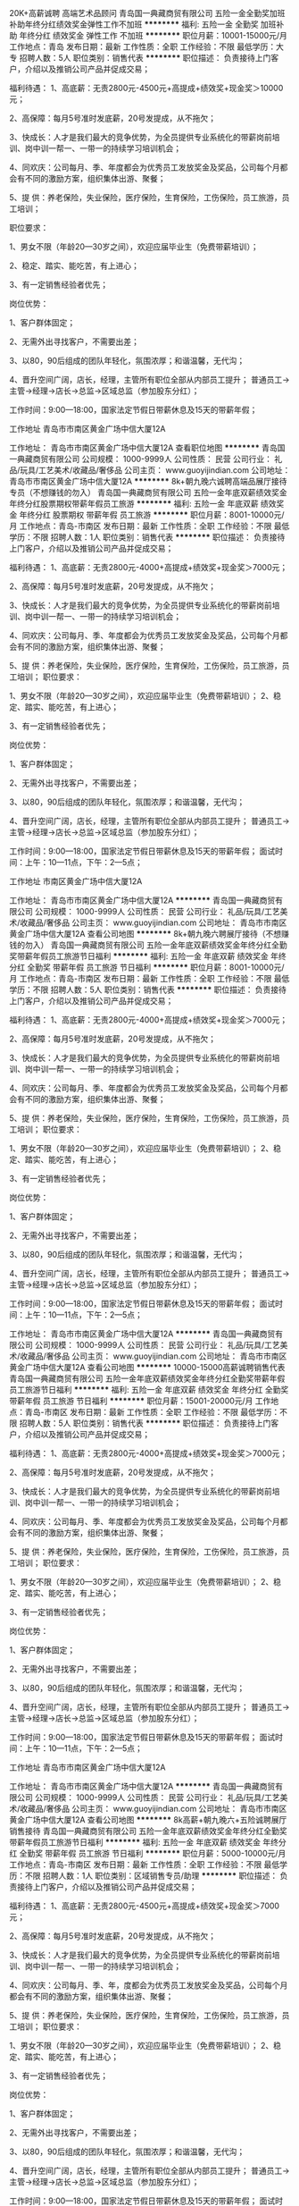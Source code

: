20K+高薪诚聘 高端艺术品顾问
青岛国一典藏商贸有限公司
五险一金全勤奖加班补助年终分红绩效奖金弹性工作不加班
**********
福利:
五险一金
全勤奖
加班补助
年终分红
绩效奖金
弹性工作
不加班
**********
职位月薪：10001-15000元/月 
工作地点：青岛
发布日期：最新
工作性质：全职
工作经验：不限
最低学历：大专
招聘人数：5人
职位类别：销售代表
**********
职位描述： 负责接待上门客户，介绍以及推销公司产品并促成交易；

福利待遇：
1、高底薪：无责2800元-4500元+高提成+绩效奖+现金奖＞10000元；
 
2、高保障：每月5号准时发底薪，20号发提成，从不拖欠；

3、快成长：人才是我们最大的竞争优势，为全员提供专业系统化的带薪岗前培训、岗中训一帮一、一带一的持续学习培训机会；

4、同欢庆：公司每月、季、年度都会为优秀员工发放奖金及奖品，公司每个月都会有不同的激励方案，组织集体出游、聚餐；

5、提 供：养老保险，失业保险，医疗保险，生育保险，工伤保险，员工旅游，员工培训；

 职位要求：

1、男女不限（年龄20—30岁之间），欢迎应届毕业生（免费带薪培训）；

2、稳定、踏实、能吃苦，有上进心；
 
3、有一定销售经验者优先；

岗位优势：

1、客户群体固定；

2、无需外出寻找客户，不需要出差；

3、以80，90后组成的团队年轻化，氛围浓厚；和谐温馨，无代沟；

4、晋升空间广阔，店长，经理，主管所有职位全部从内部员工提升； 普通员工->主管->经理->店长->总监->区域总监（参加股东分红）；

工作时间：9:00—18:00，国家法定节假日带薪休息及15天的带薪年假；

工作地址
青岛市市南区黄金广场中信大厦12A

工作地址：
青岛市市南区黄金广场中信大厦12A
查看职位地图
**********
青岛国一典藏商贸有限公司
公司规模：
1000-9999人
公司性质：
民营
公司行业：
礼品/玩具/工艺美术/收藏品/奢侈品
公司主页：
www.guoyijindian.com
公司地址：
青岛市市南区黄金广场中信大厦12A
**********
8k+朝九晚六诚聘高端品展厅接待专员（不想赚钱的勿入）
青岛国一典藏商贸有限公司
五险一金年底双薪绩效奖金年终分红股票期权带薪年假员工旅游
**********
福利:
五险一金
年底双薪
绩效奖金
年终分红
股票期权
带薪年假
员工旅游
**********
职位月薪：8001-10000元/月 
工作地点：青岛-市南区
发布日期：最新
工作性质：全职
工作经验：不限
最低学历：不限
招聘人数：1人
职位类别：销售代表
**********
职位描述： 负责接待上门客户，介绍以及推销公司产品并促成交易；

福利待遇： 1、高底薪：无责2800元-4000+高提成+绩效奖+现金奖＞7000元；
 
2、高保障：每月5号准时发底薪，20号发提成，从不拖欠；

3、快成长：人才是我们最大的竞争优势，为全员提供专业系统化的带薪岗前培训、岗中训一帮一、一带一的持续学习培训机会；

4、同欢庆：公司每月、季、年度都会为优秀员工发放奖金及奖品，公司每个月都会有不同的激励方案，组织集体出游、聚餐；

5、提 供：养老保险，失业保险，医疗保险，生育保险，工伤保险，员工旅游，员工培训；
 职位要求：

1、男女不限（年龄20—30岁之间），欢迎应届毕业生（免费带薪培训）；
2、稳定、踏实、能吃苦，有上进心；
 
3、有一定销售经验者优先；

岗位优势：

1、客户群体固定；

2、无需外出寻找客户，不需要出差；

3、以80，90后组成的团队年轻化，氛围浓厚；和谐温馨，无代沟；

4、晋升空间广阔，店长，经理，主管所有职位全部从内部员工提升； 普通员工->主管->经理->店长->总监->区域总监（参加股东分红）；

工作时间：9:00—18:00，国家法定节假日带薪休息及15天的带薪年假； 面试时间：上午：10—11点，下午：2—5点；

工作地址
市南区黄金广场中信大厦12A

工作地址：
青岛市市南区黄金广场中信大厦12A
**********
青岛国一典藏商贸有限公司
公司规模：
1000-9999人
公司性质：
民营
公司行业：
礼品/玩具/工艺美术/收藏品/奢侈品
公司主页：
www.guoyijindian.com
公司地址：
青岛市市南区黄金广场中信大厦12A
查看公司地图
**********
8k+朝九晚六聘展厅接待（不想赚钱的勿入）
青岛国一典藏商贸有限公司
五险一金年底双薪绩效奖金年终分红全勤奖带薪年假员工旅游节日福利
**********
福利:
五险一金
年底双薪
绩效奖金
年终分红
全勤奖
带薪年假
员工旅游
节日福利
**********
职位月薪：8001-10000元/月 
工作地点：青岛-市南区
发布日期：最新
工作性质：全职
工作经验：不限
最低学历：不限
招聘人数：5人
职位类别：销售代表
**********
职位描述： 负责接待上门客户，介绍以及推销公司产品并促成交易；

福利待遇： 1、高底薪：无责2800元-4000+高提成+绩效奖+现金奖＞7000元；
 
2、高保障：每月5号准时发底薪，20号发提成，从不拖欠；

3、快成长：人才是我们最大的竞争优势，为全员提供专业系统化的带薪岗前培训、岗中训一帮一、一带一的持续学习培训机会；

4、同欢庆：公司每月、季、年度都会为优秀员工发放奖金及奖品，公司每个月都会有不同的激励方案，组织集体出游、聚餐；

5、提 供：养老保险，失业保险，医疗保险，生育保险，工伤保险，员工旅游，员工培训；
 职位要求：

1、男女不限（年龄20—30岁之间），欢迎应届毕业生（免费带薪培训）；
2、稳定、踏实、能吃苦，有上进心；
 
3、有一定销售经验者优先；

岗位优势：

1、客户群体固定；

2、无需外出寻找客户，不需要出差；

3、以80，90后组成的团队年轻化，氛围浓厚；和谐温馨，无代沟；

4、晋升空间广阔，店长，经理，主管所有职位全部从内部员工提升； 普通员工->主管->经理->店长->总监->区域总监（参加股东分红）；

工作时间：9:00—18:00，国家法定节假日带薪休息及15天的带薪年假； 面试时间：上午：10—11点，下午：2—5点；

工作地址：
青岛市市南区黄金广场中信大厦12A
**********
青岛国一典藏商贸有限公司
公司规模：
1000-9999人
公司性质：
民营
公司行业：
礼品/玩具/工艺美术/收藏品/奢侈品
公司主页：
www.guoyijindian.com
公司地址：
青岛市市南区黄金广场中信大厦12A
查看公司地图
**********
10000-15000高薪诚聘销售代表
青岛国一典藏商贸有限公司
五险一金年底双薪绩效奖金年终分红全勤奖带薪年假员工旅游节日福利
**********
福利:
五险一金
年底双薪
绩效奖金
年终分红
全勤奖
带薪年假
员工旅游
节日福利
**********
职位月薪：15001-20000元/月 
工作地点：青岛-市南区
发布日期：最新
工作性质：全职
工作经验：不限
最低学历：不限
招聘人数：5人
职位类别：销售代表
**********
职位描述： 负责接待上门客户，介绍以及推销公司产品并促成交易；

福利待遇： 1、高底薪：无责2800元-4000+高提成+绩效奖+现金奖＞7000元；
 
2、高保障：每月5号准时发底薪，20号发提成，从不拖欠；

3、快成长：人才是我们最大的竞争优势，为全员提供专业系统化的带薪岗前培训、岗中训一帮一、一带一的持续学习培训机会；

4、同欢庆：公司每月、季、年度都会为优秀员工发放奖金及奖品，公司每个月都会有不同的激励方案，组织集体出游、聚餐；

5、提 供：养老保险，失业保险，医疗保险，生育保险，工伤保险，员工旅游，员工培训；
 职位要求：

1、男女不限（年龄20—30岁之间），欢迎应届毕业生（免费带薪培训）；
2、稳定、踏实、能吃苦，有上进心；
 
3、有一定销售经验者优先；

岗位优势：

1、客户群体固定；

2、无需外出寻找客户，不需要出差；

3、以80，90后组成的团队年轻化，氛围浓厚；和谐温馨，无代沟；

4、晋升空间广阔，店长，经理，主管所有职位全部从内部员工提升； 普通员工->主管->经理->店长->总监->区域总监（参加股东分红）；

工作时间：9:00—18:00，国家法定节假日带薪休息及15天的带薪年假； 面试时间：上午：10—11点，下午：2—5点；

工作地址
青岛市市南区黄金广场中信大厦12A

工作地址：
青岛市市南区黄金广场中信大厦12A
**********
青岛国一典藏商贸有限公司
公司规模：
1000-9999人
公司性质：
民营
公司行业：
礼品/玩具/工艺美术/收藏品/奢侈品
公司主页：
www.guoyijindian.com
公司地址：
青岛市市南区黄金广场中信大厦12A
查看公司地图
**********
8k高薪+朝九晚六+五险诚聘展厅销售接待
青岛国一典藏商贸有限公司
五险一金年底双薪绩效奖金年终分红全勤奖带薪年假员工旅游节日福利
**********
福利:
五险一金
年底双薪
绩效奖金
年终分红
全勤奖
带薪年假
员工旅游
节日福利
**********
职位月薪：5000-10000元/月 
工作地点：青岛-市南区
发布日期：最新
工作性质：全职
工作经验：不限
最低学历：不限
招聘人数：1人
职位类别：区域销售专员/助理
**********
职位描述： 负责接待上门客户，介绍以及推销公司产品并促成交易；

福利待遇： 1、高底薪：无责2800元-4500元+高提成+绩效奖+现金奖＞7000元；
 
2、高保障：每月5号准时发底薪，20号发提成，从不拖欠；

3、快成长：人才是我们最大的竞争优势，为全员提供专业系统化的带薪岗前培训、岗中训一帮一、一带一的持续学习培训机会；

4、同欢庆：公司每月、季、年，度都会为优秀员工发放奖金及奖品，公司每个月都会有不同的激励方案，组织集体出游、聚餐；

5、提 供：养老保险，失业保险，医疗保险，生育保险，工伤保险，员工旅游，员工培训；
 职位要求：

1、男女不限（年龄20—30岁之间），欢迎应届毕业生（免费带薪培训）；
2、稳定、踏实、能吃苦，有上进心；
 
3、有一定销售经验者优先；

岗位优势：

1、客户群体固定；

2、无需外出寻找客户，不需要出差；

3、以80，90后组成的团队年轻化，氛围浓厚；和谐温馨，无代沟；

4、晋升空间广阔，店长，经理，主管所有职位全部从内部员工提升； 普通员工->主管->经理->店长->总监->区域总监（参加股东分红）；

工作时间：9:00—18:00，国家法定节假日带薪休息及15天的带薪年假； 面试时间：上午：10—11点，下午：2—5点。

工作地址
青岛市市南区黄金广场中信大厦12A

工作地址：
青岛市市南区黄金广场中信大厦12A
**********
青岛国一典藏商贸有限公司
公司规模：
1000-9999人
公司性质：
民营
公司行业：
礼品/玩具/工艺美术/收藏品/奢侈品
公司主页：
www.guoyijindian.com
公司地址：
青岛市市南区黄金广场中信大厦12A
查看公司地图
**********
高薪诚聘销售/接待专员/收藏顾问/行政客服
青岛国一典藏商贸有限公司
**********
福利:
**********
职位月薪：8001-10000元/月 
工作地点：青岛
发布日期：最新
工作性质：全职
工作经验：不限
最低学历：不限
招聘人数：10人
职位类别：销售代表
**********
北京国一集团青岛公司招人了。谁家有闲置的～
小姑子，小叔子，
小姨子，小舅子，
大表嫂，大表兄，
二表嫂，二表兄，
姐妹，兄弟，
退伍军人，亲戚，
男同学，女同学，
男朋友，女朋友，
还有需要找工作的，
换工作的，年龄在18-28岁。请联系我 ‭13375321810
我们需要志同道合追梦者、我们渴望超越梦想的90后00后小鲜肉！我在这里等着你！[
..【招聘岗位】..
接待维护岗位，客服
..【薪资待遇】.. 
   认真干4000-8000元/月
..努力干8000--10000元/月
..使劲干10000--50000元/月
..拼命干50000--200000元/月
…当成自己的事情玩命干～给干股！
     ..【要求】..
1.健康+鲜活的
2.嘴巴和行动并用的
3.责任与荣誉高于一切的
        ..【优先录用】..
1.为生活所迫，为钱所困的
2.生子，娃娃好几个的
3.负债数万，有车贷有房贷的
4.没有工作经验但有上进心的
5.刚大学毕业还没想好未来发展的
6.年龄18-28岁之间的
    别问我薪资待遇，你的工资你自己说了算
          ..【两不招】..
1.怕辛苦还异想天开且不懂感恩的不要
2.一点挫折就泄气，老报怨运气不好的不要

工作地址：
青岛市市南区黄金广场中信大厦12A
查看职位地图
**********
青岛国一典藏商贸有限公司
公司规模：
1000-9999人
公司性质：
民营
公司行业：
礼品/玩具/工艺美术/收藏品/奢侈品
公司主页：
www.guoyijindian.com
公司地址：
青岛市市南区黄金广场中信大厦12A
**********
2.8k-3k高底薪+双提成诚聘纯文职客服
青岛国一典藏商贸有限公司
五险一金年底双薪加班补助全勤奖带薪年假弹性工作员工旅游节日福利
**********
福利:
五险一金
年底双薪
加班补助
全勤奖
带薪年假
弹性工作
员工旅游
节日福利
**********
职位月薪：4001-6000元/月 
工作地点：青岛-市南区
发布日期：最新
工作性质：全职
工作经验：不限
最低学历：不限
招聘人数：5人
职位类别：其他
**********
岗位职责：
1、将公司的活动以电话或其他灵活的方式通知给客户；
2、起到一个邀约客户的作用；
3、不需要向客户推销公司产品；
4.公司客服岗位不涉及到任何销售，金钱方面的交易；
5.无业绩压力，只要你想赚钱！
任职资格：
1、五官端正，年龄18-28岁，性别不限；
2、普通话标准，沟通表达能力佳；
3. 有强烈的进取意识，有热情，责任心强;
4.良好的执行力和团队合作精神；
5、有无工作经验均可，公司统一安排带薪培训；
工作时间：
工作时间：早9：00 晚6:00 不加班！！！
1.无责任底薪2800+电话及到访双提成+日奖+月奖+年终奖+团队奖=综合收入3000--6000；
2.在5A级办公楼工作，环境舒适；
3.月末激情聚餐K歌+带薪节假日休息+生日福利+旅游（奖励性）+排球、乒乓球、羽毛球等团队活动；
4工作氛围较轻松，开心工作，快乐赚钱。
5.人性化管理，有完善透明的晋升机制。
青岛国一欢迎你的加入，让我们一起开心工作，快乐赚钱！！！
工作地址
青岛市市南区黄金广场中信大厦12A


工作地址：
青岛市市南区黄金广场中信大厦12A
**********
青岛国一典藏商贸有限公司
公司规模：
1000-9999人
公司性质：
民营
公司行业：
礼品/玩具/工艺美术/收藏品/奢侈品
公司主页：
www.guoyijindian.com
公司地址：
青岛市市南区黄金广场中信大厦12A
查看公司地图
**********
6000k+行政客服+五险+奖金
青岛国一典藏商贸有限公司
绩效奖金全勤奖交通补助弹性工作补充医疗保险不加班
**********
福利:
绩效奖金
全勤奖
交通补助
弹性工作
补充医疗保险
不加班
**********
职位月薪：6001-8000元/月 
工作地点：青岛
发布日期：最新
工作性质：全职
工作经验：不限
最低学历：不限
招聘人数：10人
职位类别：行政专员/助理
**********
岗位描述：
1.公司提供客户资源，对公司锁定领域的潜在客户进行开发与需求引导，协助销售人员完成客户储备。
2.对客户维护工作，并解决客户遇到的问题。
3.负责每天的电话约访，客户资源整理，意向客户筛选。


岗位要求：
1. 普通话标准、沟通流利，乐于与人沟通，有亲和力；
2.具备较强的工作积极性和主动服务的意识；
3.学习力强，熟悉了解公司产品及市场情况；
4.有责任心，团队意识强，熟悉office等办公软件；
5.本岗位可接收应届毕业生。


关于待遇
无责任底薪+绩效+补贴+奖金+五险（养老保险、工伤保险、生育保险、失业保险、医疗保险）带薪年假15天+团队旅游+生日福利+巨大的晋升空间。。。。。。
做六休一，早9晚6
地址：市南区市政府香港中路黄金广场北楼12A
工作地址：
青岛市市南区黄金广场中信大厦12A
**********
青岛国一典藏商贸有限公司
公司规模：
1000-9999人
公司性质：
民营
公司行业：
礼品/玩具/工艺美术/收藏品/奢侈品
公司主页：
www.guoyijindian.com
公司地址：
青岛市市南区黄金广场中信大厦12A
查看公司地图
**********
收藏投资顾问
青岛国一典藏商贸有限公司
年底双薪绩效奖金弹性工作员工旅游节日福利
**********
福利:
年底双薪
绩效奖金
弹性工作
员工旅游
节日福利
**********
职位月薪：50000元/月以上 
工作地点：青岛-市南区
发布日期：最新
工作性质：全职
工作经验：不限
最低学历：不限
招聘人数：8人
职位类别：珠宝/收藏品鉴定
**********
职位描述： 负责接待上门客户，介绍以及推销公司产品并促成交易；

福利待遇： 1、高底薪：无责2800元-4500元+高提成+绩效奖+现金奖＞7000元；
 
2、高保障：每月5号准时发底薪，20号发提成，从不拖欠；

3、快成长：人才是我们最大的竞争优势，为全员提供专业系统化的带薪岗前培训、岗中训一帮一、一带一的持续学习培训机会；

4、同欢庆：公司每月、季、年度都会为优秀员工发放奖金及奖品，公司每个月都会有不同的激励方案，组织集体出游、聚餐；

5、提 供：养老保险，失业保险，医疗保险，生育保险，工伤保险，员工旅游，员工培训；
 职位要求：

1、男女不限（年龄20—30岁之间），欢迎应届毕业生（免费带薪培训）；
2、稳定、踏实、能吃苦，有上进心；
 
3、有一定销售经验者优先；

岗位优势：

1、客户群体固定；

2、无需外出寻找客户，不需要出差；

3、以80，90后组成的团队年轻化，氛围浓厚；和谐温馨，无代沟；

4、晋升空间广阔，店长，经理，主管所有职位全部从内部员工提升； 普通员工->主管->经理->店长->总监->区域总监（参加股东分红）；

工作时间：9:00—18:00，国家法定节假日带薪休息及15天的带薪年假； 面试时间：上午：10—11点，下午：2—5点；

工作地址
青岛市市南区黄金广场中信大厦12A

工作地址：
青岛市市南区黄金广场中信大厦12A
**********
青岛国一典藏商贸有限公司
公司规模：
1000-9999人
公司性质：
民营
公司行业：
礼品/玩具/工艺美术/收藏品/奢侈品
公司主页：
www.guoyijindian.com
公司地址：
青岛市市南区黄金广场中信大厦12A
查看公司地图
**********
[5k-5w]客服销售、微信销售、网络在线客服、淘宝客服、电话销售
青岛真格文化传播有限公司
五险一金绩效奖金弹性工作带薪年假节日福利高温补贴采暖补贴
**********
福利:
五险一金
绩效奖金
弹性工作
带薪年假
节日福利
高温补贴
采暖补贴
**********
职位月薪：5000-10000元/月 
工作地点：青岛
发布日期：最新
工作性质：全职
工作经验：不限
最低学历：不限
招聘人数：10人
职位类别：网络/在线销售
**********
我们要的是战友，不是同事！

如果你和我们一样，不甘寂寞，不甘堕落，不愿让安逸的生活埋没了自己，有追求成功的动力，有挑战高薪的决心，有挣大钱的理想，那就尽情的投递简历吧！

岗位职责：
1、通过微信、QQ、电话等在线解答客户问题，引导客户购买公司产品，公司设有专门的市场推广部，无需外出，无需自己开发客户；
2、制定个人销售计划，能够维护老客户和拓展新客户；
3、维系客户关系，提高产品购买回头率，维护好自身销售管理工作，熟悉客户资料、建立完善的客户档案；
4、与售后部门积极配合、协调处理各类客户服务及产品售后问题；
5、在公司的培训和指导下，不断提高自己的销售技巧和工作能力。

任职要求：
1、目标感强，责任感强，有较强的个人销售能力，强烈的成功欲望，想挑战高薪；
2、热爱网络销售，具备互联网营销思维，积极主动发觉和解决问题；
3、有优秀的网络销售能力以及谈判能力，思维敏捷、善与人沟通，具有亲和力；
4、目标明确、楔而不舍，有强烈的进取精神，重视团队合作，有工作热情，并能不断自我激励；
5、具有互联网线上营销或微营销工作经验者优先考虑。
6、欢迎且优先考虑应届毕业生；
7、20-35岁之间，中专以上学历；

工作时间：
8:30-18:00（单休）

薪资待遇：
1、无责任底薪+绩效提成+奖金+5险1金
2、平均薪水5000元-20000元；上不封顶；
3、公司提供中秋福利、春节福利等各种福利待遇齐全。

我们这里没有勾心斗角和尔虞我诈
只有吃不完的零食和听不完的音乐
轻松的工作环境，年轻的销售团队
期待你的加入！

公司介绍：
青岛真格文化传播有限公司，成立于2015年12月，互联网老司机，擅长网络营销，专攻电子商务，产品面向于社会非富即贵的高端人群。新项目成立中，现在加入，成为公司核心员工，更好的待遇，更多的升职机会，等你来战！

联系方式：
盛经理（手机/微信）：15166060037
青岛市北区山东路117号良辰美景北区

工作地址：
青岛市北区山东路117号良辰美景北区3号楼2单元2501
**********
青岛真格文化传播有限公司
公司规模：
20-99人
公司性质：
民营
公司行业：
互联网/电子商务
公司地址：
青岛市北区
查看公司地图
**********
底薪3200招聘顾问
市北区百嘉琴行
创业公司餐补房补通讯补贴弹性工作五险一金每年多次调薪
**********
福利:
创业公司
餐补
房补
通讯补贴
弹性工作
五险一金
每年多次调薪
**********
职位月薪：4001-6000元/月 
工作地点：青岛
发布日期：招聘中
工作性质：全职
工作经验：不限
最低学历：不限
招聘人数：6人
职位类别：会籍顾问
**********
请先阅读公司介绍
薪资待遇
.底薪2500＋话费补助100+餐补300+租房补贴300+绩效奖金+提成

任职要求
1.20至33周岁，男女不限，经验不限。
2.有想法，有野心，有追求，有欲望。
3.想买车，买房，想当老板。
4.责任心强，有担当。
5.能吃苦，也能享福。
6.执行力强，上进，孝顺。
7.想改变（让自己越来越卓越）
岗位职责
1.负责公司课程的销售与推广。

规划路线1.（基层学习顾问️——部门主管️——部分经理️——分公司总经理️——分公司当家人️——公司合伙人️——公司董事️——集团副总裁️——集团总裁️——集团副董事长️——集团董事长）

公司所有中高管理层 均来自内部提升。

工作地址：
青岛市市北区宜阳路19甲
查看职位地图
**********
市北区百嘉琴行
公司规模：
20人以下
公司性质：
民营
公司行业：
教育/培训/院校
公司地址：
青岛市市北区宜阳路19甲
**********
8000客服专员非销售/行政专员
青岛国一典藏商贸有限公司
无试用期五险一金年底双薪绩效奖金年终分红加班补助员工旅游
**********
福利:
无试用期
五险一金
年底双薪
绩效奖金
年终分红
加班补助
员工旅游
**********
职位月薪：4001-6000元/月 
工作地点：青岛
发布日期：最新
工作性质：全职
工作经验：不限
最低学历：不限
招聘人数：5人
职位类别：行政专员/助理
**********
岗位描述：
1.公司提供客户资源，对公司锁定领域的潜在客户进行开发与需求引导，协助销售人员完成客户储备。
2.对客户维护工作，并解决客户遇到的问题。
3.负责每天的电话约访，客户资源整理，意向客户筛选。


岗位要求：
1. 普通话标准、沟通流利，乐于与人沟通，有亲和力；
2.具备较强的工作积极性和主动服务的意识；
3.学习力强，熟悉了解公司产品及市场情况；
4.有责任心，团队意识强，熟悉office等办公软件；
5.本岗位可接收应届毕业生。


关于待遇
无责任底薪+绩效+补贴+奖金+五险（养老保险、工伤保险、生育保险、失业保险、医疗保险）带薪年假15天+团队旅游+生日福利+巨大的晋升空间。。。。。。
做六休一，早9晚6
岗前带薪培训
地址：市南区市政府香港中路黄金广场北楼12A
工作地址
青岛市市南区黄金广场中信大厦12A

工作地址：
青岛市市南区黄金广场中信大厦12A
查看职位地图
**********
青岛国一典藏商贸有限公司
公司规模：
1000-9999人
公司性质：
民营
公司行业：
礼品/玩具/工艺美术/收藏品/奢侈品
公司主页：
www.guoyijindian.com
公司地址：
青岛市市南区黄金广场中信大厦12A
**********
服装跟单员业务员
青岛宸华瑞和贸易有限公司
绩效奖金全勤奖弹性工作创业公司通讯补贴每年多次调薪股票期权五险一金
**********
福利:
绩效奖金
全勤奖
弹性工作
创业公司
通讯补贴
每年多次调薪
股票期权
五险一金
**********
职位月薪：4000-7500元/月 
工作地点：青岛
发布日期：最新
工作性质：全职
工作经验：3-5年
最低学历：不限
招聘人数：2人
职位类别：贸易跟单
**********
1.电脑操作熟练.
2.能够安排生产和跟进业务。
3.能够看懂工艺指导书，能够完成采购任务。
4.会核版（会手工或者CAD打版优先考虑）。
5.能够出差到工厂跟单、验货。
任职资格：
1.要求有工作经验，从事服装工艺质量工作3-5年以上。
2.工作认真负责、细致、不浮躁。

工作地址：
青岛市市北区CBD中央商务区
查看职位地图
**********
青岛宸华瑞和贸易有限公司
公司规模：
20人以下
公司性质：
民营
公司行业：
贸易/进出口
公司地址：
青岛市市北区连云港路33号2401
**********
网络客服
青岛海丽明商贸有限公司
五险一金包吃带薪年假
**********
福利:
五险一金
包吃
带薪年假
**********
职位月薪：3500-6000元/月 
工作地点：青岛
发布日期：最新
工作性质：全职
工作经验：不限
最低学历：大专
招聘人数：2人
职位类别：网络/在线客服
**********
职位描述：
1. 负责网络销售客服工作；售前与售后客服；
2. 打字速度快，可同时应对多人聊天；熟练操作电脑办公软件；
3. 销售产品的推广文案编排和活动策划等；
4. 具有较强的学习能力和适应能力，有良好的服务意识，工作耐心细致；
5. 可独立完成销售报告及销售管理；
6. 简单的图片编辑及运营能力。

任职要求：
1. 大专及以上学历，有网络销售工作经验者及会PS等制图软件者优先；
2. 诚实守信，做事细心认真，积极完成负责的各项业务；
3. 善于与人沟通；有亲和力，有耐心；
4. 熟练应用Microsoft Office办公软件

薪资待遇：
上班时间：8：30-17：30 （ 周末双休）
1个月试用期；转正后入社保
提供工作日午餐
工资：面谈（同行业薪资水平领先）

工作地址：
城阳区中城路345-2号海都集团商务中心
**********
青岛海丽明商贸有限公司
公司规模：
20人以下
公司性质：
民营
公司行业：
零售/批发
公司地址：
城阳区长城路89号30号楼803
查看公司地图
**********
黄岛永旺珠宝销售顾问/京华导购
青岛京华钻石集团有限公司
五险一金绩效奖金加班补助全勤奖采暖补贴带薪年假定期体检员工旅游
**********
福利:
五险一金
绩效奖金
加班补助
全勤奖
采暖补贴
带薪年假
定期体检
员工旅游
**********
职位月薪：3000-6000元/月 
工作地点：青岛
发布日期：最新
工作性质：全职
工作经验：不限
最低学历：不限
招聘人数：3人
职位类别：店员/营业员/导购员
**********
岗位职责：
1、接待顾客的咨询，了解顾客的需求并达成销售；
2、负责做好货品销售记录、盘点、账目核对等工作，按规定完成各项销售统计工作；
3、完成商品的来货验收、上架陈列摆放、补货、退货、防损等日常营业工作；
4、做好所负责区域的卫生清洁工作；
5、完成上级领导交办的其他任务。
任职资格：
1、高中以上学历；
2、有相关工作经验者优先；
3、具有较强的沟通能力及服务意识，吃苦耐劳；
4、年龄18-35岁，身体健康。
工作时间：
联系方式：0532-85935188/0532-86996567
工作地址：青岛市开发区长江中路419号佳世客购物广场一楼

工作地址：
青岛市开发区长江中路419号佳世客购物中心一楼
查看职位地图
**********
青岛京华钻石集团有限公司
公司规模：
1000-9999人
公司性质：
股份制企业
公司行业：
零售/批发
公司主页：
www.jinghuadiamond.com
公司地址：
青岛市香港中路61号远洋大厦B座1106
**********
外贸业务员
青岛威柏礼品股份有限公司
包吃五险一金带薪年假员工旅游节日福利定期体检
**********
福利:
包吃
五险一金
带薪年假
员工旅游
节日福利
定期体检
**********
职位月薪：4000-8000元/月 
工作地点：青岛-市北区（新行政区）
发布日期：最新
工作性质：全职
工作经验：1-3年
最低学历：大专
招聘人数：1人
职位类别：外贸/贸易专员/助理
**********
1.从事外贸行业一以上工作经验，有包装、食品经验者优先； 
2.能够熟练的进行英语书面和口头表达，熟练使用office办公软件； 
3.具有一定的业务开拓能力，抗压能力强，能适应不定期的加班。
4.熟悉贸易进出口业务的操作流程及相关法律法规，具备扎实的外贸专业知识 
工作职责： 
1.及时处理回复客户订单及需求问题，掌握客户订单情况，维护客户关系并开发新户； 
2.依据市场信息，参与及协助部门成员与潜在及现有重点客户谈判，跟踪落实后续订单操作，做好订单衔接，确保重点客户成功率和签约客户满意率； 
3.合理运用ERP系统，制订公司贸易业务的工作目标、工作计划并主导实施； 
4.收集整理相关市场发展趋势、需求变化和客户反馈数据信息； 

试用期1-3个月，工资面议。8小时工作制，双休。

工作地址：
青岛市市北区黑龙江南路万科中心或胶州市北关工业园山东道26号
**********
青岛威柏礼品股份有限公司
公司规模：
100-499人
公司性质：
民营
公司行业：
贸易/进出口
公司地址：
青岛市市北区黑龙江南路万科中心（工厂位于胶州市北关工业园山东道26号）
查看公司地图
**********
核算专员
青岛中意珠宝有限公司
五险一金绩效奖金加班补助全勤奖包吃带薪年假员工旅游节日福利
**********
福利:
五险一金
绩效奖金
加班补助
全勤奖
包吃
带薪年假
员工旅游
节日福利
**********
职位月薪：4001-6000元/月 
工作地点：青岛-市南区
发布日期：招聘中
工作性质：全职
工作经验：1-3年
最低学历：大专
招聘人数：1人
职位类别：统计员
**********
遇见中意，你就会有个美好的开始，只要你用黄金的积极心态，展现你的能力，付出努力和汗水，你将成为一颗最璀璨耀眼的钻石！

岗位职责：
1.32岁以下，大专及以上学历，统计或会计相关财务专业；
2.主要负责公司产品进销存及门店销售账务的统计和核算工作；
3.协助会计做好各种帐务的处理工作； 
4.工作认真细致，会计核算工作熟练，懂得财务进销存系统软件的使用者优先。
5.正式录用，签订劳动合同，享受五险一金待遇。
 福利待遇： 
1、一经正式录用,薪酬4700+，签订劳动合同,享受五险一金待遇;
2、公司地处青岛东部黄金地段，办公环境优雅、舒适；
3、企业提供午餐，定期组织外出旅游，福利待遇健全；
4、公司提供完善的个人提升培训体系:

专业财务管理培养、服务行业运营管理培训、个人职业生涯规划等等。


只要你有激情、有梦想、有追求，用百分百的汗水，既仰望星空又脚踏实地的工作，就会成就你想要的一切。中意珠宝将为您提供广阔的晋升空间，完善的薪酬福利，优质的竞争平台，和谐的办公环境，阳光积极的合作伙伴，专业的培训体系，能够让您自身得到长久弥坚的发展，让您拥有终生为伴的事业！中意珠宝，期待您的加入！


工作地址：
东海西路49号C座6楼（佳世客南门对面英华外语楼）
查看职位地图
**********
青岛中意珠宝有限公司
公司规模：
100-499人
公司性质：
股份制企业
公司行业：
礼品/玩具/工艺美术/收藏品/奢侈品
公司主页：
www.zhongyizhubao.com
公司地址：
青岛市东海西路49号C栋8楼（海信广场东门对面）
**********
高薪诚聘PHP开发工程师
青岛爱尚波尔多商贸有限公司
五险一金年底双薪绩效奖金年终分红带薪年假员工旅游节日福利
**********
福利:
五险一金
年底双薪
绩效奖金
年终分红
带薪年假
员工旅游
节日福利
**********
职位月薪：5000-10000元/月 
工作地点：青岛
发布日期：最新
工作性质：全职
工作经验：1-3年
最低学历：大专
招聘人数：2人
职位类别：PHP开发工程师
**********
我们要的是战友，而不是员工！
如果你厌倦了复杂的职场环境，请加入我们！
如果你想挑战高薪，提高生活品质，请加入我们！
 青岛爱尚波尔多商贸有限公司成立于2014年，坐落于青岛市市北区。是一家从事电子商务领域的高速发展型企业。
公司主要以销售高端快消产品为主，目前经营的有红酒、沉香、茶叶、玉石、海参、紫砂壶等。通过线上销售方式，省去中间商环节，保证全国各界高端客户省心省钱地享受高品质生活。
青岛爱尚波尔多商贸有限公司致力于打造一家具有幸福感的公司，为员工营造人性化的工作空间和轻松自由的工作环境，让每一个人都能在这里找到自己的价值和目标，在工作中得到幸福感，开创新的人生篇章。

岗位职责：
1、 负责公司项目的开发和维护，微信公众号的管理开发；
2、 负责项目基本的架构设计和程序开发，项目文档的编写；
3、 解决开发过程中遇到的技术问题，以及BUG修复；
4、能够根据公司的发展提出合理的需求
5、 对线上产品升级提出建议。

任职要求：
1、 计算机相关专业，有5人以上团队合作经验，具备强烈的进取心、学习能力强、求知欲及团队合作精神，有较强的沟通及协调能力；
2、 熟练掌握PHP，2年及以上PHP开发经验，熟悉一种以上主流PHP框架，如TP、YII、Laraval、有MVC开发经验；
3、 熟练掌握SQL语法，熟悉MySql优化；
4、 熟练掌握JavaScript、Ajax、JSON、XML；
5、 熟练掌握HTML、CSS、Javascript等Web页面技术；
6、对服务器有一定的了解，会配置服务器懂Linux优先
7、对微信公众号有一定的了解，有微信公众平台应用开发经验者优先；

薪资福利：
1、无责任高底薪+项目奖金+年底双薪+五险
2、不定期带薪外出旅游+不定期提升自我外出培训
3、轻松舒适工作氛围
4、吃不完的零食+听不完的音乐
工作时间：9:00-17:30



工作地址：
青岛市市北区泰山路35号创业中心1723室
查看职位地图
**********
青岛爱尚波尔多商贸有限公司
公司规模：
100-499人
公司性质：
民营
公司行业：
互联网/电子商务
公司地址：
青岛市市北区泰山路35号创业中心1723室
**********
青岛麦凯乐珠宝销售顾问/京华钻石导购
青岛京华钻石集团有限公司
五险一金绩效奖金加班补助全勤奖餐补带薪年假定期体检高温补贴
**********
福利:
五险一金
绩效奖金
加班补助
全勤奖
餐补
带薪年假
定期体检
高温补贴
**********
职位月薪：3000-6000元/月 
工作地点：青岛-市南区
发布日期：最新
工作性质：全职
工作经验：不限
最低学历：不限
招聘人数：5人
职位类别：店员/营业员/导购员
**********
咨询时间：周一到周五8:30-17:30说明：投递简历时请标明具体的区域，如青岛麦凯乐店。
岗位职责：1、严格按照公司服务的标准和要求，保证店铺服务的品质；
          2、熟悉产品的特性、优点，热情引导顾客购物；
          3、及时整理商品，保持商品无污迹、无损坏、摆放整齐；
          4、配合上级负责人做好店面数据的统计、上传及店铺的盘点工作。
任职资格：1、高中\中专以上学历；
          2、形象气质佳，善于沟通交流，具有服务意识和亲和力；
          3、诚实守信、勤奋踏实、吃苦耐劳、富有激情；
          4、强烈的责任心与上进心，销售业绩佳；
          5、具有较强的团队协作能力及合作精神；
          6、有珠宝行业或知名品牌导购经验者优先录用。
薪酬福利：1、一经正式录用，签订劳动合同，享受五险（即养老保险、医疗保险、事业保险、生育保险、工伤保险）等待遇；
          2、工资：底薪+提成+餐补+全勤+特别销售奖+五险一金+节假日福利+年假。
          3、完善的培训体系：专业钻石培训、服务礼仪培训、营销培训及其他；
          4、广阔的晋升发展空间：导购员--领班-店长-区域经理。
工作时间：早班、晚班、月休两天。
联系方式：0532-85935188（联系我时请注明是在智联招聘上看到的）
工作地址：
青岛市香港中路69号麦凯乐商场一楼
查看职位地图
**********
青岛京华钻石集团有限公司
公司规模：
1000-9999人
公司性质：
股份制企业
公司行业：
零售/批发
公司主页：
www.jinghuadiamond.com
公司地址：
青岛市香港中路61号远洋大厦B座1106
**********
外贸会计[青岛崂山区]
青岛珀谱乐礼品有限公司
全勤奖五险一金带薪年假节日福利绩效奖金每年多次调薪加班补助
**********
福利:
全勤奖
五险一金
带薪年假
节日福利
绩效奖金
每年多次调薪
加班补助
**********
职位月薪：4001-6000元/月 
工作地点：青岛
发布日期：最新
工作性质：全职
工作经验：1年以下
最低学历：本科
招聘人数：1人
职位类别：会计/会计师
**********
青岛珀谱乐礼品有限公司是一家纺织品进出口贸易公司，主要经营产品有纺织品环保袋，包括棉布袋，帆布袋，无纺布袋，亚麻布袋，沙滩包，棉帆布单肩包等。其次还包括围裙，西装套等一系列纺织品产品。公司成立于2006年，公司结构包括贸易总公司位于青岛崂山区，德国分公司，新西兰分公司和日照工厂。公司主要业务流程包括从寻找接收国外订单到生产出口一体化。公司处于快速发展和企业文化升级阶段，现招聘有能力可以适应工作节奏快速，工作效率要求高的抗压人才加入我们，成为我们公司家庭的成员，不仅可以得到系统的专业知识培训，付出的努力在公司一定会得到比预想高的回报。绩效发展迅速的成员，可以获得国外分公司的工作机会。期待你们的加入。

职位描述：

1. 按会计和税务要求收集制作，核对，认证进项发票、出口箱单、发票、报关单等其它出口单证、费用单证及其它会计凭证。用软件记账、结账、出具财务报表和税务报表。

2. 按当前税务要求和时限整理退税单证，申请退税。
3. 按信保要求报送资料、控制应收账款，及时核销收汇。
4. 按电子口岸要求核销和上传资料。办理产地证和员工社保等。
5. 统计出口业绩和费用，核对和控制应付账款。
6. 工商，税务，社保，海关，外贸进出口，外汇管理等行政管理部门的证书年检。
7. 部分银行业务及有关行政管理部门的相关工作。
8. 其它财务工作。

以上工作有的是日常工作，有的是月次，有的是年次的如年检。也有不定期的例如职员社保等。出口额在2000万人民币左右，工作量不会很大。但要求工作认真仔细，尽量不出差错。

职位要求：
1. 道德人品好，要诚实守信。
2. 仔细认真，不毛毛躁躁。
3. 会计专业知识过硬，公司会派人教，但基础要好。
4. 公司处于转型发展阶段，愿同公司一起努力进步，做强做大。
5. 虚心学习，不懂得业务主动询问后再操作，以免造成损失或不良影响。
6. 有相关工作经验者优先

薪资待遇：
1. 试用期（三个月）

2年以下工作经验者：试用期3500，转正后4000。
2年及以上工作经验者：试用期4000，转正后4500。

全勤奖：300/月

五险一金，带薪年假（累计年假制），员工生日福利，节假日福利等。

如有符合上述应聘者，请将简历发送至hr@poplatgifts.com。

联系人：臧金箫

青岛珀谱乐礼品有限公司
工作地址：
名汇国际1号楼
查看职位地图
**********
青岛珀谱乐礼品有限公司
公司规模：
20-99人
公司性质：
民营
公司行业：
贸易/进出口
公司地址：
山东省青岛市崂山区石岭路39号名汇国际1号楼2006室
**********
城阳利群导购/京华珠宝顾问
青岛京华钻石集团有限公司
五险一金绩效奖金加班补助全勤奖采暖补贴带薪年假定期体检员工旅游
**********
福利:
五险一金
绩效奖金
加班补助
全勤奖
采暖补贴
带薪年假
定期体检
员工旅游
**********
职位月薪：3000-5000元/月 
工作地点：青岛
发布日期：最新
工作性质：全职
工作经验：不限
最低学历：不限
招聘人数：8人
职位类别：奢侈品销售
**********
咨询时间：周一到周五8:30-17:30说明：投递简历时请标明具体的区域，如城阳利群店。
岗位职责：1、严格按照公司服务的标准和要求，保证店铺服务的品质；
2、熟悉产品的特性、优点，热情引导顾客购物；
3、及时整理商品，保持商品无污迹、无损坏、摆放整齐；
4、配合上级负责人做好店面数据的统计、上传及店铺的盘点工作。
任职资格：1、高中\中专以上学历；
2、形象气质佳，善于沟通交流，具有服务意识和亲和力；
3、诚实守信、勤奋踏实、吃苦耐劳、富有激情；
4、强烈的责任心与上进心，销售业绩佳；
5、具有较强的团队协作能力及合作精神；
6、有珠宝行业或知名品牌导购经验者优先录用。
薪酬福利：1、一经正式录用，签订劳动合同，享受五险（即养老保险、医疗保险、事业保险、生育保险、工伤保险）等待遇；
2、工资：底薪+提成+餐补+全勤+特别销售奖+五险一金+节假日福利+年假。
3、完善的培训体系：专业钻石培训、服务礼仪培训、营销培训及其他；
4、广阔的晋升发展空间：导购员--领班-店长-区域经理。
工作时间：早班、晚班、月休两天。
工作地址：
青岛市城阳区正阳路155号城阳利群购物广场
**********
青岛京华钻石集团有限公司
公司规模：
1000-9999人
公司性质：
股份制企业
公司行业：
零售/批发
公司主页：
www.jinghuadiamond.com
公司地址：
青岛市香港中路61号远洋大厦B座1106
查看公司地图
**********
出纳【朝九晚五】
青岛爱尚波尔多商贸有限公司
五险一金年底双薪绩效奖金带薪年假员工旅游节日福利不加班
**********
福利:
五险一金
年底双薪
绩效奖金
带薪年假
员工旅游
节日福利
不加班
**********
职位月薪：3000-4000元/月 
工作地点：青岛-市北区（新行政区）
发布日期：最新
工作性质：全职
工作经验：1-3年
最低学历：大专
招聘人数：1人
职位类别：出纳员
**********
岗位职责：
 1、负责日常收支的管理和核对，做到日清日结；
 2、负责将收付款会计凭证准确录入系统；
 3、负责编制资金报表；
 4、负责会计凭证的装订；保存、归档财务相关资料；
 5、完成领导安排的其他工作；

任职要求：
1、人品端正，诚实守信，勤恳敬业
 2、会计学或财务管理专业毕业；
 3、具有1年以上出纳工作经验者优先；
 4、熟练操作财务软件、Excel、Word等办公软件；

工作地址：
青岛市市北区泰山路35号创业中心1308室
**********
青岛爱尚波尔多商贸有限公司
公司规模：
100-499人
公司性质：
民营
公司行业：
互联网/电子商务
公司地址：
青岛市市北区泰山路35号创业中心1723室
查看公司地图
**********
金鼎广场珠宝销售顾问/京华钻石导购
青岛京华钻石集团有限公司
五险一金绩效奖金加班补助全勤奖餐补采暖补贴带薪年假定期体检
**********
福利:
五险一金
绩效奖金
加班补助
全勤奖
餐补
采暖补贴
带薪年假
定期体检
**********
职位月薪：3000-6000元/月 
工作地点：青岛-崂山区
发布日期：最新
工作性质：全职
工作经验：不限
最低学历：不限
招聘人数：10人
职位类别：店员/营业员/导购员
**********
咨询时间：周一到周五8:30-17:30说明：投递简历时请标明具体的区域，如金鼎广场店。
岗位职责：1、严格按照公司服务的标准和要求，保证店铺服务的品质；
          2、熟悉产品的特性、优点，热情引导顾客购物；
          3、及时整理商品，保持商品无污迹、无损坏、摆放整齐；
          4、配合上级负责人做好店面数据的统计、上传及店铺的盘点工作。
任职资格：1、高中\中专以上学历；
          2、形象气质佳，善于沟通交流，具有服务意识和亲和力；
          3、诚实守信、勤奋踏实、吃苦耐劳、富有激情；
          4、强烈的责任心与上进心，销售业绩佳；
          5、具有较强的团队协作能力及合作精神；
          6、有珠宝行业或知名品牌导购经验者优先录用。
薪酬福利：1、一经正式录用，签订劳动合同，享受五险（即养老保险、医疗保险、事业保险、生育保险、工伤保险）等待遇；
          2、工资：底薪+提成+餐补+全勤+特别销售奖+五险一金+节假日福利+年假。
          3、完善的培训体系：专业钻石培训、服务礼仪培训、营销培训及其他；
          4、广阔的晋升发展空间：导购员--领班-店长-区域经理。工作时间：早班、晚班、月休两天。
联系电话：0532-85935188
工作地址：
青岛市崂山区海尔路83号金鼎广场
**********
青岛京华钻石集团有限公司
公司规模：
1000-9999人
公司性质：
股份制企业
公司行业：
零售/批发
公司主页：
www.jinghuadiamond.com
公司地址：
青岛市香港中路61号远洋大厦B座1106
查看公司地图
**********
生产型服装企业财务人员
青岛三色馆服饰有限公司
全勤奖创业公司五险一金餐补
**********
福利:
全勤奖
创业公司
五险一金
餐补
**********
职位月薪：4001-6000元/月 
工作地点：青岛
发布日期：最新
工作性质：全职
工作经验：5-10年
最低学历：大专
招聘人数：1人
职位类别：成本会计
**********
1.做事有条理，思路清晰，仔细认真。
2.做财务相关工作有5年以上经验。
3.对相应的财务报表、做账、报税等程序熟练。
4.做过生产型企业的成本会计！
主要工作：申报税 成本核算 工资核算发放 出入明细做账。


工作地址：
李沧区
**********
青岛三色馆服饰有限公司
公司规模：
20人以下
公司性质：
民营
公司行业：
互联网/电子商务
公司主页：
http://sanseguan.taobao.com
公司地址：
青岛市李沧区金水路720-9
查看公司地图
**********
珠宝销售顾问/京华钻石市内店导购
青岛京华钻石集团有限公司
五险一金绩效奖金加班补助全勤奖采暖补贴带薪年假定期体检高温补贴
**********
福利:
五险一金
绩效奖金
加班补助
全勤奖
采暖补贴
带薪年假
定期体检
高温补贴
**********
职位月薪：3000-6000元/月 
工作地点：青岛
发布日期：最新
工作性质：全职
工作经验：不限
最低学历：高中
招聘人数：1人
职位类别：店员/营业员/导购员
**********
1、男女不限，年龄18-35岁，高中/中专以上学历；
2、有亲和力，擅长与人沟通，形象气质佳；
3、工作积极主动，有强烈的责任心和奉献精神；
4、具有较强的团队协作能力和合作精神；
5、具有突出的推销能力和语言表达能力；
6、具有珠宝行业工作经验者优先；
7、待遇优厚，五险一金，定期培训，出国游
8、享受国家规定的年假。
工作地址：
青岛市市内区域
查看职位地图
**********
青岛京华钻石集团有限公司
公司规模：
1000-9999人
公司性质：
股份制企业
公司行业：
零售/批发
公司主页：
www.jinghuadiamond.com
公司地址：
青岛市香港中路61号远洋大厦B座1106
**********
文案【朝九晚五+带薪年假】
青岛爱尚波尔多商贸有限公司
五险一金年底双薪绩效奖金全勤奖带薪年假弹性工作员工旅游节日福利
**********
福利:
五险一金
年底双薪
绩效奖金
全勤奖
带薪年假
弹性工作
员工旅游
节日福利
**********
职位月薪：3500-6000元/月 
工作地点：青岛
发布日期：最新
工作性质：全职
工作经验：不限
最低学历：大专
招聘人数：2人
职位类别：广告文案策划
**********
职位描述：
1、撰写部门各种日常宣传文案，推广文案、活动文案等营销文案；
2、编写网站宣传资料及相关产品资料；
3、负责公司的产品卖点提炼，产品推广页的文案创意工作；
4、善于捕捉网络流行趋势、电商行业态势并运用到工作中，能通过文字准确传递产品的核心点。
5、负责公司公众号内容的撰写
 任职资格：
1、新闻、文学、广告学等相关专业专科以上学历，熟练运用ppt、word、excel等Office软件；
2、爱好或者从事过翡翠玉石或滋补养生类产品并对此有浓厚兴趣者优先考虑
3、具备广告、网络营销、微博营销或相关文案撰写或策划工作经验的优先；
4、具有较强的文字功底，具备优秀的文案编辑、组织、整理和撰写的能力；
5、具有敏锐的市场洞察力、新颖开阔的创意思维，热爱文案编辑工作，有创意的激情；
5、工作态度认真，对工作有较强的责任心；
6、沟通能力强，学习能力强，具备团队合作精神.

 薪酬待遇：
【基本福利】保底工资3000-4000+个人单项奖金+团队奖金+团队奖励+全勤奖+年终奖+五险+各种节假日福利+国家法定节假日+12天带薪年假+零食下午茶+员工聚餐+工作日员工活动。

工作地址：
青岛市市北区泰山路35号创业中心1723室
**********
青岛爱尚波尔多商贸有限公司
公司规模：
100-499人
公司性质：
民营
公司行业：
互联网/电子商务
公司地址：
青岛市市北区泰山路35号创业中心1723室
查看公司地图
**********
李村北方国贸销售顾问/京华钻石导购
青岛京华钻石集团有限公司
五险一金绩效奖金加班补助全勤奖采暖补贴带薪年假定期体检高温补贴
**********
福利:
五险一金
绩效奖金
加班补助
全勤奖
采暖补贴
带薪年假
定期体检
高温补贴
**********
职位月薪：3000-6000元/月 
工作地点：青岛
发布日期：最新
工作性质：全职
工作经验：不限
最低学历：不限
招聘人数：3人
职位类别：店员/营业员/导购员
**********
岗位职责：
1、接待顾客的咨询，了解顾客的需求并达成销售；
2、负责做好货品销售记录、盘点、账目核对等工作，按规定完成各项销售统计工作；
3、完成商品的来货验收、上架陈列摆放、补货、退货、防损等日常营业工作；
4、做好所负责区域的卫生清洁工作；
5、完成上级领导交办的其他任务。
任职资格：
1、高中以上学历；
2、有相关工作经验者优先；
3、具有较强的沟通能力及服务意识，吃苦耐劳；
4、年龄18-35岁，身体健康。
工作时间：
联系方式：0532-85935188

工作地址：
青岛市李沧区向阳路50号北方国贸一楼
**********
青岛京华钻石集团有限公司
公司规模：
1000-9999人
公司性质：
股份制企业
公司行业：
零售/批发
公司主页：
www.jinghuadiamond.com
公司地址：
青岛市香港中路61号远洋大厦B座1106
查看公司地图
**********
珠宝区域经理/京华钻石
青岛京华钻石集团有限公司
五险一金绩效奖金全勤奖带薪年假定期体检员工旅游高温补贴节日福利
**********
福利:
五险一金
绩效奖金
全勤奖
带薪年假
定期体检
员工旅游
高温补贴
节日福利
**********
职位月薪：6000-10000元/月 
工作地点：青岛
发布日期：最新
工作性质：全职
工作经验：不限
最低学历：不限
招聘人数：1人
职位类别：区域销售经理/主管
**********
岗位职责：
1、了解所辖区域客群的差异、行业状况等市场信息，作出分析与建议，提出开拓市场的参考资讯；
2、协助完成区域内店铺重装、移位、开店等涉及的具体工作；
3、完成区域销售指标，建议及落实区域内各店的促销活动方案；
4、维护区域内的商场合作关系，协调店铺与商场的合作，跟进处理顾客投诉；
5、监控区域内店铺对账情况，协调商场回款工作；
6、做好货品陈列，完善店铺形象及服务水准，维护品牌形象；
7、根据辖区各店营运指标，建议货品规划及调配区域内货品，以满足不同客群的需要，并向货品采购部门提供市场信息；
8、调配区域内各店人员和协助提升员工工作效率和敬业度，做好员工及店长培训、激励工作。
岗位要求：
1、大专以上学历，5年以上零售工作经验，3年以上店铺管理经验；
2、精通团队管理、客户管理、商品管理、陈列管理等；
3、熟悉操作Office办公软件，熟练制作各类表格；
4、良好的团队管理、沟通及协作能力；
5、丰富的零售管理经验及培训技巧。
 联系电话：0532-85935188

工作地址：
全国
**********
青岛京华钻石集团有限公司
公司规模：
1000-9999人
公司性质：
股份制企业
公司行业：
零售/批发
公司主页：
www.jinghuadiamond.com
公司地址：
青岛市香港中路61号远洋大厦B座1106
查看公司地图
**********
儿童美术教师
青岛艺趣空间教育信息咨询有限公司
五险一金绩效奖金年终分红全勤奖交通补助餐补带薪年假节日福利
**********
福利:
五险一金
绩效奖金
年终分红
全勤奖
交通补助
餐补
带薪年假
节日福利
**********
职位月薪：4000-6000元/月 
工作地点：青岛
发布日期：最新
工作性质：全职
工作经验：不限
最低学历：本科
招聘人数：4人
职位类别：美术教师
**********
岗位职责：
1、引导孩子创作，更重要的是引导孩子创意的思考；
2、保持与家长良好沟通，维护客户关系；
3、积极参与公司安排的培训和教研活动；
4、配合部门进行相关的课程宣传活动；
5、对会员课后实施全方位跟踪服务；

任职要求：
1、绘画及美术相关专业毕业，拥有一定的绘画技能和技巧。
2、具备亲和力，喜欢儿童，热爱儿童教育事业；
3、热衷岗位，踏实耐心，沟通能力强；
4、愿意接受先进的教育理念、训练方法及教学流程；
5、有创意美术经验者或早教经验者优先考虑。

工作地址：
青岛市市北区同安路奉天惠购物广场
查看职位地图
**********
青岛艺趣空间教育信息咨询有限公司
公司规模：
20人以下
公司性质：
民营
公司行业：
教育/培训/院校
公司地址：
**********
【无责任底薪3000】网络/微信/销售客服人员
青岛爱尚波尔多商贸有限公司
五险一金年底双薪绩效奖金年终分红带薪年假员工旅游节日福利每年多次调薪
**********
福利:
五险一金
年底双薪
绩效奖金
年终分红
带薪年假
员工旅游
节日福利
每年多次调薪
**********
职位月薪：6001-8000元/月 
工作地点：青岛-市北区（新行政区）
发布日期：最新
工作性质：全职
工作经验：1-3年
最低学历：大专
招聘人数：10人
职位类别：网络/在线销售
**********
我们要的是战友，而不是员工！
如果你厌倦了复杂的职场环境，请加入我们！
如果你想挑战高薪，提高生活品质，请加入我们！
青岛爱尚波尔多商贸有限公司成立于2014年，坐落于青岛市市北区。是一家从事电子商务领域的高速发展型企业。
公司主要以销售高端快消产品为主，目前经营的有滋补养生类、茶叶类、珠宝文玩类等。通过线上销售方式，省去中间商环节，保证全国各界高端客户省心省钱地享受高品质生活。
青岛爱尚波尔多商贸有限公司致力于打造一家具有幸福感的公司，为员工营造人性化的工作空间和轻松自由的工作环境，让每一个人都能在这里找到自己的价值和目标，在工作中得到幸福感，开创新的人生篇章。

职位描述：
1、在线解答客户问题，引导客户购买公司产品，公司设有专门的营销推广团队，提供购买意向精准客户。无需外出，无需自己开发客户；
2、制定个人销售计划，能够维护老客户和拓展新客户；
3、维系客户关系，提高产品购买回头率，维护好自身销售管理工作，熟悉客户资料、建立完善的客户档案；
4、与售后部门积极配合、协调处理各类客户服务及产品售后问题；
5、在公司的培训和指导下，不断提高自己的销售技巧和工作能力。

任职资格：
1、目标感强，责任感强，有较强的个人销售能力，强烈的成功欲望，想挑战高薪；
2、热爱网络销售，具备互联网营销思维，积极主动发觉和解决问题；
3、有优秀的网络营销能力以及谈判能力，思维敏捷、善与人沟通，具有亲和力；
4、目标明确、楔而不舍，有强烈的进取精神，重视团队合作，有工作热情，并能不断自我激励；
5、具有互联网营销、微营销工作、天猫淘宝客服工作经验者优先考虑。


薪资福利：
1、无责任高底薪+提成+团队奖金+个人奖金+年底双薪+五险
2、不定期带薪外出旅游+不定期提升自我外出培训
3、轻松舒适工作氛围
4、吃不完的零食+听不完的音乐


工作地址：
青岛市市北区泰山路35号创业中心1723室
**********
青岛爱尚波尔多商贸有限公司
公司规模：
100-499人
公司性质：
民营
公司行业：
互联网/电子商务
公司地址：
青岛市市北区泰山路35号创业中心1723室
查看公司地图
**********
悦喜客来珠宝销售顾问/京华钻石导购
青岛京华钻石集团有限公司
五险一金绩效奖金加班补助全勤奖餐补带薪年假员工旅游高温补贴
**********
福利:
五险一金
绩效奖金
加班补助
全勤奖
餐补
带薪年假
员工旅游
高温补贴
**********
职位月薪：3000-6000元/月 
工作地点：青岛
发布日期：最新
工作性质：全职
工作经验：不限
最低学历：高中
招聘人数：3人
职位类别：店员/营业员/导购员
**********
1、男女不限，年龄18-35岁，高中以上学历；
2、有亲和力，擅长与人沟通，形象气质佳；
3、工作积极主动，有强烈的责任心和奉献精神；
4、具有较强的团队协作能力和合作精神；
5、具有突出的推销能力和语言表达能力；
6、具有珠宝行业工作经验者优先；
7、待遇优厚，五险一金，定期体检、度假游；
8、享受国家规定的年假。
联系电话：0532-85935188
工作地址：
青岛市市南区中山路67号悦喜购物中心一楼
**********
青岛京华钻石集团有限公司
公司规模：
1000-9999人
公司性质：
股份制企业
公司行业：
零售/批发
公司主页：
www.jinghuadiamond.com
公司地址：
青岛市香港中路61号远洋大厦B座1106
查看公司地图
**********
外贸业务跟单 （礼品促销品类定制）
青岛珀谱乐礼品有限公司
每年多次调薪五险一金绩效奖金全勤奖节日福利
**********
福利:
每年多次调薪
五险一金
绩效奖金
全勤奖
节日福利
**********
职位月薪：4001-6000元/月 
工作地点：青岛-崂山区
发布日期：最新
工作性质：全职
工作经验：不限
最低学历：大专
招聘人数：5人
职位类别：外贸/贸易专员/助理
**********
职位描述：
1 负责部分国外老客户的维护和跟踪
2 及时收发和处理国外客户的邮件或者电话
3 根据要求处理询盘和订单
4 跟踪整个订单的所有流程，从确认订单到生产完成、出货并收回货款等
5 售后维护及尝试开发新客户（以上描述公司会提供培训）

职位要求：
1 英语水平：书面必须熟练，与国外客户交流顺利
2 抗压能力强：及时完成每天的工作任务,服从领导在工作方式和工作任务上的安排
3 工作细致认真： 粗心性错误必须少于本公司平均水平
4 人品和责任心：能够礼貌和气的跟公司其他员工沟通工作和相处，共同营造一个舒适愉悦的工作环境
5 有相关业务开发的工作经验者优先考虑

薪资待遇：
1.试用期 三个月：低于2年相关工作经验者：3000元；2年或以上相关工作经验者： 3300元
2.正式员工：低于2年工作经验起薪3800元；2年或2年以上相关经验者起薪 4300/起，特殊条件面议。
*工作一年以上，经评估后认为能够独立处理所负责业务的，可以改成提成模式。  
*每六个月一次评估调薪，年终根据业绩计算奖金
*经批准后可以选择转为国际业务开发

3.额外补贴： 
*全勤奖：300元/月
*五险一金
*带薪年假
*员工生日福利
*节日红包福利
*公司配备咖啡机，员工可随时自己动手泡一杯咖啡。并有餐后水果提供

4 奖励制度：
*根据年度奖励计划，达到一定业绩可以获免费双人国外度假。
*优秀员工可以获得双薪、带薪年假等福利。
*根据公司制订的职业规划，可以不断晋升职别，得到更高待遇和机会5优秀员工会有出国参加国际展会以及国外分公司工作机会
*工作3-5年以上的优秀员工，根据个人能力表现可以参与公司管理

请符合以上描述的应聘者上传发送简历，公司决定后会通知符合条件的应聘者面试，期待你们的加入。
来自 青岛珀谱乐礼品有限公司 人力资源
工作地址：
山东省青岛市崂山区石岭路39号名汇国际1号楼2006室
**********
青岛珀谱乐礼品有限公司
公司规模：
20-99人
公司性质：
民营
公司行业：
贸易/进出口
公司地址：
山东省青岛市崂山区石岭路39号名汇国际1号楼2006室
查看公司地图
**********
网络/线上销售/淘宝客服优先录用
青岛爱尚波尔多商贸有限公司
五险一金年底双薪绩效奖金带薪年假员工旅游节日福利
**********
福利:
五险一金
年底双薪
绩效奖金
带薪年假
员工旅游
节日福利
**********
职位月薪：6000-12000元/月 
工作地点：青岛
发布日期：最新
工作性质：全职
工作经验：1-3年
最低学历：大专
招聘人数：5人
职位类别：网络/在线销售
**********
我们要的是战友，而不是员工！
如果你厌倦了复杂的职场环境，请加入我们！
如果你想挑战高薪，提高生活品质，请加入我们！

青岛爱尚波尔多商贸有限公司成立于2014年，坐落于青岛市市北区。是一家从事电子商务领域的高速发展型企业。
公司主要以销售高端快消产品为主，目前经营的有红酒、沉香、茶叶、玉石、海参、紫砂壶等。通过线上销售方式，省去中间商环节，保证全国各界高端客户省心省钱地享受高品质生活。
青岛爱尚波尔多商贸有限公司致力于打造一家具有幸福感的公司，为员工营造人性化的工作空间和轻松自由的工作环境，让每一个人都能在这里找到自己的价值和目标，在工作中得到幸福感，开创新的人生篇章。


职位描述：
1、在线解答客户问题，引导客户购买公司产品，公司设有专门的营销推广团队，提供购买意向精准客户。无需外出，无需自己开发客户；
2、制定个人销售计划，能够维护老客户和拓展新客户；
3、维系客户关系，提高产品购买回头率，维护好自身销售管理工作，熟悉客户资料、建立完善的客户档案；
4、与售后部门积极配合、协调处理各类客户服务及产品售后问题；
5、在公司的培训和指导下，不断提高自己的销售技巧和工作能力。

任职资格：
1、目标感强，责任感强，有较强的个人销售能力，强烈的成功欲望，想挑战高薪；
2、热爱网络销售，具备互联网营销思维，积极主动发觉和解决问题；
3、有优秀的网络营销能力以及谈判能力，思维敏捷、善与人沟通，具有亲和力；
4、目标明确、楔而不舍，有强烈的进取精神，重视团队合作，有工作热情，并能不断自我激励；
5、具有互联网营销、微营销工作、天猫淘宝客服工作经验者优先考虑。
 薪资福利：
1、无责任高底薪+提成+团队奖金+个人奖金+年底双薪+五险
2、不定期带薪外出旅游+不定期提升自我外出培训
3、轻松舒适工作氛围
4、吃不完的零食+听不完的音乐

工作地址：
青岛市市北区泰山路35号创业中心1723室
查看职位地图
**********
青岛爱尚波尔多商贸有限公司
公司规模：
100-499人
公司性质：
民营
公司行业：
互联网/电子商务
公司地址：
青岛市市北区泰山路35号创业中心1723室
**********
设计师助理
青岛威柏礼品股份有限公司
五险一金年底双薪包吃带薪年假定期体检免费班车员工旅游节日福利
**********
福利:
五险一金
年底双薪
包吃
带薪年假
定期体检
免费班车
员工旅游
节日福利
**********
职位月薪：3000-3500元/月 
工作地点：青岛-胶州市
发布日期：最新
工作性质：全职
工作经验：不限
最低学历：不限
招聘人数：1人
职位类别：平面设计
**********
 1、可以熟练使用AI、PS、CAD等设计软件和office办公软件。
2、有包装印刷及刀版设计经验者优先，应届生亦可。
3、有一定的英语基础。
工作时间：双休8小时工作制，可适应加班。
工作地点：胶州市北关工业园。

工作地址：
胶州市北关工业园山东道26号
**********
青岛威柏礼品股份有限公司
公司规模：
100-499人
公司性质：
民营
公司行业：
贸易/进出口
公司地址：
青岛市市北区黑龙江南路万科中心（工厂位于胶州市北关工业园山东道26号）
查看公司地图
**********
包装设计师
青岛威柏礼品股份有限公司
五险一金年底双薪包吃带薪年假定期体检免费班车员工旅游节日福利
**********
福利:
五险一金
年底双薪
包吃
带薪年假
定期体检
免费班车
员工旅游
节日福利
**********
职位月薪：5000-10000元/月 
工作地点：青岛-市北区（新行政区）
发布日期：最新
工作性质：全职
工作经验：不限
最低学历：大专
招聘人数：1人
职位类别：包装设计
**********
1、可以熟练使用AI、PS、CAD等设计软件和office办公软件。
2、有包装印刷及刀版设计经验者优先，应届生亦可。
3、有一定的英语基础。
工作时间：双休8小时工作制，可适应加班和青岛胶州两地办公。

工作地址：
青岛市市北区黑龙江南路万科中心（工厂位于胶州市北关工业园山东道26号）
**********
青岛威柏礼品股份有限公司
公司规模：
100-499人
公司性质：
民营
公司行业：
贸易/进出口
公司地址：
青岛市市北区黑龙江南路万科中心（工厂位于胶州市北关工业园山东道26号）
查看公司地图
**********
珠宝设计/珠宝鉴定
青岛京华钻石集团有限公司
五险一金绩效奖金加班补助全勤奖餐补带薪年假员工旅游高温补贴
**********
福利:
五险一金
绩效奖金
加班补助
全勤奖
餐补
带薪年假
员工旅游
高温补贴
**********
职位月薪：3000-5000元/月 
工作地点：青岛
发布日期：最新
工作性质：全职
工作经验：不限
最低学历：本科
招聘人数：1人
职位类别：储备干部
**********
岗位职责：
1、了解行业货品信息，作出分析与建议；
2、协助做好货品采购、分发及调配工作；
3、协助做好货品盘点工作；
4、制作各类货品数据分析表格；
5、协助做好货品管理系统的操作及维护工作。
 岗位要求：
1、本科学历，珠宝设计等相关专业；
2、熟悉Office等办公软件，能够熟练制作各类表格；
3、良好的团队沟通及协作能力；
4、性格开朗，责任性强，爱岗敬业。
 电话：0532-85935188

工作地址：
青岛市香港中路61号远洋大厦B座1106
查看职位地图
**********
青岛京华钻石集团有限公司
公司规模：
1000-9999人
公司性质：
股份制企业
公司行业：
零售/批发
公司主页：
www.jinghuadiamond.com
公司地址：
青岛市香港中路61号远洋大厦B座1106
**********
订单管理
青岛吉玛特家居用品有限公司
**********
福利:
**********
职位月薪：4001-6000元/月 
工作地点：青岛
发布日期：最新
工作性质：全职
工作经验：5-10年
最低学历：不限
招聘人数：1人
职位类别：服装/纺织/皮革跟单
**********
岗位职责 1.负责箱包产品的跟单 任职资格 1.熟悉箱包行业的运作 2.能出差 3.如有独立开发产品能力待遇面谈 工作地址：
李村银座
**********
青岛吉玛特家居用品有限公司
公司规模：
20-99人
公司性质：
股份制企业
公司行业：
礼品/玩具/工艺美术/收藏品/奢侈品
公司地址：
李村银座
**********
珠宝储备店长
青岛京华钻石集团有限公司
五险一金绩效奖金餐补采暖补贴带薪年假定期体检高温补贴节日福利
**********
福利:
五险一金
绩效奖金
餐补
采暖补贴
带薪年假
定期体检
高温补贴
节日福利
**********
职位月薪：3000-6000元/月 
工作地点：青岛
发布日期：最新
工作性质：全职
工作经验：不限
最低学历：大专
招聘人数：2人
职位类别：销售主管
**********
1、专科及以上学历，市场营销等相关专业；
2、有亲和力，擅长与人沟通，形象气质佳；
3、工作积极主动，有强烈的责任心和奉献精神；
4、具有较强的团队协作能力和合作精神；
5、具有突出的营销能力和语言表达能力。
工作地址：
青岛市
**********
青岛京华钻石集团有限公司
公司规模：
1000-9999人
公司性质：
股份制企业
公司行业：
零售/批发
公司主页：
www.jinghuadiamond.com
公司地址：
青岛市香港中路61号远洋大厦B座1106
查看公司地图
**********
应届生/外贸业务员/朝九晚五双休五险一金
青岛鲁本贸易有限公司
五险一金绩效奖金全勤奖带薪年假定期体检员工旅游节日福利
**********
福利:
五险一金
绩效奖金
全勤奖
带薪年假
定期体检
员工旅游
节日福利
**********
职位月薪：4001-6000元/月 
工作地点：青岛
发布日期：招聘中
工作性质：全职
工作经验：不限
最低学历：大专
招聘人数：5人
职位类别：外贸/贸易专员/助理
**********
岗位职责：
1.利用阿里巴巴平台开发客户，完成业绩任务；
2.整理定单，安排生产；
3.及时足额回收全部货款；
4.开拓新产品定单；
5.开发新的合作供应商。

任职资格：
1.大专以上学历，国际贸易及相关专业；
2.外语、计算机水平良好；
3.服从管理，团队合作意识强；
4.热爱学习，能在公司培训下快速学习掌握业务技能；
5.富有激情，勇于开发新客户，新市场。

工作时间：
周一至周五 朝九晚五

待遇：
1.试用期1-3个月，高于同行业的底薪+提成+全勤奖等，
2.国家法定节假日正常休息+工作满一年享受带薪年假！
3.完备的社会统筹保险，公司缴纳五险一金。
4.丰富多彩的团队活动：员工生日会、旅游、聚餐、K歌、团体电影......拼命工作是为了更好的享受生活。

公司提供广阔的发展平台和控件，待遇优厚，真诚相待每一位员工，期望优秀人才加入我们的团队--一支充满激情与活力的团队，与公司携手并进，让我们一起在外贸行业，共创辉煌！

工作地址：
青岛市崂山区海尔路166号永业大厦1206室
**********
青岛鲁本贸易有限公司
公司规模：
20-99人
公司性质：
民营
公司行业：
贸易/进出口
公司主页：
www.robbengroup.com
公司地址：
青岛市崂山区海尔路166号永业大厦1206
查看公司地图
**********
崂山百货珠宝销售顾问/京华钻石导购
青岛京华钻石集团有限公司
五险一金绩效奖金加班补助全勤奖餐补带薪年假员工旅游高温补贴
**********
福利:
五险一金
绩效奖金
加班补助
全勤奖
餐补
带薪年假
员工旅游
高温补贴
**********
职位月薪：3000-6000元/月 
工作地点：青岛
发布日期：最新
工作性质：全职
工作经验：不限
最低学历：不限
招聘人数：3人
职位类别：店员/营业员/导购员
**********
岗位职责：
1、接待顾客的咨询，了解顾客的需求并达成销售；
2、负责做好货品销售记录、盘点、账目核对等工作，按规定完成各项销售统计工作；
3、完成商品的来货验收、上架陈列摆放、补货、退货、防损等日常营业工作；
4、做好所负责区域的卫生清洁工作；
5、完成上级领导交办的其他任务。
任职资格：
1、高中以上学历；
2、有相关工作经验者优先；
3、具有较强的沟通能力及服务意识，吃苦耐劳；
4、年龄18-35岁，身体健康。
工作时间：
联系方式：0532-85935188
工作地址：
山东省青岛市李沧区向阳路65号崂山百货一楼
查看职位地图
**********
青岛京华钻石集团有限公司
公司规模：
1000-9999人
公司性质：
股份制企业
公司行业：
零售/批发
公司主页：
www.jinghuadiamond.com
公司地址：
青岛市香港中路61号远洋大厦B座1106
**********
京华珠宝销售顾问/胶南家乐城导购
青岛京华钻石集团有限公司
五险一金绩效奖金加班补助全勤奖采暖补贴带薪年假定期体检员工旅游
**********
福利:
五险一金
绩效奖金
加班补助
全勤奖
采暖补贴
带薪年假
定期体检
员工旅游
**********
职位月薪：3000-5000元/月 
工作地点：青岛
发布日期：最新
工作性质：全职
工作经验：不限
最低学历：不限
招聘人数：10人
职位类别：店员/营业员/导购员
**********
咨询时间：周一到周五8:30-17:30说明：投递简历时请标明具体的区域，如胶南家乐城店。
岗位职责：1、严格按照公司服务的标准和要求，保证店铺服务的品质；
2、熟悉产品的特性、优点，热情引导顾客购物；
3、及时整理商品，保持商品无污迹、无损坏、摆放整齐；
4、配合上级负责人做好店面数据的统计、上传及店铺的盘点工作。
任职资格：1、高中\中专以上学历；
2、形象气质佳，善于沟通交流，具有服务意识和亲和力；
3、诚实守信、勤奋踏实、吃苦耐劳、富有激情；
4、强烈的责任心与上进心，销售业绩佳；
5、具有较强的团队协作能力及合作精神；
6、有珠宝行业或知名品牌导购经验者优先录用。
薪酬福利：1、一经正式录用，签订劳动合同，享受五险一金（即养老保险、医疗保险、事业保险、生育保险、工伤保险）等待遇；
2、工资：底薪+提成+餐补+全勤+特别销售奖+五险+节假日福利+年假。
3、完善的培训体系：专业钻石培训、服务礼仪培训、营销培训及其他；
4、广阔的晋升发展空间：导购员--领班-店长-区域经理。
工作时间：早班、晚班、月休四天。
联系电话：85935188
工作地址：
青岛胶南市人民路与灵山路交汇处胶南家乐城购物广场
**********
青岛京华钻石集团有限公司
公司规模：
1000-9999人
公司性质：
股份制企业
公司行业：
零售/批发
公司主页：
www.jinghuadiamond.com
公司地址：
青岛市香港中路61号远洋大厦B座1106
查看公司地图
**********
营销总监（双休）
青岛活力家居有限公司
五险一金绩效奖金健身俱乐部餐补员工旅游节日福利不加班带薪年假
**********
福利:
五险一金
绩效奖金
健身俱乐部
餐补
员工旅游
节日福利
不加班
带薪年假
**********
职位月薪：15000-30000元/月 
工作地点：青岛
发布日期：最新
工作性质：全职
工作经验：10年以上
最低学历：本科
招聘人数：1人
职位类别：销售总监
**********
 
 岗位职责：
根据公司整体战略目标，负责制定工作计划、完善销售制度、达成销售指标；
负责开发与管理全国市场的代理商，与客户保持良好沟通并能扩大市场销售额；
定期拜访代理商，及时收集市场信息，树立品牌形象，增强代理商对我司产品的信心，
并负责销售货款的回收任务；
负责跟踪公司生产、财务等部门，做好支持工作，为客户提供服务；
定期分析市场前景及竞品的各种动态，为领导决策提供依据；
完成领导交办的其他工作。
任职资格：
1）本科及以上学历；
2）八年以上快消品经验，五年以上销售经理经验，不少于三年的全国市场经验；
3）有较强的沟通能力与谈判能力；
备注：人品欠佳的勿投，本单位所有职位都做背调，请如实反馈！
    工作地址：
城阳区玉皇岭工业园玉皇食府后青岛活力家居有限公司
查看职位地图
**********
青岛活力家居有限公司
公司规模：
20-99人
公司性质：
外商独资
公司行业：
贸易/进出口
公司地址：
城阳区玉皇岭工业园（玉皇食府后10米）
**********
假发外贸业务员（5险+高提成+双休）
青岛奥格发制品有限公司
五险一金年终分红加班补助全勤奖交通补助带薪年假节日福利员工旅游
**********
福利:
五险一金
年终分红
加班补助
全勤奖
交通补助
带薪年假
节日福利
员工旅游
**********
职位月薪：30001-50000元/月 
工作地点：青岛
发布日期：最新
工作性质：全职
工作经验：不限
最低学历：大专
招聘人数：5人
职位类别：外贸/贸易经理/主管
**********
找工作
  想有可以不断晋升的平台
  想要优秀的同事来指导
  想有不错的薪资待遇
  想要良好的工作环境，积极的工作氛围，来吧，你的选择没有错！

关于任职要求：

1.要求有外贸业务经验，做事干练,果断,有主见，熟悉假发产品，有假发业务经验者优先。

2.执行力强, 热爱外贸工作、热情开朗、善于处理人际关系、勇于挑战，具有吃苦耐劳的敬业精神和团队协作精神;

有意者直接电联:18669734021（微信同号） 李经理

或投简历到智联招聘，我们会及时给您回复！

将来的你会感谢现在奋斗的你！青岛奥格发制品全体员工期待你的到来！

工作地址：
青岛市李沧区枣园路16号百通大厦403
查看职位地图
**********
青岛奥格发制品有限公司
公司规模：
20人以下
公司性质：
民营
公司行业：
贸易/进出口
公司地址：
青岛市李沧区枣园路16号百通大厦403
**********
运营总监
青岛泽上红木文化交流管理有限公司
五险一金绩效奖金全勤奖包住员工旅游
**********
福利:
五险一金
绩效奖金
全勤奖
包住
员工旅游
**********
职位月薪：8001-10000元/月 
工作地点：青岛
发布日期：最新
工作性质：全职
工作经验：3-5年
最低学历：不限
招聘人数：1人
职位类别：运营总监
**********
岗位职责：
1、全面负责、主持公司的日常经营业务活动，确保企业良好的发展运营内部环境。
2、制订和组织实施公司整体经营管理规划和年度工作计划，并负责完成责任目标和年度计划。
3、负责制定、落实、完善公司各项管理规章、制度和操作流程。
4、计划、指导、协调、控制和激励各职能部门的业务开展，监督、检查各部门负责人有效履行岗位职责，并进行评价和考核管理工作，提高工作效率。
5、负责公司各项目服务品质监控、顾客满意度调查及经营管理目标、指标测量、应急准备的管理、控制工作。
6、全面掌控各部门和项目处的经营、服务状况，合理调配人力、物力、财力，全面完成任务指标和工作计划，不断提高经营管理水平、服务管理水平和经济效益。
7、加强员工队伍建设，关心员工的思想、工作、生活，力所能及的帮助员工解决实际困难，提高员工队伍号召力和凝聚力。
8、协调和建立与政府相关部门各方关系，确保公司良好的外部环境。
9、行使公司总经理授予的其他职权。
 任职要求：
1、5年以上正规企业高级管理工作经验。
2、在企业规划领域有深厚的理论功底和丰富的运作经验。
3、熟悉行业动态及运营发展趋势。
4、高度的工作热情，良好的团队合作精神。
工作地址：
青岛市李沧区九水东路180号佳德美家居广场二楼泽上红木
**********
青岛泽上红木文化交流管理有限公司
公司规模：
20-99人
公司性质：
民营
公司行业：
家居/室内设计/装饰装潢
公司地址：
青岛市李沧区九水东路180号佳德美家居广场二楼泽上红木
查看公司地图
**********
京华珠宝销售/胶南德泰导购
青岛京华钻石集团有限公司
五险一金绩效奖金加班补助全勤奖采暖补贴带薪年假定期体检员工旅游
**********
福利:
五险一金
绩效奖金
加班补助
全勤奖
采暖补贴
带薪年假
定期体检
员工旅游
**********
职位月薪：3000-5000元/月 
工作地点：青岛
发布日期：最新
工作性质：全职
工作经验：不限
最低学历：不限
招聘人数：5人
职位类别：店员/营业员/导购员
**********
咨询时间：周一到周五8:30-17:30说明：投递简历时请标明具体的区域，如胶南利群店。
岗位职责：1、严格按照公司服务的标准和要求，保证店铺服务的品质；
          2、熟悉产品的特性、优点，热情引导顾客购物；
          3、及时整理商品，保持商品无污迹、无损坏、摆放整齐；
          4、配合上级负责人做好店面数据的统计、上传及店铺的盘点工作。
任职资格：1、高中\中专以上学历；
          2、形象气质佳，善于沟通交流，具有服务意识和亲和力；
          3、诚实守信、勤奋踏实、吃苦耐劳、富有激情；
          4、强烈的责任心与上进心，销售业绩佳；
          5、具有较强的团队协作能力及合作精神；
          6、有珠宝行业或知名品牌导购经验者优先录用。
薪酬福利：1、一经正式录用，签订劳动合同，享受五险（即养老保险、医疗保险、事业保险、生育保险、工伤保险）等待遇；
          2、工资：底薪+提成+餐补+全勤+特别销售奖+五险+节假日福利+年假。
          3、完善的培训体系：专业钻石培训、服务礼仪培训、营销培训及其他；
          4、广阔的晋升发展空间：导购员--领班-店长-区域经理。工作时间：早班、晚班、月休两天。
联系电话：0532-85935188

工作地址：
青岛市黄岛区凤凰山路169号胶南德泰利群购物中心一楼
查看职位地图
**********
青岛京华钻石集团有限公司
公司规模：
1000-9999人
公司性质：
股份制企业
公司行业：
零售/批发
公司主页：
www.jinghuadiamond.com
公司地址：
青岛市香港中路61号远洋大厦B座1106
**********
大客户经理
青岛燕之屋贸易有限公司
通讯补贴交通补助弹性工作定期体检餐补加班补助节日福利员工旅游
**********
福利:
通讯补贴
交通补助
弹性工作
定期体检
餐补
加班补助
节日福利
员工旅游
**********
职位月薪：6001-8000元/月 
工作地点：青岛-市南区
发布日期：最新
工作性质：全职
工作经验：3-5年
最低学历：大专
招聘人数：2人
职位类别：大客户销售代表
**********
岗位职责：
1、对现有的客户信息进行筛选和梳理，从中找出有需求的顾客进行跟踪维护；
2、对重点客户进行日常维护，包括日常拜访、节日送礼、活动组织等；
3、对客户需求进行深入挖掘，并产生销售，完成公司目标；
4、总经理安排的其他工作。
任职要求：
1、语言表达能力、沟通能力强，客情维护有自己独到的见解；
3、有直销、金融理财、保险、奢侈品大客户销售经验；
其他说明和要求：
公司有很棒的品牌和平台，一经录用，提供广阔的发展空间。
工作地址：
青岛市市南区燕儿岛路8号凯悦中心
查看职位地图
**********
青岛燕之屋贸易有限公司
公司规模：
100-499人
公司性质：
民营
公司行业：
快速消费品（食品/饮料/烟酒/日化）
公司主页：
null
公司地址：
青岛市市南区燕儿岛路8号凯悦中心
**********
贸易跟单 国际贸易专员
青岛凯利玩具有限公司
五险一金年底双薪绩效奖金包吃
**********
福利:
五险一金
年底双薪
绩效奖金
包吃
**********
职位月薪：4001-6000元/月 
工作地点：青岛
发布日期：招聘中
工作性质：全职
工作经验：不限
最低学历：大专
招聘人数：2人
职位类别：贸易跟单
**********
青岛凯利玩具公司为美国KELLYTOY公司青岛办事处，集研发、贸易、采购生产一体。青岛凯利玩具有限公司自2011年成立以来，发展壮大迅速，成为玩具领域里的佼佼者，欢迎有志之士的加入，在这里有很好的个人发展机遇，待遇优厚！
贸易跟单负责美国订单的执行、跟踪、订舱、单据制作。
要求：1）有很好的英文读写能力。往来E-MAIL 都需要用英文书写。
      2）很好的协调能力。需要经常跟工厂打交道，头脑清晰，记忆力好，有耐心。
      3）有一定的抗压能力。能独立操作一系列客人，从容处理多项繁杂工作。
公司一经录用，提供五险一金，年底双薪奖金。无住宿者根据实际情况提供免费住宿。
工作时间：周一至周五全天9：00-17:30；周六上午：9:00-12:00 ，每周休息1.5天。
公司提供免费午餐。
工作地址：
青岛市崂山区新源3号 泰科达科技中心四楼
查看职位地图
**********
青岛凯利玩具有限公司
公司规模：
20人以下
公司性质：
外商独资
公司行业：
贸易/进出口
公司地址：
青岛市崂山区株洲路3号
**********
外贸业务员/跟单员
青岛德隆工艺品有限公司
五险一金交通补助餐补房补通讯补贴定期体检员工旅游节日福利
**********
福利:
五险一金
交通补助
餐补
房补
通讯补贴
定期体检
员工旅游
节日福利
**********
职位月薪：4001-6000元/月 
工作地点：青岛
发布日期：最新
工作性质：全职
工作经验：不限
最低学历：不限
招聘人数：5人
职位类别：外贸/贸易专员/助理
**********
岗位职责：
1、执行公司的贸易业务，实施贸易规程，开拓市场；
2、负责联系客户、编制报价、参与商务谈判，签订合同；
3、负责生产跟踪、发货、现场监装；
4、负责单证审核、报关、结算、售后服务等工作；
5、客户的拓展与维护；
6、业务相关资料的整理和归档；
7、相关业务工作的汇报。
任职资格：
1、大专及以上学历，国际贸易、商务英语类相关专业；
2、熟悉贸易操作流程及相关法律法规，具备贸易领域专业知识；
3、具有良好的业务拓展能力和商务谈判技巧，公关意识强，具有较强的事业心、团队合作精神和独立处事能力，勇于开拓和创新。
公司上班时间为8:00--12:00  13:30--18:00
周末双休，按照法定节假日休假，并有机会参加国内外展会，如香港展、广交会、法兰克福展等等
同时公司有着良好的福利待遇，提供住房补贴、餐补、交补等，并为员工缴纳五险一金

工作地址：
崂山区苗岭路19号裕龙大厦
**********
青岛德隆工艺品有限公司
公司规模：
20人以下
公司性质：
民营
公司行业：
贸易/进出口
公司地址：
青岛市苗岭路19号裕隆大厦1号楼2单元2301室
查看公司地图
**********
外贸跟单实习
青岛海永丰工艺品有限公司
五险一金年底双薪带薪年假节日福利
**********
福利:
五险一金
年底双薪
带薪年假
节日福利
**********
职位月薪：2001-4000元/月 
工作地点：青岛-市南区
发布日期：最新
工作性质：实习
工作经验：不限
最低学历：大专
招聘人数：1人
职位类别：贸易跟单
**********
岗位职责：储运、单据等
 任职要求：电脑熟练，认真仔细，外贸专业
工作地址：
福州南路87号福林大厦A座
**********
青岛海永丰工艺品有限公司
公司规模：
20人以下
公司性质：
民营
公司行业：
贸易/进出口
公司地址：
福州南路87号福林大厦A座
查看公司地图
**********
国际贸易跟单
青岛亮丽家居用品有限公司
五险一金绩效奖金节日福利
**********
福利:
五险一金
绩效奖金
节日福利
**********
职位月薪：2000-4000元/月 
工作地点：青岛-李沧区
发布日期：招聘中
工作性质：全职
工作经验：不限
最低学历：不限
招聘人数：2人
职位类别：高级业务跟单
**********
岗位职责：
1.负责出口订单的跟踪、单证、物流、以及跟单工作中涉及的各项内容；
2.负责阿里巴巴上产品发布已经后期维护；
3.协调出口运输以及货代之间的联络；
4.客户的业务联系沟通；
5.配合财务做好对账工作.
 任职要求：               
1.大专及以上学历，国际贸易、商务英语专业优先；
2.熟悉进出口业务跟单操作流程；
3.诚实守信，可以吃苦耐劳；
  工作地址：
李沧区源头路银座华府5号楼2单元1602室
查看职位地图
**********
青岛亮丽家居用品有限公司
公司规模：
20-99人
公司性质：
民营
公司行业：
贸易/进出口
公司地址：
青岛市李沧区源头路银座和谐广场5号楼2单元1602室
**********
外贸业务员
青岛奥格发制品有限公司
五险一金年终分红加班补助全勤奖交通补助带薪年假节日福利员工旅游
**********
福利:
五险一金
年终分红
加班补助
全勤奖
交通补助
带薪年假
节日福利
员工旅游
**********
职位月薪：4001-6000元/月 
工作地点：青岛
发布日期：最近
工作性质：全职
工作经验：不限
最低学历：大专
招聘人数：5人
职位类别：外贸/贸易经理/主管
**********
奥格发制品成立于2016年，是一家年轻有活力的假发公司，公司人均年龄28岁，我司重视人才的培养，工资模式为，底薪+提成+绩效+奖金（公司6个月以上的业务员月薪均可达5000元以上，优秀业务员月薪可达10000元以上），想通过外贸改变生活，改变人生的人，这里就是你的归宿，不思进取的人，请慎重考虑。

转正入五险，福利待遇优厚，别人给不了的，我们可以！

针对优秀员工，公司注重人才的长期培养不离不弃，相扶相守，我们是命运共同体。

每年公司会组织1-2次以上的公司集体旅游！日常集体活动丰富，工作、玩乐两不误！

公司对每一位员工都关怀备注，倾力培养，优秀人才，晋升空间巨大。每个人都可以独单一面

关于任职要求：

1.要求有外贸业务经验，做事干练,果断,有主见，熟悉假发产品，有假发业务经验者优先。

2.执行力强, 热爱外贸工作、热情开朗、善于处理人际关系、勇于挑战，具有吃苦耐劳的敬业精神和团队协作精神;

有意者直接电联:18669734021（微信同号） 李经理

或投简历到智联招聘，我们会及时给您回复！

将来的你会感谢现在奋斗的你！青岛奥格发制品全体员工期待你的到来！

工作地址：
青岛市李沧区枣园路16号百通大厦403
查看职位地图
**********
青岛奥格发制品有限公司
公司规模：
20人以下
公司性质：
民营
公司行业：
贸易/进出口
公司地址：
青岛市李沧区枣园路16号百通大厦403
**********
会计
青岛快线商务代理有限公司
高温补贴餐补五险一金
**********
福利:
高温补贴
餐补
五险一金
**********
职位月薪：2001-4000元/月 
工作地点：青岛
发布日期：招聘中
工作性质：全职
工作经验：不限
最低学历：不限
招聘人数：1人
职位类别：会计/会计师
**********
维护良好的客户关系，公司日常财务出纳及行政事务工作， 职位要求： 1、性别不限； 2、普通话标准，语言表达能力强，善于沟通，容易与人接触，具有较好的心理素质，有团队合作意识，吃苦耐劳； 3、为人热情、诚恳，耐心细致，具备服务精神； 4、熟悉office等常规性办公软件及Internet、财务软件等操作； 5、有出纳经验或客服工作经验者优先；
工作地址：
市北区浮山后一小区
查看职位地图
**********
青岛快线商务代理有限公司
公司规模：
20-99人
公司性质：
民营
公司行业：
广告/会展/公关
公司主页：
http://www.quickline.cn
公司地址：
青岛市市南区福州北路80号
**********
电商/微信客服/销售【现成精准客户】
青岛爱尚波尔多商贸有限公司
五险一金年底双薪绩效奖金年终分红带薪年假弹性工作员工旅游节日福利
**********
福利:
五险一金
年底双薪
绩效奖金
年终分红
带薪年假
弹性工作
员工旅游
节日福利
**********
职位月薪：10001-15000元/月 
工作地点：青岛-市北区（新行政区）
发布日期：最新
工作性质：全职
工作经验：不限
最低学历：大专
招聘人数：5人
职位类别：网络/在线销售
**********
我们要的是战友，而不是员工！
如果你厌倦了复杂的职场环境，请加入我们！
如果你想挑战高薪，提高生活品质，请加入我们！
 青岛爱尚波尔多商贸有限公司成立于2014年，坐落于青岛市市北区。是一家从事电子商务领域的高速发展型企业。
公司主要以销售高端快消产品为主，目前经营的有红酒、沉香、茶叶、玉石、海参、紫砂壶等。通过线上销售方式，省去中间商环节，保证全国各界高端客户省心省钱地享受高品质生活。
青岛爱尚波尔多商贸有限公司致力于打造一家具有幸福感的公司，为员工营造人性化的工作空间和轻松自由的工作环境，让每一个人都能在这里找到自己的价值和目标，在工作中得到幸福感，开创新的人生篇章。
 
职位描述：
1、在线解答客户问题，引导客户购买公司产品，公司设有专门的营销推广团队，提供购买意向精准客户。无需外出，无需自己开发客户；
2、制定个人销售计划，能够维护老客户和拓展新客户；
3、维系客户关系，提高产品购买回头率，维护好自身销售管理工作，熟悉客户资料、建立完善的客户档案；
4、与售后部门积极配合、协调处理各类客户服务及产品售后问题；
5、在公司的培训和指导下，不断提高自己的销售技巧和工作能力。

任职资格：
1、目标感强，责任感强，有较强的个人销售能力，强烈的成功欲望，想挑战高薪；
2、热爱网络销售，具备互联网营销思维，积极主动发觉和解决问题；
3、有优秀的网络营销能力以及谈判能力，思维敏捷、善与人沟通，具有亲和力；
4、目标明确、楔而不舍，有强烈的进取精神，重视团队合作，有工作热情，并能不断自我激励；
5、具有互联网营销、微营销工作、天猫淘宝客服工作经验者优先考虑。
 薪资福利：
1、无责任高底薪+提成+团队奖金+个人奖金+年底双薪+五险
2、不定期带薪外出旅游+不定期提升自我外出培训
3、轻松舒适工作氛围
4、吃不完的零食+听不完的音乐

工作地址：
青岛市市北区泰山路35号创业中心1723室（百脑汇旁）
查看职位地图
**********
青岛爱尚波尔多商贸有限公司
公司规模：
100-499人
公司性质：
民营
公司行业：
互联网/电子商务
公司地址：
青岛市市北区泰山路35号创业中心1723室
**********
高级定制女装样衣主管
青岛三色馆服饰有限公司
五险一金全勤奖交通补助餐补创业公司绩效奖金
**********
福利:
五险一金
全勤奖
交通补助
餐补
创业公司
绩效奖金
**********
职位月薪：6001-8000元/月 
工作地点：青岛
发布日期：最新
工作性质：全职
工作经验：5-10年
最低学历：不限
招聘人数：1人
职位类别：样衣工
**********
要求：
1.女装时装类样衣工作经验8年及以上。
2.有高级定制女装工作经验3年及以上。做工精致、精细，堪称作品。
3.精通中式服装的制作工艺。
4.有样衣主管经验3年及以上。
5.对事对人公平、公正，有好的自律性和管理能力。
工作职责：
1.样衣制作。
2.工艺指导。
3.工作派活。
4.检查质量。
5.绩效考核。
工作地址：
金水路720-9号左2楼
查看职位地图
**********
青岛三色馆服饰有限公司
公司规模：
20人以下
公司性质：
民营
公司行业：
互联网/电子商务
公司主页：
http://sanseguan.taobao.com
公司地址：
青岛市李沧区金水路720-9
**********
诚聘擅长做中高端产品的淘宝运营经理
青岛三色馆服饰有限公司
五险一金全勤奖餐补创业公司绩效奖金
**********
福利:
五险一金
全勤奖
餐补
创业公司
绩效奖金
**********
职位月薪：8001-10000元/月 
工作地点：青岛
发布日期：最新
工作性质：全职
工作经验：5-10年
最低学历：大专
招聘人数：1人
职位类别：运营总监
**********
1.做过销售类工作5年及以上，有丰富的销售经验，懂客户的需求及心理。
2.熟悉淘宝等网购平台，有相关运营操作经验3年及以上。
3.运营过中高端产品，尤其是女装类目的优先。
4.拥有丰富的销售策划能力。
5.有大局思想，从品牌运作，视觉包装及活动策划及售后服务等全方位来运营产品及店铺。

工作地址：
金水路720-9号左2楼
查看职位地图
**********
青岛三色馆服饰有限公司
公司规模：
20人以下
公司性质：
民营
公司行业：
互联网/电子商务
公司主页：
http://sanseguan.taobao.com
公司地址：
青岛市李沧区金水路720-9
**********
【高薪诚聘/朝九晚五】网络推广/网络运营
青岛爱尚波尔多商贸有限公司
五险一金年底双薪绩效奖金年终分红带薪年假弹性工作员工旅游节日福利
**********
福利:
五险一金
年底双薪
绩效奖金
年终分红
带薪年假
弹性工作
员工旅游
节日福利
**********
职位月薪：6001-8000元/月 
工作地点：青岛-市北区（新行政区）
发布日期：最新
工作性质：全职
工作经验：1-3年
最低学历：大专
招聘人数：2人
职位类别：SEO/SEM
**********
我们要的是战友，而不是员工！
如果你厌倦了复杂的职场环境，请加入我们！
如果你想挑战高薪，提高生活品质，请加入我们！
青岛爱尚波尔多商贸有限公司成立于2014年，坐落于青岛市市北区。是一家从事电子商务领域的高速发展型企业。
公司主要以销售高端快消产品为主，目前经营的有红酒、沉香、茶叶、玉石、海参、紫砂壶等。通过线上销售方式，省去中间商环节，保证全国各界高端客户省心省钱地享受高品质生活。
青岛爱尚波尔多商贸有限公司致力于打造一家具有幸福感的公司，为员工营造人性化的工作空间和轻松自由的工作环境，让每一个人都能在这里找到自己的价值和目标，在工作中得到幸福感，开创新的人生篇章。
职位描述：
1、负责公司产品的网络推广；
2、根据公司总体市场战略及产品特点，不断开拓网络推广渠道；
3、策划、执行在线推广活动，收集推广反馈数据，不断改进推广效果；
4、开发拓展合作的网络媒体，提出网络运营的改进意见和需求等；
5、熟悉所有的网络推广手段，能够在各类网站宣传推广公司产品。

任职资格：
1、必须具有微博粉丝通推广，今日头条付费推广，百度竞价运营等相关经验；
2、熟悉各种网络运营和推广平台运营；熟悉微信微博头条等新媒体的运营；
3、有过微信加粉形式的推广经验者优先录取。
4、有较好的沟通协调能力，极强的团队合作精神，积极主动、乐于接受挑战，善于观察，有独立分析、思考和解决问题的能力，性格乐观开朗，能承受一定的工作压力

薪资福利：
1、无责任高底薪+绩效+提成+年底双薪+五险
2、不定期带薪外出旅游+不定期提升自我外出培训
3、轻松舒适工作氛围
4、吃不完的零食+听不完的音乐

工作地址：
青岛市市北区泰山路35号创业中心1723（百脑汇旁）
查看职位地图
**********
青岛爱尚波尔多商贸有限公司
公司规模：
100-499人
公司性质：
民营
公司行业：
互联网/电子商务
公司地址：
青岛市市北区泰山路35号创业中心1723室
**********
急聘工业设计（五险一金 双休）
青岛活力家居有限公司
五险一金不加班节日福利员工旅游健身俱乐部绩效奖金餐补带薪年假
**********
福利:
五险一金
不加班
节日福利
员工旅游
健身俱乐部
绩效奖金
餐补
带薪年假
**********
职位月薪：5000-7000元/月 
工作地点：青岛
发布日期：最新
工作性质：全职
工作经验：1-3年
最低学历：本科
招聘人数：1人
职位类别：三维/3D设计/制作
**********
岗位职责：
根据客户需求，保质保量的完成图纸的设计；
负责3D模型的设计与修复并完成工程图的转换；
负责3D打印机的管理与维护，并通过打印机将模型转化为实物；
深入了解产品风格，紧跟时尚潮流，确保设计与时俱进；
完成领导交办的其他工作。
任职资格：
本科及以上学历，艺术设计、机械工程、材料学等相关专业
熟练使用3D建模软件，尤其熟练掌握Solidworks或者具有较强的自学能力能一个周内完成solidworks的学习
动手能力强，思维敏捷，了解3D打印的优先
具有较强的沟通交流能力，抗压力，吃苦耐劳，踏实可靠，服从公司管理
备注：频繁跳槽、人品欠佳的勿投，本单位所有职位都做背调，请如实反馈！

  工作地址：
城阳区玉皇岭工业园玉皇食府后青岛活力家居有限公司
查看职位地图
**********
青岛活力家居有限公司
公司规模：
20-99人
公司性质：
外商独资
公司行业：
贸易/进出口
公司地址：
城阳区玉皇岭工业园（玉皇食府后10米）
**********
外贸跟单员
青岛海永丰工艺品有限公司
五险一金年底双薪绩效奖金加班补助带薪年假节日福利
**********
福利:
五险一金
年底双薪
绩效奖金
加班补助
带薪年假
节日福利
**********
职位月薪：3000-4500元/月 
工作地点：青岛
发布日期：最新
工作性质：全职
工作经验：不限
最低学历：不限
招聘人数：1人
职位类别：外贸/贸易专员/助理
**********
岗位职责：负责订单的一切事宜，包括安排工厂生产，采购相关配件，跟踪进度，协调各个工厂。储运等
 任职要求：有2年以上外贸跟单经验，尤其是玻璃器皿行业，英语熟练，勤奋扎实
工作地址：
福州南路87号福林大厦A座
**********
青岛海永丰工艺品有限公司
公司规模：
20人以下
公司性质：
民营
公司行业：
贸易/进出口
公司地址：
福州南路87号福林大厦A座
查看公司地图
**********
全屋定制家具设计师
李沧区乔卢克橱柜专卖店
创业公司绩效奖金交通补助餐补房补通讯补贴采暖补贴五险一金
**********
福利:
创业公司
绩效奖金
交通补助
餐补
房补
通讯补贴
采暖补贴
五险一金
**********
职位月薪：4000-6000元/月 
工作地点：青岛
发布日期：最新
工作性质：全职
工作经验：1-3年
最低学历：不限
招聘人数：3人
职位类别：家具设计
**********
工作地址：高科园装饰城
公司职责：
1 带薪培训+基本底薪+高额提成+年终奖+总经理特别奖。
2 快乐的工作、学习氛围，我们痛恨勾心斗角，我们因喜欢简单友善的同事关系而走到了一起。
3 快速晋升空间：机遇无限，只要您展现出自己的能力，就能成为岗位上的骨干。
员工职责：
1.提交符合规范要求的图纸
2.合理设计方案
3.草图信息复审
4.按时测量
5.与客户确认方案
6.意外情况处理，提高客户满意度。
职位要求：
1.板式家具设计经验
2.对工作认真负责，勤奋好学
3.能够并愿意多与客户沟通
4.能吃苦耐劳，认真仔细，责任心强 。
工作时间：
在保证按时完成工作的前提下，可以调节休息时间。一般每周休一天。

工资待遇;
培训期：2000
设计助理：3000+设计提成1%
试用期：3000+设计提成2%
设计师：4000+设计提成2.5%
主任设计：5000+设计提成3%
设计总监：6000+设计提成3%+总提1%
工作地址：
青岛市崂山区高科园6号馆
**********
李沧区乔卢克橱柜专卖店
公司规模：
20-99人
公司性质：
民营
公司行业：
家居/室内设计/装饰装潢
公司地址：
青岛市崂山区高科园6号馆
查看公司地图
**********
高级solidworks设计师（双休 五险一金）
青岛活力家居有限公司
五险一金不加班节日福利员工旅游健身俱乐部绩效奖金餐补带薪年假
**********
福利:
五险一金
不加班
节日福利
员工旅游
健身俱乐部
绩效奖金
餐补
带薪年假
**********
职位月薪：6001-8000元/月 
工作地点：青岛
发布日期：最新
工作性质：全职
工作经验：1-3年
最低学历：本科
招聘人数：1人
职位类别：三维/3D设计/制作
**********
岗位职责：
根据客户需求，保质保量的完成图纸的设计；
负责3D模型的设计与修复并完成工程图的转换；
负责3D打印机的管理与维护，并通过打印机将模型转化为实物；
深入了解产品风格，紧跟时尚潮流，确保设计与时俱进；
完成领导交办的其他工作。
任职资格：
本科及以上学历，艺术设计、机械工程、材料学等相关专业
熟练使用3D建模软件，尤其熟练掌握Solidworks
动手能力强，思维敏捷，了解3D打印
具有较强的沟通交流能力，抗压力，吃苦耐劳，踏实可靠，服从公司管理
备注：频繁跳槽、人品欠佳的勿投，本单位所有职位都做背调，请如实反馈！

  工作地址：
城阳区玉皇岭工业园玉皇食府后青岛活力家居有限公司
查看职位地图
**********
青岛活力家居有限公司
公司规模：
20-99人
公司性质：
外商独资
公司行业：
贸易/进出口
公司地址：
城阳区玉皇岭工业园（玉皇食府后10米）
**********
【精准客户+7小时工作】茶叶在线销售/客服
青岛爱尚波尔多商贸有限公司
五险一金年底双薪绩效奖金年终分红带薪年假弹性工作员工旅游节日福利
**********
福利:
五险一金
年底双薪
绩效奖金
年终分红
带薪年假
弹性工作
员工旅游
节日福利
**********
职位月薪：10001-15000元/月 
工作地点：青岛-市北区（新行政区）
发布日期：最新
工作性质：全职
工作经验：1年以下
最低学历：大专
招聘人数：5人
职位类别：销售代表
**********
我们要的是战友，而不是员工！
如果你厌倦了复杂的职场环境，请加入我们！
如果你想挑战高薪，提高生活品质，请加入我们！
青岛爱尚波尔多商贸有限公司成立于2014年，坐落于青岛市市北区。是一家从事电子商务领域的高速发展型企业。
公司主要以销售高端快消产品为主，目前经营的有红酒、沉香、茶叶、玉石、海参、紫砂壶等。通过线上销售方式，省去中间商环节，保证全国各界高端客户省心省钱地享受高品质生活。
青岛爱尚波尔多商贸有限公司致力于打造一家具有幸福感的公司，为员工营造人性化的工作空间和轻松自由的工作环境，让每一个人都能在这里找到自己的价值和目标，在工作中得到幸福感，开创新的人生篇章。

职位描述：
1、在线解答客户问题，引导客户购买公司产品，公司设有专门的营销推广团队，提供购买意向精准客户。无需外出，无需自己开发客户；
2、制定个人销售计划，能够维护老客户和拓展新客户；
3、维系客户关系，提高产品购买回头率，维护好自身销售管理工作，熟悉客户资料、建立完善的客户档案；
4、与售后部门积极配合、协调处理各类客户服务及产品售后问题；
5、在公司的培训和指导下，不断提高自己的销售技巧和工作能力。

任职资格：
1、目标感强，责任感强，有较强的个人销售能力，强烈的成功欲望，想挑战高薪；
2、热爱网络销售，具备互联网营销思维，积极主动发觉和解决问题；
3、有优秀的网络营销能力以及谈判能力，思维敏捷、善与人沟通，具有亲和力；
4、目标明确、楔而不舍，有强烈的进取精神，重视团队合作，有工作热情，并能不断自我激励；
5、具有互联网营销、微营销工作、天猫淘宝客服工作经验者优先考虑。
 薪资福利：
1、无责任高底薪+提成+团队奖金+个人奖金+年底双薪+五险
2、不定期带薪外出旅游+不定期提升自我外出培训
3、轻松舒适工作氛围
4、吃不完的零食+听不完的音乐

工作地址：
青岛市市北区泰山路35号创业中心1723室
查看职位地图
**********
青岛爱尚波尔多商贸有限公司
公司规模：
100-499人
公司性质：
民营
公司行业：
互联网/电子商务
公司地址：
青岛市市北区泰山路35号创业中心1723室
**********
红木家具销售
青岛泽上红木文化交流管理有限公司
不加班
**********
福利:
不加班
**********
职位月薪：8001-10000元/月 
工作地点：青岛
发布日期：最新
工作性质：全职
工作经验：1-3年
最低学历：不限
招聘人数：2人
职位类别：销售代表
**********
工资构成：底薪加提成
工作时间：早8点半到下午5点。
休息时间：每周轮休1天。
一、任职要求：
1.年龄20到38之间，最好婚后稳定者，有红木家具销售导购经验者优先；
2.形象好，气质佳，亲和力强；
3.具有良好的服务意识和执行力;
4.具有较强的沟通协调能力、分析计划能力和解决问题能力;
5.工作积极主动，能适应快节奏、团队导向且灵活多变的工作环境.

具体情况可面谈。
工作地址：
青岛市李沧区九水东路180号佳德美家居广场二楼泽上红木
**********
青岛泽上红木文化交流管理有限公司
公司规模：
20-99人
公司性质：
民营
公司行业：
家居/室内设计/装饰装潢
公司地址：
青岛市李沧区九水东路180号佳德美家居广场二楼泽上红木
查看公司地图
**********
人事专员
青岛铂霖发制品有限公司
五险一金全勤奖包吃包住定期体检免费班车员工旅游节日福利
**********
福利:
五险一金
全勤奖
包吃
包住
定期体检
免费班车
员工旅游
节日福利
**********
职位月薪：2001-4000元/月 
工作地点：青岛
发布日期：最新
工作性质：全职
工作经验：1年以下
最低学历：中专
招聘人数：1人
职位类别：人力资源专员/助理
**********
1、计划和总结
根据上级领导指示，对公司人事工作进行分析总结，对未来的人事工作进行规划，并提交书面文件。最后根据领导批示、来进行下一步的人事工作。
2、招聘和人员配置
用人部门提交用人申请后，与用人部门领导详细了解所需岗位的性质，使用各种途径（网站、QQ群、微信）等筛选简历，并打面试电话；
需要对面试者进行初步筛选，初试合格者再安排相关部门复试。
负责录取人员的电话通知、薪酬福利告知、班车安排、入职手续办理；
员工电子信息的录入和纸质材料的收集存档。
3、培训
新员工的入门培训，主要是公司基本用人理念、考勤制度、薪酬福利等；
协调各个部门进行规定的培训。负责通知培训人员时间地址、培训记录、记录整理归档、向上级反馈；
4、薪酬福利
根据上级指示，制定和执行考勤制度；
负责公司考勤机的使用、监督和维护；
每日考勤的统计（包括请假、年假、打卡打卡情况监督）；
对每月考勤进行整理、统计，初步核算办公室和车间人员工资，提交给财务审核；
每月社保和公积金的人员变动以及与财务方面的对接；
5、绩效考核
     按照公司需求，不断选择和制定每个岗位合适的绩效考核表；
     每月初绩效考核的统计、汇总、提交；
6、员工关系
参与员工试用转正及劳动合同签订、员工异动、员工离职等的沟通和手续办理。
二、行政方面
   1、对外的一些行政事务，例如工商局、银行等一些能够办理的事情；
   2、每天报办公室吃饭人数；
   3、采购办公用品；并负责办公用品入库和领用登记；
   4、班车人员的安排和车辆的出勤记录；
   5、领导交代的其他临时性事务。
工作时间：8:30-17:00  单休 节假日正常 不定期聚餐  包吃住  班车接送

工作地址：
青岛胶州
查看职位地图
**********
青岛铂霖发制品有限公司
公司规模：
20-99人
公司性质：
民营
公司行业：
贸易/进出口
公司主页：
http://qdbolin.en.alibaba.com/
公司地址：
青岛胶州
**********
SNS运营专员/SNS推广
青岛百丽发制品有限公司
五险一金绩效奖金带薪年假节日福利
**********
福利:
五险一金
绩效奖金
带薪年假
节日福利
**********
职位月薪：3000-5000元/月 
工作地点：青岛
发布日期：招聘中
工作性质：全职
工作经验：1年以下
最低学历：本科
招聘人数：1人
职位类别：外贸/贸易专员/助理
**********
岗位职责：
1. 负责在Facebook,Twitter,Linkedin,Youtobe,Pinterest等平台上宣传公司的产品及品牌，征集粉丝，组织活动；
2. 配合公司网站制定SNS促销活动计划及具体实施，包括专题页面策划，创作口碑话题，切合产品做好产品购买导向；
3. 负责公司产品的引流网站信息发布，红人开发以及以上网站的账号维护更新；
4. 负责平台网站的文案撰写及策划；
5. 负责公司主营产品线在相关主题论坛的推广；

岗位要求：
1. 大学英语四级及以上；
2. 喜欢SNS、熟悉以上SNS主流平台规则，并有实操经验；
3. 主动开拓能力强，良好的策划能力，积极上进，良好的数据分析能力及洞察力；
4. 有外贸电商英语文案经验、Facebook主页操作经验、具备市场策划经验、论坛工作经验者等优先；

工作地址：
青岛市市北区黑龙江南路2号万科中心 A704
查看职位地图
**********
青岛百丽发制品有限公司
公司规模：
20-99人
公司性质：
民营
公司行业：
贸易/进出口
公司地址：
青岛市市北区黑龙江南路2号万科中心 A704
**********
青岛MIXX饰品门店优秀店长店员
上海音灵士贸易有限公司北京分公司
创业公司五险一金绩效奖金全勤奖带薪年假弹性工作补充医疗保险节日福利
**********
福利:
创业公司
五险一金
绩效奖金
全勤奖
带薪年假
弹性工作
补充医疗保险
节日福利
**********
职位月薪：5000-8000元/月 
工作地点：青岛
发布日期：最新
工作性质：全职
工作经验：不限
最低学历：不限
招聘人数：5人
职位类别：店员/营业员/导购员
**********
青岛现有门店（万象城，凯德新都心店）
简历要求：请附个人照片

MIXX品牌源自美丽的香港，定位为独特的中高端时尚首饰品牌，产品线涵盖了首饰，眼镜，手表，配饰。
MIXX推出高品质首饰耳机，获得了香港2010.2012年“最优秀时尚首饰耳机品牌”奖。
MIXX品牌在北京，天津，无锡，青岛，苏州，哈尔滨，四川，湖南地区均设有专柜店和专柜。
薪资待遇：竞争力底薪＋提成＋奖金
管理晋升路线：店长辅助—店长—大店长—区域主管—大区经理
销售晋升路线：试用期员工—正式员工—资深员工—加盟伙伴
公司福利：
1.为员工提供 养老，医疗，失业，生育，工伤等国家规定的社会保险以及 公积金。
2.休假：公司提供休年假方案。
3.为员工提供良好的系统培训机会，关注每个成员的提升，工作突出者有机会2-3年内成为MIXX公司店铺合作伙伴，分享20W年度收入，成就自己事业。
4.提供公司员工内部价格的购买产品。
5 提供宿舍
店员
1.服从店长的工作安排，积极完成店铺日常运营操作。
2.努力完成个人及店铺销售目标及关注店铺月销售任务。
3.能够独立的完成商品的来货验收，上架陈列摆放，补货，退货，防损等日常营业工作。
4.做好货品的销售记录，盘点，账目核对工作，按规定完成销售统计工作。
5.做好VIP客户资料登记工作，及VIP客人的日常维护，维护品牌及公司形象。
6.向客人提供耐心细致的服务，并流利使用服务敬语。
职位要求：
1.认同公司的价值观，热爱时尚业。
2.18-27岁，五官端正，性格开朗，气质佳，有责任心，为人诚实，有亲和力。
3.勤奋踏实，具有良好的学习能力，懂得团队合作。
4.有珠宝 首饰 化妆品销售经验者优先考虑。
5.具有良好的销售技巧，适应商场的运作流程。
6.工作条理，细致，认真，有责任心，办事可靠。
7.掌握基本的计算机操作。
店长
1.执行并达成店面年度，季度，月度销售目标；
2.负责团队建设，做好人员选拔、配备、培训、考核等工作
3.负责日常顾客投诉处理及突发事件的紧急处理并及时上报；
4.确立针对性的定量与定性目标，确保目标的实现；
5.紧跟市场趋势和时尚潮流，了解业务环境包括本地竞争；
6.监督仓库确保库存符合店面销售潜力，向总部的商品部门做相应报告；
7.与后勤运营部门合作，优化库存管理，市商品库存尽可能高效地支持销售；
8.现场协助顾问接待新客，拓展及维护VIP顾客，做好顾客管理。
职位要求：
1.大专及以上学历
2.有2年及以上消费品零售行业经验；
3.可接受工作出差和外派开业支持；
4.参与公司的创新、革新项目；
5.对客户体验和忠诚度具备高度敏感性；
6.具有良好的计划、组织、管理、协调能力、求知欲强、敢于承担风险；
7.有良好的形象气质，热爱时尚行业，抗压能力强
8.具有良好的业务能力、营销能力、指导能力及协调能力。

工作地址：
青岛MIXX凯德/万象城门店
**********
上海音灵士贸易有限公司北京分公司
公司规模：
100-499人
公司性质：
合资
公司行业：
零售/批发
公司主页：
www.mixx.cn.com
公司地址：
海淀区欧美汇购物中心
查看公司地图
**********
假发外贸业务员（应届生） 5险1金 +高提成
青岛富邦发制品有限公司
五险一金带薪年假弹性工作员工旅游节日福利不加班年终分红
**********
福利:
五险一金
带薪年假
弹性工作
员工旅游
节日福利
不加班
年终分红
**********
职位月薪：4001-6000元/月 
工作地点：青岛
发布日期：最新
工作性质：全职
工作经验：不限
最低学历：大专
招聘人数：6人
职位类别：外贸/贸易专员/助理
**********
岗位职责：：
1、主动通过公司,B2C平台，Google、Facebook等开发客户，整理并回复询盘做好后期跟进工作。
2、负责公司现有产品营销和售后。
3、负责对平台产品的更新与优化。
4、负责公司新市场的开发和新产品的推广。
5、完成公司领导交给的其他任务。

任职要求：
1、大学专科及以上学历，英语6级以上（或你觉得英语书面沟通完全不是问题）

2、优秀应届毕业生

3、踏实勤奋肯吃苦，对个人发展有决心、有欲望；

4、很好的团队合作意识，能够很快融入团队，并与团队成员愉快合作。

5、很强的学习意识和创新意识。

福利待遇：
1、基本工资2500-5000+提成+五险一金+年终奖。
2、法定节假日按国家规定执行。
3、试用期3个月，半年后业绩优秀者月薪10000+
4、工作时间：每天工作7.5小时，周一至周五 8:30-17:30：双休，带薪年假。
5、公司不定期的组织聚餐，一年1-2次外出旅游。

工作地址：
青岛市李沧区银座和谐广场2号楼2单元2501
查看职位地图
**********
青岛富邦发制品有限公司
公司规模：
20-99人
公司性质：
民营
公司行业：
贸易/进出口
公司地址：
青岛市李沧区银座和谐广场2号楼2单元2501
**********
电商销售运营
青岛海丽明商贸有限公司
五险一金包吃带薪年假
**********
福利:
五险一金
包吃
带薪年假
**********
职位月薪：3500-6000元/月 
工作地点：青岛
发布日期：最新
工作性质：全职
工作经验：不限
最低学历：大专
招聘人数：2人
职位类别：网络/在线销售
**********
职位描述：
1. 负责网络销售工作；售前与售后客服；
2. 负责制定并实施线上产品的运营策略、销售计划及活动方案；
3. 进行产品推广及品牌推广，提高品牌知名度及销售指标；
4. 独立完成销售报表及各项数据指标；

任职要求：
1. 一年以上电商平台店铺运营经验者优先；
2. 熟悉电商平台的操作，擅长文案的编排和创意,；
3. 大专及以上学历，打字速度快；熟练操作电脑办公软件；
4. 性格开朗，善于与人沟通；积极向上，有进取心；

薪资待遇：
上班时间：8：30 - 17：30 （ 周末双休）
1个月试用期；转正后入社保
提供工作日午餐
工资：面谈（同行业薪资水平领先）


工作地址：
城阳区长城路89号广告产业园
查看职位地图
**********
青岛海丽明商贸有限公司
公司规模：
20人以下
公司性质：
民营
公司行业：
零售/批发
公司地址：
城阳区长城路89号30号楼803
**********
外贸业务员 国际贸易专员 5险1 +双休
青岛富邦发制品有限公司
五险一金带薪年假弹性工作员工旅游节日福利不加班年终分红
**********
福利:
五险一金
带薪年假
弹性工作
员工旅游
节日福利
不加班
年终分红
**********
职位月薪：4001-6000元/月 
工作地点：青岛
发布日期：最新
工作性质：全职
工作经验：不限
最低学历：大专
招聘人数：6人
职位类别：外贸/贸易专员/助理
**********
岗位职责：：
1、主动通过公司,B2C平台，Google、Facebook等开发客户，整理并回复询盘做好后期跟进工作。
2、负责公司现有产品营销和售后。
3、负责对平台产品的更新与优化。
4、负责公司新市场的开发和新产品的推广。
5、完成公司领导交给的其他任务。

任职要求：
1、大学专科及以上学历，英语6级以上（或你觉得英语书面沟通完全不是问题）

2、一年以上外贸行业工作经验,假发行业优先。（优秀应届毕业生也欢迎）

3、踏实勤奋肯吃苦，对个人发展有决心、有欲望；

4、很好的团队合作意识，能够很快融入团队，并与团队成员愉快合作。

5、很强的学习意识和创新意识。

福利待遇：
1、基本工资2500—5000+提成+五险一金+年终奖。
2、法定节假日按国家规定执行。
3、试用期3个月，半年后业绩优秀者月薪10000+
4、工作时间：每天工作7.5小时，周一至周五 8:30-17:30：双休，带薪年假。
5、公司不定期的组织聚餐，一年1-2次外出旅游。

工作地址：
青岛市李沧区银座和谐广场2号楼2单元2501
查看职位地图
**********
青岛富邦发制品有限公司
公司规模：
20-99人
公司性质：
民营
公司行业：
贸易/进出口
公司地址：
青岛市李沧区银座和谐广场2号楼2单元2501
**********
月薪8000+高端进口家居销售/导购/店长
济南意欧经贸有限公司
五险一金绩效奖金年终分红全勤奖采暖补贴带薪年假弹性工作节日福利
**********
福利:
五险一金
绩效奖金
年终分红
全勤奖
采暖补贴
带薪年假
弹性工作
节日福利
**********
职位月薪：8001-10000元/月 
工作地点：青岛
发布日期：最新
工作性质：全职
工作经验：不限
最低学历：不限
招聘人数：8人
职位类别：销售代表
**********
岗位描述：
1、负责接待进店客户并引导其参观专卖店或者展厅，介绍公司产品并促成订单；
2、店内样品日常维护工作；
3、维护与客户的良好关系，做好售前、售后的服务工作。
任职资格: 
1、大专以上学历，营销、设计相关专业或有家具销售经验者可放宽条件；
2、五官端正、亲和力好；
3、具有较强的沟通表达能力，反应灵敏；外语专业优先录取。
福利待遇：
1、试用期薪资不低于3000元，有同行业经验者可提前转正。
2、优于同行业的销售提成、五险、绩效奖金、团队绩效奖金、工龄工资、年终奖金、总经理特别奖、公费出国旅游、带薪年假、节日礼品、定期聚餐、免费带薪培训、外部培训
3、享受各种有薪假期：婚假、产假、年假
公司提供：
1、完善的晋升机制和发展前景：
优秀营业员-金牌营业员-店长助理-店长-区域经理
优秀营业员-根据自身特长可往后台或其他营运系统发展
2、高端完善的运营管理模式；
3、专业、强大的培训团队；
4、专业、完善的后台支持；
5、舒适、高档优雅的办公环境
我们不要求学历，是因为我们更加重视能力。
我们是独立门头，没有过分苛刻的要求，不需要你站一天。
工作时间：早9：10-晚6:00  冬天至5点周休1天春节休息
工作地点：市北区辽阳西路118号富尔玛家居博览中心（地铁3号线双山站）
          市北区同德路7号居然之家（现地铁3号线保尔站）
联系电话：13969636765  刘经理

工作地址：
青岛市北区辽阳西路118号富尔玛国际博览中心
**********
济南意欧经贸有限公司
公司规模：
20-99人
公司性质：
民营
公司行业：
贸易/进出口
公司地址：
济南市天桥区北园大街红星美凯龙一层
**********
销售代表
青岛安泰新锐商贸有限公司
五险一金绩效奖金全勤奖交通补助餐补通讯补贴带薪年假高温补贴
**********
福利:
五险一金
绩效奖金
全勤奖
交通补助
餐补
通讯补贴
带薪年假
高温补贴
**********
职位月薪：4001-6000元/月 
工作地点：青岛
发布日期：最新
工作性质：全职
工作经验：不限
最低学历：大专
招聘人数：2人
职位类别：销售代表
**********
   青岛安泰新锐商贸有限公司成立于2003年，属民营进出口公司，公司主营家居装饰品和毛绒玩具出口。拥有2家实体工厂。产品均为行业高端品质。2016年出口1500万美元。2012年公司面向中国市场推出“伽百利”高端毛绒玩具品牌，定位高端品质。目前已经在北京，上海，广州，深圳，成都，天津，厦门，青岛等30几个城市设立专柜。
   伽百利品牌定位国内高端毛绒玩具市场，已经在线下发展4年，建立了固定的经销商体系。
   伽百利天猫店已经上线2年，销售稳步增长。
   2015年公司开立微店，销售同样稳步增长。
为扩大品牌销售渠道，提高服务质量，特招聘销售代表2名。
   职责：
开发客户， 培养客户，负责全国市场销售及客户拜访
   要求：
1,大专以上学历，专业不限，五官端正，熟悉电脑操作、能熟练运用Office 操作软件。
2,性格外向，积极主动，知礼仪；执行力强，能承受一定工作压力。
3,具备吃苦耐劳的精神和认真负责的态度，较强的进取精神，良好的口头表达和谈判沟通能力，具备团队合作精神.
4.有经验者优先。

   公司实行双休日，提供完善的五险一金，欢迎有志之士加盟。

工作地址：
青岛市市南区漳州二路19号中环国际1902
查看职位地图
**********
青岛安泰新锐商贸有限公司
公司规模：
20-99人
公司性质：
民营
公司行业：
贸易/进出口
公司主页：
http://www.gabriel-toy.com
公司地址：
青岛市市南区漳州二路19号中环国际1902
**********
外贸业务员
青岛蓝晶创新智能工业有限公司
五险一金绩效奖金节日福利
**********
福利:
五险一金
绩效奖金
节日福利
**********
职位月薪：3000-6000元/月 
工作地点：青岛
发布日期：招聘中
工作性质：全职
工作经验：不限
最低学历：本科
招聘人数：5人
职位类别：外贸/贸易专员/助理
**********
1.有上进心，做事认真、有责任感，能与公司一起长期发展；
2.英语听说读写熟练，国际贸易/商务英语专业，懂电子商务；
3.熟练操作外贸平台如ALIBABA，并善于借助平台，网络和展会独立开发新市场新客户独立接单；
4.熟悉整套外贸出口流程，协助实施公司外贸业务的工作目标、工作计划；
5.能吃苦耐劳，承受工作压力，有太阳能路灯产品的销售经验者优先;

享受国家法定节假日
带薪年假
办公环境宽松
工作地址：
娄山路1号
查看职位地图
**********
青岛蓝晶创新智能工业有限公司
公司规模：
20人以下
公司性质：
民营
公司行业：
加工制造（原料加工/模具）
公司主页：
http://www.lanjingid.com
公司地址：
李沧区娄山路一号
**********
银行渠道销售专员
北京鑫美汇泉文化有限公司
五险一金绩效奖金餐补带薪年假定期体检员工旅游高温补贴节日福利
**********
福利:
五险一金
绩效奖金
餐补
带薪年假
定期体检
员工旅游
高温补贴
节日福利
**********
职位月薪：4001-6000元/月 
工作地点：青岛
发布日期：最新
工作性质：全职
工作经验：1-3年
最低学历：大专
招聘人数：2人
职位类别：销售代表
**********
岗位职责：
1、协助银行理财经理针对客户的需求进行贵金属产品的讲解和培训；
2、对银行理财经理进行日常产品知识的培训及销售辅导；
3、制定、执行销售计划，定期提交销售进度报告；
4、协助各大银行组织、策划、执行市场推广活动，完成公司规定的销售指标；
5、完成部门下达的销售目标.
任职要求：
1、大学专科及以上学历；
2、具有良好的人际沟通能力和语言表达能力，有较强的抗压能力；
3、熟悉私人银行业务模式，服务过银行高端客户；
4、有自信心，吃苦耐劳，有上进心，学习能力强，能够适应出差；
5、有银行渠道销售或管理经验者优先。
公司网址：http://www.goldedlife.com/
工作地址：
北京市朝阳区阜通东大街方恒国际B座1003室
查看职位地图
**********
北京鑫美汇泉文化有限公司
公司规模：
20-99人
公司性质：
民营
公司行业：
礼品/玩具/工艺美术/收藏品/奢侈品
公司地址：
北京鑫美汇泉文化有限公司
**********
国际贸易，外贸业务
青岛玺童硕工艺品有限公司
五险一金
**********
福利:
五险一金
**********
职位月薪：6001-8000元/月 
工作地点：青岛
发布日期：招聘中
工作性质：全职
工作经验：不限
最低学历：大专
招聘人数：1人
职位类别：外贸/贸易专员/助理
**********
岗位职责：
1、执行公司的贸易业务，实施贸易规程，开拓市场；
2、负责联系客户、编制报价、参与商务谈判，签订合同；
3、负责生产跟踪、发货、现场监装；
4、负责单证审核、报关、结算、售后服务等工作；
5、客户的拓展与维护；
6、业务相关资料的整理和归档；
7、相关业务工作的汇报。
任职资格：
1、大专及以上学历，国际贸易、商务英语类相关专业；
2、可招收应届毕业生；
3、熟悉贸易操作流程及相关法律法规，具备贸易领域专业知识；
4、具有较高的英语水平，较好的计算机操作水平，有报关证等相关贸易操作证书者优先考虑；
5、具有良好的业务拓展能力和商务谈判技巧，公关意识强，具有较强的事业心、团队合作精神和独立处事能力，勇于开拓和创新。
工作时间：周一-周五：上午8:00-11:30，下午12:30-17:30
周六：上午8:00-11:30

工作地址：
青岛城阳正阳路160号时代中心
查看职位地图
**********
青岛玺童硕工艺品有限公司
公司规模：
20-99人
公司性质：
民营
公司行业：
礼品/玩具/工艺美术/收藏品/奢侈品
公司地址：
青岛城阳正阳路160号时代中心
**********
灯具销售
青岛蓝晶创新智能工业有限公司
五险一金带薪年假交通补助通讯补贴节日福利绩效奖金
**********
福利:
五险一金
带薪年假
交通补助
通讯补贴
节日福利
绩效奖金
**********
职位月薪：3000-6000元/月 
工作地点：青岛
发布日期：招聘中
工作性质：全职
工作经验：不限
最低学历：不限
招聘人数：5人
职位类别：销售代表
**********
开发国内灯具经销商客户。
任职资格：1、从事过销售工作者优先考虑；2、做事认真、细心、负责，有条理；3、会使用office等办公软件；4、具有服务意识，挑战意识，能适应较大的工作压力；5、机敏灵活，具有较强的沟通协调能力。
工作地址：
娄山路1号
查看职位地图
**********
青岛蓝晶创新智能工业有限公司
公司规模：
20人以下
公司性质：
民营
公司行业：
加工制造（原料加工/模具）
公司主页：
http://www.lanjingid.com
公司地址：
李沧区娄山路一号
**********
着装顾问/形象顾问/高级定制顾问
杭州贝嘟科技有限公司（衣邦人）
五险一金交通补助餐补通讯补贴带薪年假员工旅游高温补贴节日福利
**********
福利:
五险一金
交通补助
餐补
通讯补贴
带薪年假
员工旅游
高温补贴
节日福利
**********
职位月薪：5000-10000元/月 
工作地点：青岛
发布日期：最新
工作性质：全职
工作经验：不限
最低学历：大专
招聘人数：5人
职位类别：服装/纺织品/皮革销售
**********
岗位职责：
1、根据公司培训的标准量体方法，以及公司委派的量体任务，负责当地区域客户的上门量体服务；
2、熟练掌握公司产品性能特点，热情、积极与客户交流，根据客户需求，结合审美判断为客户提供专业的着装及搭配建议；
3、联络、跟进、维护客户，完成个人业绩指标，提升客户满意度；
4、负责对所需量体工具及面料卡的保管及使用。

任职要求：
1、服装设计相关专业毕业，大专及以上学历；
2、优秀的学习能力，沟通能力强，有良好的服务意识，工作细致认真；
3、具备较好的审美能力和服装搭配意识。

薪资福利及工作时间
1、展厅：9:00-6:00  外出：9:00-7:00（特殊情况除外），做五休二
2、薪资：淡季4000元-7000元，旺季6000元-12000元
3、客户来源：新客户由公司统一分配，老客户需要自己维护
4、公司安排专业培训，专车司机全程接送

面试时间由杭州总部人事统一通知，请注意接听0571区号的号码

工作地址：
青岛市市北区龙城路31号卓越世纪中心2号楼2303室
**********
杭州贝嘟科技有限公司（衣邦人）
公司规模：
100-499人
公司性质：
其它
公司行业：
互联网/电子商务
公司主页：
http://www.ybren.com
公司地址：
浙江省杭州市江干区下沙二号大街515号智慧谷21楼（1号地铁：文海南路C出口）
查看公司地图
**********
无责底薪4500元聘银行渠道销售（省内出差）
国金黄金股份有限公司
五险一金绩效奖金股票期权包住通讯补贴弹性工作定期体检员工旅游
**********
福利:
五险一金
绩效奖金
股票期权
包住
通讯补贴
弹性工作
定期体检
员工旅游
**********
职位月薪：6001-8000元/月 
工作地点：青岛
发布日期：招聘中
工作性质：全职
工作经验：不限
最低学历：本科
招聘人数：3人
职位类别：销售代表
**********
银行渠道销售专员（需省内出差）
岗位职责：维护已经合作银行渠道，通过银行渠道来销售公司生产的贵金属工艺品，销售模式主要是有巡展、驻点、沙龙、讲座、培训等！
岗位要求：1.大学本科及以上学历，市场营销，金融等专业可放宽至大专学历；
                    2.优秀学生干部，党员，各社团干部优先考虑；
                    3.沟通表达能力好，性格外向；
                    4,形象气质佳，工作认真负责；
                    5，抗压力强，接受末位淘汰的考核机制；
                    6，适应省内出差。
薪资待遇：1.试用期2-3个月：无责任底薪3600元；
                    2．转正后：无责任底薪4500元+高提成+过程激励+通讯补助+六险一金+提供高档公寓住宿，年薪15-20万。
工作地点：山东省内，需省内出差；
福利待遇：
1.六险一金+提供高档公寓住宿+通讯补助+入职体检+年假+工龄工资
2.年节享受公司礼品、礼金，平日可享受公司产品内购；
3.各类丰富多彩的团建活动，优秀团队有机会享受带薪出国游；
4.完善的培训管理体系：入职即到北京总部进行为期2周的带薪培训，公司提供往返交通费用及食宿。每年在五星级酒店召开两次千人规模年后，进行产品及销售技巧培训。另外公司内部国金大学定期通过网络课程及公众平台的方式推送专业培训课程和经验分享，所有同事可随时关注及学习；
工作地址：
山东
**********
国金黄金股份有限公司
公司规模：
1000-9999人
公司性质：
民营
公司行业：
礼品/玩具/工艺美术/收藏品/奢侈品
公司地址：
北京市通州区万达广场B座
**********
招聘主管
国金黄金股份有限公司
五险一金交通补助通讯补贴带薪年假弹性工作定期体检员工旅游节日福利
**********
福利:
五险一金
交通补助
通讯补贴
带薪年假
弹性工作
定期体检
员工旅游
节日福利
**********
职位月薪：4001-6000元/月 
工作地点：青岛
发布日期：招聘中
工作性质：全职
工作经验：不限
最低学历：大专
招聘人数：1人
职位类别：招聘经理/主管
**********
任职条件
1、大学专科及以上学历，人力资源或企业管理类相关专业毕业者优先；
2、1年以上相关工作经验；
3、在人员招募、引进、培训开发等方面有实际操作能力；
4、具有优秀的书面、口头表达能力，极强的亲和力与服务意识，沟通领悟能力强；
5、工作细致认真，原则性强，有良好的执行力及职业素养；
6、熟悉国家相关劳动法律、法规，熟悉人力资源管理工作流程和运作方式；
7、良好的计算机水平，熟练操作Office办公软件。
岗位职责
1、根据现有编制及业务发展需求，协调、统计各部门的招聘需求，协助完成年度人员招聘计划；
2、建立和完善公司的招聘流程和招聘体系；
3、利用各种招聘渠道发布招聘广告，寻求招聘机构；
4、执行甄选、面试等初级招聘工作；
5、充分利用各种招聘渠道满足公司的人才需求；
6、建立后备人才选拔方案和人才储备机制；
7、完成领导安排的其他任务。
8.适应省内出差
公司福利：
高保障：大型集团企业，为每一位员工提供高品质社会保障，年度定期进行全面身体检查，让您工作无后顾之忧；
快成长：人才是我们最大的竞争优势，为全员提供专业系统化的岗前培训、在岗训练，保证员工的快速成长；并且为员工提供完善的晋升机制；
好发展：所有运营体系管理岗位均从内部优秀员工中提拔产生，为每一位员工提供公平、广阔的晋升空间；
同欢庆：丰富的团队活动；骨干员工及核心员工定期进行团队拓展；工作优异者可享受出国旅游机会；集团一年召开两次千人规模年会，分享半年度工作成果；
同享受：享受带薪年假及法定假期、餐补及通讯补助、差旅补助、公司产品内购、节日礼品或礼金、优秀员工奖励及年终奖、可为员工办理工作居住证。
工作地址：
山东济南经四路万达或者青岛市南区远洋广场
**********
国金黄金股份有限公司
公司规模：
1000-9999人
公司性质：
民营
公司行业：
礼品/玩具/工艺美术/收藏品/奢侈品
公司地址：
北京市通州区万达广场B座
**********
服装销售主管/服装督导/着装顾问主管
杭州贝嘟科技有限公司（衣邦人）
五险一金绩效奖金交通补助带薪年假弹性工作员工旅游高温补贴节日福利
**********
福利:
五险一金
绩效奖金
交通补助
带薪年假
弹性工作
员工旅游
高温补贴
节日福利
**********
职位月薪：6000-12000元/月 
工作地点：青岛
发布日期：最新
工作性质：全职
工作经验：3-5年
最低学历：大专
招聘人数：1人
职位类别：销售主管
**********
岗位职责：
1、负责管辖区域团队建设，能带教团队成员
2、打造积极向上、团结健康的团队精神
3、负责顾问中心分解至所辖区域的业绩指标，对团队业绩负责
4、根据当地市场情况与团队情况，制定相应的市场策略
5、熟练掌握公司业务，帮助团队成员提升，提供专业建议
6、维护老客户，提升复购转化率

任职要求：
1、大专学历，女160cm以上，男175cm以上
2、形象气质好，团队意识强，有大局观，能关注细节，有亲和力
3、对服装有浓厚的兴趣爱好， 有连锁零售、高端消费品从业经验者优先
4、懂得审美和服装搭配，具有服装设计或相关专业毕业者优先
5、具有新人带教能力，有5人以上的团队管理经验

作息及薪资福利
1、作息：做五休二
2、薪资：底薪+补贴+绩效奖金
3、福利：入职缴纳五险一金，国家标配

面试时间由杭州总部人事统一通知，请注意接听0571区号的号码

工作地址：
青岛市市北区龙城路31号卓越世纪中心2号楼2303室
**********
杭州贝嘟科技有限公司（衣邦人）
公司规模：
100-499人
公司性质：
其它
公司行业：
互联网/电子商务
公司主页：
http://www.ybren.com
公司地址：
浙江省杭州市江干区下沙二号大街515号智慧谷21楼（1号地铁：文海南路C出口）
查看公司地图
**********
无责底薪5000元聘请销售讲师（全国出差）
国金黄金股份有限公司
五险一金绩效奖金股票期权包住通讯补贴弹性工作定期体检员工旅游
**********
福利:
五险一金
绩效奖金
股票期权
包住
通讯补贴
弹性工作
定期体检
员工旅游
**********
职位月薪：8001-10000元/月 
工作地点：青岛
发布日期：招聘中
工作性质：全职
工作经验：不限
最低学历：本科
招聘人数：3人
职位类别：销售代表
**********
任职要求：
1、 本科及以上学历，有两年相关工作经验优先；
2、 有3年以上销售工作经验，1年以上管理工作经验优先；
3、 具有严谨细致的工作态度，具有一定的人际沟通协调能力；
4、 形象好、气质佳，性格开朗，有责任心；
5、 熟练使用PPT等办公软件；具备团队管理经验，可有效管理团队；
6、 具有亲和力和感染力，普通话良好；
7、 能适应长期出差全国；
岗位职责：
1、 根据集团高端客户培训计划进行安排及实施；
2、 协助一线市场销售人员进行产品宣传和讲解，解答客户在产品方面的疑难问答，促成销售；
3、 负责集团一线市场的活动需求，包括讲课、主持等；
4、 确保各类销售培训项目顺利实施；
5、 及时完成领导安排的其他工作。
工作地址：
全国出差
**********
国金黄金股份有限公司
公司规模：
1000-9999人
公司性质：
民营
公司行业：
礼品/玩具/工艺美术/收藏品/奢侈品
公司地址：
北京市通州区万达广场B座
**********
HRBP(招聘方向）
国金黄金股份有限公司
五险一金绩效奖金通讯补贴带薪年假弹性工作定期体检
**********
福利:
五险一金
绩效奖金
通讯补贴
带薪年假
弹性工作
定期体检
**********
职位月薪：6001-8000元/月 
工作地点：青岛
发布日期：招聘中
工作性质：全职
工作经验：不限
最低学历：不限
招聘人数：1人
职位类别：招聘经理/主管
**********
任职条件：

1、  本科及以上学历，人力资源管理等相关专业毕业优先；

2、 三年以上相关工作经验，其中包含一年以上招聘工作经验；

3、 具有优秀的表达能力、较强的亲和力与服务意识，较强的沟通领悟能力；

4、 工作细致认真，原则性强，能够独立完成模块工作，有良好的执行力及职业素养；

5、 熟悉国家相关劳动法律、法规，熟悉人力资源管理工作流程和运作方式；

6、 熟练操作office办公软件；
 
  7、能适应出差。



主要职责：




1、  根据现有编制及业务发展需求，协调、统计各部门的招聘需求，完成年度人员招聘计划；

2、  建立和完善公司的招聘流程和招聘体系；

3、  利用各种招聘渠道发布招聘广告，寻求招聘机构；

4、  执行甄选、面试等招聘工作；

5、  充分利用各种招聘渠道满足公司的人才需求；

6、  建立后备人才选拔方案和人才储备机制；

7、  负责区域内人员的纪律处分及内部调配、调入、调出、辞退等手续的办理；
 
 8、 完成领导交办的其他工作。
工作地址：
青岛市南区
**********
国金黄金股份有限公司
公司规模：
1000-9999人
公司性质：
民营
公司行业：
礼品/玩具/工艺美术/收藏品/奢侈品
公司地址：
北京市通州区万达广场B座
**********
资产管理员
国金黄金股份有限公司
**********
福利:
**********
职位月薪：4001-6000元/月 
工作地点：青岛
发布日期：招聘中
工作性质：全职
工作经验：不限
最低学历：大专
招聘人数：3人
职位类别：仓库/物料管理员
**********
任职条件
1、大学专科及以上学历，财务、统计等相关专业优先；
2、了解资产管理的有关法律、法规，熟悉办理资产管理业务流程，诚实正派、责任意识强、能吃苦耐劳；
3、熟练使用办公软件，熟悉各类网络办公设备；
4、较好的沟通表达能力，较好的组织协调能力和应变能力。


岗位职责
1、对所负责区域的资产货品进行登记、统计、清查、汇总及日常监督检查工作；
2、负责所负责区域资产的帐、物管理及系统录入，办理出、入库手续、完成收、发货等日常管理工作，完成公司要求相关统计报表；
3、做好对接部门沟通协调工作，完成货品的协调、调拨等相关手续；
4、协助领导做好清产核资、盘点等工作；
5、加强所负责区域资产安全防护措施，做好防火、防潮、防尘、防蛀、防盗等工作；
6、完成领导交办的其他工作任务。


公司福利：
高保障：大型集团企业，为每一位员工提供高品质社会保障，年度定期进行全面身体检查，让您工作无后顾之忧；
快成长：人才是我们最大的竞争优势，为全员提供专业系统化的岗前培训、在岗训练，保证员工的快速成长；并且为员工提供完善的晋升机制；
好发展：所有运营体系管理岗位均从内部优秀员工中提拔产生，为每一位员工提供公平、广阔的晋升空间；
同欢庆：丰富的团队活动；骨干员工及核心员工定期进行团队拓展；工作优异者可享受出国旅游机会；集团一年召开两次千人规模年会，分享半年度工作成果；
同享受：享受带薪年假及法定假期、餐补及通讯补助、差旅补助、公司产品内购、节日礼品或礼金、优秀员工奖励及年终奖、可为员工办理工作居住证。
工作地址：
山东济南市经四路万达或者青岛远洋广场附近
**********
国金黄金股份有限公司
公司规模：
1000-9999人
公司性质：
民营
公司行业：
礼品/玩具/工艺美术/收藏品/奢侈品
公司地址：
北京市通州区万达广场B座
**********
服装销售/着装顾问/服装定制顾问
杭州贝嘟科技有限公司（衣邦人）
五险一金交通补助餐补通讯补贴带薪年假员工旅游高温补贴节日福利
**********
福利:
五险一金
交通补助
餐补
通讯补贴
带薪年假
员工旅游
高温补贴
节日福利
**********
职位月薪：5000-10000元/月 
工作地点：青岛
发布日期：最新
工作性质：全职
工作经验：不限
最低学历：大专
招聘人数：1人
职位类别：销售代表
**********
岗位职责：
1、根据公司培训的标准量体方法，以及公司委派的量体任务，负责当地区域客户的上门量体服务
2、熟练掌握公司产品性能特点,根据客户着装习惯,热情、积极与客户交流，提供专业的着装建议及服装搭配建议，和提升客户满意度
3、负责对所需量体工具及面料卡的保管及使用

任职要求：
1、服装设计相关专业毕业，大专及以上学历
2、沟通能力强，有良好的服务意识，工作细致认真
3、具备较好的审美能力和服装搭配意识

薪资福利及工作时间
1、展厅：9:00-6:00  外出：9:00-7:00（特殊情况除外），做五休二
2、薪资：淡季4000元-7000元，旺季6000元-12000元
3、客户来源：新客户由公司统一分配，老客户需要自己维护
4、晋升空间：
（管理方向）着装顾问-高级着装顾问-着装顾问组长-着装顾问主管-区域管理
（专业方向）着装顾问-高级着装顾问-初级培训师-高级培训师-培训主管-培训经理
5、公司安排专业培训，专车司机全程接送

面试时间由杭州总部人事统一通知，请注意接听0571区号的号码

工作地址：
青岛市市北区龙城路31号卓越世纪中心2号楼2303室
**********
杭州贝嘟科技有限公司（衣邦人）
公司规模：
100-499人
公司性质：
其它
公司行业：
互联网/电子商务
公司主页：
http://www.ybren.com
公司地址：
浙江省杭州市江干区下沙二号大街515号智慧谷21楼（1号地铁：文海南路C出口）
查看公司地图
**********
管培生(需要省内出差)
国金黄金股份有限公司
**********
福利:
**********
职位月薪：6001-8000元/月 
工作地点：青岛
发布日期：招聘中
工作性质：全职
工作经验：不限
最低学历：本科
招聘人数：3人
职位类别：销售代表
**********
 银行渠道销售专员（需省内出差）
岗位职责：维护已经合作银行渠道，通过银行渠道来销售公司生产的贵金属工艺品，销售模式主要是有巡展、驻点、沙龙、讲座、培训等！
岗位要求：
1.大学本科及以上学历，市场营销，金融等专业可放宽至大专学历；                   
2.优秀学生干部，党员，各社团干部优先考虑；                   
3.沟通表达能力好，性格外向；                   
4,形象气质佳，工作认真负责；                   
5，抗压力强，接受末位淘汰的考核机制；                   
 6，适应省内出差。
薪资待遇：
1.试用期2-3个月：无责任底薪3600元；                   
2．转正后：无责任底薪4500元+高提成+过程激励+通讯补助+六险一金+提供高档公寓住宿；
工作地点：山东省内；
福利待遇：
1.六险一金+提供高档公寓住宿+通讯补助+入职体检+年假+工龄工资
2.年节享受公司礼品、礼金，平日可享受公司产品内购；
3.各类丰富多彩的团建活动，优秀团队有机会享受带薪出国游；
4.完善的培训管理体系：入职即到北京总部进行为期2周的带薪培训，公司提供往返交通费用及食宿。每年在五星级酒店召开两次千人规模年后，进行产品及销售技巧培训。另外公司内部国金大学定期通过网络课程及公众平台的方式推送专业培训课程和经验分享，所有同事可随时关注及学习；
工作地址：
山东省
**********
国金黄金股份有限公司
公司规模：
1000-9999人
公司性质：
民营
公司行业：
礼品/玩具/工艺美术/收藏品/奢侈品
公司地址：
北京市通州区万达广场B座
**********
无责底薪5000元聘请销售讲师（全国出差）
国金黄金股份有限公司
五险一金绩效奖金股票期权包住通讯补贴弹性工作定期体检员工旅游
**********
福利:
五险一金
绩效奖金
股票期权
包住
通讯补贴
弹性工作
定期体检
员工旅游
**********
职位月薪：8001-10000元/月 
工作地点：青岛
发布日期：招聘中
工作性质：全职
工作经验：不限
最低学历：本科
招聘人数：3人
职位类别：大客户销售代表
**********
任职要求：
1、 本科及以上学历，有两年相关工作经验优先；
2、 有3年以上销售工作经验，1年以上管理工作经验优先；
3、 具有严谨细致的工作态度，具有一定的人际沟通协调能力；
4、 形象好、气质佳，性格开朗，有责任心；
5、 熟练使用PPT等办公软件；具备团队管理经验，可有效管理团队；
6、 具有亲和力和感染力，普通话良好；
7、 能适应长期出差全国；
岗位职责：
1、 根据集团高端客户培训计划进行安排及实施；
2、 协助一线市场销售人员进行产品宣传和讲解，解答客户在产品方面的疑难问答，促成销售；
3、 负责集团一线市场的活动需求，包括讲课、主持等；
4、 确保各类销售培训项目顺利实施；
5、 及时完成领导安排的其他工作。
工作地址：
全国
**********
国金黄金股份有限公司
公司规模：
1000-9999人
公司性质：
民营
公司行业：
礼品/玩具/工艺美术/收藏品/奢侈品
公司地址：
北京市通州区万达广场B座
**********
银行渠道专员（无责底薪4500+提成+住宿）
国金黄金股份有限公司
五险一金包住通讯补贴补充医疗保险定期体检员工旅游节日福利
**********
福利:
五险一金
包住
通讯补贴
补充医疗保险
定期体检
员工旅游
节日福利
**********
职位月薪：4001-6000元/月 
工作地点：青岛
发布日期：招聘中
工作性质：全职
工作经验：不限
最低学历：不限
招聘人数：10人
职位类别：销售代表
**********
岗位职责：
1、服务于银行VIP客户，协助银行理财经理为银行高端客户提供专业的贵金属销售服务； 
2、协助银行组织、策划、执行市场推广活动，完成公司规定的销售指标； 
3、制定区域内阶段性的工作计划，完成销售报表的填报；
4、为银行提供专业的产品培训；
5、完成领导交办的其他工作； 
任职要求：
1、大学专科及以上学历； 
2、具有极强的中高端客户市场开拓能力以及良好的客户沟通能力；
3、坦诚自信，具有高度的工作热情，能承受高强度工作压力；
4、有良好的团队合作精神；
5、具备独立分析和解决问题的能力；
6、吃苦耐劳，有上进心，学习能力强，能够适应出差；
7、有渠道销售经验者优先。
公司福利：
1、在这里公司为您缴纳六险一金；
2、在这里您享受通讯补助、城市津贴、餐补、差旅补助等各项福利津贴；
3、在这里您享受高档公寓住宿；
4、在这里您享受免费的入职体检及年度健康体检；
5、在这里您工作满一年后享受五天带薪年假，此后工龄每增加一年，年假可增加一天；
6、在这里您可以在工作满一年后享受每月100元工龄工资，此后工龄每增加一年，工龄工资可增加100元；
7、在这里您可以享受节日礼品、礼金，平日可享受公司产品内购；
8、在这里您可以参与各类丰富多彩团建活动，优秀团队有机会享受带薪出国游；
工作地址
山东省内各大银行

工作地址：
山东省内各大银行网点
**********
国金黄金股份有限公司
公司规模：
1000-9999人
公司性质：
民营
公司行业：
礼品/玩具/工艺美术/收藏品/奢侈品
公司地址：
北京市通州区万达广场B座
**********
银行渠道专员
国金黄金股份有限公司
五险一金绩效奖金包住通讯补贴带薪年假弹性工作
**********
福利:
五险一金
绩效奖金
包住
通讯补贴
带薪年假
弹性工作
**********
职位月薪：4500-9000元/月 
工作地点：青岛
发布日期：招聘中
工作性质：全职
工作经验：不限
最低学历：大专
招聘人数：4人
职位类别：渠道/分销专员
**********
岗位职责：
负责所在银行的维护，大客户的产品介绍，对银行理财经理、大堂经理、银行柜员进行日常培训，和银行行长进行商务对接和活动沟通。

任职要求：
1.年龄20-28周岁（条件优秀者可适当放宽），大专及以上学历，市场营销、电子商务、会计学、金融学专业优先，有渠道维护经验或销售经验；

2.服从上级安排，有领导能力，组织协调能力，团队凝聚力，吃苦耐劳，抗压能力强，热爱生活，享受生活，为人友善；

3.能适应省内出差（不超过半个月），协助公司市场部进行地方性银行的渠道拓展和市场开发。
工作地址：
山东省省会城市和地级市的各个银行网点
**********
国金黄金股份有限公司
公司规模：
1000-9999人
公司性质：
民营
公司行业：
礼品/玩具/工艺美术/收藏品/奢侈品
公司地址：
北京市通州区万达广场B座
**********
银行渠道专员(职位编号：GJDX1)
国金黄金股份有限公司
五险一金绩效奖金包住交通补助餐补通讯补贴带薪年假补充医疗保险
**********
福利:
五险一金
绩效奖金
包住
交通补助
餐补
通讯补贴
带薪年假
补充医疗保险
**********
职位月薪：120000-150000元/月 
工作地点：青岛
发布日期：招聘中
工作性质：全职
工作经验：不限
最低学历：大专
招聘人数：99人
职位类别：大客户销售经理
**********
📌岗位职责：

负责所在银行的维护，大客户的产品介绍，对银行理财经理、大堂经理、银行柜员进行日常培训，和银行行长进行商务对接和活动沟通。

📌工作地点：

国内各省省会，直辖市和部分地级市。

📌应聘要求：

1.年龄20-28周岁（条件优秀者可适当放宽），大专及以上学历，市场营销、电子商务、会计学、金融学专业优先，有渠道维护经验或销售经验；

2.服从上级安排，有领导能力，组织协调能力，团队凝聚力，吃苦耐劳，抗压能力强，热爱生活，享受生活，为人友善；

3.能适应省内出差（不超过半个月），协助公司市场部进行地方性银行的渠道拓展和市场开发。

📌薪资待遇：

1.无责底薪4500元/月（京津广深江浙沪为5000元/月，其他城市均为4500元/月），公司对转正员工提供六险一金（试用期薪资为无责底薪的80%，当月15日前入职当月缴纳五险，当月15日后入职次月缴纳五险，实习生暂不提供五险一金），高额提成，年度绩效达标奖，年度全勤奖励，出差期间酒店、高铁票报销，入职一年后的年薪能够达到15-20万；

2.公司给予新入职员工入职前提供完善的培训，入职体检和年度体检，且提供优雅的住宿环境（2-3人一间，2人一间），工作时间和公休根据公司分配的银行网点为准；

2.1完善的横向发展和纵向晋升机制，每年有1-2次晋升机会，根据个人销售情况、团队贡献、组织协调能力、渠道维护能力和业务洽谈能力综合评定晋升； 对于未来个人规划转行的员工公司也给予横向转岗的机会（对应届毕业生和实习生我们给予同样的待遇，让您在踏入社会的第一步就走得比其他人快一点）；

3.公司无个人月度KPI考核，根据团队目标达成率和个人贡献率提供奖励，超额完成有额外奖金；

4.公司未来计划投入更多资金给予在职员工的素质提升和知识水平提升，国金大学在建中，现有空中课堂提供员工自我学习机会，未来对于有意向转岗的同事可以免费进入国金大学学习深造；

5.对于未来有照顾家庭和老人需求的同事，不想离开公司也可以申请调职到家庭所在省份的省会或地级市，既可以继续工作，也可以兼顾家庭。

📌备注：

1.年度绩效达标奖：根据渠道专员协助银行销售产品年销售额月均销量，进行奖励：
全年月均销量达10万，100元/天
全年月均销量达15万，200元/天
全年月均销量达20万，300元/天
全年月均销量达30万，400元/天
全年月均销量达40万，500元/天
全年月均销量达50万，600元/天
全年月均销量达80万，800元/天
全年月均销量达100万，1000元/天
计算公式：月均销量对应奖励＊全年工作天数（国家规定每年工作日为251天和新产品发布期间加班）≈30000元-300000元

2.年度全勤奖：根据全年的打卡记录无缺勤、漏打卡和迟到的渠道专员进行奖励：
计算公式：100元＊全年工作日（依照国家规定每年工作日为251天和新产品发布期间加班）≈30000元


📌警告❗❗❗：
国金黄金股份有限公司从未授权任何第三方外包公司、中介和非在职员工进行任何的招聘行为，
公司未允许在职HR向面试者索要任何费用，
未通过我公司人力资源服务部员工面试者均按未入职处理，
若发现以我司名号进行招聘时有收费行为，请及时联系公安部门，我司依法追究相关企业的刑事责任。
请不要相信在面试期间以任何理由缴纳任何费用，避免您的财产损失，望您警惕。

工作地址：
北京市通州区万达广场B座
**********
国金黄金股份有限公司
公司规模：
1000-9999人
公司性质：
民营
公司行业：
礼品/玩具/工艺美术/收藏品/奢侈品
公司地址：
北京市通州区万达广场B座
**********
银行渠道销售（无责底薪4500-6000包住宿）
国金黄金股份有限公司
五险一金年底双薪绩效奖金加班补助包住交通补助通讯补贴补充医疗保险
**********
福利:
五险一金
年底双薪
绩效奖金
加班补助
包住
交通补助
通讯补贴
补充医疗保险
**********
职位月薪：8001-10000元/月 
工作地点：青岛
发布日期：最近
工作性质：全职
工作经验：不限
最低学历：大专
招聘人数：10人
职位类别：渠道/分销专员
**********
📌岗位职责：

负责所在银行的维护，大客户的产品介绍，对银行理财经理、大堂经理、银行柜员进行日常培训，和银行行长进行商务对接和活动沟通。

📌工作地点：

国内各省省会，直辖市和部分地级市。

📌应聘要求：

1.年龄20-28周岁（条件优秀者可适当放宽），大专及以上学历，市场营销、电子商务、会计学、金融学专业优先，有渠道维护经验或销售经验；

2.服从上级安排，有领导能力，组织协调能力，团队凝聚力，吃苦耐劳，抗压能力强，热爱生活，享受生活，为人友善；

3.能适应省内出差（不超过半个月），协助公司市场部进行地方性银行的渠道拓展和市场开发。

📌薪资待遇：

1.无责底薪4500-5500元/月（京津广深江浙沪为5000-6000元/月，其他城市均为4500-5500元/月），公司对转正员工提供六险一金（试用期薪资为无责底薪的80%，当月15日前入职当月缴纳五险，当月15日后入职次月缴纳五险，实习生暂不提供五险一金），高额提成，年度绩效达标奖，年度全勤奖励，出差期间酒店、高铁票报销，入职一年后的年薪能够达到15-20万；

2.公司给予新入职员工入职前提供完善的培训，入职体检和年度体检，且提供优雅的住宿环境（2-3人一间，2人一间），工作时间和公休根据公司分配的银行网点为准；

2.1完善的横向发展和纵向晋升机制，每年有1-2次晋升机会，根据个人销售情况、团队贡献、组织协调能力、渠道维护能力和业务洽谈能力综合评定晋升； 对于未来个人规划转行的员工公司也给予横向转岗的机会（对应届毕业生和实习生我们给予同样的待遇，让您在踏入社会的第一步就走得比其他人快一点）；

3.公司无个人月度KPI考核，根据团队目标达成率和个人贡献率提供奖励，超额完成有额外奖金；

4.公司未来计划投入更多资金给予在职员工的素质提升和知识水平提升，国金大学在建中，现有空中课堂提供员工自我学习机会，未来对于有意向转岗的同事可以免费进入国金大学学习深造；

5.对于未来有照顾家庭和老人需求的同事，不想离开公司也可以申请调职到家庭所在省份的省会或地级市，既可以继续工作，也可以兼顾家庭。

📌备注：

公司不会对外招聘管理层岗位，公司所有领导都是由内部提拔自由竞聘，晋升速度与个人工作能力成正比，请知悉。
初试通过率：50-80%
复试通过率:60%
培训淘汰率：10%

1.年度绩效达标奖：根据渠道专员协助银行销售产品年销售额月均销量，进行奖励：
全年月均销量达10万，100元/天
全年月均销量达15万，200元/天
全年月均销量达20万，300元/天
全年月均销量达30万，400元/天
全年月均销量达40万，500元/天
全年月均销量达50万，600元/天
全年月均销量达80万，800元/天
全年月均销量达100万，1000元/天
计算公式：月均销量对应奖励＊全年工作天数（国家规定每年工作日为251天和新产品发布期间加班）≈30000元-300000元

2.年度全勤奖：根据全年的打卡记录无缺勤、漏打卡和迟到的渠道专员进行奖励：
计算公式：100元＊全年工作日（依照国家规定每年工作日为251天和新产品发布期间加班）≈30000元


联系人宋老师：15890004009（同微信）

工作地址：
北京市通州区万达广场B座
**********
国金黄金股份有限公司
公司规模：
1000-9999人
公司性质：
民营
公司行业：
礼品/玩具/工艺美术/收藏品/奢侈品
公司地址：
北京市通州区万达广场B座
**********
促销督导
北京爱亲科技股份有限公司
**********
福利:
**********
职位月薪：4001-6000元/月 
工作地点：青岛
发布日期：招聘中
工作性质：全职
工作经验：1-3年
最低学历：不限
招聘人数：1人
职位类别：促销主管/督导
**********
职责描述：
1、负责门店导购促销活动的培训管理，制定导购培养专业化的导购队伍，提高销售业绩；完成上级领导临时交办的工作。
2、协助大区经理跟踪每周销售完成情况，做月度销售分析；及时传达、跟踪各项工作要求及促销方案，并带领所管区域顾问人员完成销售任务；
3、负责学习市场部下发的活动方案，沟通方案中不明白的环节，组织大区人员学习方案，确定活动门店并将物资合理分配到市场，执行盯对活动的开展；
能够根据区域市场特点制定当地重大节假日活动方案并监督执行与检核。负责检核终端市场终端七要素的落实情况，制定统一的市场标准。
4、与同事深入促销一线，执行促销活动，通过销售业绩证明管理者的水平，并总结活动；
5、对所辖区域卖场的导购进行检核，现场纠正工作中的错误，促销道具建档等工作，检核活动执行情况并书面回复大区，协助整改。
6、按照大区经理的计划落实培训、反馈培训效果；新品上市期间负责提前10天完成培训工作。
任职资格：
1、市场营销或相关专业中专以上学历；
2、二年以上中大型快速消费品公司终端动销执行与管理工作经验
3、熟悉母婴产品及相关产品的市场行情者优先；
4、熟悉卖场的促销管理流程及技能。
3、熟练操作word、excel、powerpoint等办公软件优先；
4、具备培训组织、执行及管理能力优先。

工作地址：
济南槐荫区发祥一号公馆辅楼402
**********
北京爱亲科技股份有限公司
公司规模：
1000-9999人
公司性质：
民营
公司行业：
零售/批发
公司主页：
www.aiqin.com
公司地址：
北京市大兴区高米店南兴创大厦20层
查看公司地图
**********
店长（青岛）
莱绅通灵珠宝股份有限公司
五险一金绩效奖金加班补助交通补助
**********
福利:
五险一金
绩效奖金
加班补助
交通补助
**********
职位月薪：6001-8000元/月 
工作地点：青岛
发布日期：招聘中
工作性质：全职
工作经验：1-3年
最低学历：大专
招聘人数：1人
职位类别：销售经理
**********
岗位职责：
1、负责所辖直营店的各项运营管理工作，确保销售、利润指标的达成及运营管理水平的提升：
2、负责各类营销活动在所属店的执行，及时反馈执行效果：
3、负责直营店对外关系的有效建立及维护；
4、负责对下属人员的日常管理及培训发展：
5、按照运营中心的要求按时提交各项报表及资料：
任职要求：
1、大专及以上学历,专业不限；
2、2年以上零售店面管理经验 ；
3、具备良好的销售能力、团队管理能力、沟通协调能力。

工作地址：
青岛通灵珠宝门店
**********
莱绅通灵珠宝股份有限公司
公司规模：
1000-9999人
公司性质：
合资
公司行业：
零售/批发
公司主页：
http://www.tesiro.com
公司地址：
南京市雨花台区宁南新区花神大道19号
查看公司地图
**********
银行渠道业务经理
北京汉今国际文化股份有限公司
**********
福利:
**********
职位月薪：8001-10000元/月 
工作地点：青岛
发布日期：招聘中
工作性质：全职
工作经验：1-3年
最低学历：大专
招聘人数：5人
职位类别：销售代表
**********
岗位职责：
1、负责在所管辖银行网点的销售跟进工作，确保个人销售任务的达成；
2、负责执行项目或产品的推广方案在所负责银行网点的落地工作；
3、负责与所管辖银行网点的行长、主任、理财经理的关系维护、产品讲解和培训的工作；
4、负责发展所管辖银行网点的理财经理成为良好的合作伙伴，确保理财经理对产品的销售力度。
任职资格：
1、年龄20-30岁，性别不限，具有市场营销、工商管理等相关专业大专以上学历；
2、1年以上销售工作经验，优秀应届毕业生也可；
3、热情开朗，吃苦耐劳，愿意与人沟通，善于与外界打交道；
4、有较强的执行力和良好的团队意识，能够服从上级领导的工作安排，协同完成工作任务。
 待遇：无责底薪4500-6300元+高提成+五险一金+餐补50元/天+提供住宿+带薪年假+节日礼金+专业培训
工作地点：青岛
备注：本岗位需省内经常性出差
公司官网：www.chinatodaygroup.com

工作地址：
总部地址：北京市朝阳区朝阳公园路19号佳隆国际大厦A座4层
**********
北京汉今国际文化股份有限公司
公司规模：
1000-9999人
公司性质：
民营
公司行业：
礼品/玩具/工艺美术/收藏品/奢侈品
公司主页：
www.chinatodaygroup.com
公司地址：
北京市朝阳区朝阳公园路19号佳隆国际大厦A座4层
**********
会计+包食宿
青岛风鸟住宅设施有限公司
五险一金加班补助全勤奖包吃包住定期体检节日福利
**********
福利:
五险一金
加班补助
全勤奖
包吃
包住
定期体检
节日福利
**********
职位月薪：3000-5000元/月 
工作地点：青岛
发布日期：招聘中
工作性质：全职
工作经验：不限
最低学历：大专
招聘人数：1人
职位类别：会计/会计师
**********
岗位职责：
    应收会计及其他财务相关工作
任职要求：
    1、2年及以上财务会计工作 经验
    2、语言表达能力强，工作认真负责，责任感强，有良好的团队合作及吃苦耐劳精神
    3、八小时工作制，单休
    4、工作地址：胶州市胶东街道办事处小半窑村北（成龙国际物流仓储中心北门）

工作地址：
胶州市胶东街道办事处小半窑村北
查看职位地图
**********
青岛风鸟住宅设施有限公司
公司规模：
1000-9999人
公司性质：
民营
公司行业：
家居/室内设计/装饰装潢
公司主页：
www.apoda.com.cn
公司地址：
青岛市市南区南京路72号梅蒂奇家居艺术馆（南京路与闽江路交界处）
**********
单证
青岛千里行集团有限公司
五险一金交通补助餐补通讯补贴带薪年假节日福利
**********
福利:
五险一金
交通补助
餐补
通讯补贴
带薪年假
节日福利
**********
职位月薪：2001-4000元/月 
工作地点：青岛
发布日期：招聘中
工作性质：全职
工作经验：不限
最低学历：大专
招聘人数：1人
职位类别：外贸/贸易专员/助理
**********
岗位职责：
1、负责租船、订舱及与货代对账；
2、负责做装箱明细及唛头；
3、负责向货代要入货通知并发出货通知给工厂；
4、负责监督齐货、送货进展；
5、负责做报关资料、结汇单据；
6、负责确认提单；
7、负责准备日报单据；
8、负责登录相关信息到summary中；
9、负责登录相关信息到出货总表中。

工作地址：
市南区香港中路10号颐和国际A座31楼
查看职位地图
**********
青岛千里行集团有限公司
公司规模：
1000-9999人
公司性质：
民营
公司行业：
贸易/进出口
公司地址：
青岛市市南区香港中路10号颐和国际A座东区31楼
**********
品控主管/专员(职位编号：PAGODA003671)
深圳百果园实业发展有限公司
五险一金绩效奖金包住餐补带薪年假员工旅游节日福利
**********
福利:
五险一金
绩效奖金
包住
餐补
带薪年假
员工旅游
节日福利
**********
职位月薪：4001-6000元/月 
工作地点：青岛
发布日期：招聘中
工作性质：全职
工作经验：不限
最低学历：大专
招聘人数：1人
职位类别：食品/饮料检验
**********
岗位职责:
1、依据公司标准进行水果品质鉴定，对异常水果进行上报；
2、水果品质数据的统计，并形成相应的数据报表；
3、水果保鲜管控，果品初加工检验，果品安全性快速检测，库房果品质量变化监控；
4、监督配送库房各岗位作业规范性，确保果品不因人为原因造成损失。

任职资格:
1、大专以上学历，农业、食品管理相关专业优先，接受应届毕业生；
2、熟练掌握专业知识，能运用于日常工作；
3、主动学习岗位经验知识，具有优秀的沟通能力、协调能力和团队合作精神。
工作地址：
东莞
查看职位地图
**********
深圳百果园实业发展有限公司
公司规模：
1000-9999人
公司性质：
民营
公司行业：
零售/批发
公司主页：
www.pagoda.com.cn
公司地址：
百果园总部:深圳市龙岗区平吉大道建昇大厦B座11层
**********
鲜果采购(职位编号：PAGODA003672)
深圳百果园实业发展有限公司
五险一金绩效奖金包住餐补带薪年假员工旅游节日福利
**********
福利:
五险一金
绩效奖金
包住
餐补
带薪年假
员工旅游
节日福利
**********
职位月薪：6001-8000元/月 
工作地点：青岛
发布日期：招聘中
工作性质：全职
工作经验：不限
最低学历：大专
招聘人数：1人
职位类别：采购专员/助理
**********
岗位职责:
1、参与市场调研，收集信息、整理数据，协助撰写调研报告；
2、完成供应商和产品的准入申请，确保信息准确；
3、参与采购谈判，记录并整理谈判内容；
4、独立进行小额少量的单品采购，协助进行大宗和重点产品采购；
5、独立开展采后跟单，包含整理采购单据，跟进发货到货情况，反馈异常；
6、定期跟进商品进销存数据，及时反馈异常数据。

任职资格:
1、全日制本科及以上学历，专业不限，可接受应届生；
2、热爱水果，有志在水果行业长期发展；
3、熟悉excel、word、ppt等办公软件；
4、吃苦耐劳，愿意从事产地一线工作，能够接受全国外派。
工作地址：
深圳
查看职位地图
**********
深圳百果园实业发展有限公司
公司规模：
1000-9999人
公司性质：
民营
公司行业：
零售/批发
公司主页：
www.pagoda.com.cn
公司地址：
百果园总部:深圳市龙岗区平吉大道建昇大厦B座11层
**********
财务助理出纳
济南意欧经贸有限公司
五险一金年底双薪绩效奖金带薪年假员工旅游节日福利
**********
福利:
五险一金
年底双薪
绩效奖金
带薪年假
员工旅游
节日福利
**********
职位月薪：4001-6000元/月 
工作地点：青岛-市北区（新行政区）
发布日期：招聘中
工作性质：全职
工作经验：不限
最低学历：大专
招聘人数：1人
职位类别：成本会计
**********
岗位职责：
1、负责日常收支的管理和核对；
2、办公室基本账务的核对；
3、负责收集和审核原始凭证，保证报销手续及原始单据的合法性、准确性；
4、负责登记现金、银行存款日记账并准确录入系统，按时编制银行存款余额调节表；
5、负责记账凭证的编号、装订；保存、归档财务相关资料；
6、负责开具各项票据；
7、配合总会负责办公室财务管理统计汇总。 
任职要求：
1、专科及以上学历；会计、财务管理等相关专业；
2、具有会计从业资格证书；
3、相关工作经验；
4、财务软件、Excel、Word等办公软件操作熟练；
5、掌握会计基础知识，了解一定的财务管理知识及相关的政策法规。
6、要求细心、耐心，工作认真负责，吃苦耐劳、爱岗敬业。
7、具体工资可面议。
工作时间：早9:00-晚5:30  周末双休
工作地点：市北区瑞昌路226号海信环湾大厦
工作地址：
市北区瑞昌路226号海信环湾大厦
查看职位地图
**********
济南意欧经贸有限公司
公司规模：
20-99人
公司性质：
民营
公司行业：
贸易/进出口
公司地址：
济南市天桥区北园大街红星美凯龙一层
**********
外贸跟单员（双休）
济南意欧经贸有限公司
每年多次调薪年终分红员工旅游节日福利不加班
**********
福利:
每年多次调薪
年终分红
员工旅游
节日福利
不加班
**********
职位月薪：4001-6000元/月 
工作地点：青岛-市北区（新行政区）
发布日期：最近
工作性质：全职
工作经验：不限
最低学历：不限
招聘人数：1人
职位类别：后勤人员
**********
岗位职责：
1.负责订单的审核、录入、追踪及管理。
2.负责入库、出库管理。
3.保持与生产厂家的联系，了解所需确认并修改产品信息。
4.定期盘点库存。

任职要求：

1.大专以上学历，英语6级以上。
2..有较强的团队精神，工作认真负责,一丝不苟；
3.熟练运用办公软件，具有较强的沟通表达能力，反应灵敏。
工作时间：9:00-17:30周末双休  
工作地址：青岛市北区海信环湾大厦  
人资专线：13969636765     刘经理

工作地址：
瑞昌路海信环湾大厦607
**********
济南意欧经贸有限公司
公司规模：
20-99人
公司性质：
民营
公司行业：
贸易/进出口
公司地址：
济南市天桥区北园大街红星美凯龙一层
**********
采购专员
青岛爱尚波尔多商贸有限公司
五险一金年底双薪绩效奖金弹性工作节日福利带薪年假
**********
福利:
五险一金
年底双薪
绩效奖金
弹性工作
节日福利
带薪年假
**********
职位月薪：4000-8000元/月 
工作地点：青岛
发布日期：招聘中
工作性质：全职
工作经验：1-3年
最低学历：大专
招聘人数：1人
职位类别：供应链管理
**********
采购专员
岗位职责：
1.负责定期收集市场价格信息并反馈，负责产品的选择；公司产品线的采购及支持工作；供应商的开发和维护
2.负责市场价格、供应商价格的监控，发现重大变化及时上报及时跟进完成。与供应商签订往来的文件收发，印章，复印，对所有文档进行管理（对所有相关文件进行存档及建账管控）
3.按照采购合同、交期落实供应商交货进度，并将相关异常信息及时上报领导；
4.不定期到产品原产地与供应商接洽
5.对接公司财务部，提供财务需要的凭证信息
6.整理部门报销单据，按照公司审批流程办理报销事宜
任职资格：
1.职业道德优秀，具有保密意识，维护公司利益
2.有责任心、上进心，为人沉稳踏实、学习能力强
3.逻辑思维强、做事思路清晰，沟通表达能力强，有一定谈判能力为佳
4.有驾照且驾驶技术娴熟的人员优先
5.能适应不定期的短期出差（不符合此条件者，请勿投递简历）

工作地址：
青岛市市北区泰山路35号创业中心1723室
查看职位地图
**********
青岛爱尚波尔多商贸有限公司
公司规模：
100-499人
公司性质：
民营
公司行业：
互联网/电子商务
公司地址：
青岛市市北区泰山路35号创业中心1723室
**********
行政专员
青岛风鸟住宅设施有限公司
五险一金绩效奖金加班补助包吃包住带薪年假弹性工作定期体检
**********
福利:
五险一金
绩效奖金
加班补助
包吃
包住
带薪年假
弹性工作
定期体检
**********
职位月薪：3500-5000元/月 
工作地点：青岛-市南区
发布日期：招聘中
工作性质：全职
工作经验：不限
最低学历：大专
招聘人数：1人
职位类别：行政专员/助理
**********
岗位描述：
1.公司行政管理章制度的执行，文件、公文管理等；
2.负责员工文化活动的协助组织工作；
3.负责公司会议会务工作及其他重要活动的后勤支持工作；
4.负责固定资产的盘点和管理工作；
5.负责公司的采购管理；
7.各种办公设备的管理，确保各项事务正常运转；
8.负责办公室区域卫生的监督、管理工作
 任职要求：
1.全日制专科以上学历，有行政相关工作经验者优先；
2.责任心强，行动力强，做事干练；
3.沟通协调能力强，善于处理各种内外部关系；
5.具有良好的语言表达能力；


公司电话：55551665
风鸟集团欢迎您！
工作地址：
青岛市市南区南京路72号梅蒂奇家居艺术馆（南京路与闽江路交界处）
查看职位地图
**********
青岛风鸟住宅设施有限公司
公司规模：
1000-9999人
公司性质：
民营
公司行业：
家居/室内设计/装饰装潢
公司主页：
www.apoda.com.cn
公司地址：
青岛市市南区南京路72号梅蒂奇家居艺术馆（南京路与闽江路交界处）
**********
Receiption 前台文员
上海天祥质量技术服务有限公司
五险一金年底双薪绩效奖金交通补助餐补带薪年假补充医疗保险节日福利
**********
福利:
五险一金
年底双薪
绩效奖金
交通补助
餐补
带薪年假
补充医疗保险
节日福利
**********
职位月薪：3000-4000元/月 
工作地点：青岛-崂山区
发布日期：招聘中
工作性质：全职
工作经验：不限
最低学历：不限
招聘人数：1人
职位类别：前台/总机/接待
**********
Key Responsibilities主要工作职责
1、 负责来访客户的接待、基本咨询和引见；
2、 负责电话、邮件、信函的转发工作，做好工作信息的记录、整理；
3、 负责公司各部门办公用品和食品的领用及采购，参与公司行政采购事务管理；
4、 负责公司员工和领导机票差旅预定；
5、 负责公司员工考勤管理和信息导出，保证工作秩序的有效和规范；
6、 负责行政相关费用的支出、分摊、申请，完成上级领导交待的其他工作
Requirement职位要求
1、大专以上学历，形象气质佳，普通话流利，有具备相关工作经验；
2、做事踏实细心认真负责，能够熟练操作办公软件；
3、具备良好的应变能力和学习能力，做事主动，具有良好的沟通能力、协调能力和一定的稳定性；
工作地址：
青岛市崂山区株洲路177-11
**********
上海天祥质量技术服务有限公司
公司规模：
1000-9999人
公司性质：
合资
公司行业：
耐用消费品（服饰/纺织/皮革/家具/家电）
公司主页：
http://www.intertek.com
公司地址：
上海市宜山路889号齐来科技园4号楼
**********
储备配送经理(职位编号：PAGODA003670)
深圳百果园实业发展有限公司
**********
福利:
**********
职位月薪：4001-6000元/月 
工作地点：青岛
发布日期：招聘中
工作性质：全职
工作经验：不限
最低学历：大专
招聘人数：1人
职位类别：物流/仓储调度
**********
岗位职责:
储备期间：
1、负责干果库、鲜果库货品的管理调配工作；
2、负责到货果品的抽检、取样、检测撰写报告等相关工作；
3、负责配送货车的调度、管理分配的工作；
4、负责来货、门店配货、进出货单等管理工作；
5、进行轮岗学习为后期公司发展储备配送经理人选。

任职资格:
1、大专以上学历，物流管理、食品检测专业优先，可接受应届毕业生；
2、热爱生鲜行业，对供应链物流，配送仓储感兴趣；
3、吃苦耐劳，具有付出精神；
4、可接受夜班制，可接受全国外派。
工作地址：
东莞
查看职位地图
**********
深圳百果园实业发展有限公司
公司规模：
1000-9999人
公司性质：
民营
公司行业：
零售/批发
公司主页：
www.pagoda.com.cn
公司地址：
百果园总部:深圳市龙岗区平吉大道建昇大厦B座11层
**********
出纳
青岛千里行集团有限公司
五险一金绩效奖金交通补助餐补通讯补贴带薪年假节日福利
**********
福利:
五险一金
绩效奖金
交通补助
餐补
通讯补贴
带薪年假
节日福利
**********
职位月薪：2001-4000元/月 
工作地点：青岛
发布日期：招聘中
工作性质：全职
工作经验：不限
最低学历：大专
招聘人数：1人
职位类别：出纳员
**********
岗位职责：
1、 办理现金收付和银行结算业务。
2、 登记现金及银行存款日记账，日清月结；
3、 保管库存现金和各种有价证券。
4、 保管有关单证、空白收据和空白支票。
5、 积极配合银行做好对账、报账工作。
6、 配合会计做好各种账务处理。
7、完成企业领导交办的其他相关工作。
任职要求：
1、性格开朗、擅长人际交流、有责任心、能够自主独立
2、完成一定工作任务、积极努力、懂得配合部门同事工作
3、具有较好的英语读写能力
4、认真仔细；

工作地址：
市南区香港中路10号颐和国际A座东厅3107
查看职位地图
**********
青岛千里行集团有限公司
公司规模：
1000-9999人
公司性质：
民营
公司行业：
贸易/进出口
公司地址：
青岛市市南区香港中路10号颐和国际A座东区31楼
**********
月薪8000富尔玛进口家具店长/营业员/店面导购/
济南意欧经贸有限公司
五险一金年底双薪绩效奖金带薪年假员工旅游节日福利
**********
福利:
五险一金
年底双薪
绩效奖金
带薪年假
员工旅游
节日福利
**********
职位月薪：8001-10000元/月 
工作地点：青岛-市北区（新行政区）
发布日期：招聘中
工作性质：全职
工作经验：不限
最低学历：不限
招聘人数：1人
职位类别：店长/卖场管理
**********
岗位描述： 
1、负责接待进店客户并引导其参观专卖店或者展厅，介绍公司产品并促成订单； 
2、店内样品日常维护工作； 
3、维护与客户的良好关系，做好售前、售后的服务工作。 

任职资格: 
1、大专以上学历，营销、设计相关专业或有家具销售经验者可放宽条件； 
2、五官端正、亲和力好； 
3、具有较强的沟通表达能力，反应灵敏；外语专业优先录取。 
福利待遇：
1、试用期薪资不低于3000元，有同行业经验者可提前转正。
2、优于同行业的销售提成、五险、绩效奖金、团队绩效奖金、工龄工资、年终奖金、总经理特别奖、公费出国旅游、带薪年假、节日礼品、定期聚餐、免费带薪培训、外部培训
3、享受各种有薪假期：婚假、产假、年假
公司提供：
1、完善的晋升机制和发展前景：
          优秀营业员-金牌营业员-店长助理-店长-区域经理
          优秀营业员-根据自身特长可往后台或其他营运系统发展     
2、高端完善的运营管理模式；
3、专业、强大的培训团队；
4、专业、完善的后台支持；
5、舒适、高档优雅的办公环境
我们不要求学历，是因为我们更加重视能力。
我们是独立门头，没有过分苛刻的要求，不需要你站一天。
工作时间：早8：40-晚5:30  冬天至5点  周休1天 春节休息
工作地点：市北区辽阳西路118号富尔玛家居博览中心（新业广场旁）
          市北区同德路7号居然之家（现地铁3号线保尔站）
人资专线：0532-66000560         13969636765刘经理
招聘邮箱：qdhjrs@126.com

工作地址：
青岛市市北区辽阳西路118号富尔玛家居博览中心（新业广场旁）
查看职位地图
**********
济南意欧经贸有限公司
公司规模：
20-99人
公司性质：
民营
公司行业：
贸易/进出口
公司地址：
济南市天桥区北园大街红星美凯龙一层
**********
前台接待迎宾礼仪（月固定工资5000-6000）
青岛风鸟住宅设施有限公司
五险一金全勤奖包吃包住带薪年假定期体检节日福利
**********
福利:
五险一金
全勤奖
包吃
包住
带薪年假
定期体检
节日福利
**********
职位月薪：5000-7000元/月 
工作地点：青岛-市南区
发布日期：招聘中
工作性质：全职
工作经验：不限
最低学历：大专
招聘人数：1人
职位类别：前厅接待/礼仪/迎宾
**********
岗位描述：
1、集团公司前台岗位，负责来访客户的迎宾、引导工作；
2、机票车票的预定工作；
3、负责文件收发工作，协助部门人员做好客户接待工作；
试用期工资5000/月，转正后6000/月
工作环境高档优雅。

岗位要求：
1、亲和力强、举止大方；
2、形象气质佳，谈吐得体，服务意识强；
3、大专以上学历； 
4、女士净身高165厘米以上，男士175厘米以上
  该岗位对形象气质要求比较高，投递者请在简历中附带个人照片（无照片不安排面试）

人力资源部电话：0532-55551665
 
工作地址：
青岛市市南区南京路72号梅蒂奇家居艺术馆（南京路与闽江路交界处）
查看职位地图
**********
青岛风鸟住宅设施有限公司
公司规模：
1000-9999人
公司性质：
民营
公司行业：
家居/室内设计/装饰装潢
公司主页：
www.apoda.com.cn
公司地址：
青岛市市南区南京路72号梅蒂奇家居艺术馆（南京路与闽江路交界处）
**********
装饰预算员/造价员
青岛风鸟住宅设施有限公司
五险一金绩效奖金全勤奖包吃包住带薪年假弹性工作定期体检
**********
福利:
五险一金
绩效奖金
全勤奖
包吃
包住
带薪年假
弹性工作
定期体检
**********
职位月薪：3000-5000元/月 
工作地点：青岛
发布日期：招聘中
工作性质：全职
工作经验：不限
最低学历：大专
招聘人数：2人
职位类别：工程造价/预结算
**********
岗位职责：
1.对公司设计部所出的设计方案报价进行核对
2.将核价单资料信息录入企业管理系统
3.熟悉设计图纸，参加图纸会审

任职要求：
1.设计、造价、土木、数学相关专业毕业
2.能看懂CAD图纸
3.空间结构感较强
4.工作仔细认真、责任心强

薪资福利：
薪资：基本工资+工龄工资+全勤奖+绩效奖金
福利：带薪休假 社会保险 年度体检 提供中餐、晚餐 提供住宿
良好的工作团队氛围，公平的晋升空间，工作环境舒适

工作时间：8:30-5:30
联系电话：0532-55551665
风鸟集团欢迎您！
工作地址：
青岛市市南区南京路72号梅蒂奇家居艺术馆（南京路与闽江路交界处）
查看职位地图
**********
青岛风鸟住宅设施有限公司
公司规模：
1000-9999人
公司性质：
民营
公司行业：
家居/室内设计/装饰装潢
公司主页：
www.apoda.com.cn
公司地址：
青岛市市南区南京路72号梅蒂奇家居艺术馆（南京路与闽江路交界处）
**********
城市执行官
无锡后天绿色科技有限公司
**********
福利:
**********
职位月薪：10001-15000元/月 
工作地点：青岛
发布日期：最新
工作性质：全职
工作经验：3-5年
最低学历：本科
招聘人数：1人
职位类别：渠道/分销总监
**********
城市执行官主要负责当地销售区域的管理及经销商招募工作，
每个城市限招三人，额满即止。
月薪1-2万，提成无上限。

工作地址：
无锡新吴区清源路18号太湖国际科技园传感网大学科技园530大厦A306号
**********
无锡后天绿色科技有限公司
公司规模：
10000人以上
公司性质：
民营
公司行业：
互联网/电子商务
公司地址：
无锡新吴区清源路18号太湖国际科技园传感网大学科技园530大厦A306号
**********
人事专员
青岛风鸟住宅设施有限公司
五险一金加班补助全勤奖包吃包住带薪年假定期体检节日福利
**********
福利:
五险一金
加班补助
全勤奖
包吃
包住
带薪年假
定期体检
节日福利
**********
职位月薪：3500-5000元/月 
工作地点：青岛
发布日期：招聘中
工作性质：全职
工作经验：1-3年
最低学历：本科
招聘人数：1人
职位类别：人力资源专员/助理
**********
岗位描述：
1、负责公司人员招聘、档案管理及考勤管理工作；
2、负责员工文化活动的策划和组织管理工作；
3、负责制定员工培训规划，并组织实施；
4、负责做好绩效考核的相关工作及其他领导交办事项

岗位要求：
1、本科及以上学历，人力资源或企业管理类相关专业毕业，有大型公司相关工作经验者优先； 
2、在人员招募、培训等方面有实际操作能力；  
3、工作细致认真，原则性强，有良好的执行力及职业素养； 
4、熟悉国家相关劳动法律、法规，熟悉人力资源管理工作流程和运作方式； 
5、良好的计算机水平，熟练操作office办公软件；
 
联系电话：0532-55551665
工作地点：青岛市市南区南京路72号
风鸟集团欢迎您！
工作地址：
青岛市市南区南京路72号（南京路与闽江路交界处）
查看职位地图
**********
青岛风鸟住宅设施有限公司
公司规模：
1000-9999人
公司性质：
民营
公司行业：
家居/室内设计/装饰装潢
公司主页：
www.apoda.com.cn
公司地址：
青岛市市南区南京路72号梅蒂奇家居艺术馆（南京路与闽江路交界处）
**********
人力资源经理
青岛海名国际会展有限公司
五险一金年终分红全勤奖交通补助餐补通讯补贴带薪年假员工旅游
**********
福利:
五险一金
年终分红
全勤奖
交通补助
餐补
通讯补贴
带薪年假
员工旅游
**********
职位月薪：6000-10000元/月 
工作地点：青岛
发布日期：招聘中
工作性质：全职
工作经验：不限
最低学历：本科
招聘人数：1人
职位类别：人力资源经理
**********
岗位职责
1、根据集团人资的的发展规划，做出相应人力资源管理策略。
2、在薪酬绩效模块上有所擅长或者综合人力资源管理方向有落地经验。
3、各分公司人力资源管理落地检查监督执行情况。
任职要求
1、本科及以上学历，5年以上企业管理、人力资源相关工作经验。
2、具有较强的组织协调能力和沟通表达能力。
3、有担当和责任心，能够主动开展和推行各项工作，同时能够指导下属员工有效开展工作。
4、适应短时间的出差。

工作地址：
青岛
**********
青岛海名国际会展有限公司
公司规模：
100-499人
公司性质：
民营
公司行业：
广告/会展/公关
公司主页：
www.haimingroup.com
公司地址：
青岛、济南、郑州、北京、上海、广州、成都
**********
Sales 销售工程师
上海天祥质量技术服务有限公司
五险一金年底双薪绩效奖金交通补助餐补带薪年假补充医疗保险节日福利
**********
福利:
五险一金
年底双薪
绩效奖金
交通补助
餐补
带薪年假
补充医疗保险
节日福利
**********
职位月薪：3000-5000元/月 
工作地点：青岛-崂山区
发布日期：招聘中
工作性质：全职
工作经验：不限
最低学历：不限
招聘人数：1人
职位类别：大客户销售代表
**********
Key Responsibilities主要工作职责
 1. Follow old clients include quotation/service/consult and so on.
2. Develop new bussiness in Qingdao and else near city,expand the market share(Toy.Food container Furniture. Hand Tool .Sport good)
3. Study the Professional and technical knowledge in order to give clients the technical feedback.
Requirement职位要求
1、 At least 2 years work experienceSkilled EnglishStrong learning ability
2、Good at communication and cooperation
工作地址：
青岛市崂山区177-11
**********
上海天祥质量技术服务有限公司
公司规模：
1000-9999人
公司性质：
合资
公司行业：
耐用消费品（服饰/纺织/皮革/家具/家电）
公司主页：
http://www.intertek.com
公司地址：
上海市宜山路889号齐来科技园4号楼
**********
国际部业务人员
青岛海名国际会展有限公司
绩效奖金全勤奖包住交通补助餐补通讯补贴带薪年假员工旅游
**********
福利:
绩效奖金
全勤奖
包住
交通补助
餐补
通讯补贴
带薪年假
员工旅游
**********
职位月薪：4000-8000元/月 
工作地点：青岛
发布日期：招聘中
工作性质：全职
工作经验：不限
最低学历：本科
招聘人数：2人
职位类别：外贸/贸易专员/助理
**********
Responsibilities:
1. Invite international customers by phone calls, network platforms and business trips; 
2. Maintain the relationship with international customers;
3. On-site service for international customers; 
4. Daily work materials translation
Requirements:
1.Bachelor degree or above, excellent fresh graduates of English or Foreign Trade major. Priority goes to overseas students or people who have relative working experiences;
2.CET6 or above, excellent listening and speaking, ability to communicate with foreign customers fluently;
3.Excellent communicating, coordinating and cooperative abilities, with strong mind of responsibility
4.  Salaries: Basic salary（3400-4500）+ commission + allowance + five-insurance + official holidays + regular travel + abroad business trip opportunities and so on.

工作地址：
青岛
**********
青岛海名国际会展有限公司
公司规模：
100-499人
公司性质：
民营
公司行业：
广告/会展/公关
公司主页：
www.haimingroup.com
公司地址：
青岛、济南、郑州、北京、上海、广州、成都
**********
行政人事主管（HRBP）
青岛海名国际会展有限公司
五险一金年底双薪全勤奖带薪年假定期体检员工旅游节日福利
**********
福利:
五险一金
年底双薪
全勤奖
带薪年假
定期体检
员工旅游
节日福利
**********
职位月薪：4000-6000元/月 
工作地点：青岛-市南区
发布日期：招聘中
工作性质：全职
工作经验：不限
最低学历：大专
招聘人数：1人
职位类别：人力资源主管
**********
岗位职责：
1、根据集团公司规划及要求及公司团队情况执行人力资源相关工作的规划和落地；
2、在展会项目启动前，完成团队编制、招聘计划及招聘渠道选择，做好团队搭建工作；
3、公司入离职劳动关系、培训体系、考核体系建设及落地实施；
4、公司团队活动及福利体系开展及落地；
5、做好公司日常基础管理工作（如卫生、着装、出勤等），严格执行相关制度，创造良好的办公环境；
6、协助经理加强日常管理的监督检查及管理制度及规定的制定与发布；
7、领导分配的其他工作。
任职要求：
1、亲和力强，具有较强的组织协调能力和沟通表达能力，能很好地团队配合；
2、有担当和责任心，灵活性强具有一定抗压能力；
3、专科以上学历，人力资源管理、行政管理等相关专业优先，3年以上行政人事实操经验；

工作地址：
市南区山东路52号华嘉大厦
**********
青岛海名国际会展有限公司
公司规模：
100-499人
公司性质：
民营
公司行业：
广告/会展/公关
公司主页：
www.haimingroup.com
公司地址：
青岛、济南、郑州、北京、上海、广州、成都
**********
专卖店经理（店长）
青岛风鸟住宅设施有限公司
绩效奖金加班补助全勤奖餐补弹性工作定期体检员工旅游节日福利
**********
福利:
绩效奖金
加班补助
全勤奖
餐补
弹性工作
定期体检
员工旅游
节日福利
**********
职位月薪：16000-30000元/月 
工作地点：青岛
发布日期：招聘中
工作性质：全职
工作经验：1-3年
最低学历：大专
招聘人数：1人
职位类别：销售主管
**********
岗位职责：
1、店面管理，负责4000平高端家居专卖店的日常管理工作
2、业务拓展，带领团队实现销售目标；
3、团队激励，营造一个积极向上的环境，使员工潜能得到充分发挥；
4、组织培训，对家居顾问进行产品知识和技能技巧的培训，不断提升团队的专业度；
5、客户洽谈，对来店大客户进行接洽和后续服务

任职要求：
1、大专以上学历，35岁以下，市场营销、管理等相关专业，男女不限；
2、具有成功的零售管理经验；
3、需要具有直接管理5人以上团队的工作经验；
4、较强的沟通和表达能力；
5、形象气质佳，喜欢时尚和品味生活。

薪资福利：
1、薪资：基本工资+年终绩效+销售奖金+各种补贴；
2、福利：带薪休假、年度体检、每月员工活动、定期专业培训、社会保险等完善而丰富的福利项目。

工作环境舒适优雅
联系电话：0532-55551665


工作地址：
青岛市市南区南京路72号梅蒂奇家居艺术馆（南京路与闽江路交界处）
查看职位地图
**********
青岛风鸟住宅设施有限公司
公司规模：
1000-9999人
公司性质：
民营
公司行业：
家居/室内设计/装饰装潢
公司主页：
www.apoda.com.cn
公司地址：
青岛市市南区南京路72号梅蒂奇家居艺术馆（南京路与闽江路交界处）
**********
【急聘-轻松工作环境】人事/行政专员
青岛爱尚波尔多商贸有限公司
每年多次调薪五险一金年底双薪带薪年假员工旅游节日福利
**********
福利:
每年多次调薪
五险一金
年底双薪
带薪年假
员工旅游
节日福利
**********
职位月薪：3000-5000元/月 
工作地点：青岛-市北区（新行政区）
发布日期：招聘中
工作性质：全职
工作经验：1-3年
最低学历：大专
招聘人数：2人
职位类别：人力资源专员/助理
**********
青岛爱尚波尔多商贸有限公司成立于2014年，坐落于青岛市市北区。是一家从事电子商务领域的高速发展型企业。
公司主要以销售高端快消产品为主，目前经营的有红酒、沉香、茶叶、玉石、海参、紫砂壶等。通过线上销售方式，省去中间商环节，保证全国各界高端客户省心省钱地享受高品质生活。
青岛爱尚波尔多商贸有限公司致力于打造一家具有幸福感的公司，为员工营造人性化的工作空间和轻松自由的工作环境，让每一个人都能在这里找到自己的价值和目标，在工作中得到幸福感，开创新的人生篇章。

岗位职责：
1、负责员工的招聘、入职、人事调动、离职等手续，建立人事档案等。
2、负责员工转正后劳动合同签订、社会保险投保、申报，公司社保基数申报、调整、年检等工作。
3、负责统计核对公司员工每月考勤工作。
4、组织、安排公司会议，做好会议记录，整理会议纪要。
5、负责公司办公用品及办公设备采购、登记、发放及库存管理。
6、负责公司固定资产盘点、统计及维护管理工作。
7、负责公司网络、宽带及电话等公司费用缴纳工作。
8、配合完成公司各项制度编写。
9、完成人事主管临时安排工作。
 任职要求：
1、1年及以上正规公司相关工作经验。
2、有团队管理能力、优秀的组织协调能力、善于与人沟通、具有随机应变灵活力。
3、性格活泼，开朗、为人正直，具有高度的企业责任感和认同感。



薪酬福利：
1、不定期组织员工团建，带薪外出旅游。
2、公司交费，带薪外出培训，提升自己专业知识技能。







年轻的团队，轻松的工作氛围
这里没有勾心斗角、尔虞我诈
只有吃不完的零食、听不完的音乐
期待你的加入！

工作地址：
青岛市市北区泰山路35号创业中心1308室
查看职位地图
**********
青岛爱尚波尔多商贸有限公司
公司规模：
100-499人
公司性质：
民营
公司行业：
互联网/电子商务
公司地址：
青岛市市北区泰山路35号创业中心1723室
**********
高薪诚聘珠宝销售顾问
青岛颐辉珠宝有限公司
每年多次调薪五险一金绩效奖金包吃带薪年假员工旅游节日福利
**********
福利:
每年多次调薪
五险一金
绩效奖金
包吃
带薪年假
员工旅游
节日福利
**********
职位月薪：5000-8000元/月 
工作地点：青岛-崂山区
发布日期：最新
工作性质：全职
工作经验：不限
最低学历：不限
招聘人数：3人
职位类别：销售代表
**********
在这里，我们崇尚开心工作，快乐生活！
在这里，我们胜则举杯相庆，败则拼死相搏，我们走路用“蹦”的；
在这里，我们随时欢迎有勇气的你加入在这里，你不仅能收获到薪资，还有技能，知识，还能收获到一群志同道合一起奋斗拼搏的I Do家人们！
岗位职责：
一、珠宝顾问主要负责商品的销售工作，努力提升销售业绩，以认真的工作态度和高度的工作热情确保圆满完成每一次的销售任务；
二、熟知公司的整体营销策略，了解公司的市场运营，熟知促销细节；
三、熟知商品的结构、商品价格、整体商品分配及布局，熟知附加服务项目；
四、充分了解掌握专业的商品知识，了解商品的优点、缺点、卖点及其它特殊属性，并根据实际情况及时更新。需了解时尚流行趋势及服饰搭配，为顾客提供专业的珠宝咨询和相关服务；
五、根据公司的品牌定位及销售需求，为顾客提供良好、专业、全面的服务；

薪酬福利： 
1、一经正式录用，签订劳动合同，享受五险一金待遇； 
2、有竞争力的薪酬体系：底薪+提成+奖金+节日福利； 
3、完善的个人提升培训体系：专业产品知识培训、服务礼仪培训、营销培训； 
4、广阔的晋升发展空间：销售顾问—高级珠宝销售顾问—店助—店长；
欢迎各位加入我们的团队
工作地点：李沧万达、CBD万达、麦凯乐、金狮广场、台东利群


工作地址：
青岛市崂山区金狮广场
查看职位地图
**********
青岛颐辉珠宝有限公司
公司规模：
20-99人
公司性质：
民营
公司行业：
耐用消费品（服饰/纺织/皮革/家具/家电）
公司地址：
青岛市市北区徐州路197号良辰美景2期2#405
**********
外事翻译专员
青岛风鸟住宅设施有限公司
五险一金全勤奖包住餐补定期体检节日福利
**********
福利:
五险一金
全勤奖
包住
餐补
定期体检
节日福利
**********
职位月薪：6000-10000元/月 
工作地点：青岛-市南区
发布日期：招聘中
工作性质：全职
工作经验：不限
最低学历：不限
招聘人数：1人
职位类别：其他
**********
职位描述：
1、负责公司国际业务的日常事务，包括翻译、外事活动的组织、策划等；
2、负责外事客户或者合作商的日常英文接待工作，协助进行商务谈判；

任职要求：
1、本科及以上学历，有留学经验优先；
2、、英语相关专业，专业英语八级以上（商务英语高级亦可），口语流利，听说读写能力良好；  
4、五官端正，形象气质佳，性格开朗，沟通能力强，表达能力良好，热爱服务行业；  


工作地址：
青岛市市南区南京路72号梅蒂奇家居艺术馆（南京路与闽江路交界处）
查看职位地图
**********
青岛风鸟住宅设施有限公司
公司规模：
1000-9999人
公司性质：
民营
公司行业：
家居/室内设计/装饰装潢
公司主页：
www.apoda.com.cn
公司地址：
青岛市市南区南京路72号梅蒂奇家居艺术馆（南京路与闽江路交界处）
**********
月薪6000奢侈品销售
济南意欧经贸有限公司
五险一金带薪年假员工旅游节日福利
**********
福利:
五险一金
带薪年假
员工旅游
节日福利
**********
职位月薪：6001-8000元/月 
工作地点：青岛-市北区（新行政区）
发布日期：招聘中
工作性质：全职
工作经验：不限
最低学历：不限
招聘人数：10人
职位类别：奢侈品销售
**********
岗位描述： 
1、负责接待进店客户并引导其参观专卖店或者展厅，介绍公司产品并促成订单； 
2、店内样品日常维护工作； 
3、维护与客户的良好关系，做好售前、售后的服务工作。 

任职资格: 
1、大专以上学历，营销、设计相关专业或有家具销售经验者可放宽条件； 
2、五官端正、亲和力好； 
3、具有较强的沟通表达能力，反应灵敏；外语专业优先录取。 
4. 工作地点为青岛富尔玛家居博览中心。
工作时间：早8：40-晚5:00
工作地址：
市北区辽阳西路118号富尔玛国际家居博览中心
**********
济南意欧经贸有限公司
公司规模：
20-99人
公司性质：
民营
公司行业：
贸易/进出口
公司地址：
济南市天桥区北园大街红星美凯龙一层
**********
客户经理
青岛翰墨书画商贸有限公司
五险一金绩效奖金全勤奖包住带薪年假
**********
福利:
五险一金
绩效奖金
全勤奖
包住
带薪年假
**********
职位月薪：5000-10000元/月 
工作地点：青岛-崂山区
发布日期：最近
工作性质：全职
工作经验：不限
最低学历：不限
招聘人数：5人
职位类别：客户经理
**********
职位描述 ：
1、负责上门顾客的接待，介绍公司产品，最终达成销售:；
2、维护老客户的业务，挖掘客户的“”潜力，满足客户需求；
3.不外出跑业务，公司提供客户资源；
4、定期与合作客户进行沟通，建立良好的长期合作关系。

职位要求：
1、具备快速的学习能力；
2、性格外向、反应敏捷、表达能力强，具有较强的沟通能力及交际技巧，具有亲和力；
3、能力体现：口齿清晰，关于表达，有良好的人际交往沟通能力，勤奋刻苦，良好的抗压能力及较强的团队协作精神，有强烈的上进心；
4、保持与客户沟通联系
岗位优势：
1.客户群体固定；
2.公司提供客户资源，无需外出找客户；
3.公司产品种类多，价格从几十元到几十万元，可以满足不同层次客户的需求，易出单；
4.以80.90后组成的团队年轻化，氛围浓厚；和谐温馨，无代沟；
5、有无经验均可（我们只看你是否有意愿）
6、学历不是你的硬指标（我们只看能力，只认付出）
7、有良好的服务意识、综合素质（有营销行业经验者更加适合）
8、能吃苦耐劳、有强烈的企图心（目标需要靠自己的付出去实现）
工作地址：
山东省青岛市崂山区辽阳东路12号鹏利南华大厦1508室
查看职位地图
**********
青岛翰墨书画商贸有限公司
公司规模：
100-499人
公司性质：
民营
公司行业：
礼品/玩具/工艺美术/收藏品/奢侈品
公司地址：
山东省青岛市市北区
**********
Engineer 轻工部物理测试工程师
上海天祥质量技术服务有限公司
五险一金年底双薪绩效奖金交通补助餐补带薪年假补充医疗保险节日福利
**********
福利:
五险一金
年底双薪
绩效奖金
交通补助
餐补
带薪年假
补充医疗保险
节日福利
**********
职位月薪：3000-4000元/月 
工作地点：青岛-崂山区
发布日期：招聘中
工作性质：全职
工作经验：不限
最低学历：本科
招聘人数：1人
职位类别：质量检验员/测试员
**********
岗位内容：
1、完成日常测试业务，包括饰品、玩具、儿童产品、家具、食品容器、蜡烛等产品的物理机械性能和燃烧性能测试
2、设备维护、管理，包括校准程序、操作规程等文件的完善和执行
3、解答市场和客服人员关于测试相关技术问题
4、协助开发新测试项目，按客户要求制定测试方法
5、完成主管安排的其他工作
岗位要求：
1、大专以上学历
2、有第三方工作背景经验的优先考虑
3、英语读写能力强，英语4级以上
4、良好的合作能力及自学能力，工作积极主动，严格自律
工作地址：
青岛崂山区株洲路177-11
**********
上海天祥质量技术服务有限公司
公司规模：
1000-9999人
公司性质：
合资
公司行业：
耐用消费品（服饰/纺织/皮革/家具/家电）
公司主页：
http://www.intertek.com
公司地址：
上海市宜山路889号齐来科技园4号楼
**********
室内设计师
青岛风鸟住宅设施有限公司
五险一金绩效奖金全勤奖包吃包住弹性工作定期体检节日福利
**********
福利:
五险一金
绩效奖金
全勤奖
包吃
包住
弹性工作
定期体检
节日福利
**********
职位月薪：6001-8000元/月 
工作地点：青岛
发布日期：招聘中
工作性质：全职
工作经验：不限
最低学历：大专
招聘人数：5人
职位类别：室内装潢设计
**********
岗位描述：
1.负责室内空间的硬装、软装等整体设计工作。
2.负责根据客户的需求，进行室内实木装修方案设计
任职要求：
1.设计类相关专业毕业，本科及以上学历，优秀者可以放宽到大专；
2.能够熟练运用CAD等设计类软件；
3.审美水平高，对色彩和比例有良好的搭配能力；
4.拥有良好的沟通和表达能力；
5.有室内设计相关工作经验者优先
公司接收应届毕业生，并有完善的培养和培训机制

薪资福利：
薪资：基本工资+全勤奖+工龄工资+高额绩效奖金
提供保底工资，保底工资随能力的提高和入职时间的增长而提高；
福利： 带薪休假 年度体检 员工活动 社会保险 提供午晚餐 员工宿舍 
公司提供完善的员工培训，入职有导师培训，工作中定期专业性培训；
优秀设计师拥有去意大利参观学习，接触和了解世界最新家居设计、文化的广阔视野；
优秀者有带领团队的机会
工作环境高档优雅。

简历投递邮箱：qdmdqhr@163.com
联系电话：0532-55551665
风鸟集团欢迎您！
工作地址：
青岛市市南区南京路72号（南京路与闽江路交界处）
查看职位地图
**********
青岛风鸟住宅设施有限公司
公司规模：
1000-9999人
公司性质：
民营
公司行业：
家居/室内设计/装饰装潢
公司主页：
www.apoda.com.cn
公司地址：
青岛市市南区南京路72号梅蒂奇家居艺术馆（南京路与闽江路交界处）
**********
招商客服人员
青岛海名国际会展有限公司
五险一金绩效奖金全勤奖通讯补贴带薪年假员工旅游节日福利
**********
福利:
五险一金
绩效奖金
全勤奖
通讯补贴
带薪年假
员工旅游
节日福利
**********
职位月薪：3000-4500元/月 
工作地点：青岛-市南区
发布日期：招聘中
工作性质：全职
工作经验：不限
最低学历：大专
招聘人数：1人
职位类别：客户服务专员/助理
**********
岗位职责：
1、信息收集：网搜展会观众数据，补充ＣＲＭ数据库，收集展会市场信息。
2、信息筛选过滤：对展会行业观众进行电话邀约，确认公司信息、核实地址，了解主营产品、购买意向，整理进行沟通分享。
3、项目宣传：通过微博、阿里巴巴、QQ空间、微信、qq群等各网络平台转发展会新闻动态，使更多人得知展会信息。
4、现场服务：做好展会现场的观众信息的收集，整理、分类汇总汇报；观众调研。
5、数据录入：会后整理展会观众数据并录入相关表格活crm数据库。
 
1、对会展感兴趣；有过服务行业工作经验
2、思维敏捷，具备良好的沟通交际能力；
3、具备较强的市场分析、营销、推广能力；
4、良好的人际沟通、协调能力，分析和解决问题的能力；
工作地址：
山东路52号华嘉大厦404
**********
青岛海名国际会展有限公司
公司规模：
100-499人
公司性质：
民营
公司行业：
广告/会展/公关
公司主页：
www.haimingroup.com
公司地址：
青岛、济南、郑州、北京、上海、广州、成都
**********
Web前端
青岛爱尚波尔多商贸有限公司
五险一金年底双薪绩效奖金年终分红带薪年假员工旅游节日福利
**********
福利:
五险一金
年底双薪
绩效奖金
年终分红
带薪年假
员工旅游
节日福利
**********
职位月薪：5000-8000元/月 
工作地点：青岛-市北区（新行政区）
发布日期：招聘中
工作性质：全职
工作经验：1-3年
最低学历：不限
招聘人数：1人
职位类别：WEB前端开发
**********
岗位 网页美工/UI设计/web前端设计

岗位职责：

1、负责公司系统手机版设计，广告页面的整体美工创意、设计和页面的美化工作。

2、根据需求设计符合的图片

3、编写自适应的网页


任职要求：
1、有良好的平面设计感觉及良好的美工基础、审美能力和创意色彩感强者优先
2、熟练使用Photoshop、coreldraw等常用设计制作软件
3、具备良好的美术基础，良好的创意构思能力
4、熟练掌握JavaScript，熟悉HTML5/XML/JSON前端开发技术，熟悉DIV CSS布局；  
5、能使用原生的js或jQuery制作出页面常用的表现层动态效果
6、对浏览器兼容性、代码可维护性、前端性能优化等有深入研究
7、为人诚实正直，做事认真负责，具有良好的沟通和团队协作能力
8、有大型网站前端或移动web开发经验者优先，有设计经验者优先。

注：面试建议带自己的设计的作品

工作地址：
青岛市市北区泰山路35号创业中心1723室
查看职位地图
**********
青岛爱尚波尔多商贸有限公司
公司规模：
100-499人
公司性质：
民营
公司行业：
互联网/电子商务
公司地址：
青岛市市北区泰山路35号创业中心1723室
**********
集团公司财务总监
青岛风鸟住宅设施有限公司
五险一金绩效奖金包吃餐补通讯补贴带薪年假定期体检节日福利
**********
福利:
五险一金
绩效奖金
包吃
餐补
通讯补贴
带薪年假
定期体检
节日福利
**********
职位月薪：15000-25000元/月 
工作地点：青岛-市南区
发布日期：招聘中
工作性质：全职
工作经验：3-5年
最低学历：本科
招聘人数：1人
职位类别：财务总监
**********
岗位职责：
1、对公司的经营目标进行财务描述，为经营管理决策提供依据，并定期审核和计量公司的经营风险，采用有效的措施予以防范；
2、建立健全公司内部财务管理制度并组织实施，主持公司财务战略的制定、财务管理、税务管理、管理会计及内部控制工作；
3、确保该公司财务体系的高效运转；组织并推动公司年度经营/预算计划程序，包括对资本的需求规划及正常运作；
4、协助开展公司拟上市筹备工作；
5、参与投资及合作项目的选择，参与重要投资合作的洽谈。

基本要求:
1、年龄30-45岁，统招本科及以上学历，国内外一流大学优先，熟悉家居或家具制造行业优先。
2、形象气质佳，有较强的领导力，有大型集团性企业高管任职经历或者上市公司财务工作经验优先；
3、具有财务相关管理经验5年以上 。

下属人数：10人
汇报对象：公司董事长
工作地点：青岛

有意向者请附照片，具体薪资面谈！
公司电话：55551665

工作地址：
青岛市市南区南京路72号梅蒂奇家居艺术馆（南京路与闽江路交界处）
查看职位地图
**********
青岛风鸟住宅设施有限公司
公司规模：
1000-9999人
公司性质：
民营
公司行业：
家居/室内设计/装饰装潢
公司主页：
www.apoda.com.cn
公司地址：
青岛市市南区南京路72号梅蒂奇家居艺术馆（南京路与闽江路交界处）
**********
销售助理
中金京银文化(北京)有限公司
五险一金绩效奖金通讯补贴节日福利
**********
福利:
五险一金
绩效奖金
通讯补贴
节日福利
**********
职位月薪：2001-4000元/月 
工作地点：青岛-城阳区
发布日期：招聘中
工作性质：全职
工作经验：不限
最低学历：不限
招聘人数：1人
职位类别：销售代表
**********
岗位职责：
1、做好订单推进工作、与客户进行商业谈判事宜及客户的接待工作；
2、协助销售经理完成销售客户维护、供应商选择、采购进度跟进等工作，完成企业产品销售目标、利润目标；
3、负责建立客户信息档案，进行客户定期访问维护，及时解答客户疑问，同时对客户、顾客的投诉记录，协助有关部门妥善处理，协调好公司与客户之间的关系。
任职要求：
1、无需自己开发客户，公司会给予准客户资源，积极和客户保持良好沟通。
2、普通话标准，形象气质佳，举止大方得体，善于沟通；
3、工作细致、认真负责、执行力强，具备良好的沟通协调能力；
4、具备良好的团队合作意识及客户服务精神，热爱销售事业，具备强烈的业务开拓精神；
5、有销售经验优先。
工作地址
山东省青岛市城阳区国际工艺品城4007A

工作地址：
国际工艺品城4007A
**********
中金京银文化(北京)有限公司
公司规模：
100-499人
公司性质：
民营
公司行业：
礼品/玩具/工艺美术/收藏品/奢侈品
公司主页：
www.kinqee.com
公司地址：
北京市海淀区西三旗黄平路19号院龙旗广场4号楼（E座）16层
查看公司地图
**********
人事行政专员（青岛）
杭州贝嘟科技有限公司（衣邦人）
五险一金交通补助餐补通讯补贴带薪年假员工旅游高温补贴节日福利
**********
福利:
五险一金
交通补助
餐补
通讯补贴
带薪年假
员工旅游
高温补贴
节日福利
**********
职位月薪：3000-5000元/月 
工作地点：青岛
发布日期：招聘中
工作性质：全职
工作经验：3-5年
最低学历：大专
招聘人数：1人
职位类别：行政专员/助理
**********
岗位职责：
1. 负责公司日常行政、后勤事务管理运作；
2. 负责公司的档案管理及各类文件、资料的鉴定及统计管理工作；
3. 办公用品的采购、管理及发放；
4. 协助总部人事进行员工面试、入职手续办理等；
5. 协助总部人事办理员工的离职、调动等手续；
6. 协助部门领导对各项行政事务的安排及执行；
7. 负责员工资料的更新与管理。
 任职资格：
1. 大专以上学历、行政管理相关专业优先；
2. 具备2年以上相关工作经验；
3. 熟悉行政管理知识及工作流程，具备较强的书面和口头表达能力；
4. 熟练运用office等办公软件；
5. 工作仔细认真、责任心强、为人正直。

面试时间由杭州总部人事统一通知，请注意接听0571区号的号码哦

工作地址：
青岛市市北区龙城路31号卓越世纪中心2号楼2303室
**********
杭州贝嘟科技有限公司（衣邦人）
公司规模：
100-499人
公司性质：
其它
公司行业：
互联网/电子商务
公司主页：
http://www.ybren.com
公司地址：
浙江省杭州市江干区下沙二号大街515号智慧谷21楼（1号地铁：文海南路C出口）
查看公司地图
**********
诚聘销售人才
青岛翰墨书画商贸有限公司
五险一金绩效奖金全勤奖包住带薪年假
**********
福利:
五险一金
绩效奖金
全勤奖
包住
带薪年假
**********
职位月薪：8000-10000元/月 
工作地点：青岛-李沧区
发布日期：最近
工作性质：全职
工作经验：不限
最低学历：不限
招聘人数：5人
职位类别：销售经理
**********
职位描述 ：
1、负责上门顾客的接待，介绍公司产品，最终达成销售:；
2、维护老客户的业务，挖掘客户的“”潜力，满足客户需求；
3.不外出跑业务，公司提供客户资源；
4、定期与合作客户进行沟通，建立良好的长期合作关系。

职位要求：
1、具备快速的学习能力；
2、性格外向、反应敏捷、表达能力强，具有较强的沟通能力及交际技巧，具有亲和力；
3、能力体现：口齿清晰，关于表达，有良好的人际交往沟通能力，勤奋刻苦，良好的抗压能力及较强的团队协作精神，有强烈的上进心；
4、保持与客户沟通联系
岗位优势：
1.客户群体固定；
2.公司提供客户资源，无需外出找客户；
3.公司产品种类多，价格从几十元到几十万元，可以满足不同层次客户的需求，易出单；
4.以80.90后组成的团队年轻化，氛围浓厚；和谐温馨，无代沟；
5、有无经验均可（我们只看你是否有意愿）
6、学历不是你的硬指标（我们只看能力，只认付出）
7、有良好的服务意识、综合素质（有营销行业经验者更加适合）
8、能吃苦耐劳、有强烈的企图心（目标需要靠自己的付出去实现）
工作地址：
山东省青岛市李沧区九水东路万年泉路路口中海国际大厦19楼
查看职位地图
**********
青岛翰墨书画商贸有限公司
公司规模：
100-499人
公司性质：
民营
公司行业：
礼品/玩具/工艺美术/收藏品/奢侈品
公司地址：
山东省青岛市市北区
**********
大区经理
青岛风鸟住宅设施有限公司
五险一金加班补助全勤奖包吃包住定期体检员工旅游节日福利
**********
福利:
五险一金
加班补助
全勤奖
包吃
包住
定期体检
员工旅游
节日福利
**********
职位月薪：6000-12000元/月 
工作地点：青岛
发布日期：招聘中
工作性质：全职
工作经验：不限
最低学历：大专
招聘人数：5人
职位类别：区域销售经理/主管
**********
岗位职责：
1.负责面向全国拓展意大利进口瓷砖、风鸟实木家具建材加盟商，并进行洽谈；
2.负责客户发展、客户洽谈以及客户关系维护；
3.对负责大区的经销商进行维护、管理及销售支持及产品培训。

岗位要求
1.企业管理、市场营销等相关专业大专或以上学历；
2.形象气质佳，有亲和力，沟通能力强，普通话标准；
3.热情开朗，工作勤奋有激情；
4.3年以上建材、卫浴方面的销售工作经验，有瓷砖销售经验者优先；
5.、男女不限，能适应经常性全国出差

薪资福利：
薪资；公司提供具有竞争力的薪酬：保底5000元+提成（高收入）
福利：带薪休假 年度体检 社会保险 提供食宿 员工每月聚餐 完善的培训体系

联系电话：0532-55551665
风鸟集团欢迎您！
工作地址：
青岛市市南区南京路72号梅蒂奇家居艺术馆（南京路与闽江路交界处）
查看职位地图
**********
青岛风鸟住宅设施有限公司
公司规模：
1000-9999人
公司性质：
民营
公司行业：
家居/室内设计/装饰装潢
公司主页：
www.apoda.com.cn
公司地址：
青岛市市南区南京路72号梅蒂奇家居艺术馆（南京路与闽江路交界处）
**********
高级业务（三年以上经验）
青岛海名国际会展有限公司
绩效奖金加班补助全勤奖包住交通补助餐补带薪年假节日福利
**********
福利:
绩效奖金
加班补助
全勤奖
包住
交通补助
餐补
带薪年假
节日福利
**********
职位月薪：6001-8000元/月 
工作地点：青岛
发布日期：招聘中
工作性质：全职
工作经验：3-5年
最低学历：大专
招聘人数：2人
职位类别：销售代表
**********
岗位职责：
1.根据公司战略规划，进行目标预测，制定项目主题、定位、年度目标、运作方案和规划；
2.把握行业发展动态，关注当地的产业结构发展，捕捉新的发展机遇，提出项目发展新思路；
3.负责合作单位的资源开发与分类整合；
4.通过电话邀约，进行招展工作；
5.做好展位安排及协调工作，控制价格，严格执行项目既定策略；
6.负责展会现场工作；

任职资格
1、大专以上学历，营销、管理类专业为佳；
2、熟悉会展行业，有销售和管理经验者优先；
3、具备思维活跃、有积极进取的精神及接受挑战的性格；
4、为人诚实、正直，性格开朗、责任心强，擅长与人沟通；
5、有一定的组织协调能力，能承担和突破工作压力，是很好的时间管理者和自我任务驱动者。

薪资构成：底薪+提成+奖金
工作地址：
青岛
**********
青岛海名国际会展有限公司
公司规模：
100-499人
公司性质：
民营
公司行业：
广告/会展/公关
公司主页：
www.haimingroup.com
公司地址：
青岛、济南、郑州、北京、上海、广州、成都
**********
集团公司行政前台（底薪5000）
青岛风鸟住宅设施有限公司
**********
福利:
**********
职位月薪：5000-6000元/月 
工作地点：青岛-市南区
发布日期：招聘中
工作性质：全职
工作经验：不限
最低学历：大专
招聘人数：1人
职位类别：前台/总机/接待
**********
岗位描述：
1、集团公司前台岗位，负责来访客户的迎宾、引导工作；
2、负责来电转接工作，认真记录重要事项并进行传达； 
3、负责文件邮件收发工作，协助部门人员做好客户接待工作；
4、负责机票车票预定等工作
试用期底薪工资5000/月，转正后6000/月
工作环境高档优雅。

岗位要求：
1、大专以上学历； 亲和力强、举止大方得；
2、形象气质佳，待人热情、服务意识强；
3、表达能力强，善于沟通；
4、女士净身高165厘米以上，男士175厘米以上
  该岗位对形象气质要求比较高，投递者请在简历中附带个人照片（无照片不安排面试）

人力资源部电话：0532-55551665

工作地址：
青岛市市南区南京路72号梅蒂奇家居艺术馆（南京路与闽江路交界处）
查看职位地图
**********
青岛风鸟住宅设施有限公司
公司规模：
1000-9999人
公司性质：
民营
公司行业：
家居/室内设计/装饰装潢
公司主页：
www.apoda.com.cn
公司地址：
青岛市市南区南京路72号梅蒂奇家居艺术馆（南京路与闽江路交界处）
**********
Assistant Auditor企业社会责任助理审核员
上海天祥质量技术服务有限公司
五险一金年底双薪绩效奖金交通补助餐补带薪年假补充医疗保险节日福利
**********
福利:
五险一金
年底双薪
绩效奖金
交通补助
餐补
带薪年假
补充医疗保险
节日福利
**********
职位月薪：3000-6000元/月 
工作地点：青岛-崂山区
发布日期：招聘中
工作性质：全职
工作经验：1-3年
最低学历：本科
招聘人数：1人
职位类别：认证/体系工程师/审核员
**********
Requirements: 
-University graduate; 
-At least 1 year working experience; 
-Knowledge and experience on audit, labor & compensation, environmental, health & safety preferred; 
-Knowledge on ISO system audit preferred; 
-Knowledge of computer application in relevant software; 
-Fair command of written English; 
-Willing to travel to factories intensively.
 Requirements:
-University graduate;
-At least 1 year working experience;
-Knowledge and experience on audit, labor & compensation, environmental, health & safety preferred;
-Knowledge on ISO system audit preferred;
-Knowledge of computer application in relevant software;
-Fair command of written English;
-Willing to travel to factories intensively.
工作地址：
青岛市崂山区株洲路177-11
**********
上海天祥质量技术服务有限公司
公司规模：
1000-9999人
公司性质：
合资
公司行业：
耐用消费品（服饰/纺织/皮革/家具/家电）
公司主页：
http://www.intertek.com
公司地址：
上海市宜山路889号齐来科技园4号楼
**********
全国招商部经理
青岛风鸟住宅设施有限公司
绩效奖金加班补助全勤奖包吃包住通讯补贴带薪年假节日福利
**********
福利:
绩效奖金
加班补助
全勤奖
包吃
包住
通讯补贴
带薪年假
节日福利
**********
职位月薪：6001-8000元/月 
工作地点：青岛
发布日期：招聘中
工作性质：全职
工作经验：不限
最低学历：大专
招聘人数：5人
职位类别：招商经理
**********
岗位职责：
公司为意大利进口瓷砖的中国区总代理
1.负责全国拓展意大利进口瓷砖、风鸟实木家具、EBENIS整体家装家居建材加盟商
2.进行招商项目的洽谈工作
3.负责客户的接洽和关系维护

岗位要求
1.有亲和力，沟通能力强，普通话标准
2.热情开朗，工作勤奋有激情
3.企业管理、市场营销等相关专业优先，大专或以上学历
4.男女不限，能适应经常性全国出差

公司提供具有竞争力的薪酬及培训体系
有带薪休假 年度体检 社会保险 免费提供食宿 丰富的员工活动

联系电话：0532-55551665
风鸟集团竭诚欢迎您的加入！

工作地址：
青岛市市南区南京路72号梅蒂奇家居艺术馆（南京路与闽江路交界处）
查看职位地图
**********
青岛风鸟住宅设施有限公司
公司规模：
1000-9999人
公司性质：
民营
公司行业：
家居/室内设计/装饰装潢
公司主页：
www.apoda.com.cn
公司地址：
青岛市市南区南京路72号梅蒂奇家居艺术馆（南京路与闽江路交界处）
**********
总经理秘书
青岛风鸟住宅设施有限公司
全勤奖带薪年假定期体检员工旅游节日福利五险一金包吃包住
**********
福利:
全勤奖
带薪年假
定期体检
员工旅游
节日福利
五险一金
包吃
包住
**********
职位月薪：5000-7000元/月 
工作地点：青岛
发布日期：招聘中
工作性质：全职
工作经验：1-3年
最低学历：本科
招聘人数：1人
职位类别：助理/秘书/文员
**********
岗位职责：
1、协助总经理做好日常工作处理、日程安排、客人的来访接待工作；
2、负责各部门上报总经理文件的保存、管理、督办；
3、协助总经理做好各下属公司及各部门的沟通、传达与协调工作；
4、负责总经理的办公服务工作；
5、安排总经理商务洽谈的联络、会务、外出及接待外宾等事务；
6、完成总经理交待的其他事宜。 
 任职资格：
1、本科及以上学历，年龄30岁以下；
2、能熟练使用办公自动化软件，具有较好的文笔；
4、思路清晰，领悟学习能力强，具有较好的沟通协调能力和团队协作精神；
5、英文口语佳，能够流利进行口头翻译工作；
6、男女不限，形象气质佳、品行良好。


工作地址：
青岛市市南区南京路72号梅蒂奇家居艺术馆（南京路与闽江路交界处）
查看职位地图
**********
青岛风鸟住宅设施有限公司
公司规模：
1000-9999人
公司性质：
民营
公司行业：
家居/室内设计/装饰装潢
公司主页：
www.apoda.com.cn
公司地址：
青岛市市南区南京路72号梅蒂奇家居艺术馆（南京路与闽江路交界处）
**********
网站维护
青岛典藏拍卖有限公司
**********
福利:
**********
职位月薪：2001-4000元/月 
工作地点：青岛
发布日期：最近
工作性质：全职
工作经验：1-3年
最低学历：大专
招聘人数：3人
职位类别：网站编辑
**********
岗位职责：
网站维护和推广。

任职要求：
1、工作认真，严格要求自己，爱学习。
2、熟练图片处理软件
3、简单设计
4、网站的运营、编辑和推广。

工作地址：
市南区南京路110号半岛都市报社大厦
查看职位地图
**********
青岛典藏拍卖有限公司
公司规模：
20人以下
公司性质：
民营
公司行业：
礼品/玩具/工艺美术/收藏品/奢侈品
公司主页：
www.qddcpm.com
公司地址：
青岛市南京路110号半岛都市报社大厦602
**********
进口家具高级销售主管
青岛风鸟住宅设施有限公司
加班补助全勤奖交通补助带薪年假弹性工作定期体检员工旅游节日福利
**********
福利:
加班补助
全勤奖
交通补助
带薪年假
弹性工作
定期体检
员工旅游
节日福利
**********
职位月薪：16000-30000元/月 
工作地点：青岛-市南区
发布日期：招聘中
工作性质：全职
工作经验：3-5年
最低学历：大专
招聘人数：1人
职位类别：销售主管
**********
岗位职责：
1、团队管理工作，负责高端家居销售团队的日常管理工作；
2、业务拓展工作，挖掘客户需求，进行高端市场开拓工作；
3、团队辅导工作，进行员工的辅导工作，使其潜能得到充分发挥；
4、组织员工培训，对家居顾问进行培训，不断提升团队的专业度；
5、进行客户洽谈，对大客户进行洽谈和后续服务

任职要求：
1、35岁以下，大专以上学历；
2、具有成功的零售经验，家具行业优先；
3、需要具有直接管理5人以上团队的工作经验；
4、具有较强的沟通和表达能力；
5、形象气质佳，喜欢时尚和品味生活。

薪资福利：
1、薪资：基本工资+管理绩效+销售奖金+各种补贴；基本工资万元以上
2、福利：带薪休假、年度体检、每月员工活动、定期专业培训、社会保险等完善而丰富的福利项目。

工作环境舒适优雅
联系电话：0532-55551665

工作地址：
青岛市市南区南京路72号梅蒂奇家居艺术馆（南京路与闽江路交界处）
查看职位地图
**********
青岛风鸟住宅设施有限公司
公司规模：
1000-9999人
公司性质：
民营
公司行业：
家居/室内设计/装饰装潢
公司主页：
www.apoda.com.cn
公司地址：
青岛市市南区南京路72号梅蒂奇家居艺术馆（南京路与闽江路交界处）
**********
人力资源专员
青岛爱尚波尔多商贸有限公司
五险一金年底双薪弹性工作带薪年假节日福利员工旅游
**********
福利:
五险一金
年底双薪
弹性工作
带薪年假
节日福利
员工旅游
**********
职位月薪：3500-6000元/月 
工作地点：青岛
发布日期：招聘中
工作性质：全职
工作经验：1-3年
最低学历：大专
招聘人数：1人
职位类别：人力资源专员/助理
**********
HRBP
职位描述：
1.根据企业需求负责销售部门招聘目标的达成
2.根据销售部门的基本特点，帮助部门确定合适的人才保留及培养策略
3.快速融入销售部门了解销售部门用人风格，予以相应支持
4.熟悉员工关系相关工作,能负责薪酬绩效和员工关系的模块
5.协助进行人才管理、团队发展、组织氛围建设等，确保公司文化、价值的落地

任职要求：
1.专科以上学历；人力资源管理或相关专业
2.1年以上互联网公司HRBP、员工关系和绩效等模块工作经验，从事过电商行业优先考虑
3.能够快速了解业务,并且推进相关流程
4.有独立完成过绩效制度的建立、实施和总结优先
5.性格开朗外向且有较大的抗压性和成熟的心智
6.具有很强的沟通、协调能力,具有很强的责任心和事业心


薪酬福利：
1、缴纳五险。
2、不定期组织员工团建，带薪外出旅游。
3、公司交费，带薪外出培训，提升自己专业知识技能。




工作地址：
青岛市市北区泰山路35号创业中心1723室
查看职位地图
**********
青岛爱尚波尔多商贸有限公司
公司规模：
100-499人
公司性质：
民营
公司行业：
互联网/电子商务
公司地址：
青岛市市北区泰山路35号创业中心1723室
**********
银行渠道销售（无责底薪+提成+六险一金）
国金黄金股份有限公司
五险一金年底双薪绩效奖金包住交通补助餐补通讯补贴补充医疗保险
**********
福利:
五险一金
年底双薪
绩效奖金
包住
交通补助
餐补
通讯补贴
补充医疗保险
**********
职位月薪：8001-10000元/月 
工作地点：青岛-市南区
发布日期：招聘中
工作性质：全职
工作经验：不限
最低学历：大专
招聘人数：10人
职位类别：渠道/分销经理/主管
**********
岗位职责：
1、根据公司计划针对已拓展的银行体系（工商银行、建设银行、农业银行、中国银行、交通银行、招商银行、广发银行等大型银行）业务进行维护；
2、了解客户需求，制定、执行销售计划，在授权范围内进行商务谈判，对客户进行跟踪，定期提交销售进度报告；
3、协助各大银行组织、策划、执行市场推广活动，完成公司规定的销售指标；
4、制定区域内阶段性的工作计划，完成销售报表的填报；
5、完成领导交办的其他工作。
 任职要求：
1、大学专科及以上学历；
2、具有较强的语言表达能力和沟通能力；
3、性格活泼外向，能够承受工作压力，具有团队精神；
4、工作态度积极，责任心强，爱岗敬业；
5、反应机敏，思维条理性强；
6、有自信心，吃苦耐劳，有上进心，学习能力强，能够适应出差；
7、有银行渠道销售或管理经验者优先。
薪资待遇：
无责底薪：4500＋提成+赚钱计划+六险一金+住宿+年假及节日福利
工作地址：
山东省  青岛市   市南区

工作地址：
山东省 青岛市 市南区 奥帆中心
**********
国金黄金股份有限公司
公司规模：
1000-9999人
公司性质：
民营
公司行业：
礼品/玩具/工艺美术/收藏品/奢侈品
公司地址：
北京市通州区万达广场B座
**********
高薪诚聘珠宝销售顾问
青岛颐辉珠宝有限公司
每年多次调薪绩效奖金加班补助弹性工作员工旅游节日福利五险一金
**********
福利:
每年多次调薪
绩效奖金
加班补助
弹性工作
员工旅游
节日福利
五险一金
**********
职位月薪：5000-8000元/月 
工作地点：青岛-市南区
发布日期：最新
工作性质：全职
工作经验：不限
最低学历：不限
招聘人数：1人
职位类别：销售代表
**********
在这里，我们崇尚开心工作，快乐生活！
在这里，我们胜则举杯相庆，败则拼死相搏，我们走路用“蹦”的；
在这里，我们随时欢迎有勇气的你加入在这里，你不仅能收获到薪资，还有技能，知识，还能收获到一群志同道合一起奋斗拼搏的I Do家人们！
岗位职责：
一、珠宝顾问主要负责商品的销售工作，努力提升销售业绩，以认真的工作态度和高度的工作热情确保圆满完成每一次的销售任务；
二、熟知公司的整体营销策略，了解公司的市场运营，熟知促销细节；
三、熟知商品的结构、商品价格、整体商品分配及布局，熟知附加服务项目；
四、充分了解掌握专业的商品知识，了解商品的优点、缺点、卖点及其它特殊属性，并根据实际情况及时更新。需了解时尚流行趋势及服饰搭配，为顾客提供专业的珠宝咨询和相关服务；
五、根据公司的品牌定位及销售需求，为顾客提供良好、专业、全面的服务；

薪酬福利： 
1、一经正式录用，签订劳动合同，享受五险一金待遇； 
2、有竞争力的薪酬体系：底薪+提成+奖金+节日福利； 
3、完善的个人提升培训体系：专业产品知识培训、服务礼仪培训、营销培训； 
4、广阔的晋升发展空间：销售顾问—高级珠宝销售顾问—店助—店长；
欢迎各位加入我们的团队
工作地点：李沧万达、CBD万达、麦凯乐、金狮广场、台东利群

工作地址：
青岛市市南区麦凯乐总店IDO专柜
查看职位地图
**********
青岛颐辉珠宝有限公司
公司规模：
20-99人
公司性质：
民营
公司行业：
耐用消费品（服饰/纺织/皮革/家具/家电）
公司地址：
青岛市市北区徐州路197号良辰美景2期2#405
**********
家居产品设计师
青岛风鸟住宅设施有限公司
五险一金绩效奖金全勤奖包吃包住带薪年假员工旅游节日福利
**********
福利:
五险一金
绩效奖金
全勤奖
包吃
包住
带薪年假
员工旅游
节日福利
**********
职位月薪：6001-8000元/月 
工作地点：青岛
发布日期：招聘中
工作性质：全职
工作经验：不限
最低学历：本科
招聘人数：5人
职位类别：家具设计
**********
岗位职责：
1.负责设计研发新品家居；
2.负责室内空间（包括会所、别墅、豪宅、样板间、展厅店面等）的设计方案，把握整个项目的设计方向与进度。
3.根据客户需求，做出合理美观的设计方案，并能绘制详细的生产工艺图纸。
任职条件：
1.设计类相关专业，本科以上学历，优秀者可以放宽到大专历
2.工作经验不限，可以接收应届毕业生，公司有良好的培养机制
3.有良好的审美能力和空间规划能力，能熟练使用CAD等软件
4.有创新精神，热爱设计工作
5.善于沟通，有良好的表达能力，有团队合作精神
公司接收应届毕业生，并具有完善的培养机制

薪酬福利：
薪酬：基本工资+工龄工资+全勤奖+高额奖金
有高额保底工资，而且随着的能力的提升会逐步提升
福利：带薪休假 社会保险 员工年度体检 提供免费午晚餐 员工宿舍
公司有完善的培训机制，新人会配有导师进行指导，每年优秀设计师可以去意大利参观学习

办公室环境高档优雅。
简历投递邮箱：qdmdqhr@163.com
联系电话：0532-55551665
风鸟集团竭诚欢迎您的加入！

工作地址：
青岛市市南区南京路72号梅蒂奇家居艺术馆（南京路与闽江路交界处）
查看职位地图
**********
青岛风鸟住宅设施有限公司
公司规模：
1000-9999人
公司性质：
民营
公司行业：
家居/室内设计/装饰装潢
公司主页：
www.apoda.com.cn
公司地址：
青岛市市南区南京路72号梅蒂奇家居艺术馆（南京路与闽江路交界处）
**********
集团公司内控专员
青岛风鸟住宅设施有限公司
五险一金绩效奖金全勤奖包吃包住弹性工作定期体检节日福利
**********
福利:
五险一金
绩效奖金
全勤奖
包吃
包住
弹性工作
定期体检
节日福利
**********
职位月薪：8000-10000元/月 
工作地点：青岛-市南区
发布日期：招聘中
工作性质：全职
工作经验：3-5年
最低学历：本科
招聘人数：1人
职位类别：合规经理
**********
岗位职责：
1、负责公司内控管理制度、工作流程及内控体系的建立、参与公司各部门管理制度、流程的审定工作，对各项管理制度、工作流程内部控制点的建立和设计进行评估；
2、组织流程的自检和内控体系建设，参加评审公司内控程序并跟踪检查内控管理程序执行情况，对公司重大经营决策提出风险控制意见和建议；
3、负责实施内部运营管理稽核，对其合法性、真实性和完整性进行评价,以及通过稽核暴露出的重大风险和问题点，诊断公司现有内控薄弱点，不断完善内控体系。
4、协助开展公司拟上市筹备工作；
5、负责公司指派的其他职务/职责
基本要求: 
1、年龄30岁以下，审计、会计、财务管理专业，本科以上学历，有CPA或CIA资格优先，在大型企业担任同等岗位优先。 
2、形象气质佳，有较强的执行力，善于学习，抗压力较强；能够独立组织实施内部审计、内控评价项目。
3、能掌握销售、采购、投资和资金管理、项目管理、ERP系统等领域的工作流程；2年以上企业财务管理、内部审计或内控经验，有上市公司内控流程制度建立、内控管理、审计、风险控制等工作经验者优先；
4、具有较强的沟通协调能力、理解能力、分析判断能力、解决问题能力及文字表达能力；
汇报对象：公司分管副总经理
成长方向：证券事务代表或审计部负责人
工作地点：青岛

联系电话：555516655
风鸟集团欢迎您！
工作地址：
青岛市市南区南京路72号梅蒂奇家居艺术馆（南京路与闽江路交界处）
查看职位地图
**********
青岛风鸟住宅设施有限公司
公司规模：
1000-9999人
公司性质：
民营
公司行业：
家居/室内设计/装饰装潢
公司主页：
www.apoda.com.cn
公司地址：
青岛市市南区南京路72号梅蒂奇家居艺术馆（南京路与闽江路交界处）
**********
会计
济南意欧经贸有限公司
绩效奖金年终分红员工旅游节日福利不加班
**********
福利:
绩效奖金
年终分红
员工旅游
节日福利
不加班
**********
职位月薪：4001-6000元/月 
工作地点：青岛-市北区（新行政区）
发布日期：招聘中
工作性质：全职
工作经验：3-5年
最低学历：大专
招聘人数：1人
职位类别：会计/会计师
**********
岗位职责：
1、能独立完成记账、报税工作，确保会计信息完整、准确、及时。
2、参与公司部分库存管理、核算工作。
3、略懂进口流程。
4、财务工作的部分审核。
任职要求：
1、取得会计职称；
2、会计专业本科及以上学历；
3、3年以上会计岗经验；
工作时间：9：00-17:30   双休
工作地址：
市北区瑞昌路226号海信环湾大厦607
**********
济南意欧经贸有限公司
公司规模：
20-99人
公司性质：
民营
公司行业：
贸易/进出口
公司地址：
济南市天桥区北园大街红星美凯龙一层
**********
视频
青岛爱尚波尔多商贸有限公司
五险一金年底双薪绩效奖金年终分红带薪年假弹性工作员工旅游节日福利
**********
福利:
五险一金
年底双薪
绩效奖金
年终分红
带薪年假
弹性工作
员工旅游
节日福利
**********
职位月薪：5000-8000元/月 
工作地点：青岛
发布日期：招聘中
工作性质：全职
工作经验：1-3年
最低学历：大专
招聘人数：2人
职位类别：内容运营
**********
我们要的是战友，而不是员工！
如果你厌倦了复杂的职场环境，请加入我们！
如果你想挑战高薪，提高生活品质，请加入我们！
青岛爱尚波尔多商贸有限公司成立于2014年，坐落于青岛市市北区。是一家从事电子商务领域的高速发展型企业。
公司主要以销售高端快消产品为主，目前经营的有滋补养生类、茶叶类、珠宝文玩类等。通过线上销售方式，省去中间商环节，保证全国各界高端客户省心省钱地享受高品质生活。
青岛爱尚波尔多商贸有限公司致力于打造一家具有幸福感的公司，为员工营造人性化的工作空间和轻松自由的工作环境，让每一个人都能在这里找到自己的价值和目标，在工作中得到幸福感，开创新的人生篇章。

视频专员：
职位描述：
1.根据公司高端销售产品，负责相关短视频内容策划、话题选定、文稿撰写
，能够驾驭各种形态互联网内容
2.对新鲜、热门话题敏感，能抓住重点并发挥创意
3.原创短视频的拍摄和后期剪辑制作和修改

任职要求：
1.对用短视频说新闻、讲故事有浓厚兴趣，有志于在短视频行业深耕发展，立志成为短视频界的“舌尖上的中国”或者“国家宝藏”的小伙伴
2.具有较强的新闻敏感性和娱乐精神，具有较强的沟通和团队合作能力
3.有相关短视频行业从业经验，富有创造力和执行力
4.抗压能力强，根据产品需求拍出相关定位的作品
5.专科以上学历，1年以上视频行业工作经验，熟练操作包括但不限于AE、PR、PS等相关软件，有独立制作经验和作品者优先

薪酬福利：
1、缴纳五险。
2、不定期组织员工团建，带薪外出旅游。
3、公司交费，带薪外出培训，提升自己专业知识技能。

工作地址：
青岛市市北区泰山路35号创业中心1723室
查看职位地图
**********
青岛爱尚波尔多商贸有限公司
公司规模：
100-499人
公司性质：
民营
公司行业：
互联网/电子商务
公司地址：
青岛市市北区泰山路35号创业中心1723室
**********
橱柜设计师
青岛风鸟住宅设施有限公司
绩效奖金加班补助全勤奖交通补助带薪年假定期体检员工旅游节日福利
**********
福利:
绩效奖金
加班补助
全勤奖
交通补助
带薪年假
定期体检
员工旅游
节日福利
**********
职位月薪：3000-6000元/月 
工作地点：青岛
发布日期：招聘中
工作性质：全职
工作经验：不限
最低学历：大专
招聘人数：5人
职位类别：橱柜设计师
**********
岗位职责：
1.负责橱柜产品的设计工作或图纸深化。
2.负责根据客户的要求进行定制产品的设计，制定合理美观的方案
3.跟踪订单的进度

任职要求：
1.本科及以上学历，能够熟练的运用CAD软件；
2.有一定的审美和良好的空间感；
3.沟通能力强
4.有相关设计工作经验者优先
可以接收应届毕业生，公司有良好的培养机制，新人有导师一对一带教
 薪资福利：
薪资：基本工资+绩效奖金+全勤奖+工龄奖，基本工资随能力提高而提高；
提供保底工资，保底工资随能力的提高和入职时间的增长而提高
福利：带薪休假 年度体检 社会保险 提供免费午晚餐 员工宿舍 每月员工聚餐 丰富的员工活动 工作中定期专业性培训 优秀的设计师每年有机会去意大利学习和交流，接触世界最新家居设计文化，开阔视野
工作环境高档优雅。

联系电话：0532-55551665
风鸟集团欢迎您！

工作地址：
青岛市市南区南京路72号梅蒂奇家居艺术馆（南京路与闽江路交界处）
查看职位地图
**********
青岛风鸟住宅设施有限公司
公司规模：
1000-9999人
公司性质：
民营
公司行业：
家居/室内设计/装饰装潢
公司主页：
www.apoda.com.cn
公司地址：
青岛市市南区南京路72号梅蒂奇家居艺术馆（南京路与闽江路交界处）
**********
轻松惬意的邀约工作
青岛翰墨书画商贸有限公司
全勤奖包住五险一金不加班节日福利
**********
福利:
全勤奖
包住
五险一金
不加班
节日福利
**********
职位月薪：3000-5000元/月 
工作地点：青岛-市北区（新行政区）
发布日期：最近
工作性质：实习
工作经验：不限
最低学历：不限
招聘人数：3人
职位类别：呼叫中心客服
**********
职位描述：
1、通过电话呼出型式向市民宣传公司展会活动，提升公司知名度，没有任何销售性质； 
2、筛选意向客户，以赠送礼品的方式邀约客户免费参观公司展会。
职位要求：
1、男女不限（年龄18-28岁），欢迎应届毕业生（免费带薪培训）； 
2、热爱客服行业，有成功欲望； 
3、普通话标准流利，善于沟通；
4、性格开朗，敢于表达，善于表现自己；
5、勤奋、踏实、能坚持；
6、有销售或电话客服经验者优先考虑（免试用期）。

岗位优势： 
1、客户资源由公司提供，无需外出找客户；
2、赠送礼品方式约客户上门，无任何费用及附加条件；
3、以80.90后组成的团队年轻化，氛围浓厚；和谐温馨，无代沟； 
4、晋升空间广阔，店长，经理，主管所有职位全部从内部员工提升；普通员工->主管->经理->店长
工作地址：
山东省青岛市市北区黑龙江南路2号万科中心C座1202室
查看职位地图
**********
青岛翰墨书画商贸有限公司
公司规模：
100-499人
公司性质：
民营
公司行业：
礼品/玩具/工艺美术/收藏品/奢侈品
公司地址：
山东省青岛市市北区
**********
银行渠道销售包住无责4500+提成
中艺黄金控股股份有限公司南昌办事处
五险一金年底双薪绩效奖金包住高温补贴节日福利
**********
福利:
五险一金
年底双薪
绩效奖金
包住
高温补贴
节日福利
**********
职位月薪：5000-7000元/月 
工作地点：青岛
发布日期：招聘中
工作性质：全职
工作经验：不限
最低学历：大专
招聘人数：10人
职位类别：渠道/分销专员
**********
银行渠道业务分管专员/主管 工作职责：
1、管理所辖银行网点的产品库存及调配工作。
2、公司产品信息、促销推广方案、营销政策的培训与宣传。
3、网络营销推广的支持工作。
4、制作所辖银行网点的销售报表。
5、所辖银行网点的关系维护。
岗位要求：
1、21-26岁（应届毕业生优先）大学专科及以上学历，专业不限；
2、具有较强的语言表达能力，沟通能力，对工作有高度的责任心；
3、工作积极主动，执行力强，具有团队合作精神；
4、有自信心，吃苦耐劳，能适应出差。
待遇：
正式员工：无责任底薪：4500元+提成+单品奖励；一线城市（北京、上海、广州、江苏、山东、浙江）无责任底薪：5000元+提成+单品奖励。
实习生：试用期无责任底薪：3800元+提成+单品奖励，转正后享受正式员工薪酬（试用期3个月）。

这里等着你的有：
1、家一样的团队与体贴入微的员工关怀；
2、年轻、向上、团结、有活力的工作伙伴；
3、公司定期组织不同主题的员工培训以及丰富多彩的团队建设活动，让你每一天都在成长；
4、广阔的晋升空间（专员-主管-省级经理-总监助理-副总监-总监…），心有多大，舞台就有多大！
一大波诱惑你的福利
1、具有竞争力的薪酬！另加年底员工奖金、十三薪！同时承担春节回家往返路途费；
2、公司在试用期就为员工缴纳五险一金；
3、全国性的事业平台，正规的银行销售渠道，高速有效的晋升通道和职业规划引导；
4、公司可以为员工提供高档公寓住宿（免费提供）；
5、满一年可享受五天年假，此后工龄每增加一年，年假可增加一天；
6、在这里您除了可以享受通讯补助、差旅补助外，还可以享受节日礼品、礼金，平日可享受公司产品内购优惠；

工作地址：
中艺黄金控股股份有限公司南昌办事处
**********
中艺黄金控股股份有限公司南昌办事处
公司规模：
1000-9999人
公司性质：
民营
公司行业：
礼品/玩具/工艺美术/收藏品/奢侈品
公司主页：
http://zhongyigold.com/index.html
公司地址：
南昌市青山湖区洪都中大道299号高能首座24楼; 北京市朝阳区惠河南街1008-B四惠大厦5011E
查看公司地图
**********
银行渠道销售（青岛）
深圳金道黄金有限公司
五险一金全勤奖交通补助带薪年假员工旅游节日福利
**********
福利:
五险一金
全勤奖
交通补助
带薪年假
员工旅游
节日福利
**********
职位月薪：4001-6000元/月 
工作地点：青岛
发布日期：最近
工作性质：全职
工作经验：不限
最低学历：中技
招聘人数：1人
职位类别：渠道/分销专员
**********
工作内容：
1、负责与所在区域银行的理财经理讲解产品卖点；
2、与所在区域银行的理财经理做好产品销售的服务工作；
3、负责与所在区域的银行建立良好的业务合作关系。
4、与所在区域银行的理财经理做好活动的策划营销活动；
5、气质佳，品行良好，责任心强，良好的沟通能力和团队合作精神；
6、拥有吃苦耐劳的精神，金融产品的销售、推广。
任职资格：
1、大学专科以上学历，营销或管理专业，包括商务管理、创业管理、会展策划与管理、电子商务、旅游管理、市场营销、酒店管理的应届毕业生，
2、具备优秀的学习、分析能力及良好的沟通能力；
3、亲和力很高，对银行产品有着浓厚的兴趣，乐意和银行打交道。
4、敬业进取，诚信守正。
5、有良好的职业规划。
6、学习能力很强
晋升空间：此岗位有广阔的提升空间，从银行渠道经理到见习省级经理，从见习省级经理到省级经理，从省级经理到见习区域经理，从见习区域经理到区域经理的提升。
【公司福利】：
1、朝9:00晚6:00（每周40小时工作时间），法定节假、年假样样全；
2、节假福利、系统培训、后勤保障、环境优美、高端五星级写字间……
3、五险一金、全勤奖、工龄奖、绩效奖、推荐奖、贡献奖、积分奖、年终奖……
4、体育比赛、游山玩水、生日派对、水果会、飙歌炫舞、节庆礼物、结婚生娃礼金、各种你想不到的福利……
5、薪资随着业绩的增长已成为一个惯例，你只需要作出业绩，加薪无需你操心；
6、有良师益友，有臭味相投的伙伴，更有志同道合的寻梦人；
7、既是工作机会，也是学习成长的摇篮，更是人生追梦的舞台。
【温馨提示】：
①　面试时请携带最新个人简历及应聘岗位所要求的相关作品！
②　面试请带笔、身份证原件、着正装、淡妆
上班地点：青岛区域

工作地址：
山东
**********
深圳金道黄金有限公司
公司规模：
100-499人
公司性质：
民营
公司行业：
零售/批发
公司地址：
深圳市龙岗区布吉街道甘李二路金苹果创新园A座15楼
**********
电商经理
青岛千里行集团有限公司
五险一金交通补助餐补通讯补贴节日福利
**********
福利:
五险一金
交通补助
餐补
通讯补贴
节日福利
**********
职位月薪：8001-10000元/月 
工作地点：青岛-市南区
发布日期：招聘中
工作性质：全职
工作经验：5-10年
最低学历：大专
招聘人数：1人
职位类别：电子商务经理/主管
**********
岗位职责：
1、负责团队内部资源由上到下进行整合，计划，组织，进行任务分解； 
2、跟进团队的货品及运营事务，掌控全局，综合统筹，把控团队方向，提升业绩销售；
3、负责电商业务的总体规划，月度计划分解，销售与推广目标制定；
4、收集与预估市场趋势，竞品研究，综合测评产品电商货品款式定位，定价策略，布局打法；
5、团队组建与管理，电商团队初创期至今的人员甄选与招募，团队培养，技能提升；
6、优化团队各岗位职能与安排，有效部署人员激励政策，团结一心共同完成工作业绩；   
7、全面负责网店日常的运营推广项目，监控产品标题及关键字策略/直通车/钻展/淘宝客/淘宝达人/微淘/京东快车/京东直投/京挑客推广工具操作操作效果并给予指导；
8、全面监管官方活动聚划算/淘抢购及外围平台/U站等各类活动申报推进及活动产出；  
9、全面把控推广定位与设计主题策划工作，把控摄影质量，增强顾客购物体验，提高营销效果，提升店铺转化率；
10、实时监控并综合分析店铺数据：营销数据、交易数据、商品管理、顾客管理，从中发现问题并确定要优化的方向； 
11、开发电商渠道，拓展电商业务规模。建立与各大平台官方的联系，争取官方的资源支持；
12、针对第三方平台（唯品会/聚美优品/京东闪购/银泰网等）建立稳固的对接资源，保持稳定的合作关系；
13、网红资源开发，洽谈，网红直播项目合作，推进网红直播引导销售，监控网红直播产出 ；
14、负责店铺畅销款营销热点策划，引导电商平台粉丝移植，实施深度粉丝维护与营销；
15、完成上级安排的其他工作。
任职要求：
1、深具各大电商平台的运营及管理经验，熟悉平台实操流程，掌握营销及推广技巧，拥有良好的资源，有效提升产品销售业绩；
2、具有互联网思维，拥有敏锐的市场洞察力，深具策略思考能力，掌握互联网营销渠道；具备恰如其分的视觉把控能力；
3、优秀的团队合作、管理的能力，出色的全局把控能力。
工作地址：
青岛市市南区香港中路10号颐和国际A座东区31楼
**********
青岛千里行集团有限公司
公司规模：
1000-9999人
公司性质：
民营
公司行业：
贸易/进出口
公司地址：
青岛市市南区香港中路10号颐和国际A座东区31楼
查看公司地图
**********
海运操作实习生
利丰贸易服务（上海）有限公司
**********
福利:
**********
职位月薪：1000-2000元/月 
工作地点：青岛
发布日期：招聘中
工作性质：实习
工作经验：不限
最低学历：大专
招聘人数：2人
职位类别：实习生
**********
海运操作实习生
 工作职责：
1、处理海运/空运进出口操作，制作所需的相关文件；
2、与客户、运输车队、报关行、船公司等相关人员保持良好沟通，确保货物顺利出运；
3、聆听、理解客户所提问题，确保完成客户需求；
4、根据要求将必要的信息录入系统。
 职位要求：
1、具有物流相关知识，国际贸易，物流管理，英语专业优先；
2、性格乐观、积极向上，工作踏实，吃苦耐劳；
3、良好的学习能力与沟通能力；
4、英语读写良好。
  工作地址：
青岛市市北区
**********
利丰贸易服务（上海）有限公司
公司规模：
1000-9999人
公司性质：
外商独资
公司行业：
贸易/进出口
公司主页：
www.lifung.com
公司地址：
上海市宜山路2000号 2000 Yishan Road, Shanghai, China
查看公司地图
**********
出纳+包食宿
青岛风鸟住宅设施有限公司
五险一金加班补助全勤奖包吃包住定期体检节日福利
**********
福利:
五险一金
加班补助
全勤奖
包吃
包住
定期体检
节日福利
**********
职位月薪：3000-5000元/月 
工作地点：青岛
发布日期：招聘中
工作性质：全职
工作经验：1-3年
最低学历：大专
招聘人数：1人
职位类别：出纳员
**********
岗位职责：
    1、按规定每日登记好现金及银行日记账，保管好各种空白支票、票据等银行业务
    2、公司各项相关费用报销、付款及记账等
    3、完成领导安排的其他工作
任职要求：
    1、财务相关工作，最好一年以上工作经验
    2、工作认真负责，吃苦耐劳，拥有良好的团队合作精神
    3、工作时间每天八小时，单休
    4、工作地点：胶州市胶东街道办事处小半窑村北

工作地址：
胶州市胶东街道办事处小半窑村北
查看职位地图
**********
青岛风鸟住宅设施有限公司
公司规模：
1000-9999人
公司性质：
民营
公司行业：
家居/室内设计/装饰装潢
公司主页：
www.apoda.com.cn
公司地址：
青岛市市南区南京路72号梅蒂奇家居艺术馆（南京路与闽江路交界处）
**********
销售精英（医疗器械展，营养食品展）
青岛海名国际会展有限公司
14薪全勤奖交通补助餐补带薪年假定期体检员工旅游节日福利
**********
福利:
14薪
全勤奖
交通补助
餐补
带薪年假
定期体检
员工旅游
节日福利
**********
职位月薪：4001-6000元/月 
工作地点：青岛-市北区（新行政区）
发布日期：招聘中
工作性质：全职
工作经验：不限
最低学历：大专
招聘人数：4人
职位类别：销售代表
**********
岗位职责：
1.负责展会销售与招展工作；
2.敬业、责任心强处事灵活，能适应短期出差 ；
3.吃苦耐劳，有耐心，能够承受一定的工作压力，具有较好的语言表达和沟通能力； 
4.具有较强的学习能力，掌握一定的电话营销技巧； 
5.热爱销售，有电话营销或业务岗位经验者优先考虑

任职要求：
1.大专及以上学历；普通话标准，沟通能力强；
2.有营销经验者优先录用；
3.敬业，责任心强，处事灵活，热爱销售工作且具备良好的表达和沟通能力；
4.接收会展专业应届生。

海名为您提供：
1.健全的培训体系及外训学习的机会
2.轻松愉悦的文化氛围及丰富多彩的月度娱乐活动
3.完善的晋升机制及广阔的发展空间
4.每周1.5天的休息日，执行国家法定节假日
5.享受传统节日福利
6.人性化的员工关怀：如生日福利、三八福利、六一福利、工龄补贴、年度旅游、国外考察、员工宿舍、年底奖励等
7.投五项保险
8.公司管理层享受车辆燃油补贴+公积金
公司地址：青岛市市南区山东路52号华嘉大厦404室
联系电话：0532-85019351
邮箱：menglingyu@qdhaiming.com
公司主页：www.haimingroup.com

工作地址：
青岛、济南、郑州、北京、上海、广州、成都
**********
青岛海名国际会展有限公司
公司规模：
100-499人
公司性质：
民营
公司行业：
广告/会展/公关
公司主页：
www.haimingroup.com
公司地址：
青岛、济南、郑州、北京、上海、广州、成都
**********
保安+包食宿
青岛风鸟住宅设施有限公司
全勤奖包吃包住定期体检节日福利五险一金
**********
福利:
全勤奖
包吃
包住
定期体检
节日福利
五险一金
**********
职位月薪：2000-4000元/月 
工作地点：青岛
发布日期：招聘中
工作性质：全职
工作经验：不限
最低学历：不限
招聘人数：4人
职位类别：保安
**********
岗位职责：
    1、负责日常人员出入厂登记，日常车辆进出厂登记
    2、负责厂区内日常巡逻
    3、公司包食宿，每月有满勤奖，入职满一年后享受工龄奖
    4、工作地址：胶州市胶东街道办事处小半窑村北（成龙国际物流仓储中心北门）
任职要求：年龄在30-52岁以内，能吃苦耐劳

工作地址：
青岛市胶州市胶东街道办事处小半窑村北
查看职位地图
**********
青岛风鸟住宅设施有限公司
公司规模：
1000-9999人
公司性质：
民营
公司行业：
家居/室内设计/装饰装潢
公司主页：
www.apoda.com.cn
公司地址：
青岛市市南区南京路72号梅蒂奇家居艺术馆（南京路与闽江路交界处）
**********
诚聘人事行政专员
青岛爱尚波尔多商贸有限公司
五险一金年底双薪绩效奖金弹性工作带薪年假节日福利员工旅游
**********
福利:
五险一金
年底双薪
绩效奖金
弹性工作
带薪年假
节日福利
员工旅游
**********
职位月薪：3000-5000元/月 
工作地点：青岛
发布日期：招聘中
工作性质：全职
工作经验：1-3年
最低学历：大专
招聘人数：2人
职位类别：人力资源专员/助理
**********
青岛爱尚波尔多商贸有限公司成立于2014年，坐落于青岛市市北区。是一家从事电子商务领域的高速发展型企业。
公司主要以销售高端快消产品为主，目前经营的有滋补养生类、茶叶类、珠宝文玩类等。通过线上销售方式，省去中间商环节，保证全国各界高端客户省心省钱地享受高品质生活。
青岛爱尚波尔多商贸有限公司致力于打造一家具有幸福感的公司，为员工营造人性化的工作空间和轻松自由的工作环境，让每一个人都能在这里找到自己的价值和目标，在工作中得到幸福感，开创新的人生篇章。

岗位职责：
1、负责员工的招聘、入职、人事调动、离职等手续，建立人事档案等。
2、负责员工转正后劳动合同签订、社会保险投保、申报，公司社保基数申报、调整、年检等工作。
3、负责统计核对公司员工每月考勤工作。
4、员工培训计划安排及实施。
5、公司大型活动、团建及年会策划组织。
6、负责公司办公用品及办公设备采购、登记、发放及库存管理。
7、负责公司固定资产盘点、统计及维护管理工作。
8、负责公司网络、宽带及电话等公司费用缴纳工作。
9、完成主管临时安排工作。

任职要求：
1、1年及以上正规公司相关工作经验，大专及以上学历。
2、有团队管理能力、优秀的组织协调能力、善于与人沟通、具有随机应变灵活力。
3、性格活泼，开朗、为人正直，具有高度的企业责任感和认同感。

薪酬福利：
1、不定期组织员工团建，带薪外出旅游。
2、公司组织带薪外出培训，提升自己专业知识技能。



工作地址：
青岛市市北区泰山路35号创业中心1723室
查看职位地图
**********
青岛爱尚波尔多商贸有限公司
公司规模：
100-499人
公司性质：
民营
公司行业：
互联网/电子商务
公司地址：
青岛市市北区泰山路35号创业中心1723室
**********
erp实施工程师
青岛千里行集团有限公司
五险一金交通补助餐补通讯补贴带薪年假免费班车节日福利
**********
福利:
五险一金
交通补助
餐补
通讯补贴
带薪年假
免费班车
节日福利
**********
职位月薪：6001-8000元/月 
工作地点：青岛
发布日期：招聘中
工作性质：全职
工作经验：3-5年
最低学历：大专
招聘人数：1人
职位类别：系统工程师
**********
岗位职责：
1、参与公司ERP实施；
2、解决 ERP使用过程中的问题；
3、负责数据库日常维护、定期备份数据；
4、分析用户需求，制定合理的改善方案并执行。
任职要求：
1、3年以上制造业ERP管理维护经验；
2、具有数据库管理经验；

工作地址：
莱西姜山工业园
查看职位地图
**********
青岛千里行集团有限公司
公司规模：
1000-9999人
公司性质：
民营
公司行业：
贸易/进出口
公司地址：
青岛市市南区香港中路10号颐和国际A座东区31楼
**********
行政助理/项目助理
青岛海名国际会展有限公司
五险一金绩效奖金全勤奖通讯补贴带薪年假员工旅游节日福利
**********
福利:
五险一金
绩效奖金
全勤奖
通讯补贴
带薪年假
员工旅游
节日福利
**********
职位月薪：3000-4500元/月 
工作地点：青岛-市南区
发布日期：招聘中
工作性质：全职
工作经验：不限
最低学历：大专
招聘人数：1人
职位类别：助理/秘书/文员
**********
岗位职责：
1、公司业绩公示及内部业绩数据分析汇总。
2、公司内部基础行政事务及团队活动组织跟进。
3、协助项目组进行展馆展位图等制作修改。
4、总经理安排的其他工作事项。

任职要求：
1.具有良好的沟通表达与人际交往能力。
2.有一定的制图及作图功底 。
3.有责任心，能承受市场开拓的压力。
4.服从领导安排。

工作地址：
山东路52号华嘉大厦404
**********
青岛海名国际会展有限公司
公司规模：
100-499人
公司性质：
民营
公司行业：
广告/会展/公关
公司主页：
www.haimingroup.com
公司地址：
青岛、济南、郑州、北京、上海、广州、成都
**********
月薪8000居然之家家具店面导购/家具销售/门店店长
济南意欧经贸有限公司
五险一金年底双薪绩效奖金带薪年假员工旅游节日福利
**********
福利:
五险一金
年底双薪
绩效奖金
带薪年假
员工旅游
节日福利
**********
职位月薪：8001-10000元/月 
工作地点：青岛-市北区（新行政区）
发布日期：招聘中
工作性质：全职
工作经验：不限
最低学历：不限
招聘人数：10人
职位类别：店员/营业员/导购员
**********
岗位描述： 
1、负责接待进店客户并引导其参观专卖店或者展厅，介绍公司产品并促成订单； 
2、店内样品日常维护工作； 
3、维护与客户的良好关系，做好售前、售后的服务工作。 

任职资格: 
1、大专以上学历，营销、设计相关专业或有家具销售经验者可放宽条件； 
2、五官端正、亲和力好； 
3、具有较强的沟通表达能力，反应灵敏；外语专业优先录取。 
福利待遇：
1、试用期薪资不低于3000元，有同行业经验者可提前转正。
2、优于同行业的销售提成、五险、绩效奖金、团队绩效奖金、工龄工资、年终奖金、总经理特别奖、公费出国旅游、带薪年假、节日礼品、定期聚餐、免费带薪培训、外部培训
3、享受各种有薪假期：婚假、产假、年假
公司提供：
1、完善的晋升机制和发展前景：
          优秀营业员-金牌营业员-店长助理-店长-区域经理
          优秀营业员-根据自身特长可往后台或其他营运系统发展     
2、高端完善的运营管理模式；
3、专业、强大的培训团队；
4、专业、完善的后台支持；
5、舒适、高档优雅的办公环境
我们不要求学历，是因为我们更加重视能力。
我们是独立门头，没有过分苛刻的要求，不需要你站一天。
工作时间：早8：40-晚5:30  冬天至5点  周休1天 春节休息
工作地点：市北区辽阳西路118号富尔玛家居博览中心（新业广场旁）
人资专线：0532-66000560         13969636765刘经理
招聘邮箱：qdhjrs@126.com
工作地址：
青岛市市北区同德路7号居然之家
查看职位地图
**********
济南意欧经贸有限公司
公司规模：
20-99人
公司性质：
民营
公司行业：
贸易/进出口
公司地址：
济南市天桥区北园大街红星美凯龙一层
**********
Jr.Technician 纺织品实验室技术员
上海天祥质量技术服务有限公司
五险一金年底双薪绩效奖金交通补助餐补带薪年假补充医疗保险节日福利
**********
福利:
五险一金
年底双薪
绩效奖金
交通补助
餐补
带薪年假
补充医疗保险
节日福利
**********
职位月薪：3000-4000元/月 
工作地点：青岛-崂山区
发布日期：招聘中
工作性质：全职
工作经验：不限
最低学历：不限
招聘人数：1人
职位类别：质量检验员/测试员
**********
Job Summary 职位概要
1-Work in Shrinkage group on textile lab. Test daily textile (fabric or garment) Appearance and Dimensional Stability after wash.
Key Responsibilities主要工作职责
-A; Study the testing standards and do daily test more smoothly 深入学习测试标准，并把标准在日常测试中流畅应用。
 -B;Cooperate with Shrinkage group leader to provide professional service to client. 与缩水率组Leader合作做好对客户的技术支持
-C.Cooperate smoothly with different member/ team in daily work与其它部门同事良好合作
 Requirement职位要求
-A; honest, willing to learn. 诚实好学
 -B；B.S. Degree in textile，garment or dyeing or chemical Engineering or related major纺织，服装或染整或化学专业本科或相关知识背景
-C；CET-6 is better 最好有CET-6 证书
-D；No experience is acceptable. 无工作经验可接受。
  工作地址：
青岛市崂山区株洲路177-11
**********
上海天祥质量技术服务有限公司
公司规模：
1000-9999人
公司性质：
合资
公司行业：
耐用消费品（服饰/纺织/皮革/家具/家电）
公司主页：
http://www.intertek.com
公司地址：
上海市宜山路889号齐来科技园4号楼
**********
产品开发设计
青岛风鸟住宅设施有限公司
五险一金绩效奖金加班补助全勤奖包吃包住带薪年假节日福利
**********
福利:
五险一金
绩效奖金
加班补助
全勤奖
包吃
包住
带薪年假
节日福利
**********
职位月薪：6001-8000元/月 
工作地点：青岛-市南区
发布日期：招聘中
工作性质：全职
工作经验：不限
最低学历：本科
招聘人数：3人
职位类别：家具设计
**********
岗位介绍：
新人进公司后进行基础知识培训，培训结束后先做简单产品的设计（例如衣帽间，楼梯），积累经验，了解生产工艺，在工作中不断学习。新人进公司后6~12个月，进行岗位细分。具体岗位如下：
1.家具研发设计：负责设计研发新品家具。需要有较强的手绘功底与良好的审美能力。
2.家装设计： 能独立完成室内空间（包括会所、别墅、豪宅、样板间、展厅店面等）的设计方案，把握整个项目的设计方向与进度。参与固装设计与软装搭配，绘制施工图。
3.订制产品设计：根据客户需求，做出合理美观的方案，并能绘制详细的生产工艺图纸。
岗位要求：
能够熟练运用CAD软件。
有一定美术基础和良好的审美能力
有良好的空间规划能力。
本科或以上学历（专业不限）
有无工作经验均可。

每年优秀员工可以去意大利参观学习

符合要求的直接投递简历，或者电话联系人力资源部0532-55551665.
应届毕业生也可培养。
提供食宿！风鸟集团竭诚欢迎您的加入！
工作地点：市南区南京路展厅办公室，环境高档优雅。
简历投递邮箱：qdmdqhr@163.com
联系电话：0532-55551665

工作地址：
青岛市市南区南京路72号，梅蒂奇家居艺术馆（南京路与闽江路交界处）
查看职位地图
**********
青岛风鸟住宅设施有限公司
公司规模：
1000-9999人
公司性质：
民营
公司行业：
家居/室内设计/装饰装潢
公司主页：
www.apoda.com.cn
公司地址：
青岛市市南区南京路72号梅蒂奇家居艺术馆（南京路与闽江路交界处）
**********
销售
中金京银文化(北京)有限公司
五险一金绩效奖金通讯补贴节日福利
**********
福利:
五险一金
绩效奖金
通讯补贴
节日福利
**********
职位月薪：4001-6000元/月 
工作地点：青岛-城阳区
发布日期：招聘中
工作性质：全职
工作经验：不限
最低学历：不限
招聘人数：6人
职位类别：销售代表
**********
岗位职责：
1、做好订单推进工作、与客户进行商业谈判事宜及客户的接待工作；
2、协助销售经理完成销售客户维护、供应商选择、采购进度跟进等工作，完成企业产品销售目标、利润目标；
3、负责建立客户信息档案，进行客户定期访问维护，及时解答客户疑问，同时对客户、顾客的投诉记录，协助有关部门妥善处理，协调好公司与客户之间的关系。
任职要求：
1、无需自己开发客户，公司会给予准客户资源，需要熟悉商务谈判、交际应酬、客户关系建立及后期维护等相关流程；
2、普通话标准，形象气质佳，举止大方得体，善于沟通；
3、工作细致、认真负责、执行力强，具备良好的沟通协调能力；
4、具备良好的团队合作意识及客户服务精神，热爱销售事业，具备强烈的业务开拓精神；
5、有销售经验优先。
工作地址
山东省青岛市城阳区国际工艺品城4007A

工作地址
山东省青岛市城阳区国际工艺品城4007A 80925079

工作地址：
山东省青岛市城阳区国际工艺品城4007A
**********
中金京银文化(北京)有限公司
公司规模：
100-499人
公司性质：
民营
公司行业：
礼品/玩具/工艺美术/收藏品/奢侈品
公司主页：
www.kinqee.com
公司地址：
北京市海淀区西三旗黄平路19号院龙旗广场4号楼（E座）16层
查看公司地图
**********
高薪诚聘珠宝销售顾问
青岛颐辉珠宝有限公司
每年多次调薪五险一金绩效奖金加班补助弹性工作员工旅游节日福利
**********
福利:
每年多次调薪
五险一金
绩效奖金
加班补助
弹性工作
员工旅游
节日福利
**********
职位月薪：5000-8000元/月 
工作地点：青岛-市北区（新行政区）
发布日期：最新
工作性质：全职
工作经验：不限
最低学历：不限
招聘人数：1人
职位类别：销售代表
**********
在这里，我们崇尚开心工作，快乐生活！
在这里，我们胜则举杯相庆，败则拼死相搏，我们走路用“蹦”的；
在这里，我们随时欢迎有勇气的你加入在这里，你不仅能收获到薪资，还有技能，知识，还能收获到一群志同道合一起奋斗拼搏的I Do家人们！
岗位职责：
一、珠宝顾问主要负责商品的销售工作，努力提升销售业绩，以认真的工作态度和高度的工作热情确保圆满完成每一次的销售任务；
二、熟知公司的整体营销策略，了解公司的市场运营，熟知促销细节；
三、熟知商品的结构、商品价格、整体商品分配及布局，熟知附加服务项目；
四、充分了解掌握专业的商品知识，了解商品的优点、缺点、卖点及其它特殊属性，并根据实际情况及时更新。需了解时尚流行趋势及服饰搭配，为顾客提供专业的珠宝咨询和相关服务；
五、根据公司的品牌定位及销售需求，为顾客提供良好、专业、全面的服务；

薪酬福利： 
1、一经正式录用，签订劳动合同，享受五险一金待遇； 
2、有竞争力的薪酬体系：底薪+提成+奖金+节日福利； 
3、完善的个人提升培训体系：专业产品知识培训、服务礼仪培训、营销培训； 
4、广阔的晋升发展空间：销售顾问—高级珠宝销售顾问—店助—店长；
欢迎各位加入我们的团队
工作地点：李沧万达、CBD万达、麦凯乐、金狮广场、台东利群

工作地址：
青岛市市北区台东利群1楼IDO专柜
查看职位地图
**********
青岛颐辉珠宝有限公司
公司规模：
20-99人
公司性质：
民营
公司行业：
耐用消费品（服饰/纺织/皮革/家具/家电）
公司地址：
青岛市市北区徐州路197号良辰美景2期2#405
**********
核价员
青岛风鸟住宅设施有限公司
加班补助全勤奖包吃包住带薪年假员工旅游节日福利
**********
福利:
加班补助
全勤奖
包吃
包住
带薪年假
员工旅游
节日福利
**********
职位月薪：3000-5000元/月 
工作地点：青岛
发布日期：招聘中
工作性质：全职
工作经验：不限
最低学历：大专
招聘人数：1人
职位类别：工程造价/预结算
**********
岗位职责：1.设计部报价的核对
          2.将核价单录入企业管理系统
          3.领导交代的一些临时性事物

任职要求：1.仔细认真
          2.能看懂CAD
          3.空间结构感较强

薪资待遇：1.入职提供中餐、晚餐，转正后提供住宿
          2.良好的工作团队氛围，公平的晋升空间
          3.工资总额=底薪+绩效+工龄工资
工作时间：8:30-5:30
工作地址：
青岛市市南区南京路72号梅蒂奇家居艺术馆（南京路与闽江路交界处）
查看职位地图
**********
青岛风鸟住宅设施有限公司
公司规模：
1000-9999人
公司性质：
民营
公司行业：
家居/室内设计/装饰装潢
公司主页：
www.apoda.com.cn
公司地址：
青岛市市南区南京路72号梅蒂奇家居艺术馆（南京路与闽江路交界处）
**********
青岛海信导购4-5k
北京泡泡玛特文化创意股份有限公司
五险一金绩效奖金加班补助全勤奖交通补助餐补带薪年假节日福利
**********
福利:
五险一金
绩效奖金
加班补助
全勤奖
交通补助
餐补
带薪年假
节日福利
**********
职位月薪：4000-5000元/月 
工作地点：青岛-市南区
发布日期：最近
工作性质：全职
工作经验：不限
最低学历：不限
招聘人数：2人
职位类别：店员/营业员/导购员
**********
~做一个有温度的品牌，传递美好~  
     泡泡玛特是一家集潮流商品零售、艺术家经纪、新媒体娱乐化平台和大型展会举办于一体的IP综合运营服务集团，旗下拥有多家分子公司。作为国内乃至全球最大的潮流玩具运营商之一。泡泡玛特签约了多个国内外一线潮流玩具品牌，并每年在国内举办大型潮流玩具展。
     旗下的北京泡泡玛特文化创意股份有限公司（股票代码：870578），售卖包含自主开发商品与国内外知名潮流品牌的商品，包括潮流玩具、二次元周边、BJD娃娃、IP衍生品等多个品类。目前在北京、上海等一二线城市的中高端购物中心里拥有近60家直营门店，并在天猫平台开设线上旗舰店https://popmart.tmall.com。 

   如果您不愿将就，快来加入我们吧，您将发现工作是有温度的、色彩斑斓的！！！

您将负责：
1、接待并引导客户，促使达成销售目标；
2、管理自己所负责的货品（保证货品安全、数量充足、定期盘点并检查，及时维护损耗）；
3、负责管理自己的内务工作（保持自己负责的卫生区域的整洁，整理并保持规范的仪容仪表）；
4、配合店长做好店内的辅助工作。

您需具备：
1、年龄18-30岁之间；
2、初中及以上学历；
3、有销售经验者优先；
4、良好的沟通能力，学习能力，随机应变能力，敏锐地洞察力和分析能力；
5、良好的服务意识和团队意识。

加入POPMART，您将拥有：
☛ 受益终身的技能：
☛ 合理、高效的晋升：
☛ 多元化、人性化的职业发展：
☛ 广阔、持续稳定的平台：
工作时间：灵活自主的排班制度、弹性的工作时间
工作地址：
青岛海信广场
查看职位地图
**********
北京泡泡玛特文化创意股份有限公司
公司规模：
100-499人
公司性质：
股份制企业
公司行业：
零售/批发
公司主页：
http://www.popmart.com
公司地址：
北京市朝阳区阜通西大街望京SOHO塔1-C座-29层
**********
家具设计师
青岛风鸟住宅设施有限公司
五险一金年终分红全勤奖包吃包住带薪年假员工旅游节日福利
**********
福利:
五险一金
年终分红
全勤奖
包吃
包住
带薪年假
员工旅游
节日福利
**********
职位月薪：6001-8000元/月 
工作地点：青岛
发布日期：招聘中
工作性质：全职
工作经验：不限
最低学历：本科
招聘人数：5人
职位类别：家具设计
**********
岗位职责：
1.负责设计研发活动家具新品；
2.根据客户需求进行定制产品的设计，做出合理美观的方案，并能绘制详细的生产工艺图纸。

岗位要求：
1.产品设计、艺术设计等设计类相关专业毕业；
2.能够熟练运用CAD软件；
3.有一定的美术基础和良好的审美能力；
4.有良好的空间规划能力；
5.热爱设计工作，有良好的表达能力和沟通能力；
有无工作经验均可，接收应届毕业生，公司有成熟的培养计划
新人进公司后进行基础知识培训，培训结束后先做简单产品的设计（例如衣帽间，楼梯），积累经验，了解生产工艺，在工作中不断学习。新人进公司后6~12个月，进行岗位细分。

薪资福利：
薪资：基本工资+高额奖金+工龄工资+全勤奖，基本工资随能力提升不断提高
福利：带薪休假 社会保险 提供免费午晚餐 员工宿舍 员工每月聚餐活动 
提供良好的职业生涯规划，每年优秀设计师可以去意大利参观学习，接触世界最新设计趋势
办公环境高档优雅。
工作时间：8：:3-17:30
简历投递邮箱：qdmdqhr@163.com
联系电话：0532-55551665
风鸟集团竭诚欢迎您的加入！


工作地址：
青岛市市南区南京路72号梅蒂奇家居艺术馆（南京路与闽江路交界处）
查看职位地图
**********
青岛风鸟住宅设施有限公司
公司规模：
1000-9999人
公司性质：
民营
公司行业：
家居/室内设计/装饰装潢
公司主页：
www.apoda.com.cn
公司地址：
青岛市市南区南京路72号梅蒂奇家居艺术馆（南京路与闽江路交界处）
**********
高薪诚聘设计师
中金京银文化(北京)有限公司
每年多次调薪绩效奖金带薪年假定期体检节日福利
**********
福利:
每年多次调薪
绩效奖金
带薪年假
定期体检
节日福利
**********
职位月薪：15001-20000元/月 
工作地点：青岛-城阳区
发布日期：招聘中
工作性质：全职
工作经验：1-3年
最低学历：本科
招聘人数：1人
职位类别：平面设计
**********
岗位职责：
1、负责产品开发项目管理；
2、负责产品宣传单页、海报、等平面相关的设计工作内容；
3、公司其他公司市场活动宣传品配合、活动产品宣传的设计、修改、数码照相处理；
4、活动平面物料设计、广告平面设计、制作及其他图文处理；企业宣传资料的设计、制作与创新；
4、负责设计控制的执行和维护，不断改进设计水平；
5、利用自身的行业背景和知识，在设计和制作上有效的控制成本。
6、完成公司安排的其他相关工作。

任职要求：
1、设计类专业院校毕业，九大美院毕业者优先（中央美院、清华美院、天津美院、中国美院、广州美院、湖北美院、四川美院、鲁迅美院、西安美院）；
2、熟练操作Photoshop、Illustrator、CorelDraw等设计软件；
3、对平面有独特的创意及强烈的视觉表现力，能准确掌握客户意图，并具有新颖的设计理念；
4、品貌端正，较强的创意和执行能力，审美感强, 构图与美术功底扎实，具有团队合作精神。
5、可在以下任一城市任职（北京、上海、广州、天津、长沙、武汉、青岛、杭州、深圳）

工作地址：
山东省青岛市城阳区国际工艺品城4007A 80925079
**********
中金京银文化(北京)有限公司
公司规模：
100-499人
公司性质：
民营
公司行业：
礼品/玩具/工艺美术/收藏品/奢侈品
公司主页：
www.kinqee.com
公司地址：
北京市海淀区西三旗黄平路19号院龙旗广场4号楼（E座）16层
查看公司地图
**********
CS Officer 验货部客服专员
上海天祥质量技术服务有限公司
绩效奖金年底双薪五险一金交通补助餐补带薪年假补充医疗保险节日福利
**********
福利:
绩效奖金
年底双薪
五险一金
交通补助
餐补
带薪年假
补充医疗保险
节日福利
**********
职位月薪：3000-5000元/月 
工作地点：青岛-崂山区
发布日期：招聘中
工作性质：全职
工作经验：1-3年
最低学历：不限
招聘人数：1人
职位类别：客户关系/投诉协调人员
**********
Key Responsibilities主要工作职责：
1 -Communicate with Oversea client or domestic suppliers to arrange inspection schedule
2-Quote for the inspection service
3-Put up GIS/CBS system
4-Prepare inspection files for inspectorIssue billing to client/supplier/factory Issue
 5-Complaint from client or supplier
Requirement职位要求：
1-Colleage education is needed
2-Good communication skills
3-Excellent English skills for both Written(Email) and oral.
4-Relative working experiences is needed
5-Willing to study and have OT if needed
6- Engllish or Internation Trade major is preferred
工作地址：
青岛市崂山区株洲路177-11
**********
上海天祥质量技术服务有限公司
公司规模：
1000-9999人
公司性质：
合资
公司行业：
耐用消费品（服饰/纺织/皮革/家具/家电）
公司主页：
http://www.intertek.com
公司地址：
上海市宜山路889号齐来科技园4号楼
**********
月薪6000店面实体销售
济南意欧经贸有限公司
五险一金交通补助带薪年假员工旅游节日福利
**********
福利:
五险一金
交通补助
带薪年假
员工旅游
节日福利
**********
职位月薪：6001-8000元/月 
工作地点：青岛-市北区（新行政区）
发布日期：招聘中
工作性质：全职
工作经验：不限
最低学历：不限
招聘人数：10人
职位类别：销售代表
**********
岗位描述： 
1、负责接待进店客户并引导其参观专卖店或者展厅，介绍公司产品并促成订单； 
2、店内样品日常维护工作； 
3、维护与客户的良好关系，做好售前、售后的服务工作。 

任职资格: 
1、大专以上学历，营销、设计相关专业或有家具销售经验者可放宽条件； 
2、五官端正、亲和力好； 
3、具有较强的沟通表达能力，反应灵敏；外语专业优先录取。 
工作时间：早8：40-晚5:30 
其他福利：五险、带薪年假、出国旅游、高额绩效
工作地点：1、市北区辽阳西路118号富尔玛国际家居博览中心（新业广场东侧）
          2、市北区同德路7号居然之家（现地铁3号线保尔站）
联系电话：0532-66000560         13863953379李经理
工作地址：
市北区辽阳西路富尔玛家具博览中心
**********
济南意欧经贸有限公司
公司规模：
20-99人
公司性质：
民营
公司行业：
贸易/进出口
公司地址：
济南市天桥区北园大街红星美凯龙一层
**********
手绘师
青岛风鸟住宅设施有限公司
五险一金绩效奖金年终分红加班补助全勤奖包吃包住节日福利
**********
福利:
五险一金
绩效奖金
年终分红
加班补助
全勤奖
包吃
包住
节日福利
**********
职位月薪：4001-6000元/月 
工作地点：青岛-市南区
发布日期：招聘中
工作性质：全职
工作经验：不限
最低学历：不限
招聘人数：2人
职位类别：绘画
**********
岗位职责：
1.负责欧式花格的手绘和设计改造；
2.负责木制产品雕花的手绘级家具上面的彩绘；
3.为木制品的造型设计提出方案；
4.为客户提供手绘的室内设计方案；

任职要求：
1.极强的手绘表达能力和空间想象能力；
2.造型能力强；
可以接收应届毕业生，公司有完善的培养机制，新人入职后公司提供健全的培训，并有专门的导师带教

薪资福利：
薪资：基本工资+工龄工资+全勤奖+绩效奖金，基本工资随着能力的提升不断提高
福利：带薪休假 年度体检 社会保险 提供食宿 员工每月聚餐 丰富的员工活动 每年优秀员工可以去意大利参观学习
工作环境舒适高雅

工作时间：8:30-17：30
简历投递邮箱：
qdmdqhr@163.com

联系电话：0532-55551665
风鸟集团竭诚欢迎您的加入！


工作地址：
青岛市市南区南京路72号，梅蒂奇家居艺术馆（南京路与闽江路交界处）
查看职位地图
**********
青岛风鸟住宅设施有限公司
公司规模：
1000-9999人
公司性质：
民营
公司行业：
家居/室内设计/装饰装潢
公司主页：
www.apoda.com.cn
公司地址：
青岛市市南区南京路72号梅蒂奇家居艺术馆（南京路与闽江路交界处）
**********
珠宝销售 青岛金狮广场店
深圳市戴瑞珠宝有限公司
五险一金绩效奖金全勤奖餐补带薪年假定期体检节日福利
**********
福利:
五险一金
绩效奖金
全勤奖
餐补
带薪年假
定期体检
节日福利
**********
职位月薪：4001-6000元/月 
工作地点：青岛-崂山区
发布日期：招聘中
工作性质：全职
工作经验：不限
最低学历：不限
招聘人数：2人
职位类别：店员/营业员/导购员
**********
岗位职责：
1、 接待顾客，提供优质服务，以实现销售目标的达成；
2、 负责店铺货品安全、店铺形象的维护；
3、 负责品牌理念的宣传和客户关系的维护。
任职资格：
1、 认同企业文化，积极主动，热情开朗；
2、 年龄18-35岁，高中以上学历，良好的沟通表达能力和服务意识；
3、 有一定的门店销售经验，有高端珠宝、服装、化妆品、奢侈品销售经验优先考虑。
 加入DR你将获得：
1、 一年两次的晋升机会，能加薪，能升职，能成长；
2、 入职买五险一金；
3、 轻松愉快的团队氛围，定期丰富的团建活动；
4、 月休6天，月休6天，月休6天！
5、 入职一年6天带薪年假，各种节假日福利更是送不停。

工作地址：
山东省青岛市崂山区香港东路195号乙金狮广场L1-35
**********
深圳市戴瑞珠宝有限公司
公司规模：
500-999人
公司性质：
民营
公司行业：
互联网/电子商务
公司主页：
www.darryring.com
公司地址：
深圳市南山区科技南十二路28号康佳研发大厦
查看公司地图
**********
【7小时工作】珠宝文玩网络/线上销售客服
青岛爱尚波尔多商贸有限公司
五险一金年底双薪绩效奖金弹性工作带薪年假节日福利员工旅游
**********
福利:
五险一金
年底双薪
绩效奖金
弹性工作
带薪年假
节日福利
员工旅游
**********
职位月薪：8000-15000元/月 
工作地点：青岛
发布日期：2018-03-03 08:55:17
工作性质：全职
工作经验：1-3年
最低学历：大专
招聘人数：5人
职位类别：网络/在线销售
**********
我们要的是战友，而不是员工！
如果你厌倦了复杂的职场环境，请加入我们！
如果你想挑战高薪，提高生活品质，请加入我们！

青岛爱尚波尔多商贸有限公司成立于2014年，坐落于青岛市市北区。是一家从事电子商务领域的高速发展型企业。
公司主要以销售高端快消产品为主，目前经营的有滋补养生类、茶叶类、珠宝文玩类等。通过线上销售方式，省去中间商环节，保证全国各界高端客户省心省钱地享受高品质生活。
青岛爱尚波尔多商贸有限公司致力于打造一家具有幸福感的公司，为员工营造人性化的工作空间和轻松自由的工作环境，让每一个人都能在这里找到自己的价值和目标，在工作中得到幸福感，开创新的人生篇章。


职位描述：
1、在线解答客户问题，引导客户购买公司产品，公司设有专门的营销推广团队，提供购买意向精准客户。无需外出，无需自己开发客户；
2、制定个人销售计划，能够维护老客户和拓展新客户；
3、维系客户关系，提高产品购买回头率，维护好自身销售管理工作，熟悉客户资料、建立完善的客户档案；
4、与售后部门积极配合、协调处理各类客户服务及产品售后问题；
5、在公司的培训和指导下，不断提高自己的销售技巧和工作能力。

任职资格：
1、对珠宝文玩类的高端产品有销售经验者优先
2、热爱网络销售，具备互联网营销思维，熟悉电商运营规律，能玩出花样的小伙伴我们列队欢迎；
3、有优秀的网络营销能力以及谈判能力，思维敏捷、善与人沟通，具有亲和力；
4、目标明确、楔而不舍，有强烈的进取精神，重视团队合作，有工作热情，并能不断自我激励；
5、具有互联网营销、微营销工作、天猫淘宝客服或珠宝文玩实体店工作经验一年以上者。



薪资福利：
1、无责任高底薪+提成+团队奖金+个人奖金+年底双薪+五险
2、不定期带薪外出旅游+不定期提升自我外出培训
3、轻松舒适工作氛围
4、吃不完的零食+听不完的音乐

你的薪资取决于你的能力，欢迎销售大牛加入我们的大家庭~

工作地址：
青岛市市北区泰山路35号创业中心1723室
查看职位地图
**********
青岛爱尚波尔多商贸有限公司
公司规模：
100-499人
公司性质：
民营
公司行业：
互联网/电子商务
公司地址：
青岛市市北区泰山路35号创业中心1723室
**********
月薪8000青岛居然之家奢侈品销售/店面导购/销售经理
济南意欧经贸有限公司
五险一金年底双薪绩效奖金年终分红带薪年假员工旅游节日福利
**********
福利:
五险一金
年底双薪
绩效奖金
年终分红
带薪年假
员工旅游
节日福利
**********
职位月薪：8001-10000元/月 
工作地点：青岛-市北区（新行政区）
发布日期：招聘中
工作性质：全职
工作经验：不限
最低学历：不限
招聘人数：10人
职位类别：销售代表
**********
岗位描述：
1、负责接待进店客户并引导其参观专卖店或者展厅，介绍公司产品并促成订单；
2、店内样品日常维护工作；
3、维护与客户的良好关系，做好售前、售后的服务工作。
任职资格: 
1、大专以上学历，营销、设计相关专业或有家具销售经验者可放宽条件；
2、五官端正、亲和力好；
3、具有较强的沟通表达能力，反应灵敏；外语专业优先录取。
福利待遇：
1、试用期薪资不低于3000元，有同行业经验者可提前转正。
2、优于同行业的销售提成、五险、绩效奖金、团队绩效奖金、工龄工资、年终奖金、总经理特别奖、公费出国旅游、带薪年假、节日礼品、定期聚餐、免费带薪培训、外部培训
3、享受各种有薪假期：婚假、产假、年假
公司提供：
1、完善的晋升机制和发展前景：
优秀营业员-金牌营业员-店长助理-店长-区域经理
优秀营业员-根据自身特长可往后台或其他营运系统发展
2、高端完善的运营管理模式；
3、专业、强大的培训团队；
4、专业、完善的后台支持；
5、舒适、高档优雅的办公环境
我们不要求学历，是因为我们更加重视能力。
我们是独立门头，没有过分苛刻的要求，不需要你站一天。
工作时间：早8：40-晚5:30  冬天至5点周休1天春节休息
工作地点：市北区辽阳西路118号富尔玛家居博览中心（新业广场旁）
市北区同德路7号居然之家（现地铁3号线保尔站）
招聘邮箱：qdhjrs@126.com
电话：0532-66000560         13969636765刘经理
工作地址：
青岛市市北区同德路7号居然之家
查看职位地图
**********
济南意欧经贸有限公司
公司规模：
20-99人
公司性质：
民营
公司行业：
贸易/进出口
公司地址：
济南市天桥区北园大街红星美凯龙一层
**********
奢侈品销售/店长/品牌经理
济南意欧经贸有限公司
五险一金绩效奖金带薪年假员工旅游
**********
福利:
五险一金
绩效奖金
带薪年假
员工旅游
**********
职位月薪：5000-8000元/月 
工作地点：青岛-市北区（新行政区）
发布日期：招聘中
工作性质：全职
工作经验：不限
最低学历：中专
招聘人数：10人
职位类别：店员/营业员/导购员
**********
岗位描述：
1、负责接待进店客户并引导其参观专卖店或者展厅，介绍公司产品并促成订单；
2、店内样品日常维护工作；
3、维护与客户的良好关系，做好售前、售后的服务工作。
任职资格: 
1、大专以上学历，营销、设计相关专业或有家具销售经验者可放宽条件；
2、五官端正、亲和力好；
3、具有较强的沟通表达能力，反应灵敏；外语专业优先录取。
福利待遇：
1、试用期薪资不低于3000元，有同行业经验者可提前转正。
2、优于同行业的销售提成、五险、绩效奖金、团队绩效奖金、工龄工资、年终奖金、总经理特别奖、公费出国旅游、带薪年假、节日礼品、定期聚餐、免费带薪培训、外部培训
3、享受各种有薪假期：婚假、产假、年假
公司提供：
1、完善的晋升机制和发展前景：
优秀营业员-金牌营业员-店长助理-店长-区域经理
优秀营业员-根据自身特长可往后台或其他营运系统发展
2、高端完善的运营管理模式；
3、专业、强大的培训团队；
4、专业、完善的后台支持；
5、舒适、高档优雅的办公环境
我们不要求学历，是因为我们更加重视能力。
我们是独立门头，没有过分苛刻的要求，不需要你站一天。
工作时间：早8：40-晚5:30  冬天至5点周休1天春节休息
工作地点：市北区辽阳西路118号富尔玛家居博览中心（新业广场旁）
          市北区同德路7号居然之家（现地铁3号线保尔站）
人力资源部电话：0532-66000560       13969636765    刘经理
招聘邮箱：qdhjrs@126.com

工作地址：
青岛市北错埠岭辽阳西路118号富尔玛1楼
**********
济南意欧经贸有限公司
公司规模：
20-99人
公司性质：
民营
公司行业：
贸易/进出口
公司地址：
济南市天桥区北园大街红星美凯龙一层
**********
奢侈品女装零售管理培训生
蔻蕊时装有限公司
五险一金绩效奖金餐补带薪年假补充医疗保险定期体检节日福利
**********
福利:
五险一金
绩效奖金
餐补
带薪年假
补充医疗保险
定期体检
节日福利
**********
职位月薪：6000-7000元/月 
工作地点：青岛
发布日期：最近
工作性质：全职
工作经验：不限
最低学历：本科
招聘人数：3人
职位类别：其他
**********
★你的工作：
在全面培训下，学习时尚、服装、零售、顾客维护、门店管理等全方位知识，为顾客提供专业的搭配顾问服务，协助店长店助运营专门店，对接总部职能部门，配合公司维护所在物业关系，开展品牌公关活动。
职业方向：1.零售管理 2.销售精英 3.陈列师

★你的要求：
本科以上学历，专业不限，形象气质佳，162及以上，175及以上；
对高级时装有向往，热爱零售和穿搭，喜欢与人沟通分享；
独立有追求，渴望有一番发展与成就。

★你将获得：
高端的工作环境、产品与顾客，提升自身形象与品味；
全面完善的培训体系，带你成为奢侈品行业的从业精英；
全部是本科以上学历的高素质团队，单纯有爱的工作氛围；
试用期无责任底薪4000-5000元/月，500元左右/月餐补，转正计提奖金，入职即有六险一金，节日生日福利，年度体检，带薪年假，入职满一年有年底调薪和年终奖；
品牌扩张时期快速的职业发展机会。

集团网址：www.redstone.com.cn
  工作地址：
青岛万象城
**********
蔻蕊时装有限公司
公司规模：
500-999人
公司性质：
民营
公司行业：
耐用消费品（服饰/纺织/皮革/家具/家电）
公司主页：
www.redstone.com.cn
公司地址：
深圳福田区深南中路3024号格兰云天大酒店18楼
**********
销售助理
中金京银文化(北京)有限公司
五险一金绩效奖金通讯补贴弹性工作员工旅游节日福利
**********
福利:
五险一金
绩效奖金
通讯补贴
弹性工作
员工旅游
节日福利
**********
职位月薪：4001-6000元/月 
工作地点：青岛-城阳区
发布日期：招聘中
工作性质：全职
工作经验：不限
最低学历：不限
招聘人数：6人
职位类别：销售业务跟单
**********
岗位职责：
1、做好订单推进工作、与客户进行商业谈判事宜及客户的接待工作；
2、协助销售经理完成销售客户维护、供应商选择、采购进度跟进等工作，完成企业产品销售目标、利润目标；
3、负责建立客户信息档案，进行客户定期访问维护，及时解答客户疑问，同时对客户、顾客的投诉记录，协助有关部门妥善处理，协调好公司与客户之间的关系。
任职要求：
1、无需自己开发客户，公司会给予准客户资源，需要熟悉商务谈判、交际应酬、客户关系建立及后期维护等相关流程；
2、普通话标准，形象气质佳，举止大方得体，善于沟通；
3、工作细致、认真负责、执行力强，具备良好的沟通协调能力；
4、具备良好的团队合作意识及客户服务精神，热爱销售事业，具备强烈的业务开拓精神；
5、有销售经验优先。

工作地址
山东省青岛市城阳区国际工艺品城4007A 80925079

工作地址：
青岛市城阳区国际工艺品城4007A
**********
中金京银文化(北京)有限公司
公司规模：
100-499人
公司性质：
民营
公司行业：
礼品/玩具/工艺美术/收藏品/奢侈品
公司主页：
www.kinqee.com
公司地址：
北京市海淀区西三旗黄平路19号院龙旗广场4号楼（E座）16层
查看公司地图
**********
英语翻译
青岛福茂源工艺品有限公司
绩效奖金全勤奖餐补节日福利
**********
福利:
绩效奖金
全勤奖
餐补
节日福利
**********
职位月薪：4001-6000元/月 
工作地点：青岛
发布日期：最新
工作性质：全职
工作经验：不限
最低学历：大专
招聘人数：2人
职位类别：英语翻译
**********
岗位职责：负责和国外客人直接邮件或电话沟通，根据客人需要安排工厂制作样品和订单执行。

任职要求：熟练英语口译和笔译，英语6级证书
工作地址：
平度市福州路82号金色家园写字楼
查看职位地图
**********
青岛福茂源工艺品有限公司
公司规模：
20-99人
公司性质：
民营
公司行业：
贸易/进出口
公司主页：
www.fumaoyuan.com
公司地址：
青岛市平度镇新河镇驻地15号
**********
室内效果图渲染师
青岛风鸟住宅设施有限公司
绩效奖金全勤奖包吃包住弹性工作定期体检员工旅游节日福利
**********
福利:
绩效奖金
全勤奖
包吃
包住
弹性工作
定期体检
员工旅游
节日福利
**********
职位月薪：4000-8000元/月 
工作地点：青岛-市南区
发布日期：招聘中
工作性质：全职
工作经验：不限
最低学历：大专
招聘人数：2人
职位类别：三维/3D设计/制作
**********
 
你不是很懂设计，但是精通灯光材质技法——风鸟需要你！
你不会谈客户，但是能用你的图打动客户——风鸟需要你！
你不愿整日加班，但是需要的时候会挺身而出——风鸟需要你！
 我们有最庞大的设计团队，最高端的客户群体，最前沿的设计理念。
如果你想感受时尚、领略古典、瞩目高端、体验奢华，风鸟是你最好的选择！
 任职要求：
1.熟练运用3dmax及Vray渲染器。
2.熟悉cad设计图纸，能结合设计师要求快速制作效果图。
3.有良好的沟通能力，积极主动配合设计师。
4.有团队精神
面试请携带作品。

薪资福利：
薪资：基本工资+绩效奖金+全勤奖+工龄奖。
基本工资随能力提升而不断提高。
福利：带薪休假 社会保险 年度体检 提供午晚餐 员工宿舍 每月员工聚会 丰富的员工活动，提供完善的员工培训。
工作环境舒适高雅 

工作时间：8：:3-17：30
联系电话：0532-55551655
风鸟集团欢迎您！
  工作地址：
青岛市市南区南京路72号梅蒂奇家居艺术馆（南京路与闽江路交界处） 生产基地：城阳区空港工业园----风鸟产业基地；济南店地址：济南市天桥区北园大街银座家居中心店
查看职位地图
**********
青岛风鸟住宅设施有限公司
公司规模：
1000-9999人
公司性质：
民营
公司行业：
家居/室内设计/装饰装潢
公司主页：
www.apoda.com.cn
公司地址：
青岛市市南区南京路72号梅蒂奇家居艺术馆（南京路与闽江路交界处）
**********
销售主管、销售助理、跟单销售、经理助理
中金京银文化(北京)有限公司
年底双薪绩效奖金带薪年假通讯补贴弹性工作节日福利
**********
福利:
年底双薪
绩效奖金
带薪年假
通讯补贴
弹性工作
节日福利
**********
职位月薪：4001-6000元/月 
工作地点：青岛-城阳区
发布日期：最近
工作性质：全职
工作经验：不限
最低学历：不限
招聘人数：2人
职位类别：销售业务跟单
**********
岗位职责：
1、做好订单推进工作、与客户进行商业谈判事宜及客户的接待工作；
2、协助销售经理完成销售客户维护、供应商选择、采购进度跟进等工作，完成企业产品销售目标、利润目标；
3、负责建立客户信息档案，进行客户定期访问维护，及时解答客户疑问，同时对客户、顾客的投诉记录，协助有关部门妥善处理，协调好公司与客户之间的关系。
任职要求：
1、无需自己开发客户，公司会给予准客户资源，需要熟悉商务谈判、交际应酬、客户关系建立及后期维护等相关流程；
2、普通话标准，形象气质佳，举止大方得体，善于沟通；
3、工作细致、认真负责、执行力强，具备良好的沟通协调能力；
4、具备良好的团队合作意识及客户服务精神，热爱销售事业，具备强烈的业务开拓精神；
5、有销售经验优先。

工作地址
山东省青岛市城阳区国际工艺品城4007A 80925079

工作地址：
城阳国际工艺品城4007A
**********
中金京银文化(北京)有限公司
公司规模：
100-499人
公司性质：
民营
公司行业：
礼品/玩具/工艺美术/收藏品/奢侈品
公司主页：
www.kinqee.com
公司地址：
北京市海淀区西三旗黄平路19号院龙旗广场4号楼（E座）16层
查看公司地图
**********
展会销售代表（皮革、纺机）6K以上
青岛海名国际会展有限公司
五险一金绩效奖金年终分红加班补助全勤奖包住交通补助节日福利
**********
福利:
五险一金
绩效奖金
年终分红
加班补助
全勤奖
包住
交通补助
节日福利
**********
职位月薪：4001-6000元/月 
工作地点：青岛-市北区（新行政区）
发布日期：招聘中
工作性质：全职
工作经验：不限
最低学历：不限
招聘人数：2人
职位类别：销售代表
**********
职责描述：
1、负责展会的销售、招商运作；
2、定期与合作客户进行沟通，建立良好的长期合作关系；
3、负责会展期间的现场服务工作

任职要求：
1、有强烈的事业心、责任心和积极的工作心态。
2、思维敏捷，具备良好的应变能力和承压能力；
3、具备较强的市场分析、营销、推广能力；
4、良好的人际沟通、协调能力，分析和解决问题的能力；
工作地址：
青岛
**********
青岛海名国际会展有限公司
公司规模：
100-499人
公司性质：
民营
公司行业：
广告/会展/公关
公司主页：
www.haimingroup.com
公司地址：
青岛、济南、郑州、北京、上海、广州、成都
**********
广纳销售贤才
青岛翰墨书画商贸有限公司
五险一金绩效奖金全勤奖包住带薪年假
**********
福利:
五险一金
绩效奖金
全勤奖
包住
带薪年假
**********
职位月薪：6001-8000元/月 
工作地点：青岛-市北区（新行政区）
发布日期：最近
工作性质：实习
工作经验：不限
最低学历：不限
招聘人数：3人
职位类别：电话销售
**********
职位描述 ：
1、负责上门顾客的接待，介绍公司产品，最终达成销售:；
2、维护老客户的业务，挖掘客户的“”潜力，满足客户需求；
3.不外出跑业务，公司提供客户资源；
4、定期与合作客户进行沟通，建立良好的长期合作关系。

职位要求：
1、具备快速的学习能力；
2、性格外向、反应敏捷、表达能力强，具有较强的沟通能力及交际技巧，具有亲和力；
3、能力体现：口齿清晰，关于表达，有良好的人际交往沟通能力，勤奋刻苦，良好的抗压能力及较强的团队协作精神，有强烈的上进心；
4、保持与客户沟通联系
岗位优势：
1.客户群体固定；
2.公司提供客户资源，无需外出找客户；
3.公司产品种类多，价格从几十元到几十万元，可以满足不同层次客户的需求，易出单；
4.以80.90后组成的团队年轻化，氛围浓厚；和谐温馨，无代沟；
5、有无经验均可（我们只看你是否有意愿）
6、学历不是你的硬指标（我们只看能力，只认付出）
7、有良好的服务意识、综合素质（有营销行业经验者更加适合）
8、能吃苦耐劳、有强烈的企图心（目标需要靠自己的付出去实现）
工作地址：
山东省青岛市市北区黑龙江南路2号万科中心C座1202室
查看职位地图
**********
青岛翰墨书画商贸有限公司
公司规模：
100-499人
公司性质：
民营
公司行业：
礼品/玩具/工艺美术/收藏品/奢侈品
公司地址：
山东省青岛市市北区
**********
家具售后送货、安装
济南意欧经贸有限公司
五险一金绩效奖金带薪年假员工旅游
**********
福利:
五险一金
绩效奖金
带薪年假
员工旅游
**********
职位月薪：6001-8000元/月 
工作地点：青岛
发布日期：招聘中
工作性质：全职
工作经验：不限
最低学历：不限
招聘人数：2人
职位类别：其他
**********
岗位职责：人品好，有驾驶证，懂装修，有良好的服务意识和沟通能力。
任职资格：有工作经验
工作时间：早8点半-下午5点；
工作地址：开封路

工作地址：
青岛市北区开封路
**********
济南意欧经贸有限公司
公司规模：
20-99人
公司性质：
民营
公司行业：
贸易/进出口
公司地址：
济南市天桥区北园大街红星美凯龙一层
**********
销售顾问/店员（进口家具方向）
北京蓝色早晨国际家居有限公司
五险一金绩效奖金带薪年假弹性工作节日福利
**********
福利:
五险一金
绩效奖金
带薪年假
弹性工作
节日福利
**********
职位月薪：3000-5000元/月 
工作地点：青岛
发布日期：招聘中
工作性质：全职
工作经验：1-3年
最低学历：大专
招聘人数：3人
职位类别：销售代表
**********
岗位职责：
1.按照门店所在商场的管理规定和公司的服务规范、管理规范、操作规范进行商品销售工作，并完成销售业绩；
2.按公司陈列规范随时检查并做好商品陈列工作，及时上货、补货；
3.承担店内的环境、货柜、商品的安全、卫生工作；
4.执行货品的盘点工作，确保货品帐实相符；
5.为客户提供精细化服务，执行品牌市场营销策略，满足客户需求，提升客户满意度和体验度；
6.积极服务客户，详细介绍产品性能及特点，挖掘客户需求，引导客户消费，做好顾客的参谋和顾问；
7.执行对新老客户的回访、意向客户的培养工作，维护VIP客户信息；
8.根据客户的需求进行上门量房、为客户的软式搭配方案提出建议；
9.完成上级领导交办的其他工作任务。
任职要求：
1.专科及以上学历；
2.市场营销、工商管理、艺术设计等相关专业；
3.两年以上相关销售工作经验；
4.形象气质佳、普通话良好，服务意识强，热爱销售工作。
工作地址：
青岛市市北区黑龙江路居然之家
**********
北京蓝色早晨国际家居有限公司
公司规模：
100-499人
公司性质：
外商独资
公司行业：
家居/室内设计/装饰装潢
公司主页：
www.bluemorning.com.cn
公司地址：
北京市东城区东直门南大街甲3号居然大厦1101室
查看公司地图
**********
销售管理储备岗（应届生或实习）
青岛海名国际会展有限公司
14薪绩效奖金加班补助全勤奖交通补助定期体检员工旅游节日福利
**********
福利:
14薪
绩效奖金
加班补助
全勤奖
交通补助
定期体检
员工旅游
节日福利
**********
职位月薪：2001-4000元/月 
工作地点：青岛
发布日期：招聘中
工作性质：全职
工作经验：不限
最低学历：大专
招聘人数：6人
职位类别：销售代表
**********
职位名称及要求：
1、负责展会销售与招展工作；
2、敬业、责任心强处事灵活，能适应短期出差； 
3、吃苦耐劳，有耐心，能够承受一定的工作压力，具有较好的语言表达和沟通能力； 
4、具有较强的学习能力，掌握一定的电话营销技巧； 
5、热爱销售，有电话营销经验者优先考虑

工资福利待遇及岗位要求：
待遇：无责任底薪2200元-3000元+提成+奖金，平均月薪4000-6000元（有销售经验待遇还可提升）
奖金：展会期间设会场奖金。
1、特设“开单奖”，新员工第一个月出成绩的，可领取。
2、为无迟到早退员工设置全勤奖，每月随工资同步发放。

我们给你提供的：
高薪+补贴+奖金+提成+定期体检+内外训学习机会+完善晋升体制+旅游及团建活动+各项福利+结婚生子礼金+带薪年假

只要你敢挑战高薪来吧，有足够的工作激情，那么有足够的提成佣金你来拿！

同时为您提供：
1、健全的培训体系及外训学习的机会；
2、这里是90后的天下~轻松愉悦的文化氛围及丰富多彩的月度娱乐活动；
3、完善的晋升机制及广阔的发展空间；
4、周末双休，执行国家法定节假日；
5、合理的上下班作息时间，每天上下午咖啡休息时间。
6、每年带薪假期；
7、过渡性员工宿舍。

工作地址：
青岛
**********
青岛海名国际会展有限公司
公司规模：
100-499人
公司性质：
民营
公司行业：
广告/会展/公关
公司主页：
www.haimingroup.com
公司地址：
青岛、济南、郑州、北京、上海、广州、成都
**********
淘宝网店文案编辑撰稿策划人员
青岛三色馆服饰有限公司
五险一金餐补全勤奖绩效奖金创业公司
**********
福利:
五险一金
餐补
全勤奖
绩效奖金
创业公司
**********
职位月薪：4001-6000元/月 
工作地点：青岛
发布日期：招聘中
工作性质：全职
工作经验：3-5年
最低学历：大专
招聘人数：1人
职位类别：文字编辑/组稿
**********
要求：
1.有较高的文学修养与文字功底。
2.有较高的艺术审美眼光与情怀。
3.有较高的理解力与换位思考的能力。
4.对中西文化有较好的理解力。
5.有一定的销售策划能力。
工作职责：
1.微信公众号及空间日常维护
2.淘宝产品描述，卖点抓取。
3.淘宝首页海报文字的撰稿。
工作地址：
金水路720-9号左2楼
**********
青岛三色馆服饰有限公司
公司规模：
20人以下
公司性质：
民营
公司行业：
互联网/电子商务
公司主页：
http://sanseguan.taobao.com
公司地址：
青岛市李沧区金水路720-9
查看公司地图
**********
木工师傅+包食宿
青岛风鸟住宅设施有限公司
五险一金加班补助全勤奖包吃包住定期体检节日福利
**********
福利:
五险一金
加班补助
全勤奖
包吃
包住
定期体检
节日福利
**********
职位月薪：5000-9000元/月 
工作地点：青岛
发布日期：招聘中
工作性质：全职
工作经验：不限
最低学历：不限
招聘人数：10人
职位类别：水工/木工/油漆工
**********
岗位职责：
   入职可享受一到三个月保底工资，后期主要计件，计件工资5000-9000元/月

工作地址：
青岛市胶州市胶东街道办事处小半窑村北
查看职位地图
**********
青岛风鸟住宅设施有限公司
公司规模：
1000-9999人
公司性质：
民营
公司行业：
家居/室内设计/装饰装潢
公司主页：
www.apoda.com.cn
公司地址：
青岛市市南区南京路72号梅蒂奇家居艺术馆（南京路与闽江路交界处）
**********
富尔玛月薪8000进口家具店面销售/导购/店长
济南意欧经贸有限公司
绩效奖金带薪年假员工旅游年终分红节日福利
**********
福利:
绩效奖金
带薪年假
员工旅游
年终分红
节日福利
**********
职位月薪：6001-8000元/月 
工作地点：青岛
发布日期：招聘中
工作性质：全职
工作经验：1-3年
最低学历：不限
招聘人数：10人
职位类别：销售代表
**********
岗位职责：
1、负责接待进店客户并引导其参观专卖店或者展厅，介绍公司产品并促成订单；
2、店内样品日常维护工作；
3、维护与客户的良好关系，做好售前、售后的服务工作。

任职要求：
1、五官端正、亲和力好；
2、具有较强的沟通表达能力，反应灵敏；
3.具有销售经验者优先录用；
4.可接受应届毕业生
福利待遇：
1、优于同行业的销售提成、五险、绩效奖金、团队绩效奖金、工龄工资、年终奖金、总经理特别奖、公费出国旅游、带薪年假、节日礼品、定期聚餐、免费带薪培训、外部培训
2、享受各种有薪假期：婚假、产假、年假
3.春节正常休息
公司提供：
1、完善的晋升机制和发展前景：
优秀营业员-金牌营业员-店长助理-店长-区域经理
优秀营业员-根据自身特长可往后台或其他营运系统发展
2、高端完善的运营管理模式；
3、专业、强大的培训团队；
4、专业、完善的后台支持；
5、舒适、高档优雅的办公环境
我们不要求学历，是因为我们更加重视能力。
我们是独立门头，没有过分苛刻的要求，不需要你站一天。
工作时间：早8：40-晚5:30  冬天至5点周休1天
工作地点：市北区辽阳西路118号富尔玛家居博览中心（新业广场旁）
人资专线：0532-66000560         13969636765刘经理
招聘邮箱：qdhjrs@126.com

工作地址：
市北区辽阳西路118号富尔玛家居博览中心（新业广场旁）
**********
济南意欧经贸有限公司
公司规模：
20-99人
公司性质：
民营
公司行业：
贸易/进出口
公司地址：
济南市天桥区北园大街红星美凯龙一层
**********
门店店长
山东世纪开元电子商务有限公司
绩效奖金全勤奖包吃交通补助带薪年假弹性工作员工旅游节日福利
**********
福利:
绩效奖金
全勤奖
包吃
交通补助
带薪年假
弹性工作
员工旅游
节日福利
**********
职位月薪：4000-8000元/月 
工作地点：青岛
发布日期：最新
工作性质：全职
工作经验：5-10年
最低学历：不限
招聘人数：2人
职位类别：店长/卖场管理
**********
岗位职责：
1、完成门店的各项业绩指标；
2、负责门店业务的全面管理，主要业务的创新与增值；
3、负责业务开发与拓展，终端客户的开发、维系与管理；
4、制定门店管理制度，负责门店人员管理、技能培训与提高；对门店服务标准制定相关流程和相关规范；
5、具有与公司各部门之间的沟通，协调能力，能够提出自己的合理化建议；
6、负责执行公司各管理制度，确保门店按照相关法律法规的要求从事经营工作，维护店面形象及财产、安全管理；

任职要求：
1、大专以上学历，3年以上门店运营经验；
2、具备良好的数据分析和洞察能力，能定期对相关数据进行分析；
3、沟通能力强，能及时解决店铺出现的各种问题；
4、能独立迅速的完成客户或公司安排的工作，适应加班和倒班工作；
5、思维活跃、性格开朗、工作积极、勇于担当、沟通能力和团队意识强，愿意和公司共同发展。


面试地址：济南市高新区世纪大道与凤凰路交汇处海信创智谷1号楼23层（乘车路线：10路、47路、99路、122路、123路、K161路、K162路、308路、311路、319路、321路）
联系电话：0531--55585975/13361076810

加入我们，你收获的将不止是一份工作，还有快乐和成为互联网电子商务+印刷生产制造行业精英缔造者的机会。
工作地址：
山东济南市高新区凤凰路2116号海信创智谷1号楼23层
查看职位地图
**********
山东世纪开元电子商务有限公司
公司规模：
1000-9999人
公司性质：
民营
公司行业：
互联网/电子商务
公司主页：
http://www.36588.com
公司地址：
山东济南市高新区凤凰路2116号海信创智谷1号楼23层
**********
店长 青岛万象城店
深圳市戴瑞珠宝有限公司
五险一金绩效奖金全勤奖餐补带薪年假定期体检节日福利
**********
福利:
五险一金
绩效奖金
全勤奖
餐补
带薪年假
定期体检
节日福利
**********
职位月薪：5000-7000元/月 
工作地点：青岛-市南区
发布日期：招聘中
工作性质：全职
工作经验：不限
最低学历：不限
招聘人数：1人
职位类别：店长/卖场管理
**********
岗位职责：
1、负责店铺的日常营运管理，包括人员管理、货品调配、店铺陈列、帐务处理等；
2、执行、跟进、达成店铺销售目标；
3、规范、监督、指导、落实店铺营运系统、公司各项管理政策及工作流程；
4、执行、跟进、反馈、修正店铺提升品牌形象、服务质量、人员培养等计划；
 任职要求：
1、5年以上相关工作经验，在珠宝零售业3年以上管理经验；
2、具备相应的店铺营运管理能力、货品分析能力及良好的沟通协调能力；
3、性格开朗，对市场变化反应敏锐；
4、认同企业文化，工作努力、踏实；
5、有世界知名奢侈品品牌工作经验。

工作地址：
山东省青岛市市南区山东路6号华润万象城L2层247商铺
**********
深圳市戴瑞珠宝有限公司
公司规模：
500-999人
公司性质：
民营
公司行业：
互联网/电子商务
公司主页：
www.darryring.com
公司地址：
深圳市南山区科技南十二路28号康佳研发大厦
查看公司地图
**********
外贸订单
济南意欧经贸有限公司
五险一金绩效奖金带薪年假员工旅游
**********
福利:
五险一金
绩效奖金
带薪年假
员工旅游
**********
职位月薪：2001-4000元/月 
工作地点：青岛-市北区（新行政区）
发布日期：招聘中
工作性质：全职
工作经验：不限
最低学历：不限
招聘人数：1人
职位类别：外贸/贸易专员/助理
**********
岗位职责：
1.协助公司业务人员完成工厂工作跟单事宜； 
2.跟进外贸订单的生产过程中的各项业务要求，及时跟业务人员沟通进展情况； 
3.完成领导交待的其他事项； 
任职资格：
1.英语听、说、读、写精通，商务英语和国际贸易外语熟练
2.头脑灵活，沟通能力强，热爱外贸业务工作，有积极的工作态度和热爱工作的诚心，能吃苦耐劳； 
3.英语相关专业或了解相关业务流程，全日制本科及以上学历； 
4.工作严谨认真，有家具行业经验优先录用；
工作时间：
早9:00-晚5:00 周末双休
工作地点：
青岛市市北区瑞昌路226号海信环湾大厦
工作地址：
青岛市市北区瑞昌路226号海信环湾大厦
**********
济南意欧经贸有限公司
公司规模：
20-99人
公司性质：
民营
公司行业：
贸易/进出口
公司地址：
济南市天桥区北园大街红星美凯龙一层
**********
【7小时工作】茶叶网络/线上销售客服
青岛爱尚波尔多商贸有限公司
五险一金年底双薪绩效奖金年终分红带薪年假弹性工作员工旅游节日福利
**********
福利:
五险一金
年底双薪
绩效奖金
年终分红
带薪年假
弹性工作
员工旅游
节日福利
**********
职位月薪：8000-12000元/月 
工作地点：青岛-市北区（新行政区）
发布日期：招聘中
工作性质：全职
工作经验：1-3年
最低学历：大专
招聘人数：10人
职位类别：网络/在线销售
**********
我们要的是战友，而不是员工！
如果你厌倦了复杂的职场环境，请加入我们！
如果你想挑战高薪，提高生活品质，请加入我们！

青岛爱尚波尔多商贸有限公司成立于2014年，坐落于青岛市市北区。是一家从事电子商务领域的高速发展型企业。
公司主要以销售高端快消产品为主，目前经营的有红酒、沉香、茶叶、玉石、海参、紫砂壶等。通过线上销售方式，省去中间商环节，保证全国各界高端客户省心省钱地享受高品质生活。
青岛爱尚波尔多商贸有限公司致力于打造一家具有幸福感的公司，为员工营造人性化的工作空间和轻松自由的工作环境，让每一个人都能在这里找到自己的价值和目标，在工作中得到幸福感，开创新的人生篇章。


职位描述：
1、在线解答客户问题，引导客户购买公司产品，公司设有专门的营销推广团队，提供购买意向精准客户。无需外出，无需自己开发客户；
2、制定个人销售计划，能够维护老客户和拓展新客户；
3、维系客户关系，提高产品购买回头率，维护好自身销售管理工作，熟悉客户资料、建立完善的客户档案；
4、与售后部门积极配合、协调处理各类客户服务及产品售后问题；
5、在公司的培训和指导下，不断提高自己的销售技巧和工作能力。

任职资格：
1、对白茶、普洱、岩茶、红茶等产品品质有偏执狂一般的要求
2、热爱网络销售，具备互联网营销思维，熟悉电商运营规律，能玩出花样的小伙伴我们列队欢迎；
3、有优秀的网络营销能力以及谈判能力，思维敏捷、善与人沟通，具有亲和力；
4、目标明确、楔而不舍，有强烈的进取精神，重视团队合作，有工作热情，并能不断自我激励；
5、具有互联网营销、微营销工作、天猫淘宝客服工作经验一年以上者。

我们有透明公平的晋升机制，如果你的销售能力超级牛，有机会可以晋升销售管理岗位

薪资福利：
1、无责任高底薪+提成+团队奖金+个人奖金+年底双薪+五险
2、不定期带薪外出旅游+不定期提升自我外出培训
3、轻松舒适工作氛围
4、吃不完的零食+听不完的音乐

工作地址：
青岛市市北区泰山路35号创业中心1723室
**********
青岛爱尚波尔多商贸有限公司
公司规模：
100-499人
公司性质：
民营
公司行业：
互联网/电子商务
公司地址：
青岛市市北区泰山路35号创业中心1723室
查看公司地图
**********
青岛月薪8000家具销售/家具导购/店长
济南意欧经贸有限公司
五险一金年底双薪绩效奖金年终分红带薪年假员工旅游节日福利
**********
福利:
五险一金
年底双薪
绩效奖金
年终分红
带薪年假
员工旅游
节日福利
**********
职位月薪：8001-10000元/月 
工作地点：青岛-市北区（新行政区）
发布日期：招聘中
工作性质：全职
工作经验：不限
最低学历：不限
招聘人数：10人
职位类别：奢侈品销售
**********
岗位描述：
1、负责接待进店客户并引导其参观专卖店或者展厅，介绍公司产品并促成订单；
2、店内样品日常维护工作；
3、维护与客户的良好关系，做好售前、售后的服务工作。
任职资格: 
1、大专以上学历，营销、设计相关专业或有家具销售经验者可放宽条件；
2、五官端正、亲和力好；
3、具有较强的沟通表达能力，反应灵敏；外语专业优先录取。
福利待遇：
1、试用期薪资不低于3000元，有同行业经验者可提前转正。
2、优于同行业的销售提成、五险、绩效奖金、团队绩效奖金、工龄工资、年终奖金、总经理特别奖、公费出国旅游、带薪年假、节日礼品、定期聚餐、免费带薪培训、外部培训
3、享受各种有薪假期：婚假、产假、年假
公司提供：
1、完善的晋升机制和发展前景：
优秀营业员-金牌营业员-店长助理-店长-区域经理
优秀营业员-根据自身特长可往后台或其他营运系统发展
2、高端完善的运营管理模式；
3、专业、强大的培训团队；
4、专业、完善的后台支持；
5、舒适、高档优雅的办公环境
我们不要求学历，是因为我们更加重视能力。
我们是独立门头，没有过分苛刻的要求，不需要你站一天。
工作时间：早8：40-晚5:30  冬天至5点周休1天春节休息
工作地点：市北区辽阳西路118号富尔玛家居博览中心（新业广场旁）
          市北区同德路7号居然之家（现地铁3号线保尔站）
人力资源部电话：0532-58698971
招聘邮箱：qdhjrs@126.com

工作地址：
青岛市北错埠岭辽阳西路118号富尔玛
查看职位地图
**********
济南意欧经贸有限公司
公司规模：
20-99人
公司性质：
民营
公司行业：
贸易/进出口
公司地址：
济南市天桥区北园大街红星美凯龙一层
**********
高端意大利瓷砖展厅设计师
青岛风鸟住宅设施有限公司
五险一金绩效奖金全勤奖包吃包住带薪年假弹性工作定期体检
**********
福利:
五险一金
绩效奖金
全勤奖
包吃
包住
带薪年假
弹性工作
定期体检
**********
职位月薪：6001-8000元/月 
工作地点：青岛-市南区
发布日期：招聘中
工作性质：全职
工作经验：不限
最低学历：大专
招聘人数：2人
职位类别：店面/展览/展示/陈列设计
**********
岗位职责：
 1. 根据要求并结合产品风格做出合理美观的展厅方案，并能绘制详细的铺贴图纸(CAD)；
2. 熟练运用CAD/ 3DMAX /PS等相关软件进行绘图；
3. 跟踪项目进度，根据需求及时做出方案更改；
   任职要求：
1. 全日制大专以上学历，年龄22岁以上，设计相关专业毕业；
3. 能够熟练运用CAD/ 3DMAX /PS等相关软件；
4. 良好的审美能力和空间规划能力；
5. 热爱设计工作，有良好的表达能力和沟通能力。
6. 有高端瓷砖展厅设计工作经验者优先考虑。


工作地址：
青岛市市南区南京路72号梅蒂奇家居艺术馆（南京路与闽江路交界处）
查看职位地图
**********
青岛风鸟住宅设施有限公司
公司规模：
1000-9999人
公司性质：
民营
公司行业：
家居/室内设计/装饰装潢
公司主页：
www.apoda.com.cn
公司地址：
青岛市市南区南京路72号梅蒂奇家居艺术馆（南京路与闽江路交界处）
**********
青岛万象城双休导购5000+
北京泡泡玛特文化创意股份有限公司
五险一金绩效奖金加班补助全勤奖交通补助餐补带薪年假节日福利
**********
福利:
五险一金
绩效奖金
加班补助
全勤奖
交通补助
餐补
带薪年假
节日福利
**********
职位月薪：5000-6000元/月 
工作地点：青岛-市南区
发布日期：最近
工作性质：全职
工作经验：不限
最低学历：不限
招聘人数：1人
职位类别：店员/营业员/导购员
**********
~做一个有温度的品牌，传递美好~  
     泡泡玛特是一家集潮流商品零售、艺术家经纪、新媒体娱乐化平台和大型展会举办于一体的IP综合运营服务集团，旗下拥有多家分子公司。作为国内乃至全球最大的潮流玩具运营商之一。泡泡玛特签约了多个国内外一线潮流玩具品牌，并每年在国内举办大型潮流玩具展。
     旗下的北京泡泡玛特文化创意股份有限公司（股票代码：870578），售卖包含自主开发商品与国内外知名潮流品牌的商品，包括潮流玩具、二次元周边、BJD娃娃、IP衍生品等多个品类。目前在北京、上海等一二线城市的中高端购物中心里拥有近60家直营门店，并在天猫平台开设线上旗舰店https://popmart.tmall.com。 

   如果您不愿将就，快来加入我们吧，您将发现工作是有温度的、色彩斑斓的！！！

您将负责：
1、接待并引导客户，促使达成销售目标；
2、管理自己所负责的货品（保证货品安全、数量充足、定期盘点并检查，及时维护损耗）；
3、负责管理自己的内务工作（保持自己负责的卫生区域的整洁，整理并保持规范的仪容仪表）；
4、配合店长做好店内的辅助工作。

您需具备：
1、年龄18-32岁之间；
2、初中及以上学历；
3、有销售经验者优先；
4、良好的沟通能力，学习能力，随机应变能力，敏锐地洞察力和分析能力；
5、良好的服务意识和团队意识。

加入POPMART，您将拥有：
☛ 受益终身的技能：
☛ 合理、高效的晋升：
☛ 多元化、人性化的职业发展：
☛ 广阔、持续稳定的平台：
工作时间：灵活自主的排班制度、弹性的工作时间
工作地址：
山东省青岛市市南区万象城5层
查看职位地图
**********
北京泡泡玛特文化创意股份有限公司
公司规模：
100-499人
公司性质：
股份制企业
公司行业：
零售/批发
公司主页：
http://www.popmart.com
公司地址：
北京市朝阳区阜通西大街望京SOHO塔1-C座-29层
**********
外贸业务员
青岛福茂源工艺品有限公司
绩效奖金全勤奖餐补
**********
福利:
绩效奖金
全勤奖
餐补
**********
职位月薪：4000-6000元/月 
工作地点：青岛-平度市
发布日期：最新
工作性质：全职
工作经验：不限
最低学历：大专
招聘人数：2人
职位类别：英语翻译
**********
岗位职责：负责公司客户的出口业务: 接单、制定出口计划、给车间下生产计划，与客户进行日常业务联系, 等等.

任职要求：全日制大专以上学历，能够熟练掌握英语，英语6级证书，
工作地址：
青岛市平度市福州路82号金色家园写字楼
查看职位地图
**********
青岛福茂源工艺品有限公司
公司规模：
20-99人
公司性质：
民营
公司行业：
贸易/进出口
公司主页：
www.fumaoyuan.com
公司地址：
青岛市平度镇新河镇驻地15号
**********
展会销售代表（珠宝、文创工艺品）
青岛海名国际会展有限公司
绩效奖金全勤奖交通补助餐补通讯补贴带薪年假员工旅游节日福利
**********
福利:
绩效奖金
全勤奖
交通补助
餐补
通讯补贴
带薪年假
员工旅游
节日福利
**********
职位月薪：3000-6000元/月 
工作地点：青岛
发布日期：招聘中
工作性质：全职
工作经验：1-3年
最低学历：大专
招聘人数：4人
职位类别：销售代表
**********
岗位职责：
1）主要通过数据库提供的信息及其它渠道，联系客户，洽谈业务，开展销售工作；
2）做好开展期展会现场的服务工作，同时做好相关记录；
3）收集、整理、分析展会现场客户反馈的信息，为下一步工作的开展打好基础；
任职要求：
1）大专及以上学历；普通话标准，沟通能力强；
2）有营销经验者优先录用；
3）敬业，责任心强，处事灵活，热爱销售工作且具备良好的表达和沟通能力。

海名为您提供：
1、健全的培训体系及外训学习的机会
2、轻松愉悦的文化氛围及丰富多彩的月度娱乐活动
3、完善的晋升机制及广阔的发展空间
4、每周1.5天的休息日，执行国家法定节假日
5、享受传统节日福利
6、人性化的员工关怀：如生日福利、三八福利、六一福利、工龄补贴、年度旅游、国外考察、员工宿舍、年底奖励等
7、投缴五险
8、公司管理层享受车辆燃油补贴
公司地址：青岛市市南区山东路52号华嘉大厦
邮箱：lixiaoli@qdhaiming.com
公司主页：www.haimingroup.com
工作地址：
青岛市市南区山东路52号华嘉大厦
查看职位地图
**********
青岛海名国际会展有限公司
公司规模：
100-499人
公司性质：
民营
公司行业：
广告/会展/公关
公司主页：
www.haimingroup.com
公司地址：
青岛、济南、郑州、北京、上海、广州、成都
**********
宣传文案
青岛风鸟住宅设施有限公司
加班补助全勤奖包吃包住带薪年假员工旅游节日福利
**********
福利:
加班补助
全勤奖
包吃
包住
带薪年假
员工旅游
节日福利
**********
职位月薪：4000-6000元/月 
工作地点：青岛
发布日期：招聘中
工作性质：全职
工作经验：不限
最低学历：本科
招聘人数：1人
职位类别：广告文案策划
**********
岗位职责：
1、负责公司网站、微信等日常文章的撰稿、组稿、编辑、发布以及维护；
2、负责公司各类宣传策划方案的设计和编写；
3、负责日常媒体的发稿工作；
4、配合公司各部门做好线上、线下活动，官网、微信推广支持。
任职要求：
1、具备一定的文字表现能力，思维敏捷，语言表达能力强；
2、擅长信息的搜集与整合，能独立完成各种文案创作和编辑；
3、性格开朗大方，做事稳重谨慎；
4、热爱文字编辑工作，积极向上的工作态度。

人力资源部电话：0532-55551665
简历投递邮箱：qdmdqhr@163.com
工作地点：青岛市市南区南京路72号 


工作地址：
青岛市市南区南京路72号梅蒂奇家居艺术馆（南京路与闽江路交界处）
查看职位地图
**********
青岛风鸟住宅设施有限公司
公司规模：
1000-9999人
公司性质：
民营
公司行业：
家居/室内设计/装饰装潢
公司主页：
www.apoda.com.cn
公司地址：
青岛市市南区南京路72号梅蒂奇家居艺术馆（南京路与闽江路交界处）
**********
珠宝展招商客服专员
青岛海名国际会展有限公司
年底双薪绩效奖金全勤奖餐补通讯补贴带薪年假员工旅游节日福利
**********
福利:
年底双薪
绩效奖金
全勤奖
餐补
通讯补贴
带薪年假
员工旅游
节日福利
**********
职位月薪：3000-4500元/月 
工作地点：青岛
发布日期：招聘中
工作性质：全职
工作经验：1-3年
最低学历：大专
招聘人数：1人
职位类别：客户服务专员/助理
**********
岗位职责：
1、信息收集：网搜展会观众数据，补充ＣＲＭ数据库，收集展会市场信息。
2、信息筛选过滤：对展会行业观众进行电话邀约，确认公司信息、核实地址，了解主营产品、购买意向，整理进行沟通分享。
3、项目宣传：通过微博、阿里巴巴、QQ空间、微信、qq群等各网络平台转发展会新闻动态，使更多人得知展会信息。
4、现场服务：做好展会现场的观众信息的收集，整理、分类汇总汇报；观众调研。
5、数据录入：会后整理展会观众数据并录入相关表格活crm数据库。
 
1、对会展感兴趣；有过服务行业工作经验
2、思维敏捷，具备良好的沟通交际能力；
3、良好的人际沟通、协调能力，分析和解决问题的能力；
工作地址：
青岛
查看职位地图
**********
青岛海名国际会展有限公司
公司规模：
100-499人
公司性质：
民营
公司行业：
广告/会展/公关
公司主页：
www.haimingroup.com
公司地址：
青岛、济南、郑州、北京、上海、广州、成都
**********
【7小时工作】滋补养生网络/线上销售客服
青岛爱尚波尔多商贸有限公司
绩效奖金五险一金带薪年假弹性工作节日福利员工旅游
**********
福利:
绩效奖金
五险一金
带薪年假
弹性工作
节日福利
员工旅游
**********
职位月薪：8000-12000元/月 
工作地点：青岛
发布日期：招聘中
工作性质：全职
工作经验：1-3年
最低学历：大专
招聘人数：10人
职位类别：网络/在线销售
**********
我们要的是战友，而不是员工！
如果你厌倦了复杂的职场环境，请加入我们！
如果你想挑战高薪，提高生活品质，请加入我们！

青岛爱尚波尔多商贸有限公司成立于2014年，坐落于青岛市市北区。是一家从事电子商务领域的高速发展型企业。
公司主要以销售高端快消产品为主，目前经营的有滋补养生类、茶叶类、珠宝文玩类等。通过线上销售方式，省去中间商环节，保证全国各界高端客户省心省钱地享受高品质生活。
青岛爱尚波尔多商贸有限公司致力于打造一家具有幸福感的公司，为员工营造人性化的工作空间和轻松自由的工作环境，让每一个人都能在这里找到自己的价值和目标，在工作中得到幸福感，开创新的人生篇章。


职位描述：
1、在线解答客户问题，引导客户购买公司产品，公司设有专门的营销推广团队，提供购买意向精准客户。无需外出，无需自己开发客户；
2、制定个人销售计划，能够维护老客户和拓展新客户；
3、维系客户关系，提高产品购买回头率，维护好自身销售管理工作，熟悉客户资料、建立完善的客户档案；
4、与售后部门积极配合、协调处理各类客户服务及产品售后问题；
5、在公司的培训和指导下，不断提高自己的销售技巧和工作能力。

任职资格：
1、对冬虫夏草、松茸松露等滋补养生类的高端产品有销售经验者优先
2、热爱网络销售，具备互联网营销思维，熟悉电商运营规律，能玩出花样的小伙伴我们列队欢迎；
3、有优秀的网络营销能力以及谈判能力，思维敏捷、善与人沟通，具有亲和力；
4、目标明确、楔而不舍，有强烈的进取精神，重视团队合作，有工作热情，并能不断自我激励；
5、具有互联网营销、微营销工作、天猫淘宝客服工作经验一年以上者。



薪资福利：
1、无责任高底薪+提成+团队奖金+个人奖金+年底双薪+五险
2、不定期带薪外出旅游+不定期提升自我外出培训
3、轻松舒适工作氛围
4、吃不完的零食+听不完的音乐

你的薪资取决于你的能力，欢迎销售大牛加入我们的大家庭~

工作地址：
青岛市市北区泰山路35号创业中心1723室
查看职位地图
**********
青岛爱尚波尔多商贸有限公司
公司规模：
100-499人
公司性质：
民营
公司行业：
互联网/电子商务
公司地址：
青岛市市北区泰山路35号创业中心1723室
**********
会销讲师
青岛白玉京工贸有限公司
绩效奖金年终分红加班补助餐补交通补助弹性工作免费班车员工旅游
**********
福利:
绩效奖金
年终分红
加班补助
餐补
交通补助
弹性工作
免费班车
员工旅游
**********
职位月薪：20001-30000元/月 
工作地点：青岛
发布日期：最新
工作性质：全职
工作经验：不限
最低学历：不限
招聘人数：5人
职位类别：其他
**********
岗位职责： 1、能独立编制培训课件并能用通俗易懂的话语进行讲解。 2.撰写讲课报告，反馈、评估培训效果； 
任职资格： 1、有过保健食品的讲解经验； 2、两年以上本行业授课经验； 3、熟悉相关业务，具备较强的企业分析能力和课程研发能力、良好的演讲能力； 4、富有激情，较强的亲和力和感染力、良好的文字和语言表达能力、沟通能力，思维敏捷； 5、熟练使用办公软件，可制作课件。6.能长期出差


工作地址：
李沧区振华路16号
**********
青岛白玉京工贸有限公司
公司规模：
20-99人
公司性质：
民营
公司行业：
汽车/摩托车
公司地址：
李沧区金水路817号2号楼1单元1602户
查看公司地图
**********
英文翻译
济南意欧经贸有限公司
五险一金带薪年假员工旅游节日福利
**********
福利:
五险一金
带薪年假
员工旅游
节日福利
**********
职位月薪：2001-4000元/月 
工作地点：青岛-市北区（新行政区）
发布日期：招聘中
工作性质：全职
工作经验：不限
最低学历：不限
招聘人数：1人
职位类别：英语翻译
**********
岗位职责： 
1、负责公司资料、文件的翻译，保证翻译质量； 
2、协助领导推进贸易工作、协调国外市场； 
3、办公室日常工作； 
任职资格 
1、大学本科以上学历，英语专业
2、英语水平一定要好，有海外学习工作经验优先
3、具备一定的外贸知识
4、工作细致、认真、有责任心，较强的文字撰写能力，较强的沟通协调以及语言表达能力；
工作时间:早9点-下午5点 周末双休
工作地点：市北区瑞昌路226号海信环湾大厦
工作地址：
青岛市市北区瑞昌路226号海信环湾大厦
**********
济南意欧经贸有限公司
公司规模：
20-99人
公司性质：
民营
公司行业：
贸易/进出口
公司地址：
济南市天桥区北园大街红星美凯龙一层
**********
家装木制作木工安装工
青岛风鸟住宅设施有限公司
五险一金绩效奖金全勤奖包吃包住弹性工作节日福利
**********
福利:
五险一金
绩效奖金
全勤奖
包吃
包住
弹性工作
节日福利
**********
职位月薪：9000-12000元/月 
工作地点：青岛-市南区
发布日期：招聘中
工作性质：全职
工作经验：5-10年
最低学历：不限
招聘人数：10人
职位类别：水工/木工/油漆工
**********
岗位职责：
负责公司所生产的室内家装木制产品的现场安装工作

任职要求：
具有丰富的木工加工经验
责任心强，工作细心耐心
能接受出差

集团公司正式员工
提供9000元底薪，签订劳动合同缴纳正规社保

联系电话：55551665
风鸟集团欢迎您！
工作地址：
青岛市市南区南京路72号梅蒂奇家居艺术馆（南京路与闽江路交界处）
查看职位地图
**********
青岛风鸟住宅设施有限公司
公司规模：
1000-9999人
公司性质：
民营
公司行业：
家居/室内设计/装饰装潢
公司主页：
www.apoda.com.cn
公司地址：
青岛市市南区南京路72号梅蒂奇家居艺术馆（南京路与闽江路交界处）
**********
文员
中金京银文化(北京)有限公司
绩效奖金通讯补贴节日福利
**********
福利:
绩效奖金
通讯补贴
节日福利
**********
职位月薪：4001-6000元/月 
工作地点：青岛-城阳区
发布日期：招聘中
工作性质：全职
工作经验：不限
最低学历：不限
招聘人数：1人
职位类别：人力资源主管
**********
岗位职责：
1、做好订单推进工作、与客户进行商业谈判事宜及客户的接待工作；
2、协助销售经理完成销售客户维护、供应商选择、采购进度跟进等工作，完成企业产品销售目标、利润目标；
3、负责建立客户信息档案，进行客户定期访问维护，及时解答客户疑问，同时对客户、顾客的投诉记录，协助有关部门妥善处理，协调好公司与客户之间的关系。
任职要求：
1、无需自己开发客户，公司会给予准客户资源，积极和客户保持良好沟通。
2、普通话标准，形象气质佳，举止大方得体，善于沟通；
3、工作细致、认真负责、执行力强，具备良好的沟通协调能力；
4、具备良好的团队合作意识及客户服务精神，热爱销售事业，具备强烈的业务开拓精神；
5、有销售经验优先。
工作地址
山东省青岛市城阳区国际工艺品城4007A 80925079

工作地址：
潍坊奎文区金融区
**********
中金京银文化(北京)有限公司
公司规模：
100-499人
公司性质：
民营
公司行业：
礼品/玩具/工艺美术/收藏品/奢侈品
公司主页：
www.kinqee.com
公司地址：
北京市海淀区西三旗黄平路19号院龙旗广场4号楼（E座）16层
查看公司地图
**********
部门经理（青岛万象城） ID25535
玩具反斗城（中国）商贸有限公司
**********
福利:
**********
职位月薪：6001-8000元/月 
工作地点：青岛
发布日期：招聘中
工作性质：全职
工作经验：1-3年
最低学历：不限
招聘人数：1人
职位类别：店长/卖场管理
**********
工作职责
1.顾客服务
-确保顾客进入店铺接受到良好的接待服务；
-及时提供给顾客更多的产品和促销信息；
2.管理职责
-确保员工的日常工作符合公司的各项制度；
-招聘和培训新员工，有效激励员工，营造良好的团队氛围；
-及时反馈和管理员工的工作绩效；
-根据实际需要进行排班；
3.商业
-确保店铺陈列符合公司规定；
-管理店铺的订货、补货和收货；
-严格控制货品损耗；
-日常收银程序检查及账务管理；
-店长安排的其他工作。
 个性品质
1.充满活力、自信；
2.良好的工作主动性；
3.一定的商业意识和营造商业氛围的能力；
4.有很强的顾客服务意识；
5.2年以上零售业或连锁餐饮业管理工作经验。
 
工作地址：
青岛市 市南区, 山东路青岛市市南区山东路6号甲华润中心万象城4层L475号商铺
查看职位地图
**********
玩具反斗城（中国）商贸有限公司
公司规模：
100-499人
公司性质：
外商独资
公司行业：
礼品/玩具/工艺美术/收藏品/奢侈品
公司地址：
上海宜山路2000号利丰广场主楼十六楼
**********
拓展经理
北京市千叶珠宝股份有限公司
五险一金全勤奖包吃交通补助带薪年假节日福利
**********
福利:
五险一金
全勤奖
包吃
交通补助
带薪年假
节日福利
**********
职位月薪：10001-15000元/月 
工作地点：青岛
发布日期：招聘中
工作性质：全职
工作经验：不限
最低学历：不限
招聘人数：1人
职位类别：选址拓展/新店开发
**********
岗位职责：
方向一：加盟拓展方向
1、依据公司既定的市场拓展规划，制定所负责区域加盟商开发和维护工作计划和具体实施方案；
2、针对所负责的区域，收集行业信息资料，研究当地珠宝行业发展状况，进行前期市场调研和分析；
3、根据品牌定位和工作计划，对所负责区域的潜在加盟商进行沟通和商业合作条件沟通；
4、跟进和落实所负责区域加盟商的选址、配货、装修等开业前工作；
方向二：商场拓展方向
1、根据公司发展方向，参与制定门店拓展规划；
2、负责实施全国范围内门店开发选址、拓展工作；
3、认真尽职地完成市场调研、资料收集与整理工作（包括不限于商圈特点，经营分析，人口情况， 聚客点，顾客/居民动向等信息）
4、负责门店商约洽谈、签订、装修及入场手续办理相关工作；
5、负责开展与维护与物业方的日常关系；
6、负责区域已有门店商务条件优化；
7、与所有相关部门协调沟通并确保拓展有效进行；
8、完成上级交代其他工作。
 任职要求：
1、大专及以上；
2、3年以上珠宝行业或快消行业的加盟招商及运营管理经验
或是5年以上零售行业市场调研或门店选址相关工作经验；
3、有一定的商业地产等资源，具有谈判，合约签订经验；
4、具有较强的沟通与解决问题的能力；
工作地址：
北京市崇文区珠市口东大街4号楼西侧4层
**********
北京市千叶珠宝股份有限公司
公司规模：
1000-9999人
公司性质：
上市公司
公司行业：
零售/批发
公司主页：
http://www.keerworld.com/
公司地址：
北京市崇文区珠市口东大街4号楼西侧4层
查看公司地图
**********
客服（观众邀约）
青岛海名国际会展有限公司
14薪绩效奖金交通补助定期体检员工旅游节日福利带薪年假年终分红
**********
福利:
14薪
绩效奖金
交通补助
定期体检
员工旅游
节日福利
带薪年假
年终分红
**********
职位月薪：2001-4000元/月 
工作地点：青岛
发布日期：招聘中
工作性质：全职
工作经验：不限
最低学历：大专
招聘人数：2人
职位类别：客户咨询热线/呼叫中心人员
**********
岗位职责：
1、 CRM观众数据库的更新（录入）和完善；
2、 观众数据电话邀约筛选及分类、建档；
3、 协助销售团队进行招商方案的制定、集群地宣传、观众市场调研、反馈；
4、会期观众接待及信息收集（问卷调查等）；会后总结报告、问卷调查报告和观众回访；
 任职要求：
1、 大专及以上学历；普通话标准，具备良好的表达和沟通能力；
2、 有数据分析、客服类工作经验者优先录用；
3、 适应短期出差；

海名为您提供：
1、健全的培训体系及外训学习的机会
2、轻松愉悦的文化氛围及丰富多彩的月度娱乐活动
3、完善的竞岗、晋升机制及广阔的发展空间
4、执行国家法定节假日及周末大小周轮休制
5、享受传统节日福利
6、人性化的员工关怀：节日、生日福利、年底奖励、国内旅游、室外体育拓展、员工体检、各项补贴（工龄、餐补、通讯补、交通补、）国外考察、员工宿舍等

应聘电话：0532-66755117
工作地址：
青岛
**********
青岛海名国际会展有限公司
公司规模：
100-499人
公司性质：
民营
公司行业：
广告/会展/公关
公司主页：
www.haimingroup.com
公司地址：
青岛、济南、郑州、北京、上海、广州、成都
**********
财务出纳
济南意欧经贸有限公司
五险一金交通补助带薪年假员工旅游节日福利
**********
福利:
五险一金
交通补助
带薪年假
员工旅游
节日福利
**********
职位月薪：2001-4000元/月 
工作地点：青岛-市北区（新行政区）
发布日期：招聘中
工作性质：全职
工作经验：不限
最低学历：不限
招聘人数：1人
职位类别：出纳员
**********
岗位职责：
1.按照公司制度和审批程序办理各项财务收支；
2.负责银行账户管理的具体工作；
3.负责银行票据、发票、收据的管理；
4.按时进行现金盘点，及时与银行对账；
5.办理日常货币资金收付、保管业务,各种款项的转账结算业务；
6.负责统计表及手续办理；
任职要求：
1.国家正规院校大专上学历，会计及财务管理专业，具有会计从业资格证；
2.熟练操作管家婆财务软件、办公软件，熟悉办理各项银行业务；
3.具备日常资金管理、银行的收支、核算、记账、票据审核的知识和能力；
4.认真、勤奋、责任心强、有较强的团队协作意识及沟通能力。
工作时间：早9点-晚5点半  周末双休
工作地点：市北区瑞昌路226号海信环湾大厦

工作地址：
青岛市市北区瑞昌路226号海信环湾大厦
查看职位地图
**********
济南意欧经贸有限公司
公司规模：
20-99人
公司性质：
民营
公司行业：
贸易/进出口
公司地址：
济南市天桥区北园大街红星美凯龙一层
**********
全国招商部经理（高底薪加提成）
青岛风鸟住宅设施有限公司
绩效奖金全勤奖包吃包住带薪年假节日福利五险一金定期体检
**********
福利:
绩效奖金
全勤奖
包吃
包住
带薪年假
节日福利
五险一金
定期体检
**********
职位月薪：6000-12000元/月 
工作地点：青岛
发布日期：招聘中
工作性质：全职
工作经验：3-5年
最低学历：大专
招聘人数：3人
职位类别：招商经理
**********
岗位要求
1、 形象气质佳，有亲和力，沟通能力强，普通话标准。
2、  热情开朗，工作勤奋有激情。
3、3年以上相关工作经验。
4、企业管理、市场营销等相关专业优先，大专或以上学历。
5、 男女不限，能适应经常性全国出差；
岗位描述
     面向全国拓展意大利进口瓷砖、风鸟实木家具建材加盟商，并进行洽谈。工作内容涉及客户发展，客户洽谈以及客户关系维护。
 提供食宿！风鸟集团竭诚欢迎您的加入！
具有竞争力的薪酬及培训体系，提供食宿
工作地点：青岛市市南区南京路72号梅蒂奇家居艺术馆
 简历投递邮箱：qdmdqhr@163.com
联系电话：0532-55551665
工作地址：
青岛市市南区南京路72号梅蒂奇家居艺术馆（南京路与闽江路交界处） 生产基地：城阳区空港工业园----风鸟产业基地；济南店地址：济南市天桥区北园大街银座家居中心店
查看职位地图
**********
青岛风鸟住宅设施有限公司
公司规模：
1000-9999人
公司性质：
民营
公司行业：
家居/室内设计/装饰装潢
公司主页：
www.apoda.com.cn
公司地址：
青岛市市南区南京路72号梅蒂奇家居艺术馆（南京路与闽江路交界处）
**********
FILA-区域经理（童装）
FILA中国
五险一金绩效奖金通讯补贴定期体检节日福利
**********
福利:
五险一金
绩效奖金
通讯补贴
定期体检
节日福利
**********
职位月薪：10001-15000元/月 
工作地点：青岛
发布日期：招聘中
工作性质：全职
工作经验：3-5年
最低学历：大专
招聘人数：3人
职位类别：区域销售经理/主管
**********
岗位职责：
1、推进所辖各零售店铺月/年销售目标的达成；
2、对所辖各零售店铺日常事务进行总体监控，协助进行货品的及时调转；
3、持续不断的推动所辖各店铺的零售标准落地工作；
4、对所辖各零售店铺人员的日常工作进行管理、指导与培训；
5、及时了解收集商圈、竞品、市场需求等消费市场动向信息，建立并维护客户信息，汇总整理各类门店工作的信息资料；
6、与外部客户如商场及公司内部相关职能部门进行良好的沟通与协作，支持零售业务拓展。
任职资格：
1、大专及以上学历；
2、4年以上中高端零售品牌相关工作经验，其中2年以上单店管理经验，童装优先；
3、具有较强的责任心、抗压力、数据分析能力和商业敏感度。

工作地址：
厦门市思明区观音山嘉义路99号11层
查看职位地图
**********
FILA中国
公司规模：
1000-9999人
公司性质：
外商独资
公司行业：
耐用消费品（服饰/纺织/皮革/家具/家电）
公司主页：
www.fila-china.com.cn
公司地址：
厦门市思明区观音山嘉义路99号11层
**********
FILA-区域经理（潮牌）
FILA中国
五险一金绩效奖金通讯补贴定期体检节日福利
**********
福利:
五险一金
绩效奖金
通讯补贴
定期体检
节日福利
**********
职位月薪：10001-15000元/月 
工作地点：青岛
发布日期：招聘中
工作性质：全职
工作经验：3-5年
最低学历：大专
招聘人数：3人
职位类别：区域销售经理/主管
**********
岗位职责：
1、推进所辖各零售店铺月/年销售目标的达成；
2、对所辖各零售店铺日常事务进行总体监控，协助进行货品的及时调转；
3、持续不断的推动所辖各店铺的零售标准落地工作；
4、对所辖各零售店铺人员的日常工作进行管理、指导与培训；
5、及时了解收集商圈、竞品、市场需求等消费市场动向信息，建立并维护客户信息，汇总整理各类门店工作的信息资料；
6、与外部客户如商场及公司内部相关职能部门进行良好的沟通与协作，支持零售业务拓展。
任职资格：
1、大专及以上学历；
2、4年以上中高端零售品牌相关工作经验，其中2年以上单店管理经验，运动品牌直营公司或者潮牌经验者优先；
3、具有较强的责任心、抗压力、数据分析能力和商业敏感度。

工作地址：
厦门市思明区观音山嘉义路99号11层
查看职位地图
**********
FILA中国
公司规模：
1000-9999人
公司性质：
外商独资
公司行业：
耐用消费品（服饰/纺织/皮革/家具/家电）
公司主页：
www.fila-china.com.cn
公司地址：
厦门市思明区观音山嘉义路99号11层
**********
FILA-零售运营/分析专员
FILA中国
五险一金绩效奖金餐补通讯补贴带薪年假定期体检员工旅游节日福利
**********
福利:
五险一金
绩效奖金
餐补
通讯补贴
带薪年假
定期体检
员工旅游
节日福利
**********
职位月薪：4001-6000元/月 
工作地点：青岛
发布日期：招聘中
工作性质：全职
工作经验：1-3年
最低学历：本科
招聘人数：1人
职位类别：业务分析专员/助理
**********
职位描述：
1、负责会员体系管理，协调销售、市场，供应链，项目管理等部门对CRM会员项目的配合及支持；
2、通过数据分析实现会员生命周期的管理和客户价值细分；
3、通过数据分析提升新会员招募，购买转化，催化会员活跃度，提升会员销售额占比及购买频次，促进二次消费和流失唤醒等工作的效率；
4、CRM数据分析和报表总结，CRM的活动项目效果评估
5、其他相关零售支持工作
岗位职责：
1、本科以上学历，1年以上零售数据分析工作经验
2、沟通协调能力强、工作积极主动，责任心强
3、较强的逻辑思维和数据分析能力、对数字敏感、有创新能力
工作地址：
青岛市市南区香港中路10号颐和国际大厦A3507
查看职位地图
**********
FILA中国
公司规模：
1000-9999人
公司性质：
外商独资
公司行业：
耐用消费品（服饰/纺织/皮革/家具/家电）
公司主页：
www.fila-china.com.cn
公司地址：
厦门市思明区观音山嘉义路99号11层
**********
会计
青岛风鸟住宅设施有限公司
加班补助全勤奖包吃包住通讯补贴带薪年假弹性工作节日福利
**********
福利:
加班补助
全勤奖
包吃
包住
通讯补贴
带薪年假
弹性工作
节日福利
**********
职位月薪：3000-5000元/月 
工作地点：青岛
发布日期：招聘中
工作性质：全职
工作经验：1-3年
最低学历：本科
招聘人数：1人
职位类别：会计/会计师
**********
急聘岗位，可直接投递简历，或者电话联系0532-55551665
岗位要求：
1、 财务专业本科以上学历，会计技术资格初级以上职称；
2、 具有二到五年以上会计经验优先；
3、 聪明伶俐,吃苦耐劳, 工作细致，责任感强，良好的沟通能力、团队精神；
4、 要求能够独立完成整套商品流通企业账务处理,能够独立安排财务的工作步聚,掌握全公司的财务运作；
5、 会一般纳税人账务处理，会开增值税专用发票，能独立完成抄报税等工作
6、 能综合管理和控制企业财务系统，精通财务管理软件；
7、 负责对工商、税务、银行对外关系的协调和公司内部职能部门关系的协调；

薪资面议！

面试成功入职公司提供两餐（中餐，晚餐）
转正之后提供住宿

工作地点：青岛市市南区南京路72号  梅蒂奇家居艺术馆
联系电话：0532-55551665


工作地址：
青岛市市南区南京路72号梅蒂奇家居艺术馆（南京路与闽江路交界处）
查看职位地图
**********
青岛风鸟住宅设施有限公司
公司规模：
1000-9999人
公司性质：
民营
公司行业：
家居/室内设计/装饰装潢
公司主页：
www.apoda.com.cn
公司地址：
青岛市市南区南京路72号梅蒂奇家居艺术馆（南京路与闽江路交界处）
**********
FILA-区域经理
FILA中国
五险一金年底双薪绩效奖金加班补助带薪年假定期体检员工旅游节日福利
**********
福利:
五险一金
年底双薪
绩效奖金
加班补助
带薪年假
定期体检
员工旅游
节日福利
**********
职位月薪：8000-15000元/月 
工作地点：青岛
发布日期：招聘中
工作性质：全职
工作经验：3-5年
最低学历：大专
招聘人数：2人
职位类别：区域销售经理/主管
**********
主要职责：
1、组织、实施、开展各项终端日常培训；
2、负责城市管理规范、销售技巧、产品知识、新品、等培训的计划、组织实施、效果监督考核；
3、新开店铺和终端的培训组织和计划执行检查；
4、就培训效果在店铺进行实际跟踪、督导训后学员实施情况；
5、归档培训资料、道具、学员情况，提交相关培训报告；
6、协助终端市场的培训需求调研及制定年度培训计划；
7、按要求完成总部下达其他临时任务。
 
职位要求：
1、 大专以上学历，接受过现代人力资源管理技能培训；
2、 3年以上，服装终端零售与课程开发等方面的实际培训工作经验
3、 具有制定培训计划、培训活动组织能力和人才甄选能力；
4、 工作态度积极、乐观，具有很强的沟通协调能力和亲和力；
5、 具有良好的演讲才能、自我管理能力和学习能力；
6、 良好的职业素养和团队合作意识，熟练使用Word、Excel、Powerpoint办公软件。
7、 能适应经常出差
工作地址：
青岛市市南区香港中路10号颐和国际大厦A3507
查看职位地图
**********
FILA中国
公司规模：
1000-9999人
公司性质：
外商独资
公司行业：
耐用消费品（服饰/纺织/皮革/家具/家电）
公司主页：
www.fila-china.com.cn
公司地址：
厦门市思明区观音山嘉义路99号11层
**********
策划文案 服装类
青岛三色馆服饰有限公司
创业公司五险一金绩效奖金全勤奖餐补
**********
福利:
创业公司
五险一金
绩效奖金
全勤奖
餐补
**********
职位月薪：4001-6000元/月 
工作地点：青岛
发布日期：招聘中
工作性质：全职
工作经验：3-5年
最低学历：本科
招聘人数：1人
职位类别：市场文案策划
**********
一.要求：
1.服装设计专业毕业，对服装整个制作流程有充分的了解和基础。
2.或者做过服装时尚等奢侈品方面的文案。
3.具备一定的文学功底，文字优美，简练，有内涵。
4.人品端正，知行合一。
二：主要负责的工作：
1.服装类产品描述与介绍
2.微信公众号平台文章及活动更新
3.海报的活动策划与题文描述。

工作地址：
金水路720-9号左2楼
查看职位地图
**********
青岛三色馆服饰有限公司
公司规模：
20人以下
公司性质：
民营
公司行业：
互联网/电子商务
公司主页：
http://sanseguan.taobao.com
公司地址：
青岛市李沧区金水路720-9
**********
行政办公人员+包食宿
青岛风鸟住宅设施有限公司
五险一金全勤奖包吃包住定期体检节日福利不加班
**********
福利:
五险一金
全勤奖
包吃
包住
定期体检
节日福利
不加班
**********
职位月薪：3000-4500元/月 
工作地点：青岛-胶州市
发布日期：最近
工作性质：全职
工作经验：不限
最低学历：不限
招聘人数：1人
职位类别：行政专员/助理
**********
岗位职责：
    1、处理日常员工工伤事故
    2、处理员工日常宿舍管理工作
    3、协助行政部经理处理日常事宜
任职要求：
    1、有驾照，能熟练驾驶
    2、有相关工作经验者优先
工作地址：
胶州市胶东街道办事处小半窑村北（成龙国际物流仓储中心）
**********
青岛风鸟住宅设施有限公司
公司规模：
1000-9999人
公司性质：
民营
公司行业：
家居/室内设计/装饰装潢
公司主页：
www.apoda.com.cn
公司地址：
青岛市市南区南京路72号梅蒂奇家居艺术馆（南京路与闽江路交界处）
查看公司地图
**********
省区营运经理（山东）
珠海市爱婴岛商贸连锁有限公司
五险一金绩效奖金弹性工作
**********
福利:
五险一金
绩效奖金
弹性工作
**********
职位月薪：6000-10000元/月 
工作地点：青岛
发布日期：最近
工作性质：全职
工作经验：3-5年
最低学历：中专
招聘人数：1人
职位类别：销售经理
**********
1、根据年度预算指标分解各项经营指标，确保指标准确下达给各营运专员，定期回顾总结并提出提升措施，保障所辖区域经营目标完成；
2、参与制定区域营销各项推广方案，包括会员活动、会员开发推广方案、促销方案、基础工作提升方案，跟进指导、监督各小组工作落实，确保各项营销方案有效性、落地性；
3、执行各项推广方案，包括督导巡店机制、独家品牌推广、配套服务销售提升方案，确保各项营销方案有效性、落地性；
4、参与区域各项费用管控工作，包括营业费用、管理费用，通过管控机制对各项费用管控，确保各项费用合理性、可控性；
5、整合城市供应商及异业资源，包括区域厂家赠品及促销资源、早教和亲子等异业资源，保障城市资源的及时性、有效性；
6、制定区域竞争策略，通过对区域竞争对手分析，建立区域竞争机制，保障区域内各门店的市场竞争力，有效打击竞争对手，提升市场占有率；
7、参与制定部门内管理机制，包括考核方案、评估机制、团队协调，以促进团队协同并创造公平竞争平台；
9、配合协助人力资源中心执行人才梯队培养计划，保障部门内梯队人才储备。
任职要求：
1、3年及以上管理经验（零售行业优先）；
2、具备良好的营运指标规划及创新能力；
3、具备出色的问题解决及团队建设的能力；
4、具备较好的组织协调与沟通能力

工作地址：
山东省
查看职位地图
**********
珠海市爱婴岛商贸连锁有限公司
公司规模：
1000-9999人
公司性质：
股份制企业
公司行业：
零售/批发
公司主页：
http://lm.baby.com.cn/
公司地址：
广东省珠海市香洲区吉大九洲大道东1164号物资大厦2、9-11楼
**********
营运专员（山东）
珠海市爱婴岛商贸连锁有限公司
五险一金绩效奖金弹性工作
**********
福利:
五险一金
绩效奖金
弹性工作
**********
职位月薪：5000-8000元/月 
工作地点：青岛
发布日期：最近
工作性质：全职
工作经验：1-3年
最低学历：中专
招聘人数：2人
职位类别：销售代表
**********
1、根据公司要求对各加联盟店进行指导、跟进、达成；
2、协助加联盟商提高销售，提升产品在区域内的占比；
3、协助加联盟商的竞品动态及节假日促销活动计划，并制订出相应策略；
4、定期巡店并指导各加联盟商的管理工作，协助各加联盟店商品的陈列管理。
任职资格：
1、中专以上学历，零售行业有2年以上的工作经验，条件优秀者可适当放宽；
2、吃苦耐劳，有较强的工作责任心和团队协作精神，能适应经常出差；
3、了解婴童行业终端，熟悉孕婴产品者优先，熟练操作办公软件；
4、对于零售店铺营运管理以及终端陈列有一定的经验，能够独立组织店铺开业者优先。

工作地点：山东省区域爱婴岛门店
此岗位双休，如有意向，请直接投递简历。

工作地址：
山东省区域爱婴岛门店
查看职位地图
**********
珠海市爱婴岛商贸连锁有限公司
公司规模：
1000-9999人
公司性质：
股份制企业
公司行业：
零售/批发
公司主页：
http://lm.baby.com.cn/
公司地址：
广东省珠海市香洲区吉大九洲大道东1164号物资大厦2、9-11楼
**********
加盟拓展经理
北京市千叶珠宝股份有限公司
五险一金绩效奖金全勤奖
**********
福利:
五险一金
绩效奖金
全勤奖
**********
职位月薪：15001-20000元/月 
工作地点：青岛
发布日期：最新
工作性质：全职
工作经验：不限
最低学历：不限
招聘人数：1人
职位类别：业务拓展经理/主管
**********
1. 依据公司既定的市场拓展规划，制定所负责区域加盟商开发和维护工作计划和具体实施方案；
2. 针对所负责的区域，收集行业信息资料，研究当地珠宝行业发展状况，进行前期市场调研和分析；
3. 根据品牌定位和工作计划，对所负责区域的潜在加盟商进行沟通和商业合作条件沟通；
4. 跟进和落实所负责区域加盟商的选址、配货、装修等开业前工作；
5. 定期、不定期巡查现有加盟商门店，发现并解决问题；
协助加盟商与公司内部各部门进行沟通，快速推进问题的解决。

工作地址：
山东
**********
北京市千叶珠宝股份有限公司
公司规模：
1000-9999人
公司性质：
上市公司
公司行业：
零售/批发
公司主页：
http://www.keerworld.com/
公司地址：
北京市崇文区珠市口东大街4号楼西侧4层
查看公司地图
**********
大客户销售
青岛风鸟住宅设施有限公司
绩效奖金加班补助全勤奖包吃包住定期体检员工旅游节日福利
**********
福利:
绩效奖金
加班补助
全勤奖
包吃
包住
定期体检
员工旅游
节日福利
**********
职位月薪：5000-10000元/月 
工作地点：青岛
发布日期：招聘中
工作性质：全职
工作经验：1-3年
最低学历：大专
招聘人数：5人
职位类别：大客户销售代表
**********
岗位职责：
1.负责维护全国经销商，协助经销商对其销售团队进行培训指导；
2.负责全国经销商大客户的维护、接待、谈判，促成签单；

任职要求：
1.大专以上学历，专业不限；
2.1年以上销售工作经验；
3.沟通能力和执行力强；
4.能适应短期出差；
5.形象气质佳，具有良好的语言表达能力
 薪资福利：
薪资：基本工资+工龄工资+月度绩效+高额提成
福利：带薪休假 年度体检 社会保险 提供出差补贴 免费食宿 丰富的员工活动 完善的培训体系 

联系电话：0532-55551665
风鸟集团欢迎您！

工作地址：
青岛市市南区南京路72号梅蒂奇家居艺术馆（南京路与闽江路交界处）
查看职位地图
**********
青岛风鸟住宅设施有限公司
公司规模：
1000-9999人
公司性质：
民营
公司行业：
家居/室内设计/装饰装潢
公司主页：
www.apoda.com.cn
公司地址：
青岛市市南区南京路72号梅蒂奇家居艺术馆（南京路与闽江路交界处）
**********
客服工作
青岛翰墨书画商贸有限公司
五险一金绩效奖金全勤奖包住带薪年假
**********
福利:
五险一金
绩效奖金
全勤奖
包住
带薪年假
**********
职位月薪：3000-5000元/月 
工作地点：青岛-李沧区
发布日期：最近
工作性质：全职
工作经验：不限
最低学历：不限
招聘人数：3人
职位类别：客户服务主管
**********
职位描述：
1、通过电话呼出型式向市民宣传公司展会活动，提升公司知名度，没有任何销售性质； 
2、筛选意向客户，以赠送礼品的方式邀约客户免费参观公司展会。
职位要求：
1、男女不限（年龄18-28岁），欢迎应届毕业生（免费带薪培训）； 
2、热爱客服行业，有成功欲望； 
3、普通话标准流利，善于沟通；
4、性格开朗，敢于表达，善于表现自己；
5、勤奋、踏实、能坚持；
6、有销售或电话客服经验者优先考虑（免试用期）。

岗位优势： 
1、客户资源由公司提供，无需外出找客户；
2、赠送礼品方式约客户上门，无任何费用及附加条件；
3、以80.90后组成的团队年轻化，氛围浓厚；和谐温馨，无代沟； 
4、晋升空间广阔，店长，经理，主管所有职位全部从内部员工提升；普通员工->主管->经理->店长
工作地址：
山东省青岛市李沧区九水东路万年泉路交叉口中海国际19楼
查看职位地图
**********
青岛翰墨书画商贸有限公司
公司规模：
100-499人
公司性质：
民营
公司行业：
礼品/玩具/工艺美术/收藏品/奢侈品
公司地址：
山东省青岛市市北区
**********
月薪8000高端进口家居销售/导购/店长/品牌经理
济南意欧经贸有限公司
五险一金绩效奖金带薪年假员工旅游
**********
福利:
五险一金
绩效奖金
带薪年假
员工旅游
**********
职位月薪：5000-8000元/月 
工作地点：青岛-市北区（新行政区）
发布日期：招聘中
工作性质：全职
工作经验：不限
最低学历：中技
招聘人数：10人
职位类别：奢侈品销售
**********
岗位描述：
1、负责接待进店客户并引导其参观专卖店或者展厅，介绍公司产品并促成订单；
2、店内样品日常维护工作；
3、维护与客户的良好关系，做好售前、售后的服务工作。
任职资格: 
1、大专以上学历，营销、设计相关专业或有家具销售经验者可放宽条件；
2、五官端正、亲和力好；
3、具有较强的沟通表达能力，反应灵敏；外语专业优先录取。
福利待遇：
1、试用期薪资不低于3000元，有同行业经验者可提前转正。
2、优于同行业的销售提成、五险、绩效奖金、团队绩效奖金、工龄工资、年终奖金、总经理特别奖、公费出国旅游、带薪年假、节日礼品、定期聚餐、免费带薪培训、外部培训
3、享受各种有薪假期：婚假、产假、年假
公司提供：
1、完善的晋升机制和发展前景：
优秀营业员-金牌营业员-店长助理-店长-区域经理
优秀营业员-根据自身特长可往后台或其他营运系统发展
2、高端完善的运营管理模式；
3、专业、强大的培训团队；
4、专业、完善的后台支持；
5、舒适、高档优雅的办公环境
我们不要求学历，是因为我们更加重视能力。
我们是独立门头，没有过分苛刻的要求，不需要你站一天。
工作时间：早8：40-晚5:30  冬天至5点周休1天春节休息
工作地点：市北区辽阳西路118号富尔玛家居博览中心（新业广场旁）
          市北区同德路7号居然之家（现地铁3号线保尔站）
联系电话：13969636765  刘经理
工作地址：
青岛市北错埠岭辽阳西路118号富尔玛1楼
**********
济南意欧经贸有限公司
公司规模：
20-99人
公司性质：
民营
公司行业：
贸易/进出口
公司地址：
济南市天桥区北园大街红星美凯龙一层
**********
窗帘布艺裁剪加工缝纫师
青岛风鸟住宅设施有限公司
五险一金绩效奖金全勤奖包吃包住弹性工作节日福利
**********
福利:
五险一金
绩效奖金
全勤奖
包吃
包住
弹性工作
节日福利
**********
职位月薪：3000-5000元/月 
工作地点：青岛-市南区
发布日期：2018-02-19 12:30:50
工作性质：全职
工作经验：3-5年
最低学历：不限
招聘人数：1人
职位类别：缝纫工
**********
岗位职责：
根据软装设计师所设计的窗帘款式进行剪裁和加工

任职要求：
熟悉窗帘布艺的加工剪裁和加工工作
有两年以上相关工作经验优先
会熟练操作加工机器
责任心强，做事细心认真

工作环境好，包中餐和晚餐

联系电话:55551665
风鸟集团欢迎您！

工作地址：
青岛市市南区南京路72号梅蒂奇家居艺术馆（南京路与闽江路交界处）
查看职位地图
**********
青岛风鸟住宅设施有限公司
公司规模：
1000-9999人
公司性质：
民营
公司行业：
家居/室内设计/装饰装潢
公司主页：
www.apoda.com.cn
公司地址：
青岛市市南区南京路72号梅蒂奇家居艺术馆（南京路与闽江路交界处）
**********
网络推广/百度SEM/竞价专员(4000到6000)
青岛爱尚波尔多商贸有限公司
五险一金年底双薪绩效奖金年终分红带薪年假弹性工作员工旅游节日福利
**********
福利:
五险一金
年底双薪
绩效奖金
年终分红
带薪年假
弹性工作
员工旅游
节日福利
**********
职位月薪：5000-10000元/月 
工作地点：青岛-市北区（新行政区）
发布日期：招聘中
工作性质：全职
工作经验：1-3年
最低学历：大专
招聘人数：5人
职位类别：SEO/SEM
**********
我们要的是战友，而不是员工！
如果你厌倦了复杂的职场环境，请加入我们！
如果你想挑战高薪，提高生活品质，请加入我们！
青岛爱尚波尔多商贸有限公司成立于2014年，坐落于青岛市市北区。是一家从事电子商务领域的高速发展型企业。
公司主要以销售高端快消产品为主，目前经营的有红酒、沉香、茶叶、玉石、海参、紫砂壶等。通过线上销售方式，省去中间商环节，保证全国各界高端客户省心省钱地享受高品质生活。
青岛爱尚波尔多商贸有限公司致力于打造一家具有幸福感的公司，为员工营造人性化的工作空间和轻松自由的工作环境，让每一个人都能在这里找到自己的价值和目标，在工作中得到幸福感，开创新的人生篇章。

职位描述：
1、制定执行SEM投放策略、预算及实施方案，并对帐户推广效果进行实时监控优化、并根据不同产品特点撰写广告标题与描述；
2、熟悉竞价的原理、后台工作方式，精通百度、360等账户操作及相关竞价产品；
3、关注市场动态和竞争对手，并提出合理建议及应对措施；
4、负责公司官网和微信号更新。

任职资格：
1、有1-2年百度、360等平台竞价工作经验（此条不符者，请勿投递简历）
2、有丰富的SEM理论知识和操作经验，熟悉账户结构优化、推广成本控制、关键词质量度提高等技巧；
3、具备较强的数据分析技巧及行业信息把控能力；
4、具有较强的沟通能力，文字表达力，客户影响力和分析解决问题能力；
5、熟悉搜索引擎营销相关知识，有良好的文案功底。
6、熟练掌握PS、THML，人员优先考虑
7、开发、熟悉免费推广渠道人员优先考虑

薪资福利：
1、无责任高底薪+绩效+提成+年底双薪+五险
2、不定期带薪外出旅游+不定期提升自我外出培训
3、轻松舒适工作氛围
4、吃不完的零食+听不完的音乐

工作地址：
青岛市市北区泰山路35号创业中心1723室（百脑汇旁）
查看职位地图
**********
青岛爱尚波尔多商贸有限公司
公司规模：
100-499人
公司性质：
民营
公司行业：
互联网/电子商务
公司地址：
青岛市市北区泰山路35号创业中心1723室
**********
国际业务（国外展会销售）
青岛海名国际会展有限公司
绩效奖金全勤奖餐补通讯补贴带薪年假员工旅游节日福利交通补助
**********
福利:
绩效奖金
全勤奖
餐补
通讯补贴
带薪年假
员工旅游
节日福利
交通补助
**********
职位月薪：4001-6000元/月 
工作地点：青岛
发布日期：招聘中
工作性质：全职
工作经验：1-3年
最低学历：本科
招聘人数：3人
职位类别：销售业务跟单
**********
岗位职责
1、通过数据库及其他渠道获取的信息，以电话、传真、电邮等形式联系国际客户，开拓海外市场，对接国际展会的海外代理工作；
2、接洽国际客户及各国大使馆的相关负责人，并保持友好的联系；
3、与相关国际媒体进行联络和合作；
4、做好布展期及开展期展会现场的服务、协调、翻译工作；
5、展会相关材料与文件的翻译，如邀请函、合同、新闻等。

任职资格
1、本科及其以上学历，最好为英语翻译专业或有外贸工作经验者；
2、英语（专六及以上）口语和书写能力熟练；
3、能操作ps技术，可择优录用；
4、敢于接受挑战、渴望成功、热爱销售工作且具备良好的沟通能力；
5、具备吃苦耐劳的精神，适应短期国际出差（香港、泰国等国际性珠宝展会现场）。
工作地址：
青岛市市南区山东路52号华嘉大厦
**********
青岛海名国际会展有限公司
公司规模：
100-499人
公司性质：
民营
公司行业：
广告/会展/公关
公司主页：
www.haimingroup.com
公司地址：
青岛、济南、郑州、北京、上海、广州、成都
**********
专业平面模特
青岛三色馆服饰有限公司
**********
福利:
**********
职位月薪：6001-8000元/月 
工作地点：青岛
发布日期：招聘中
工作性质：兼职
工作经验：5-10年
最低学历：大专
招聘人数：1人
职位类别：演员/模特
**********
1.专业职业模特，有丰富的平面拍摄经验。
2.身高165-175之间，体重100-115之间。身材匀称，平时衣服不超过L码。
3.有气场，风格大气、简约。
兼职拍摄。费用按小时或者件数计算均可。
没拍摄过平面的勿投简历！！
工作地址：
金水路720-9号左2楼
**********
青岛三色馆服饰有限公司
公司规模：
20人以下
公司性质：
民营
公司行业：
互联网/电子商务
公司主页：
http://sanseguan.taobao.com
公司地址：
青岛市李沧区金水路720-9
查看公司地图
**********
奢侈品销售业务
济南意欧经贸有限公司
五险一金年底双薪绩效奖金员工旅游节日福利带薪年假
**********
福利:
五险一金
年底双薪
绩效奖金
员工旅游
节日福利
带薪年假
**********
职位月薪：6001-8000元/月 
工作地点：青岛-市北区（新行政区）
发布日期：招聘中
工作性质：全职
工作经验：不限
最低学历：不限
招聘人数：1人
职位类别：奢侈品销售
**********
岗位描述： 
1、负责接待进店客户并引导其参观专卖店或者展厅，介绍公司产品并促成订单； 
2、店内样品日常维护工作； 
3、维护与客户的良好关系，做好售前、售后的服务工作。 

任职资格: 
1、大专以上学历，营销、设计相关专业或有家具销售经验者可放宽条件； 
2、五官端正、亲和力好； 
3、具有较强的沟通表达能力，反应灵敏；外语专业优先录取。 
4. 工作地点为青岛富尔玛家居博览中心。
工作地址
青岛市市北区辽阳西路富尔玛

工作地址：
济南市天桥区北园大街红星美凯龙一层
**********
济南意欧经贸有限公司
公司规模：
20-99人
公司性质：
民营
公司行业：
贸易/进出口
公司地址：
济南市天桥区北园大街红星美凯龙一层
**********
销售顾问
青岛至繁至简家居有限公司
绩效奖金交通补助餐补通讯补贴节日福利
**********
福利:
绩效奖金
交通补助
餐补
通讯补贴
节日福利
**********
职位月薪：4001-6000元/月 
工作地点：青岛
发布日期：最新
工作性质：全职
工作经验：1-3年
最低学历：大专
招聘人数：5人
职位类别：销售代表
**********
1：22-38岁，大专以上学历，有软装设计经验者优先。
2：形象气质佳，具备良好的亲和力和较强的服务意识。
3：具有1年以上高档商品零售工作经验，有家居、家具行业或珠宝、汽车、房地产、金融等行业从业背景者优先录用
薪资：底薪+提成+超额奖+年终奖
福利：各类补贴、五险、单休
{~CQ 2158 CQ~}
工作地址：
青岛市崂山区劲松七路金光丽园
**********
青岛至繁至简家居有限公司
公司规模：
20-99人
公司性质：
民营
公司行业：
家居/室内设计/装饰装潢
公司地址：
青岛市城阳区兴阳路778号世纪美居国际家具建材采购中心二楼
查看公司地图
**********
FILA-陈列经理
FILA中国
五险一金年底双薪加班补助餐补带薪年假定期体检员工旅游节日福利
**********
福利:
五险一金
年底双薪
加班补助
餐补
带薪年假
定期体检
员工旅游
节日福利
**********
职位月薪：8001-10000元/月 
工作地点：青岛
发布日期：招聘中
工作性质：全职
工作经验：5-10年
最低学历：本科
招聘人数：1人
职位类别：店面/展览/展示/陈列设计
**********
岗位职责：
1.负责店铺服装的搭配整合，日常形象的指导、维护，确保店铺形象、陈列的统一及规范控制；
2.负责对店铺员工进行陈列培训及人员选拔；
3.能快速引导店员完成相关陈列技能学习，并能根据市场变化及时调整陈列方案；
4.完成新品上市、节日、促销推广的陈列布置；
5.定期巡店，日常店铺的陈列布置、跟进、检查、督导；
6.每月对本岗位的工作进行总结，及时向公司汇报各方面工作进度情况。
任职要求：
1.5年以上品牌服装陈列工作经验，服装设计、色彩学等相关专业专科以上学历；
2.了解市场营销和顾客消费心理，对服装款式、色彩和面料有较好的实际运用能力；
3.对流行趋势、市场需求敏感，熟悉产品分类，良好的视觉表达能力。有敏锐的陈列、设计和色彩搭配洞察力；
4.根据工作需要，可适应出差，能独立开展工作。
工作地址：
青岛市市南区香港中路10号颐和国际大厦A3507
查看职位地图
**********
FILA中国
公司规模：
1000-9999人
公司性质：
外商独资
公司行业：
耐用消费品（服饰/纺织/皮革/家具/家电）
公司主页：
www.fila-china.com.cn
公司地址：
厦门市思明区观音山嘉义路99号11层
**********
国际业务
青岛海名国际会展有限公司
五险一金绩效奖金全勤奖通讯补贴带薪年假员工旅游节日福利
**********
福利:
五险一金
绩效奖金
全勤奖
通讯补贴
带薪年假
员工旅游
节日福利
**********
职位月薪：6001-8000元/月 
工作地点：青岛-市南区
发布日期：招聘中
工作性质：全职
工作经验：1-3年
最低学历：本科
招聘人数：2人
职位类别：销售代表
**********
岗位职责
1、通过数据库及其他渠道获取的信息，以电话、传真、电邮等形式联系国内、国际客户，开拓海外市场，对接国际展会的海外代理工作；
2、接洽国际客户及各国大使馆的相关负责人，并保持友好的联系；
3、与相关国际媒体进行联络和合作；
4、做好布展期及开展期展会现场的服务、协调、翻译工作；
5、展会相关材料与文件的翻译，如邀请函、合同、新闻等。

任职资格
1、本科以上学历，英语翻译专业或有外贸工作经验者优先；
2、英语（专八及以上）口语和书写能力熟练；
3、能操作ps技术及简单微信公共号后台维护优先；
3、敢于接受挑战、渴望成功、热爱销售工作且具备良好的沟通能力；

选择这里您将享受到：
1、良好系统的外出参观、培训学习机会；
2、完善的奖励及提成机制；
3、完善的员工福利（定期体检、节日礼品、生日福利）及一年两次免费旅游机会；
4、公平的竞争环境及晋升空间。

工作地址：
青岛市南区山东路52号华嘉大厦404
**********
青岛海名国际会展有限公司
公司规模：
100-499人
公司性质：
民营
公司行业：
广告/会展/公关
公司主页：
www.haimingroup.com
公司地址：
青岛、济南、郑州、北京、上海、广州、成都
**********
试衣模特及销售客服
青岛三色馆服饰有限公司
五险一金餐补绩效奖金加班补助全勤奖
**********
福利:
五险一金
餐补
绩效奖金
加班补助
全勤奖
**********
职位月薪：4001-6000元/月 
工作地点：青岛
发布日期：招聘中
工作性质：全职
工作经验：3-5年
最低学历：大专
招聘人数：1人
职位类别：服装/纺织品/皮革销售
**********
要求：
1.形象气质好。
2.身材相对标准，三围匀称，身高162CM及以上，平时衣服M或者L码。
3.有文化底蕴，擅长销售。
4.做过服装销售。

工作内容：
1.坯样及成衣的试穿
2.线上及线下的销售客服。

工作地址：
金水路720-9号左2楼
**********
青岛三色馆服饰有限公司
公司规模：
20人以下
公司性质：
民营
公司行业：
互联网/电子商务
公司主页：
http://sanseguan.taobao.com
公司地址：
青岛市李沧区金水路720-9
查看公司地图
**********
服装设计助理或实习生
青岛三色馆服饰有限公司
五险一金全勤奖餐补
**********
福利:
五险一金
全勤奖
餐补
**********
职位月薪：1000-2000元/月 
工作地点：青岛
发布日期：招聘中
工作性质：全职
工作经验：不限
最低学历：大专
招聘人数：1人
职位类别：服装/纺织品设计
**********
招聘服装设计专业的实习生或者设计助理，主要负责工艺单的填写，面料单耗的统计，面料入库及出库登记，小料的整理，样品室展厅的陈列，样板的裁剪等。

如果比较有设计或者手绘方面的天赋，可以担当更重要的工作，如：衣服的手绘，绣花纹样的制版。

工作地址：
金水路720-9号左2楼
**********
青岛三色馆服饰有限公司
公司规模：
20人以下
公司性质：
民营
公司行业：
互联网/电子商务
公司主页：
http://sanseguan.taobao.com
公司地址：
青岛市李沧区金水路720-9
查看公司地图
**********
图案设计师
青岛三色馆服饰有限公司
创业公司五险一金全勤奖餐补绩效奖金弹性工作
**********
福利:
创业公司
五险一金
全勤奖
餐补
绩效奖金
弹性工作
**********
职位月薪：6001-8000元/月 
工作地点：青岛
发布日期：招聘中
工作性质：兼职
工作经验：3-5年
最低学历：大专
招聘人数：1人
职位类别：服装/纺织品设计
**********
工作内容：
服装面料图案设计
岗位要求：
做过服装或者家纺类设计，对服装面料属性熟悉，对色彩敏感，对构图和配色有较高的审美！
目前初步考虑以兼职的合作方式，全职的也可以考虑！
工作地址：
青岛市李沧区金水路720-9
查看职位地图
**********
青岛三色馆服饰有限公司
公司规模：
20人以下
公司性质：
民营
公司行业：
互联网/电子商务
公司主页：
http://sanseguan.taobao.com
公司地址：
青岛市李沧区金水路720-9
**********
会计
中国黄金集团黄金珠宝有限公司
五险一金绩效奖金交通补助餐补采暖补贴带薪年假定期体检高温补贴
**********
福利:
五险一金
绩效奖金
交通补助
餐补
采暖补贴
带薪年假
定期体检
高温补贴
**********
职位月薪：4001-6000元/月 
工作地点：青岛
发布日期：招聘中
工作性质：全职
工作经验：1-3年
最低学历：本科
招聘人数：1人
职位类别：会计/会计师
**********
岗位职责：
1、负责与各往来单位的款项结算与对帐工作，并定期进行往来分析；
2、负责对公司往来帐务制度的建设和完善；
3、负责加盟商管理；
4、其他临时性工作。
 任职要求：
1.会计、审计、金融等相关专业全日制本科及以上学历；
2.年龄40周岁以下；
3.岗位工作经验要求：从事会计、审计、成本核算、成本管理工作3年以上；
工作地址：
青岛市崂山区苗岭路29号
查看职位地图
**********
中国黄金集团黄金珠宝有限公司
公司规模：
1000-9999人
公司性质：
国企
公司行业：
零售/批发
公司主页：
http://www.chnau99999.com/mainFrame.aspx
公司地址：
.北京市东城区柳荫公园南街1号 中国黄金大厦
**********
网络推广
青岛风鸟住宅设施有限公司
加班补助全勤奖包吃包住弹性工作定期体检员工旅游节日福利
**********
福利:
加班补助
全勤奖
包吃
包住
弹性工作
定期体检
员工旅游
节日福利
**********
职位月薪：3000-6000元/月 
工作地点：青岛
发布日期：招聘中
工作性质：全职
工作经验：1-3年
最低学历：大专
招聘人数：1人
职位类别：SEO/SEM
**********
职位描述：
 1、 负责搜索引擎竞价账户关键词推广维护工作；
2、 研究和监控竞争对手和搜索引擎的做法和变化，及时提出调整方案;
3、 熟悉各大搜索引擎的排名机制，进行网络推广及策划工作;
4、 负责公司网站的维护、优化及客服服务；
5、 负责各大网站推广信息发布；
6、 在各大网站、论坛进行品牌口碑营销。
任职要求：
1、计算机相关专业，本科以上学历，对搜索营销有浓厚兴趣，1-3年相关工作经验为宜；熟练使用EXCEL；
2、熟悉Baidu竞价系统的管理和基本操作，能够根据产品需要，独立管理和优化SEM推广帐户，熟悉在baidu上投放关键字，能系统性地测试、分析和优化关键字的投放，包括关键字的选择、定价、广告标题和内容、Landing Page等；
3、具备良好的用户行为特征分析能力，较强的广告文案撰写能力，能编写有创意的广告标题和内容；
4、对数据变化敏感，具备良好的分析判断能力，富有创新精神，根据市场变化，反馈市场需求，反馈信息，促进产品的改进；
5、能及时了解新的渠道，积极开拓；
6、热爱seo工作，希望和公司一起成长。

优厚的待遇，良好的发展平台，期待您的加入
提供食宿!

工作地址：青岛市市南区南京路72号  梅蒂奇家居艺术馆
人力资源部电话：0532-55551665
工作地址：
青岛市市南区南京路72号梅蒂奇家居艺术馆（南京路与闽江路交界处）
查看职位地图
**********
青岛风鸟住宅设施有限公司
公司规模：
1000-9999人
公司性质：
民营
公司行业：
家居/室内设计/装饰装潢
公司主页：
www.apoda.com.cn
公司地址：
青岛市市南区南京路72号梅蒂奇家居艺术馆（南京路与闽江路交界处）
**********
青岛海信二楼IBLUES新店导购
北京金美仕贸易有限公司
**********
福利:
**********
职位月薪：4001-6000元/月 
工作地点：青岛
发布日期：招聘中
工作性质：全职
工作经验：不限
最低学历：不限
招聘人数：1人
职位类别：店员/营业员/导购员
**********
岗位描述：
1、负责货品销售；
2、维护公司品牌形象；
3、领导交办的其他工作。

岗位要求：
1、具有一年以上服装行业销售经验、有高档品牌工作经验者优先；
2、五官端正、口齿清晰、具备良好的沟通能力及理解力。
工作地点：青岛海信广场二楼新开店IBLUES（意大利MaxMara集团旗下品牌）
2017年9月15日开业
工作地址：
青岛海信广场二楼IBLUES新店
**********
北京金美仕贸易有限公司
公司规模：
1000-9999人
公司性质：
外商独资
公司行业：
贸易/进出口
公司地址：
北京市朝阳区建国门外大街甲6号中环世贸中心C座8层D号
**********
整装方案设计师
青岛风鸟住宅设施有限公司
五险一金绩效奖金年终分红加班补助全勤奖包吃包住节日福利
**********
福利:
五险一金
绩效奖金
年终分红
加班补助
全勤奖
包吃
包住
节日福利
**********
职位月薪：6001-8000元/月 
工作地点：青岛
发布日期：招聘中
工作性质：全职
工作经验：不限
最低学历：大专
招聘人数：5人
职位类别：室内装潢设计
**********
岗位职责：
1.负责室内空间的硬装、软装整体设计。
2.能够结合公司的设计风格，根据客户的要求进行定制方案设计
3.跟踪订单的进度，及时处理客户的需求

任职要求：
1.本科及以上学历，熟练运用CAD软件；
2.审美水平高，对色彩和比例有良好的搭配能力；
3.拥有良好的沟通能力；
4.有室内家装设计相关工作经验者优先；
可以接收应届毕业生，公司有完善的培训和培养机制，新人入职有近一个月的培训，同时有导师一对一带教

薪资福利：
薪资：基本工资+绩效奖金+全勤奖+工龄奖，基本工资随能力提高而提高；
提供保底工资，保底工资随能力的提高和入职时间的增长而提高；
福利：带薪休假 年度体检 缴纳社会保险 提供午晚餐及员工宿舍 每月员工聚餐 提供完善的员工培训，工作中定期专业性培训；优秀设计师可以去意大利参观学习，拥有接触世界最新家居文化的广阔视野
工作环境舒适高雅

联系电话：0532-55551665
风鸟集团欢迎您！

工作地址：
青岛市市南区南京路72号梅蒂奇家居艺术馆（南京路与闽江路交界处）
查看职位地图
**********
青岛风鸟住宅设施有限公司
公司规模：
1000-9999人
公司性质：
民营
公司行业：
家居/室内设计/装饰装潢
公司主页：
www.apoda.com.cn
公司地址：
青岛市市南区南京路72号梅蒂奇家居艺术馆（南京路与闽江路交界处）
**********
高待遇招聘销售
国金黄金股份有限公司
五险一金年底双薪绩效奖金包住交通补助餐补通讯补贴补充医疗保险
**********
福利:
五险一金
年底双薪
绩效奖金
包住
交通补助
餐补
通讯补贴
补充医疗保险
**********
职位月薪：4500-9000元/月 
工作地点：青岛-市南区
发布日期：招聘中
工作性质：全职
工作经验：不限
最低学历：大专
招聘人数：10人
职位类别：渠道/分销专员
**********
岗位职责：

负责所在银行的维护，大客户的产品介绍，对银行理财经理、大堂经理、银行柜员进行日常培训，和银行行长进行商务对接和活动沟通。

📌工作地点：

国内各省省会，直辖市和部分地级市。

📌应聘要求：

1.年龄20-28周岁（条件优秀者可适当放宽），大专及以上学历，市场营销、电子商务、会计学、金融学专业优先，有渠道维护经验或销售经验；

2.服从上级安排，有领导能力，组织协调能力，团队凝聚力，吃苦耐劳，抗压能力强，热爱生活，享受生活，为人友善；

3.能适应省内出差（不超过半个月），协助公司市场部进行地方性银行的渠道拓展和市场开发。

📌薪资待遇：

1.无责底薪4500元/月（京津广深江浙沪为5000元/月，其他城市均为4500元/月），公司对转正员工提供六险一金（试用期薪资为无责底薪的80%，当月15日前入职当月缴纳五险，当月15日后入职次月缴纳五险，实习生暂不提供五险一金），高额提成，年度绩效达标奖，年度全勤奖励，出差期间酒店、高铁票报销，入职一年后的年薪能够达到15-20万；

2.公司给予新入职员工入职前提供完善的培训，入职体检和年度体检，且提供优雅的住宿环境（2-3人一间，2人一间），工作时间和公休根据公司分配的银行网点为准；

2.1完善的横向发展和纵向晋升机制，每年有1-2次晋升机会，根据个人销售情况、团队贡献、组织协调能力、渠道维护能力和业务洽谈能力综合评定晋升； 对于未来个人规划转行的员工公司也给予横向转岗的机会（对应届毕业生和实习生我们给予同样的待遇，让您在踏入社会的第一步就走得比其他人快一点）；

3.公司无个人月度KPI考核，根据团队目标达成率和个人贡献率提供奖励，超额完成有额外奖金；

4.公司未来计划投入更多资金给予在职员工的素质提升和知识水平提升，国金大学在建中，现有空中课堂提供员工自我学习机会，未来对于有意向转岗的同事可以免费进入国金大学学习深造；

5.对于未来有照顾家庭和老人需求的同事，不想离开公司也可以申请调职到家庭所在省份的省会或地级市，既可以继续工作，也可以兼顾家庭。

📌备注：

1.年度绩效达标奖：根据渠道专员协助银行销售产品年销售额月均销量，进行奖励：
全年月均销量达10万，100元/天
全年月均销量达15万，200元/天
全年月均销量达20万，300元/天
全年月均销量达30万，400元/天
全年月均销量达40万，500元/天
全年月均销量达50万，600元/天
全年月均销量达80万，800元/天
全年月均销量达100万，1000元/天
计算公式：月均销量对应奖励＊全年工作天数（国家规定每年工作日为251天和新产品发布期间加班）≈30000元-300000元

2.年度全勤奖：根据全年的打卡记录无缺勤、漏打卡和迟到的渠道专员进行奖励：
计算公式：100元＊全年工作日（依照国家规定每年工作日为251天和新产品发布期间加班）≈30000元


📌警告❗❗❗：
国金黄金股份有限公司从未授权任何第三方外包公司、中介和非在职员工进行任何的招聘行为，
公司未允许在职HR向面试者索要任何费用，
未通过我公司人力资源服务部员工面试者均按未入职处理，
若发现以我司名号进行招聘时有收费行为，请及时联系公安部门，我司依法追究相关企业的刑事责任。
请不要相信在面试期间以任何理由缴纳任何费用，避免您的财产损失，望您警惕。
团队介绍
国金黄金人力资源服务部现在职员工近百人，分工明确，团队协作能力强，服务公司各部门员工，公司拥有完善的管理体系和晋升机制，全部门在学习国际优质企业的管理模式的前提下融合自身实际情况不断优化自有的管理模式，以达到让员工更健康、高效的完成工作任务。

工作地址：
山东省青岛市市南区
**********
国金黄金股份有限公司
公司规模：
1000-9999人
公司性质：
民营
公司行业：
礼品/玩具/工艺美术/收藏品/奢侈品
公司地址：
北京市通州区万达广场B座
**********
门店部门经理（青岛万象城）
玩具反斗城（中国）商贸有限公司
五险一金带薪年假年底双薪绩效奖金补充医疗保险
**********
福利:
五险一金
带薪年假
年底双薪
绩效奖金
补充医疗保险
**********
职位月薪：4001-6000元/月 
工作地点：青岛
发布日期：招聘中
工作性质：全职
工作经验：3-5年
最低学历：大专
招聘人数：2人
职位类别：店长/卖场管理
**********
门店部门经理
 工作职责
顾客服务
-确保顾客进入店铺接受到良好的接待服务；
-及时提供给顾客更多的产品和促销信息；
管理职责
-确保员工的日常工作符合公司的各项制度；
-招聘和培训新员工，有效激励员工，营造良好的团队氛围；
-及时反馈和管理员工的工作绩效；
-根据实际需要进行排班；
商业
-确保店铺陈列符合公司规定；
-管理店铺的订货、补货和收货；
-严格控制货品损耗；
-日常收银程序检查及账务管理；
-店长安排的其他工作。
 个性品质
大学专科或以上学历；
充满活力、自信；
良好的工作主动性；
一定的商业意识和营造商业氛围的能力；
有很强的顾客服务意识；
3年以上零售业或连锁餐饮业管理工作经验。
   工作地址：
山东省青岛市市南区山东路6号甲华润中心万象城4层L475号商铺
**********
玩具反斗城（中国）商贸有限公司
公司规模：
100-499人
公司性质：
外商独资
公司行业：
礼品/玩具/工艺美术/收藏品/奢侈品
公司地址：
上海宜山路2000号利丰广场主楼十六楼
查看公司地图
**********
诚聘版师助理CAD（ET)推板师
青岛三色馆服饰有限公司
五险一金全勤奖餐补
**********
福利:
五险一金
全勤奖
餐补
**********
职位月薪：2001-4000元/月 
工作地点：青岛
发布日期：招聘中
工作性质：全职
工作经验：3-5年
最低学历：不限
招聘人数：1人
职位类别：电脑放码员
**********
要求：
1.会手工推版，熟练运用ET等CAD软件推板，算单耗。
2.做梭织女装版师助理相关经验有2年及以上经验。
3.有一定的工艺基础。
4.认真仔细，严谨求实。

薪酬2000-4000，具体面议。
工作时间：早8:00-下午5:00，中午公司有午餐。每周日休息。
工作地址：
青岛市李沧区金水路720-9
**********
青岛三色馆服饰有限公司
公司规模：
20人以下
公司性质：
民营
公司行业：
互联网/电子商务
公司主页：
http://sanseguan.taobao.com
公司地址：
青岛市李沧区金水路720-9
查看公司地图
**********
进口家具店面销售
济南意欧经贸有限公司
五险一金绩效奖金带薪年假员工旅游
**********
福利:
五险一金
绩效奖金
带薪年假
员工旅游
**********
职位月薪：6001-8000元/月 
工作地点：青岛-市北区（新行政区）
发布日期：招聘中
工作性质：全职
工作经验：不限
最低学历：不限
招聘人数：10人
职位类别：店员/营业员/导购员
**********
岗位职责:
1、负责接待进店客户并引导其参观专卖店或者展厅，介绍公司产品并促成订单； 
2、店内样品日常维护工作； 
3、维护与客户的良好关系，做好售前、售后的服务工作。
任职资格: 
1、大专以上学历，营销、设计相关专业或有家具销售经验者可放宽条件； 
2、五官端正、亲和力好； 
3、具有较强的沟通表达能力，反应灵敏；外语专业优先录取。 
4. 工作地点：青岛市市北区辽阳西路富尔玛家居博览中心。
工作时间:
早8:40-晚5:00
工作地址：
青岛市市北区辽阳西路富尔玛国际家居博览中心
查看职位地图
**********
济南意欧经贸有限公司
公司规模：
20-99人
公司性质：
民营
公司行业：
贸易/进出口
公司地址：
济南市天桥区北园大街红星美凯龙一层
**********
收银员（市南麦凯乐）
麦凯乐(青岛)百货总店有限公司
绩效奖金交通补助餐补带薪年假高温补贴节日福利
**********
福利:
绩效奖金
交通补助
餐补
带薪年假
高温补贴
节日福利
**********
职位月薪：3500-4000元/月 
工作地点：青岛
发布日期：最新
工作性质：全职
工作经验：不限
最低学历：中专
招聘人数：10人
职位类别：收银员
**********
岗位职责：负责所在楼层收款工作，保证所收款项与账目一致。
应聘要求：
1、高中或中专以上学历；
2、钱财手中过，顾客留心中；
3、工作热情，服务细致； 
4、有相关工作经验者优先考虑。  

工作地址：
青岛市市南区香港中路69号
**********
麦凯乐(青岛)百货总店有限公司
公司规模：
1000-9999人
公司性质：
股份制企业
公司行业：
零售/批发
公司主页：
http://special.zhaopin.com/qd/2015/11191/mkl012985
公司地址：
青岛市市南区香港中路69号
查看公司地图
**********
采购助理
青岛泰永达文化体育用品有限公司
年底双薪绩效奖金交通补助餐补带薪年假员工旅游节日福利
**********
福利:
年底双薪
绩效奖金
交通补助
餐补
带薪年假
员工旅游
节日福利
**********
职位月薪：2001-4000元/月 
工作地点：青岛-市南区
发布日期：最新
工作性质：全职
工作经验：1-3年
最低学历：大专
招聘人数：1人
职位类别：采购专员/助理
**********
1、协助采购经理进行采购方面的工作；
2、负责与供应商签订采购合同并督促合同的如期履行，下达订单，跟踪进度及交货情况；
3、具有较强的成本意识和质量意识；；
4、完成上级交给的其它事务性工作。
任职资格
1、大专及以上学历，专业不限；
2、1年以上采购工作经验；
3、熟练操作计算机；
4、有良好的职业道德和敬业精神；
待遇：
1.签订合同后，缴纳五险
2.交通补贴，工作餐补贴，通讯补贴，享受国家法定节假日，节日福利
3.工作满一年者，享受带薪休假，年底双薪，直系亲属生病带薪休假，1-3天的团队旅游

工作地址：
青岛市崂山区辽阳东路12号鹏利南华21号
**********
青岛泰永达文化体育用品有限公司
公司规模：
20人以下
公司性质：
民营
公司行业：
礼品/玩具/工艺美术/收藏品/奢侈品
公司地址：
青岛市崂山区辽阳东路12号鹏利南华21号
查看公司地图
**********
客服专员
青岛白玉京工贸有限公司
加班补助全勤奖高温补贴节日福利免费班车餐补
**********
福利:
加班补助
全勤奖
高温补贴
节日福利
免费班车
餐补
**********
职位月薪：4001-6000元/月 
工作地点：青岛-李沧区
发布日期：最新
工作性质：全职
工作经验：不限
最低学历：不限
招聘人数：5人
职位类别：客户代表
**********
岗位职责：1.早上跟车接顾客 2.宣传会现场服务工作 3.跟车送货.
每天工作时间：早上6点-下午3点（班车接送）
任职要求：五官端正，口齿清楚，态度和蔼，有工作热情，有团队精神，能吃苦耐劳
工作地址：
李沧区金水路817号2号楼1单元1602户
**********
青岛白玉京工贸有限公司
公司规模：
20-99人
公司性质：
民营
公司行业：
汽车/摩托车
公司地址：
李沧区金水路817号2号楼1单元1602户
查看公司地图
**********
FILA-销售行政专员
FILA中国
五险一金绩效奖金餐补通讯补贴带薪年假定期体检员工旅游节日福利
**********
福利:
五险一金
绩效奖金
餐补
通讯补贴
带薪年假
定期体检
员工旅游
节日福利
**********
职位月薪：4001-6000元/月 
工作地点：青岛
发布日期：招聘中
工作性质：全职
工作经验：1-3年
最低学历：本科
招聘人数：1人
职位类别：销售行政专员/助理
**********
位描述：
1、负责会员体系管理，CRM会员项目的配合及支持；
2、通过数据分析提升新会员招募，购买转化，催化会员活跃度，提升会员销售额占比及购买频次，促进二次消费和流失唤醒等工作的效率；
3、CRM数据分析和报表总结，CRM的活动项目效果评估
4、其他相关零售支持及行政工作
岗位职责：
1、本科以上学历，1年以上工作经验，零售经验优先
2、沟通协调能力强、工作积极主动，责任心强
3、较强的逻辑思维和数据分析能力、对数字敏感、有创新能力
工作地址
青岛市市南区香港中路10号颐和国际大厦A3507
工作地址：
青岛市市南区香港中路10号颐和国际大厦A3507
查看职位地图
**********
FILA中国
公司规模：
1000-9999人
公司性质：
外商独资
公司行业：
耐用消费品（服饰/纺织/皮革/家具/家电）
公司主页：
www.fila-china.com.cn
公司地址：
厦门市思明区观音山嘉义路99号11层
**********
【高薪诚聘】供应链管理
青岛爱尚波尔多商贸有限公司
带薪年假弹性工作节日福利员工旅游年底双薪五险一金
**********
福利:
带薪年假
弹性工作
节日福利
员工旅游
年底双薪
五险一金
**********
职位月薪：4000-8000元/月 
工作地点：青岛
发布日期：最近
工作性质：全职
工作经验：1-3年
最低学历：大专
招聘人数：1人
职位类别：供应链管理
**********
岗位职责：
1.负责定期收集市场价格信息并反馈，负责产品的选择；公司产品线的采购及支持工作；供应商的开发和维护
2.负责市场价格、供应商价格的监控，发现重大变化及时上报及时跟进完成。与供应商签订往来的文件收发，印章，复印，对所有文档进行管理（对所有相关文件进行存档及建账管控）
3.按照采购合同、交期落实供应商交货进度，并将相关异常信息及时上报领导；
4.不定期到产品原产地与供应商接洽
5.对接公司财务部，提供财务需要的凭证信息
6.整理部门报销单据，按照公司审批流程办理报销事宜
任职资格：
1.职业道德优秀，具有保密意识，维护公司利益
2.有责任心、上进心，为人沉稳踏实、学习能力强
3.逻辑思维强、做事思路清晰，沟通表达能力强，有一定谈判能力为佳
4.有驾照且驾驶技术娴熟的人员优先
5.能适应不定期的短期出差（不符合此条件者，请勿投递简历）

工作地址：
青岛市市北区泰山路35号创业中心1723室
查看职位地图
**********
青岛爱尚波尔多商贸有限公司
公司规模：
100-499人
公司性质：
民营
公司行业：
互联网/电子商务
公司地址：
青岛市市北区泰山路35号创业中心1723室
**********
驻店家装设计师
济南意欧经贸有限公司
绩效奖金带薪年假员工旅游节日福利
**********
福利:
绩效奖金
带薪年假
员工旅游
节日福利
**********
职位月薪：6001-8000元/月 
工作地点：青岛-市北区（新行政区）
发布日期：招聘中
工作性质：全职
工作经验：1-3年
最低学历：大专
招聘人数：1人
职位类别：软装设计师
**********
岗位职责：
1、根据所在店面情况，接待顾客，详细介绍产品性能及特点，并完成销售业绩
2、按公司的店面陈列规范做好产品的陈列工作，并根据销售情况，及时上货补样
3、为顾客提供设计咨询，满足及挖掘顾客对产品的深入需求，引导消费
4、积极服务顾客，根据顾客需要上门量房，并完成软装设计搭配方案
5、完成上级交办的其他工作任务
 
任职要求：
1、大专及以上环艺、产品设计等艺术设计专业，从事过定制家具、橱柜等行业优先
2、形象好，具有一定的亲和力，热爱设计和销售工作，有较强的服务意识
3、能熟练运用PS，CAD等专业设计软件等
4、两年以上同行业工作经验
工作地址：
青岛市北错埠岭辽阳西路118号富尔玛一楼
查看职位地图
**********
济南意欧经贸有限公司
公司规模：
20-99人
公司性质：
民营
公司行业：
贸易/进出口
公司地址：
济南市天桥区北园大街红星美凯龙一层
**********
店员营业员
济南意欧经贸有限公司
五险一金绩效奖金带薪年假员工旅游
**********
福利:
五险一金
绩效奖金
带薪年假
员工旅游
**********
职位月薪：6001-8000元/月 
工作地点：青岛-市北区（新行政区）
发布日期：招聘中
工作性质：全职
工作经验：不限
最低学历：不限
招聘人数：10人
职位类别：奢侈品销售
**********
岗位描述： 
1、负责接待进店客户并引导其参观专卖店或者展厅，介绍公司产品并促成订单； 
2、店内样品日常维护工作； 
3、维护与客户的良好关系，做好售前、售后的服务工作。 

任职资格: 
1、大专以上学历，营销、设计相关专业或有家具销售经验者可放宽条件； 
2、五官端正、亲和力好； 
3、具有较强的沟通表达能力，反应灵敏；外语专业优先录取。 
4. 工作地点：青岛市市北区辽阳西路富尔玛
工作时间：早8:40-晚5:00
工作地址：
青岛市市北区辽阳西路富尔玛
查看职位地图
**********
济南意欧经贸有限公司
公司规模：
20-99人
公司性质：
民营
公司行业：
贸易/进出口
公司地址：
济南市天桥区北园大街红星美凯龙一层
**********
陈列部经理
FILA中国
五险一金绩效奖金餐补
**********
福利:
五险一金
绩效奖金
餐补
**********
职位月薪：12500-25000元/月 
工作地点：青岛
发布日期：招聘中
工作性质：全职
工作经验：5-10年
最低学历：大专
招聘人数：1人
职位类别：其他
**********
职位描述：
1. 根据每季品牌及产品主题设计橱窗方案；
2. 店铺陈列道具设计；
3. 指导编写陈列手册及指引；
4. 统筹监督各店铺严格执行，发现问题及时解决；
5. 终端店铺的形象氛围打造及同零售等部门的配合协调工作。

任职要求：
1. 大专及以上学历，服装、美术类相关专业；
2. 8年以上服装陈列工作经验，3年以上同等岗位任职经验；
3. 拥有良好的创意能力与执行能力，熟练运用专业图片PS软件、AI设计、PPT编辑软件者优先；
4. 良好的沟通能力和抗压能力。
工作地址：
青岛市香港中路颐和国际大厦A3507
查看职位地图
**********
FILA中国
公司规模：
1000-9999人
公司性质：
外商独资
公司行业：
耐用消费品（服饰/纺织/皮革/家具/家电）
公司主页：
www.fila-china.com.cn
公司地址：
厦门市思明区观音山嘉义路99号11层
**********
外贸订单
济南意欧经贸有限公司
五险一金年底双薪年终分红带薪年假员工旅游节日福利
**********
福利:
五险一金
年底双薪
年终分红
带薪年假
员工旅游
节日福利
**********
职位月薪：3000-5000元/月 
工作地点：青岛-市北区（新行政区）
发布日期：招聘中
工作性质：全职
工作经验：不限
最低学历：大专
招聘人数：1人
职位类别：订单处理员
**********
岗位职责：
1.负责订单的审核、录入、追踪及管理。
2.负责入库、出库管理。
3.保持与生产厂家的联系，了解所需确认并修改产品信息。
4.定期盘点库存。
5.负责与报关联系协调各项事宜；
6.负责整理进关所需要所有资料，负责各种文件制作和领取。
任职要求：
1.熟悉报关报检各项流程，熟悉各种外贸单据制作，并能够独立操作信用证、编制各种外贸单证。
2.大专以上学历，英语6级以上，较强的商业意识及谈判技巧。
3.熟悉外贸和订单管理流程，具备扎实的基础知识，有跟单或者海运操作经验者优先！4.有较强的团队精神，工作认真负责,一丝不苟；熟练运用办公软件，具有较强的沟通表达能力，反应灵敏。
工作时间：9:00-17:30周末双休  
工作地址：青岛市北区海信环湾大厦  
人资专线：0532-66000560         13969636765刘经理
工作地址：
青岛市市北区瑞昌路226号海信环湾大厦607室
**********
济南意欧经贸有限公司
公司规模：
20-99人
公司性质：
民营
公司行业：
贸易/进出口
公司地址：
济南市天桥区北园大街红星美凯龙一层
**********
银行渠道销售经理（青岛）
永银文化创意产业发展有限责任公司
五险一金绩效奖金年终分红餐补定期体检员工旅游节日福利
**********
福利:
五险一金
绩效奖金
年终分红
餐补
定期体检
员工旅游
节日福利
**********
职位月薪：4001-6000元/月 
工作地点：青岛
发布日期：招聘中
工作性质：全职
工作经验：不限
最低学历：不限
招聘人数：2人
职位类别：渠道/分销专员
**********
职位描述：
1、根据公司计划针对银行业务进行维护；
2、了解客户需求，制定、执行销售计划，进行商务谈判，对客户进行跟踪，定期提交销售进度报告；
3、协助银行组织、策划、执行市场推广活动，完成公司规定的销售指标；
4、制定区域内阶段性的工作计划，完成销售报表的填报；
 岗位要求：
1.普通话标准、流利；具有较强的语言表达能力和沟通能力；
2.性格活泼外向，能够承受工作压力；具有团队精神；
3.工作态度积极，责任心强，爱岗敬业；
4.反应机敏，思维条理性强；
5.有自信心，吃苦耐劳；有上进心，学习能力强；
6.有贵金属或珠宝行业经验者优先，公司统一安排培训。
 公司福利：
高保障：大型企业，为每一位员工提供高品质社会保障，年度定期进行全面身体检查，让您工作无后顾之忧；
快成长：人才是我们最大的竞争优势，为全员提供专业系统化的岗前培训、在岗训练，保证员工的快速成长；并且为员工提供完善的晋升机制；
好发展：所有运营体系管理岗位均从内部优秀员工中提拔产生，为每一位员工提供公平、广阔的晋升空间；
同欢庆：丰富的团队活动；骨干员工及核心员工定期进行团队拓展；公司每年召开一次大规模年会，分享年度工作成果；
同享受：享受带薪年假及法定假期、餐补及通讯补助、差旅补助、公司产品内购、节日礼品或礼金、优秀员工奖励及年终奖。
工作地址：
山东青岛
**********
永银文化创意产业发展有限责任公司
公司规模：
500-999人
公司性质：
民营
公司行业：
礼品/玩具/工艺美术/收藏品/奢侈品
公司主页：
www.yycoin.com
公司地址：
南京市秦淮区1865创意园C2幢
查看公司地图
**********
信息采集员
青岛白玉京工贸有限公司
**********
福利:
**********
职位月薪：2001-4000元/月 
工作地点：青岛
发布日期：最新
工作性质：全职
工作经验：不限
最低学历：不限
招聘人数：1人
职位类别：促销员
**********
岗位职责：
公司安排班车，每天统一在各个小区进行信息收集，登记。
任职要求：能吃苦耐劳，语言流畅，下岗员工优先。
工作地址：
李沧区振华路16号振华苑小区中心广场18-1
查看职位地图
**********
青岛白玉京工贸有限公司
公司规模：
20-99人
公司性质：
民营
公司行业：
汽车/摩托车
公司地址：
李沧区金水路817号2号楼1单元1602户
**********
奢侈品销售
济南意欧经贸有限公司
五险一金绩效奖金带薪年假员工旅游
**********
福利:
五险一金
绩效奖金
带薪年假
员工旅游
**********
职位月薪：6001-8000元/月 
工作地点：青岛-市北区（新行政区）
发布日期：招聘中
工作性质：全职
工作经验：不限
最低学历：不限
招聘人数：1人
职位类别：奢侈品销售
**********
岗位描述： 
1、负责接待进店客户并引导其参观专卖店或者展厅，介绍公司产品并促成订单； 
2、店内样品日常维护工作； 
3、维护与客户的良好关系，做好售前、售后的服务工作。 

任职资格: 
1、大专以上学历，营销、设计相关专业或有家具销售经验者可放宽条件； 
2、五官端正、亲和力好； 
3、具有较强的沟通表达能力，反应灵敏；外语专业优先录取。 
4. 工作地点：青岛市市北区辽阳西路富尔玛
工作时间：早8:00-晚5:00
工作地址：
青岛市市北区辽阳西路118号富尔玛国际家居博览中心
**********
济南意欧经贸有限公司
公司规模：
20-99人
公司性质：
民营
公司行业：
贸易/进出口
公司地址：
济南市天桥区北园大街红星美凯龙一层
**********
FILA-企划主管
FILA中国
五险一金年底双薪加班补助餐补带薪年假定期体检员工旅游节日福利
**********
福利:
五险一金
年底双薪
加班补助
餐补
带薪年假
定期体检
员工旅游
节日福利
**********
职位月薪：5000-8000元/月 
工作地点：青岛
发布日期：招聘中
工作性质：全职
工作经验：3-5年
最低学历：本科
招聘人数：1人
职位类别：市场策划/企划经理/主管
**********
职位描述：
1、统筹山东区域企划工作，与零售部结合制定相关活动计划，视觉呈现，活动执行及落地工作；
2、统筹山东区域数据分析及VIP维护，实现会员生命周期的管理和客户价值细分；
3、CRM数据分析和报表总结，CRM的活动项目效果评估
岗位职责：
1、本科以上学历，3年以上零售企划管理经验，具备数据分析经验
2、沟通协调能力强、工作积极主动，责任心强
3、较强的逻辑思维和数据分析能力、对数字敏感、有创新能力
4、乐于接受挑战和新事物，热爱运动，良好的团队合作精神；
工作地址：
青岛市市南区香港中路10号颐和国际大厦A3507
查看职位地图
**********
FILA中国
公司规模：
1000-9999人
公司性质：
外商独资
公司行业：
耐用消费品（服饰/纺织/皮革/家具/家电）
公司主页：
www.fila-china.com.cn
公司地址：
厦门市思明区观音山嘉义路99号11层
**********
工程监理—高薪急聘
青岛风鸟住宅设施有限公司
加班补助全勤奖包吃包住交通补助通讯补贴弹性工作定期体检
**********
福利:
加班补助
全勤奖
包吃
包住
交通补助
通讯补贴
弹性工作
定期体检
**********
职位月薪：4000-8000元/月 
工作地点：青岛
发布日期：招聘中
工作性质：全职
工作经验：不限
最低学历：大专
招聘人数：5人
职位类别：工程监理/质量管理
**********
岗位职责：
1、按照公司交付标准要求，在预算时间达成项目计划；
2、负责监管项目经理对工程项目的实施情况，协助解决施工现场出现的问题及突发事件；
3、负责工程项目的项目质量、按时工期交付；
4、熟悉CAD图纸绘画，施工图纸，可以现场勘察施工现场；
5、负责相关验收工程等的监督跟进与执行；
6、负责工程现场的成本控制及进度、质量及安全管理；
7、熟练掌握项目工程造价预算及工程结算，并做好部门文件的建立与存档工作。

任职要求：
1、2年以上装饰装修行业、家装工程、现场管理经验优先；
2、责任心强，能够承受高负荷的工作压力，具有良好的服务意识，有《监理工程师证书》者优先； 
3、精熟材料及施工流程，有成本把控能力，沟通与协调能力强；
4、熟悉装饰装修施工专业技术规范、装饰材料市场行情、熟悉相关法律法规和质量检验标准；
5、爱岗敬业，认真负责，为人正直，具备良好的职业道德。

高薪急聘，具体薪资待遇面谈。
联系电话：0532-55551665
工作地点：山东省青岛市市南区南京路72号 


工作地址：
青岛市市南区南京路72号（南京路与闽江路交界处）
查看职位地图
**********
青岛风鸟住宅设施有限公司
公司规模：
1000-9999人
公司性质：
民营
公司行业：
家居/室内设计/装饰装潢
公司主页：
www.apoda.com.cn
公司地址：
青岛市市南区南京路72号梅蒂奇家居艺术馆（南京路与闽江路交界处）
**********
销售助理
青岛泰永达文化体育用品有限公司
全勤奖交通补助餐补节日福利
**********
福利:
全勤奖
交通补助
餐补
节日福利
**********
职位月薪：4001-6000元/月 
工作地点：青岛
发布日期：最新
工作性质：全职
工作经验：1-3年
最低学历：大专
招聘人数：1人
职位类别：区域销售专员/助理
**********
岗位职责：1：订单报价，拟定合同，与客户沟通条款详细条款。
           2：负责订单的接收，负责安排物流，产品出库配送。
          3：月初负责和客户以及供应商对销售单数据，并进行催款结款
          4：负责每个月的销售情况数据统计，报表
          5：客户订单跟单 追踪 ，开票信息沟通  售后服务
任职要求：1：有工作经验的销售类
         2：热爱销售这个工作，喜欢挑战 
         3：年龄在23-28
工作地址：
青岛市崂山区辽阳东路12号鹏利南华21号
**********
青岛泰永达文化体育用品有限公司
公司规模：
20人以下
公司性质：
民营
公司行业：
礼品/玩具/工艺美术/收藏品/奢侈品
公司地址：
青岛市崂山区辽阳东路12号鹏利南华21号
查看公司地图
**********
黄岛高薪诚聘珠宝销售顾问
青岛颐辉珠宝有限公司
每年多次调薪五险一金绩效奖金加班补助弹性工作员工旅游节日福利
**********
福利:
每年多次调薪
五险一金
绩效奖金
加班补助
弹性工作
员工旅游
节日福利
**********
职位月薪：4000-8000元/月 
工作地点：青岛
发布日期：最新
工作性质：全职
工作经验：不限
最低学历：不限
招聘人数：7人
职位类别：销售代表
**********
在这里，我们崇尚开心工作，快乐生活！
在这里，我们胜则举杯相庆，败则拼死相搏，我们走路用“蹦”的；
在这里，我们随时欢迎有勇气的你加入在这里，你不仅能收获到薪资，还有技能，知识，还能收获到一群志同道合一起奋斗拼搏的I Do家人们！
岗位职责：
一、珠宝顾问主要负责商品的销售工作，努力提升销售业绩，以认真的工作态度和高度的工作热情确保圆满完成每一次的销售任务；
二、熟知公司的整体营销策略，了解公司的市场运营，熟知促销细节；
三、熟知商品的结构、商品价格、整体商品分配及布局，熟知附加服务项目；
四、充分了解掌握专业的商品知识，了解商品的优点、缺点、卖点及其它特殊属性，并根据实际情况及时更新。需了解时尚流行趋势及服饰搭配，为顾客提供专业的珠宝咨询和相关服务；
五、根据公司的品牌定位及销售需求，为顾客提供良好、专业、全面的服务；

薪酬福利： 
1、一经正式录用，签订劳动合同，享受五险一金待遇； 
2、有竞争力的薪酬体系：底薪+提成+奖金+节日福利； 
3、完善的个人提升培训体系：专业产品知识培训、服务礼仪培训、营销培训； 
4、广阔的晋升发展空间：销售顾问—高级珠宝销售顾问—店助—店长；
欢迎各位加入我们的团队
工作地点：前期在黄岛麦凯乐店面工作，18年4月28日会在黄岛影都万达店面工作。

工作地址：
青岛市黄岛区长江中路麦凯乐
查看职位地图
**********
青岛颐辉珠宝有限公司
公司规模：
20-99人
公司性质：
民营
公司行业：
耐用消费品（服饰/纺织/皮革/家具/家电）
公司地址：
青岛市市北区徐州路197号良辰美景2期2#405
**********
珠宝销售顾问青岛金狮广场
深圳市戴瑞珠宝有限公司
五险一金年底双薪绩效奖金全勤奖带薪年假员工旅游节日福利
**********
福利:
五险一金
年底双薪
绩效奖金
全勤奖
带薪年假
员工旅游
节日福利
**********
职位月薪：4001-6000元/月 
工作地点：青岛
发布日期：最近
工作性质：全职
工作经验：不限
最低学历：中专
招聘人数：1人
职位类别：店员/营业员/导购员
**********
岗位职责：
1、负责在店内接待顾客，销售珠宝产品；
2、负责店内珠宝产品与客户的安全；
3、负责店内清洁卫生；
4、配合财务部每月盘点工作；
5、负责记录客户的意见和需求，及时反馈给珠宝店长。
 任职资格：
1、认同企业文化，具有较好的沟通能力和语言表达能力；
2、高中以上学历，形象端正、气质良好、性格开朗、亲和力强；
3、一年以上珠宝、奢侈品、高档服装销售或服务类工作经验，熟练掌握珠宝、服饰产品相关知识；
4、服务意识强，善于协调与客户的关系，洞察力强。
工作地址：
山东省青岛市崂山区香港东路195号乙金狮广场L1-35
查看职位地图
**********
深圳市戴瑞珠宝有限公司
公司规模：
500-999人
公司性质：
民营
公司行业：
互联网/电子商务
公司主页：
www.darryring.com
公司地址：
深圳市南山区科技南十二路28号康佳研发大厦
**********
策划文案 需做过服装设计
青岛三色馆服饰有限公司
创业公司五险一金绩效奖金全勤奖餐补
**********
福利:
创业公司
五险一金
绩效奖金
全勤奖
餐补
**********
职位月薪：4001-6000元/月 
工作地点：青岛
发布日期：招聘中
工作性质：全职
工作经验：3-5年
最低学历：本科
招聘人数：1人
职位类别：市场文案策划
**********
一.要求：
1.服装设计专业毕业，对服装整个制作流程有充分的了解和基础。
2.具备一定的文学功底，文字优美，简练，有内涵。
3.人品端正，知行合一。
二：主要负责的工作：
1.服装类产品描述与介绍
2.微信公众号平台文章及活动更新
3.海报的活动策划与题文描述。

工作地址：
金水路720-9号左2楼
查看职位地图
**********
青岛三色馆服饰有限公司
公司规模：
20人以下
公司性质：
民营
公司行业：
互联网/电子商务
公司主页：
http://sanseguan.taobao.com
公司地址：
青岛市李沧区金水路720-9
**********
店长 青岛金狮店
深圳市戴瑞珠宝有限公司
五险一金绩效奖金全勤奖餐补带薪年假定期体检节日福利
**********
福利:
五险一金
绩效奖金
全勤奖
餐补
带薪年假
定期体检
节日福利
**********
职位月薪：5000-8000元/月 
工作地点：青岛-崂山区
发布日期：招聘中
工作性质：全职
工作经验：不限
最低学历：不限
招聘人数：1人
职位类别：店长/卖场管理
**********
店长
岗位职责：
1、负责店铺的日常营运管理，包括人员管理、货品调配、店铺陈列、帐务处理等；
2、执行、跟进、达成店铺销售目标；
3、规范、监督、指导、落实店铺营运系统、公司各项管理政策及工作流程；
4、执行、跟进、反馈、修正店铺提升品牌形象、服务质量、人员培养等计划；
 任职要求：
1、5年以上相关工作经验，在珠宝零售业3年以上管理经验；
2、具备相应的店铺营运管理能力、货品分析能力及良好的沟通协调能力；
3、性格开朗，对市场变化反应敏锐；
4、认同企业文化，工作努力、踏实；
5、有世界知名奢侈品品牌工作经验。

工作地址：
山东省青岛市崂山区香港东路195号乙金狮广场L1-35
**********
深圳市戴瑞珠宝有限公司
公司规模：
500-999人
公司性质：
民营
公司行业：
互联网/电子商务
公司主页：
www.darryring.com
公司地址：
深圳市南山区科技南十二路28号康佳研发大厦
查看公司地图
**********
诚聘全职服装类淘宝美工
青岛三色馆服饰有限公司
五险一金绩效奖金全勤奖餐补创业公司
**********
福利:
五险一金
绩效奖金
全勤奖
餐补
创业公司
**********
职位月薪：6001-8000元/月 
工作地点：青岛
发布日期：招聘中
工作性质：全职
工作经验：3-5年
最低学历：本科
招聘人数：1人
职位类别：平面设计总监
**********
1.艺术设计类专业毕业，有一定的绘画基础，有较高的审美。
2.做过淘宝美工或其他网店美工，熟知装修流程。
3.主要负责整个店铺的风格打造和品牌形象包装，海报设计，详情页优化等。

待遇：
薪酬面议，中午有午餐，每周日休。

工作地址：
金水路720-9号左2楼
查看职位地图
**********
青岛三色馆服饰有限公司
公司规模：
20人以下
公司性质：
民营
公司行业：
互联网/电子商务
公司主页：
http://sanseguan.taobao.com
公司地址：
青岛市李沧区金水路720-9
**********
油漆打磨工（包食宿）
青岛风鸟住宅设施有限公司
五险一金全勤奖包吃包住定期体检节日福利
**********
福利:
五险一金
全勤奖
包吃
包住
定期体检
节日福利
**********
职位月薪：4000-7000元/月 
工作地点：青岛-城阳区
发布日期：最近
工作性质：全职
工作经验：不限
最低学历：不限
招聘人数：4人
职位类别：水工/木工/油漆工
**********
岗位描述：
    油漆打磨，有家具厂打磨经验的优先，亦可接收学徒工

工作地址：
青岛市胶州市胶东街道办事处小半窑村北
查看职位地图
**********
青岛风鸟住宅设施有限公司
公司规模：
1000-9999人
公司性质：
民营
公司行业：
家居/室内设计/装饰装潢
公司主页：
www.apoda.com.cn
公司地址：
青岛市市南区南京路72号梅蒂奇家居艺术馆（南京路与闽江路交界处）
**********
室内产品展厅方案设计师
青岛风鸟住宅设施有限公司
绩效奖金加班补助全勤奖交通补助带薪年假定期体检节日福利五险一金
**********
福利:
绩效奖金
加班补助
全勤奖
交通补助
带薪年假
定期体检
节日福利
五险一金
**********
职位月薪：5000-10000元/月 
工作地点：青岛
发布日期：招聘中
工作性质：全职
工作经验：不限
最低学历：不限
招聘人数：2人
职位类别：店面/展览/展示/陈列设计
**********
岗位职责：
1、负责全国瓷砖经销商店面的展厅设计：
2、与经销商以及领导沟通，确定瓷砖展厅设计方案；
3、熟悉公司产品知识，了解各种品牌卖点和特点以及产品搭配，提高；
4、实际去经销商店面测量；
5、领导安排的其他工作。
任职要求：
1、大专及以上学历，热爱设计工作
2、熟练使用CAD、3DMAX、Photoshop等专业绘图设计工具；
3、对于家居瓷砖设计有自己独特的审美
4、良好的沟通能力及团队协作能力
5、有展厅设计经验的优先

联系电话：0532-55551665（有意者带设计作品面试）
工作地点：青岛市市南区南京路72号 梅蒂奇家居艺术馆


工作地址：
青岛市市南区南京路72号梅蒂奇家居艺术馆（南京路与闽江路交界处）
查看职位地图
**********
青岛风鸟住宅设施有限公司
公司规模：
1000-9999人
公司性质：
民营
公司行业：
家居/室内设计/装饰装潢
公司主页：
www.apoda.com.cn
公司地址：
青岛市市南区南京路72号梅蒂奇家居艺术馆（南京路与闽江路交界处）
**********
珠宝店长青岛金狮广场
深圳市戴瑞珠宝有限公司
五险一金年底双薪绩效奖金全勤奖带薪年假定期体检节日福利
**********
福利:
五险一金
年底双薪
绩效奖金
全勤奖
带薪年假
定期体检
节日福利
**********
职位月薪：8001-10000元/月 
工作地点：青岛
发布日期：最近
工作性质：全职
工作经验：3-5年
最低学历：大专
招聘人数：1人
职位类别：店长/卖场管理
**********
岗位职责：
1、负责店铺的日常营运管理，包括人员管理、货品调配、店铺陈列、帐务处理等；
2、执行、跟进、达成店铺销售目标；
3、规范、监督、指导、落实店铺营运系统、公司各项管理政策及工作流程；
4、执行、跟进、反馈、修正店铺提升品牌形象、服务质量、人员培养等计划；有珠宝门店店长从业经验者优先。
 任职要求：
1、3年以上相关工作经验，在珠宝零售业2年以上管理经验；
2、具备相应的店铺营运管理能力、货品分析能力及良好的沟通协调能力；
3、性格开朗，对市场变化反应敏锐；
4、认同企业文化，工作努力、踏实；
5、有一线名奢侈品品牌工作经验。
工作地址：
山东省青岛市崂山区香港东路195号乙金狮广场L1-35
查看职位地图
**********
深圳市戴瑞珠宝有限公司
公司规模：
500-999人
公司性质：
民营
公司行业：
互联网/电子商务
公司主页：
www.darryring.com
公司地址：
深圳市南山区科技南十二路28号康佳研发大厦
**********
高薪诚聘客服经理
青岛嘉和文化艺术有限公司
全勤奖包吃带薪年假节日福利不加班五险一金
**********
福利:
全勤奖
包吃
带薪年假
节日福利
不加班
五险一金
**********
职位月薪：10001-15000元/月 
工作地点：青岛
发布日期：最近
工作性质：全职
工作经验：3-5年
最低学历：大专
招聘人数：1人
职位类别：客户服务经理
**********
工作职责：
1.建立和维护体现系统效率、快速、优质的客户服务体系，并在运营过程中持续优化流程和产品服务、改善服务质量
2.负责客服部的日常运营管理，业务流程和各项规章制度，并督促执行
3.负责客服部运营岗位设置，人员培训；制定绩效目标；人员调配
4.负责客服部人力资源以及硬件投入分析，做好成本控制
5.负责客服部业绩进行评估，并提出和实施改进措施
6.负责客服部团队建设以及未来职业发展规划
任职条件：
1.大专或以上学历，具备1年以上客服行业管理经验
2.良好的执行力与领导力，良好的团队管理能力，团队建设（含精神建设）能力
3.较强的逻辑思维能力以及分析能力，熟练使用MicrosoftOffice软件
4.较强的沟通能力，表达能力，有管理话务员团队经验优先。
5.较强的自我管理以及工作计划性
6.亲和力强，乐观向上，积极进取，有事业心与责任感，能承担工作压力
/p
4、跟踪公司经营目标达成情况，提供分析意见及改进建议；
5、在公司经营计划、销售策略、资本运作等方面向总经理提供相关解决方案；
6、重点客户的谈判与公关；
7、承上启下在运营中解决实际工作中的问题。
工作地址：
市南区福州北路5号
查看职位地图
**********
青岛嘉和文化艺术有限公司
公司规模：
100-499人
公司性质：
民营
公司行业：
礼品/玩具/工艺美术/收藏品/奢侈品
公司地址：
青岛市南区福州北路5号
**********
零售管理培训生（奢侈品女装GIADA，青岛）
宏珏高级时装股份有限公司
五险一金绩效奖金餐补带薪年假定期体检节日福利
**********
福利:
五险一金
绩效奖金
餐补
带薪年假
定期体检
节日福利
**********
职位月薪：5000-7000元/月 
工作地点：青岛
发布日期：招聘中
工作性质：全职
工作经验：不限
最低学历：本科
招聘人数：1人
职位类别：销售代表
**********
品牌销售顾问 
工作内容：
工作内容：
★学习奢侈品行业相关知识和销售技能，在奢侈品牌门店为顾客提供高品质的顾问式服务，传递优雅自信的生活理念；
★参与门店日常运营，独立承担门店日常事务；
★协助维护所在商场物业的合作关系，配合公司开展品牌公关活动，促进销售业绩提升；
★职业生涯发展路径：(1) 零售管理方向; (2) 销售专家方向。
 工作要求：
★统招本科以上学历，专业不限；
★认同门店销售工作，具备良好的服务意识，有志成为奢侈品行业的销售精英。
★形象气质佳，有良好的亲和力和感染力，乐于与人交流；
★具备良好的人际理解力、沟通表达能力、组织执行能力和团队协调能力。
 薪资福利：
★转正后年薪8万元起，试用期固定工资4000-5500元/月，入职后可参加每月一次的上岗考试，通过后计提奖金。
★试用期间起即享受五险一金、商业保险、餐费补助、定期体检及生日和节日福利。特殊资质者，薪资另议。

工作地址：
青岛海信
**********
宏珏高级时装股份有限公司
公司规模：
500-999人
公司性质：
民营
公司行业：
耐用消费品（服饰/纺织/皮革/家具/家电）
公司主页：
www.redstone.com.cn
公司地址：
深圳市福田区金田路4018号安联大厦15B
**********
没学历有能力看这里
青岛嘉和文化艺术有限公司
绩效奖金全勤奖包吃不加班节日福利员工旅游带薪年假
**********
福利:
绩效奖金
全勤奖
包吃
不加班
节日福利
员工旅游
带薪年假
**********
职位月薪：8001-10000元/月 
工作地点：青岛
发布日期：最近
工作性质：全职
工作经验：不限
最低学历：中专
招聘人数：8人
职位类别：网络/在线销售
**********
我们招的不是普通员工，我们招的是团队合作人，你有梦想有激情有热情有正能量，来找我们，我们帮你成功帮你实现梦想！
【薪资及福利待遇】
一、薪资结构
每月20号发工资市场部平均工资7000以上，上不封顶。能力强者月入过三万
二、福利待遇
1.包吃，免费提供培训，不收取任何费用。
2、奖励丰富：日奖励、周奖励、月奖励及年终奖的现金奖励。
3、不定期组织出游（海边露营、野外烧烤、爬山、游泳等）休闲娱乐等集体活动，感受滨海城市的独特魅力。
4、半月福利，每月2--3次生活福利
【岗位职责】：
对公司来访客户的接待、公司介绍、产品介绍、销售，对客户的电话回访及维护；
【岗位优势】：
能快速积累财富，赚到人生的第一筒金，不需跑外；
【任职要求】：
1、对销售有深厚的兴趣，喜爱与人交往；
2、有极强的学习能力及成功欲望；
3、具备良好的沟通能力及团队合作意识；
4、具备优良的行为品质和职业素养；
5、吃苦耐劳，抗压能力强。
【晋升空间】
1、晋升制度：业务销售代表—销售主管—销售总监—副经理—区域总经理。
2、长远的职业规划：晋升空间较大，发展平台广阔。
3、公司提供晋升平台：只要你有野心、敢于挑战、不断创新，提升不是问题。
工作地址：
市南区福州北路5号
查看职位地图
**********
青岛嘉和文化艺术有限公司
公司规模：
100-499人
公司性质：
民营
公司行业：
礼品/玩具/工艺美术/收藏品/奢侈品
公司地址：
青岛市南区福州北路5号
**********
FILA-工程监理
FILA中国
五险一金绩效奖金餐补通讯补贴带薪年假定期体检员工旅游节日福利
**********
福利:
五险一金
绩效奖金
餐补
通讯补贴
带薪年假
定期体检
员工旅游
节日福利
**********
职位月薪：4500-6000元/月 
工作地点：青岛
发布日期：招聘中
工作性质：全职
工作经验：3-5年
最低学历：大专
招聘人数：1人
职位类别：工程监理/质量管理
**********
1、负责店铺现场装修质量、进度等施工跟进与验收工作；
2、与公司其他部门和商场工程部的沟通；
3、异常情况的沟通、协调、提报与处理；
4、店铺工程维修；
5、评估选择装修商，做到及时把控。
任职资格：
1、大专以上学历，3年以上同等职位工作经验；
2、吃苦耐劳，有较强的协调沟通能力；
3、熟悉装饰材料及价格，懂设计图纸、工程管理知识；
4、熟悉建设工程施工管理、施工工艺、验收标准；
5、具备良好执行力、统筹规划能力以及较强沟通协调能力；
6、熟练操作CAD设计软件。
工作地址：
青岛市香港中路颐和国际大厦A3507
查看职位地图
**********
FILA中国
公司规模：
1000-9999人
公司性质：
外商独资
公司行业：
耐用消费品（服饰/纺织/皮革/家具/家电）
公司主页：
www.fila-china.com.cn
公司地址：
厦门市思明区观音山嘉义路99号11层
**********
软装设计师
青岛至繁至简家居有限公司
五险一金绩效奖金加班补助全勤奖交通补助餐补节日福利不加班
**********
福利:
五险一金
绩效奖金
加班补助
全勤奖
交通补助
餐补
节日福利
不加班
**********
职位月薪：4001-6000元/月 
工作地点：青岛
发布日期：最新
工作性质：全职
工作经验：不限
最低学历：大专
招聘人数：5人
职位类别：艺术/设计总监
**********
 1：要有努力向上的心，要能沉下心来学习积累，最好是勤奋有责任心或者愿意去努力。注重仪表，干净整洁。
 2：具有家居专卖或软装公司陈设等相关工作经验优先，想学习软装设计的相关类专业应届毕业生亦可。
 3：有较强的审美能力和软装设计搭配能力，色彩，造型感觉良好，具备较强的创意和策划能力，具备优秀的团队合作精神  。
 薪资：底薪+提成+奖金+年终奖
 福利：各类补贴、五险、单休  

工作地址：
青岛市崂山区劲松七路金光丽园5号1-2层（好一家综合楼北面）
查看职位地图
**********
青岛至繁至简家居有限公司
公司规模：
20-99人
公司性质：
民营
公司行业：
家居/室内设计/装饰装潢
公司地址：
青岛市城阳区兴阳路778号世纪美居国际家具建材采购中心二楼
**********
会计
青岛典藏拍卖有限公司
**********
福利:
**********
职位月薪：2001-4000元/月 
工作地点：青岛
发布日期：最近
工作性质：全职
工作经验：1-3年
最低学历：大专
招聘人数：1人
职位类别：会计助理/文员
**********
岗位职责：
会计出纳，办公室文职人员。
任职要求：
1、忠于职守，律己奉公。
2、熟悉财务工作和办公软件。
3、性格平和，善于交流。

工作地址：
市南区太平路9527号
查看职位地图
**********
青岛典藏拍卖有限公司
公司规模：
20人以下
公司性质：
民营
公司行业：
礼品/玩具/工艺美术/收藏品/奢侈品
公司主页：
www.qddcpm.com
公司地址：
青岛市南京路110号半岛都市报社大厦602
**********
珠宝销售顾问--青岛万象城店
深圳市戴瑞珠宝有限公司
五险一金年底双薪绩效奖金全勤奖带薪年假员工旅游节日福利
**********
福利:
五险一金
年底双薪
绩效奖金
全勤奖
带薪年假
员工旅游
节日福利
**********
职位月薪：3500-5500元/月 
工作地点：青岛
发布日期：最近
工作性质：全职
工作经验：不限
最低学历：中专
招聘人数：1人
职位类别：店员/营业员/导购员
**********
岗位职责：
1、负责在店内接待顾客，销售珠宝产品；
2、负责店内珠宝产品与客户的安全；
3、负责店内清洁卫生；
4、配合财务部每月盘点工作；
5、负责记录客户的意见和需求，及时反馈给珠宝店长。
 任职资格：
1、认同企业文化，具有较好的沟通能力和语言表达能力；
2、高中以上学历，形象端正、气质良好、性格开朗、亲和力强；
3、一年以上珠宝、奢侈品、高档服装销售或服务类工作经验，熟练掌握珠宝、服饰产品相关知识；
4、服务意识强，善于协调与客户的关系，洞察力强。
工作地址：
山东省青岛市市南区华润万象城
查看职位地图
**********
深圳市戴瑞珠宝有限公司
公司规模：
500-999人
公司性质：
民营
公司行业：
互联网/电子商务
公司主页：
www.darryring.com
公司地址：
深圳市南山区科技南十二路28号康佳研发大厦
**********
资深中式女装服装设计 青岛工作
青岛三色馆服饰有限公司
五险一金全勤奖餐补员工旅游绩效奖金创业公司
**********
福利:
五险一金
全勤奖
餐补
员工旅游
绩效奖金
创业公司
**********
职位月薪：10001-15000元/月 
工作地点：青岛
发布日期：招聘中
工作性质：全职
工作经验：5-10年
最低学历：大专
招聘人数：1人
职位类别：服装/纺织品设计
**********
1.女装设计经验5年及以上。
2.有一定的手绘基础，作图软件运用熟练，对面料属性烂熟于心，运用自如。
3.喜爱和深谙中式文化，有较高的审美和创意。
4.富有创意及设计感。
5.有大局思维，具有一定的统筹管理能力。
工作职责：
1.设计出款
2.面料选用及搭配
3.审版及工艺指导
4.设计规划及拍摄搭配方案及时间节点计划。



工作地址：
金水路720-9号左2楼
查看职位地图
**********
青岛三色馆服饰有限公司
公司规模：
20人以下
公司性质：
民营
公司行业：
互联网/电子商务
公司主页：
http://sanseguan.taobao.com
公司地址：
青岛市李沧区金水路720-9
**********
诚聘文案策划专员
青岛嘉和文化艺术有限公司
绩效奖金全勤奖包吃带薪年假节日福利不加班五险一金
**********
福利:
绩效奖金
全勤奖
包吃
带薪年假
节日福利
不加班
五险一金
**********
职位月薪：4001-6000元/月 
工作地点：青岛
发布日期：最近
工作性质：全职
工作经验：1-3年
最低学历：大专
招聘人数：2人
职位类别：广告文案策划
**********
岗位职责：
1、负责公司网站的建设、更新与维护；
2、负责公司微信公众号、官方微博的维护和更新；
3、对公司宣传品进行设计；
4、其他临时性交待的工作。
任职资格：
1、美术、平面设计相关专业毕业；
2、大学本科以上学历；
3、有扎实的美术功底，良好的创意思维和理解能力；
4、精通Photoshop、Dreamweaver、Illvstrator等设计软件，对图片渲染和视觉效果有较好认识；
5、熟悉网站的制作环节；
6、形象气质佳，年龄20-30周岁之间；
7、善于与人沟通，有良好的团队合作精神和高度的责任感，有创新精神，保证工作质量。
工作时间:早8：20晚5:30，中午有免费工作餐
工作地址：
市南区福州北路5号
查看职位地图
**********
青岛嘉和文化艺术有限公司
公司规模：
100-499人
公司性质：
民营
公司行业：
礼品/玩具/工艺美术/收藏品/奢侈品
公司地址：
青岛市南区福州北路5号
**********
招商专员（客服、数据分析方向）
青岛海名国际会展有限公司
绩效奖金加班补助全勤奖包住交通补助餐补带薪年假节日福利
**********
福利:
绩效奖金
加班补助
全勤奖
包住
交通补助
餐补
带薪年假
节日福利
**********
职位月薪：4001-6000元/月 
工作地点：青岛
发布日期：招聘中
工作性质：全职
工作经验：1-3年
最低学历：大专
招聘人数：2人
职位类别：客户咨询热线/呼叫中心人员
**********
岗位职责：
1、 招商前期规划，明确观众定位（观众六要素）；
2、 观众招商规划的制定、观众目标的制定、分解和跟进；
3、 招商方案的制定、工作推进、跟踪、计划调整改善、成本把控、效果评估；
4、 观众信息的整理和反馈的规范化、观众需求调研、反馈；
5、 协会、招商办等观众组团；
6、 CRM观众数据库的完善；
7、 会场观众接待和信息收集（问卷调查等）；
8、 会后总结报告、问卷调查报告和观众回访；
9、 重要观众档案建立、跟踪；
任职要求：
1、 大专及以上学历；普通话标准，沟通能力强；
2、 有数据分析、客服类工作经验者优先录用；
3、 敬业，责任心强，处事灵活，热爱销售工作且具备良好的表达和沟通能力；

海名为您提供：
1、健全的培训体系及外训学习的机会
2、轻松愉悦的文化氛围及丰富多彩的月度娱乐活动
3、完善的晋升机制及广阔的发展空间
4、周末双休，执行国家法定节假日
5、享受传统节日福利
6、人性化的员工关怀：如生日福利、三八福利、六一福利、工龄补贴、年度旅游、员工宿舍、年底奖励、五险一金等

工作地址：
青岛
**********
青岛海名国际会展有限公司
公司规模：
100-499人
公司性质：
民营
公司行业：
广告/会展/公关
公司主页：
www.haimingroup.com
公司地址：
青岛、济南、郑州、北京、上海、广州、成都
**********
店铺主任（青岛万象城）
玩具反斗城（中国）商贸有限公司
五险一金年底双薪绩效奖金带薪年假补充医疗保险全勤奖节日福利
**********
福利:
五险一金
年底双薪
绩效奖金
带薪年假
补充医疗保险
全勤奖
节日福利
**********
职位月薪：3000-4000元/月 
工作地点：青岛
发布日期：招聘中
工作性质：全职
工作经验：1-3年
最低学历：大专
招聘人数：2人
职位类别：店长/卖场管理
**********
门店主管
  
工作职责
1.顾客接待
-热情主动接待顾客；
-能够为顾客答疑和解决问题；
2.商品
-带领员工确保区域内的商品按照公司标准陈列；
-了解店铺内的产品特性
-协助店铺管理层促进商品的销售，跟踪库存和组织收货等工作。
3.收银
-负责收银程序检查和财物管理；
4.管理职责
-辅导新员工，介绍工作环境及店铺的工作流程，帮助其融入；
 
职位要求：
1.35周岁以下；
2.高中或商职学校及以上学历；
3.工作主动，执行力强；
4.言传身教，有意愿和团队分享经验；
5.两年以上相关服务性行业从业经验。
工作地址：
青岛市市南区山东路6号甲华润中心万象城4层
**********
玩具反斗城（中国）商贸有限公司
公司规模：
100-499人
公司性质：
外商独资
公司行业：
礼品/玩具/工艺美术/收藏品/奢侈品
公司地址：
上海宜山路2000号利丰广场主楼十六楼
查看公司地图
**********
Facebook 运营经理/专员
青岛懿姿饰品股份有限公司
五险一金绩效奖金全勤奖节日福利员工旅游交通补助餐补带薪年假
**********
福利:
五险一金
绩效奖金
全勤奖
节日福利
员工旅游
交通补助
餐补
带薪年假
**********
职位月薪：5000-10000元/月 
工作地点：青岛
发布日期：招聘中
工作性质：全职
工作经验：不限
最低学历：本科
招聘人数：3人
职位类别：新媒体运营
**********
工作职责：
1、负责产品网站的Facebook运营与用户关系维护
2、负责Facebook帐号维护，独立策划社区活动并配合网站运营在各大互动性网站进行有效推广。
3、负责该渠道市场调研及深入挖掘开拓新的推广方式。
4、跟踪推广效果，分析数据并反馈，分享Facebook推广经验，提高网络推广能力；
5、拓展社群网站或粉丝团间的资源互换等合作；
6、对facebook推广做短期和长期推广计划，并根据计划落实执行。
7、能够配合Facebook同步运营YouTube、pin、ins、twitter等社交帐号，特别是YouTube的网红营销，为公司整体品牌传播和营销服务；
任职资格：
1、大专以上学历，营销或电子商务等相关专业，具有良好的英语听说读能力，有Facebook营销，熟悉海外各大互动性SNS社区网站，facebook控、优先；
3、熟悉国外网络社区语言，熟悉通过互联网实现与英语系国家的用户有效沟通和互动交流，善于把握和引导话题，吸引粉丝；
4、有创意，能主动提出各种推广策划方案，能接受挑战并承受一定工作压力；
5、热爱互联网，对社会化营销有高昂的激情，具有出色的独立思考能力和较强的执行力。
6、较强的学习能力，个性主动积极，有上进心，富有创造激情，能够适应快速的工作节奏、良好的团队协作精神；踏实敬业，勇于承担压力和挑战，善于自我激励。


【加入懿姿大家庭，您能享受】
1、有竞争力的薪资、绩效奖金、大学生成长基金；
2、法定福利：享受五险一金；
3、节日礼品：妇女节、端午节、中秋节、春节发放员工过节福利；
4、生日礼品：员工生日当月，可获得生日贺卡和礼物，以示祝福；
5、就餐补助：公司提供午餐或者午餐补助；
6、交通补助：公司提供班车或者交通补助；
7、员工活动：公司不定期的组织各种丰富多彩的文娱活动及外出旅游；
8、系统培训：公司提供系统的入职培训、实习培训、岗前培训、在岗培训等；
9、“阶梯晋升”和“破格提拔”相结合，根据员工综合工作表现，分阶段给予适当调薪或晋升加薪；
10、优秀员工奖励：年底为优秀员工发放丰厚的现金奖励和精神奖励；
11、亲情孝心福利：工作满三个月及以上享受亲情孝心补助。

工作地址：
青岛市城阳区兴阳路778号世纪贸易中心六层
查看职位地图
**********
青岛懿姿饰品股份有限公司
公司规模：
100-499人
公司性质：
民营
公司行业：
礼品/玩具/工艺美术/收藏品/奢侈品
公司主页：
www.easternpose.com
公司地址：
青岛市城阳区兴阳路778号世纪贸易中心六层
**********
客服专员
青岛鼎藏轩文化艺术交流有限公司
五险一金绩效奖金全勤奖包吃带薪年假员工旅游节日福利
**********
福利:
五险一金
绩效奖金
全勤奖
包吃
带薪年假
员工旅游
节日福利
**********
职位月薪：4001-6000元/月 
工作地点：青岛
发布日期：招聘中
工作性质：全职
工作经验：不限
最低学历：中专
招聘人数：10人
职位类别：后勤人员
**********
【岗位职责】：
1、根据公司提供的客户电话，通知公司新老客户活动礼品的领取时间；
2、负责接听客户热线，为客户解答疑难问题；
3、通过电话负责客户的约访工作，并负责记录追踪；
【岗位优势】：
不需接触客户，只进行电话联系。
【任职资格】：
1、声音甜美，普通话标准，沟通表达能力佳；
2、熟练操作办公自动化设备及OFFICE软件；
3、良好的执行力和团队合作精神；
4、熟悉电话销售或客户服务的业务模式，有电话销售经验者优先。
工作时间：
早八点半晚五点半，上六休一
工作地址：
山东省青岛市市南区福州北路5号 嘉和艺术馆
**********
青岛鼎藏轩文化艺术交流有限公司
公司规模：
20-99人
公司性质：
民营
公司行业：
礼品/玩具/工艺美术/收藏品/奢侈品
公司地址：
山东青岛市南福州北路5号嘉和艺术馆
查看公司地图
**********
FILA-零售管培生
FILA中国
五险一金年底双薪加班补助餐补带薪年假定期体检员工旅游节日福利
**********
福利:
五险一金
年底双薪
加班补助
餐补
带薪年假
定期体检
员工旅游
节日福利
**********
职位月薪：4001-6000元/月 
工作地点：青岛
发布日期：招聘中
工作性质：全职
工作经验：不限
最低学历：本科
招聘人数：5人
职位类别：储备干部
**********
招聘标准
学历要求：毕业一年以内的本科生（含应届）；
年龄范畴：22周岁-25周岁
身体要求：
1）身高男170CM以上，女160CM以上；
2）体型匀称，五官端正，笑容甜美，口齿清晰（形象符合公司要求）；
性格特质：
1）沟通积极主动，乐观开朗，正直包容，抗压能力强；
2）敢于担当，不断创新，持续挑战，具备组织、培养并带领多团队完成区域经营目标挑战的信心和能力。
工作地址：
青岛市市南区香港中路10号颐和国际大厦A3507
查看职位地图
**********
FILA中国
公司规模：
1000-9999人
公司性质：
外商独资
公司行业：
耐用消费品（服饰/纺织/皮革/家具/家电）
公司主页：
www.fila-china.com.cn
公司地址：
厦门市思明区观音山嘉义路99号11层
**********
法务部主管
青岛中汇盛世文化传媒有限公司
绩效奖金加班补助全勤奖通讯补贴定期体检员工旅游节日福利
**********
福利:
绩效奖金
加班补助
全勤奖
通讯补贴
定期体检
员工旅游
节日福利
**********
职位月薪：8001-10000元/月 
工作地点：青岛
发布日期：招聘中
工作性质：全职
工作经验：不限
最低学历：硕士
招聘人数：1人
职位类别：法务经理/主管
**********
岗位职责：
1、完成公司各类法律事务处理、法律风险规避、合同管理、法律意识宣传等法务管理工作
2、负责相关法律文件的制定、修改、审核；
3、协助上级做好其它日常工作；
4、对不良资产项目从项目选择到执行，直至项目完成退出变现的风险把握；
5、为公司各部门提供法律咨询；
6、参与公司决策
7、解决已发生的法律问题
8、参与项目的尽调与深入尽调
任职资格：
1、研究生以上学历，法律专业，持有律师执业证；
2、有2年以上法务或律师工作经验；
3、工作踏实，有敬业精神；
4、有较强的沟通能力、工作责任心，适应接受能力强。
5、有独立处理问题的能力
6、有互联网金融、投顾、财顾类工作经验者优先考虑，待遇从优
工作时间：
周一至周五，双休
1、高薪+提成+补贴+奖金+年终奖+各种福利
2、养老、失业、工伤、医疗、生育保险
3、双休日+国家法定节假日+带薪年假
4、免费体检、生日福利、节假日福利
我司属民间资本管理公司，专注于不良资产的处置，欢迎有志之士的加入！公司会为员工提供全面的薪酬福利待遇、广阔的发展空间和稳定的职业发展。

工作地址：
山东青岛市南区香港中路2号海航万邦中心39楼
**********
青岛中汇盛世文化传媒有限公司
公司规模：
100-499人
公司性质：
民营
公司行业：
媒体/出版/影视/文化传播
公司地址：
山东青岛市南区香港中路2号户海航万邦中心3905室
**********
定制产品设计
青岛风鸟住宅设施有限公司
绩效奖金年终分红全勤奖包吃包住弹性工作定期体检节日福利
**********
福利:
绩效奖金
年终分红
全勤奖
包吃
包住
弹性工作
定期体检
节日福利
**********
职位月薪：6001-8000元/月 
工作地点：青岛
发布日期：招聘中
工作性质：全职
工作经验：不限
最低学历：大专
招聘人数：5人
职位类别：园林/景观设计
**********
岗位描述：
在导师带领下或独立完成全屋定制产品的设计工作或图纸深化。
 任职要求：
本科及以上学历，熟练运用CAD软件；
有良好的空间感；
有木制品设计相关工作经验者优先；
  薪资待遇：
薪资=基本工资+绩效奖金+全勤奖+工龄奖，基本工资随能力提高而提高；
提供保底工资，保底工资随能力的提高和入职时间的增长而提高；
 公司福利：
缴纳正规五险；
提供午晚餐及员工宿舍；
提供完善的员工培训，入职有导师培训，工作中定期专业性培训；
拥有接触世界顶级家居文化的广阔视野；
优秀设计师拥有去意大利参观学习和带领团队的机会；
 
符合要求的直接投递简历，或者电话联系人力资源部0532-55551665.
应届毕业生也可培养。

工作地点：市南区南京路展厅办公室，环境高档优雅。
简历投递邮箱：qdmdqhr@163.com

工作地址：
青岛市市南区南京路72号梅蒂奇家居艺术馆（南京路与闽江路交界处）
查看职位地图
**********
青岛风鸟住宅设施有限公司
公司规模：
1000-9999人
公司性质：
民营
公司行业：
家居/室内设计/装饰装潢
公司主页：
www.apoda.com.cn
公司地址：
青岛市市南区南京路72号梅蒂奇家居艺术馆（南京路与闽江路交界处）
**********
钻石销售/银行渠道销售
中宝泰信(北京)投资有限公司
五险一金年底双薪绩效奖金交通补助通讯补贴节日福利
**********
福利:
五险一金
年底双薪
绩效奖金
交通补助
通讯补贴
节日福利
**********
职位月薪：10001-15000元/月 
工作地点：青岛
发布日期：招聘中
工作性质：全职
工作经验：不限
最低学历：大专
招聘人数：1人
职位类别：销售代表
**********
岗位职责：
1、负责与渠道客户的日常沟通、定期对渠道客户进行回访并维系长期良好的合作关系，完成公司制定的产品销售任务；发展和维护与渠道客户的良好业务关系；
2、深度挖掘重点客户的潜在需求，为客户提供满意的解决方案；
3、对潜在客户进行定期跟踪，定期提交销售进度报告；
4、采集渠道数据，并进行简要分析；
5、对渠道客户经理进行产品知识和销售技能的培训。

任职要求：
1、年龄30岁以下，全日制专科以上学历，1-3年销售相关工作经验；
2、市场营销、金融、经管类相关专业为佳，有银行、保险、财富公司产品或珠宝销售从业经验为佳；
3、善于捕捉客户信息和需求，具有亲和力和较强的公关、营销和沟通表达能力；
4、富有销售激情，抗压能力强，吃苦耐劳，有进取心，具有良好职业操守；
5、具备良好的演讲培训、方案撰写及提案能力。
6、有地推和渠道拓展经验者优先。

薪资待遇：底薪+补贴+浮动绩效+销售提成+营销激励奖金（年15W--30W）
工作地址：
同上
**********
中宝泰信(北京)投资有限公司
公司规模：
20-99人
公司性质：
民营
公司行业：
基金/证券/期货/投资
公司主页：
http://www.ekela.com
公司地址：
北京市朝阳区东三环北路霞光里18号1佳程广场B座8层D单元
查看公司地图
**********
财务经理（海名集团美博分公司）
青岛海名国际会展有限公司
年终分红全勤奖带薪年假员工旅游节日福利
**********
福利:
年终分红
全勤奖
带薪年假
员工旅游
节日福利
**********
职位月薪：5000-8000元/月 
工作地点：青岛
发布日期：招聘中
工作性质：全职
工作经验：1-3年
最低学历：大专
招聘人数：1人
职位类别：财务经理
**********
职位要求：

1、年龄26-35岁。
2、财会专业大专以上学历；
3、沟通能力强，能进行内外事项的沟通
4、较强的环境适应能力，能尽快融入团队
5、有财务管理系统完善的企业从业人员优先
6、中级以上会计职称，可适应出差

岗位职责：

1、协助部门经理进行财务部门的管理协调工作
2、负责公司财务预算、分析等方面管理
3、负责分公司财务对接管理
4、展会现场财务事项的处理对接
5、完成上级交给的其他日常事务性工作。

工作时间及福利待遇：

上班时间：上午：8：30-12:00 下午：13:00-17：30
咖啡时间：上午10:30-10:45 下午：15:30-15:45
3、公司提供五险、带薪年假、内部定期聚餐旅游等员工福利；
4、享受传统节日福利、生日福利、公费旅游、年底大礼包；
5、执行法定节假日，每周休息1天半（周六下午和周日）；
6、实行晋升机制和调薪机制；
工作地址：
青岛山东路52号华嘉大厦1201
**********
青岛海名国际会展有限公司
公司规模：
100-499人
公司性质：
民营
公司行业：
广告/会展/公关
公司主页：
www.haimingroup.com
公司地址：
青岛、济南、郑州、北京、上海、广州、成都
**********
销售代表（工作地点山东）
深圳金道黄金有限公司
五险一金包住餐补房补
**********
福利:
五险一金
包住
餐补
房补
**********
职位月薪：8001-10000元/月 
工作地点：青岛
发布日期：最近
工作性质：全职
工作经验：1-3年
最低学历：不限
招聘人数：1人
职位类别：渠道/分销专员
**********
任职资格：
1、高中以上学历，营销或管理专业，包括商务管理、创业管理、会展策划与管理、电子商务、旅游管理、市场营销、酒店管理
2、具备优秀的学习、分析能力及良好的沟通能力；
3、亲和力很高，对银行产品有着浓厚的兴趣，乐意和银行打交道。
4、敬业进取，诚信守正。
5、有良好的职业规划。
6、学习能力很强，有客户服务精神
7、年龄18-28岁，高中以上学历
晋升空间：此岗位有广阔的提升空间，从银行渠道经理到见习省级经理，从见习省级经理到省级经理，从省级经理到见习区域经理，从见习区域经理到区域经理的提升。
工作内容：
1、负责与所在区域银行的理财经理讲解产品卖点；
2、与所在区域银行的理财经理做好产品销售的服务工作；
3、负责与所在区域的银行建立良好的业务合作关系。
4、与所在区域银行的理财经理做好活动的策划营销活动；
5、气质佳，品行良好，责任心强，良好的沟通能力和团队合作精神；
6、拥有吃苦耐劳的精神，金融产品的销售、推广。
【公司福利】：
1、朝9:00晚6:00（每周40小时工作时间），法定节假、年假样样全；
2、节假福利、系统培训、后勤保障、环境优美、高端五星级写字间……
3、五险一金、全勤奖、工龄奖、绩效奖、补助……
4、体育比赛、游山玩水、生日派对、水果会、飙歌炫舞、节庆礼物、结婚生娃礼金、各种你想不到的福利……
5、薪资随着业绩的增长已成为一个惯例，你只需要作出业绩，加薪无需你操心；
6、有良师益友，有臭味相投的伙伴，更有志同道合的寻梦人；
7、既是工作机会，也是学习成长的摇篮，更是人生追梦的舞台。
【温馨提示】：
①　面试时请携带最新个人简历及应聘岗位所要求的相关作品！
②　面试请带笔、身份证原件、着正装、淡妆
③　我们尊重每一个人才
【总部地址】:深圳市龙岗区布吉街道甘李二路金苹果创新园A座15楼
工作地点：青岛

工作地址：
山东
**********
深圳金道黄金有限公司
公司规模：
100-499人
公司性质：
民营
公司行业：
零售/批发
公司地址：
深圳市龙岗区布吉街道甘李二路金苹果创新园A座15楼
**********
FILA-商品专员
FILA中国
五险一金年底双薪绩效奖金餐补通讯补贴带薪年假定期体检节日福利
**********
福利:
五险一金
年底双薪
绩效奖金
餐补
通讯补贴
带薪年假
定期体检
节日福利
**********
职位月薪：3000-5000元/月 
工作地点：青岛
发布日期：招聘中
工作性质：全职
工作经验：1-3年
最低学历：本科
招聘人数：1人
职位类别：买手
**********
岗位职责:
1、根据区域的年任务及货品指标，将年任务逐月进行分解，制定每季货品订货计划及参与选货
2、每周各类货品的补货、各店铺货品的调配、区域价格的调控，拟定每月活动
3、组织员工对每季新品流行趋势讲解，协助提升店铺销售技巧
4、完成公司下达到的业绩、存销比、补中率、库龄、毛利率、利润率等指标
任职要求：
1、年龄24-32岁，男女不限；
2、商品方面工作经验三年以上；
3、服装行业背景优先，能接受出差；
4、熟练应用数据库系统，精通Excel函数应用。
福利待遇：
1、五险一金；
2、带薪年假、内购福利、团建费用及年度体检等。
FILA正在飞速发展，期待您的加入！
工作地点：青岛市市南区香港中路10号颐和国际大厦A3507

工作地址：
青岛市市南区香港中路10号颐和国际大厦A3507
查看职位地图
**********
FILA中国
公司规模：
1000-9999人
公司性质：
外商独资
公司行业：
耐用消费品（服饰/纺织/皮革/家具/家电）
公司主页：
www.fila-china.com.cn
公司地址：
厦门市思明区观音山嘉义路99号11层
**********
急聘假发外贸业务员（高薪、双休）
青岛百丽发制品有限公司
**********
福利:
**********
职位月薪：8001-10000元/月 
工作地点：青岛
发布日期：招聘中
工作性质：全职
工作经验：1-3年
最低学历：大专
招聘人数：8人
职位类别：外贸/贸易专员/助理
**********
听说你怀才不遇？
正好我们怀财不遇！
在国际经济不景气的大环境下，假发仍然在外贸行业里一枝独秀！
这里是一个90后的年轻团队，颜值高，能力强，富有激情和活力~
现因业务量迅速增长，诚聘外贸精英加入我们！

我们提供：
1. 工资待遇：基本底薪+高额提成+年终奖，优秀业务员月薪几万人民币，年薪没有上限！
2. 签订劳动合同，投五险一金！
3. 上班时间：周一至周五9:00到18:00， 双休，双休！
4. 法定节假日休息，节日福利红包加礼物！！不压榨员工时间，娱乐工作两不误！
5. 公司定期组织员工出游、聚餐、休闲等活动。

我们要求：
1. 有Alibaba国际站平台操作经验
2. 有假发外贸经验的优先录用
3. 英语六级，书面及口语交流流畅无障碍
4. 熟悉OFFICE办公软件（E-MAIL、Word、Excel等）计算机操作熟练，会Photoshop 者优先录用
5. 责任心强，积极主动，有上进心，能独立开展业务

岗位职责：
1. 维护公司B2B平台， 定期发布产品信息；跟踪并分析各项数据， 及时对产品关键词及详细面熟进行修改和优化；
2. 及时回复客户询盘， 并不断跟进了解客户需求，促成交易；
3. 能够独立通过各种方式开发国外新客户，及接待来访客户；
4. 做好跟单工作，有效及时的落实客户订单，与生产部门保持沟通，按时按量完成订单；
5. 根据订单及时发货，确保货物及时准确送到客户手中；
6 .售后服务

      公司可提供优秀外贸平台，富有竞争力的产品及价格，全套的品牌营销及包装，致力于发展自己品牌的高档真人发品牌.只要你工作努力,勤奋,对未来生活有明确的目标,相信不久的将来你会收获你想要的果实!

我们欢迎您的到来！

工作地址：
青岛市市北区黑龙江南路2号万科中心 A704
查看职位地图
**********
青岛百丽发制品有限公司
公司规模：
20-99人
公司性质：
民营
公司行业：
贸易/进出口
公司地址：
青岛市市北区黑龙江南路2号万科中心 A704
**********
平面设计师/设计
青岛天天开印数字科技有限公司
五险一金绩效奖金全勤奖餐补员工旅游节日福利
**********
福利:
五险一金
绩效奖金
全勤奖
餐补
员工旅游
节日福利
**********
职位月薪：4001-6000元/月 
工作地点：青岛-城阳区
发布日期：最近
工作性质：全职
工作经验：1-3年
最低学历：大专
招聘人数：3人
职位类别：平面设计
**********
岗位职责：设计，产品制作，接待客户

任职要求：1.有家庭责任感，孝敬父母，关心家人。
2.有集体荣誉感，有团队精神，人品正。
3.熟练平面设计，photoshop，illustrator，CAD等一般操作。
4.从事设计，产品制作，客户服务，公司提供全方位培训。
5.公司拥有完善的培训机制。管理规范化。
6.公司有非常清晰的职业生涯规划和升迁机制。从基础员工直到股份化。
7.五险，工作环境舒适，公司紧靠城阳世纪公园，待遇丰厚。
8.懂包装及印刷工艺者优先。
9.懂摄影的优先。


工作地址：
青岛市城阳区长城路89号国家级广告产业园
查看职位地图
**********
青岛天天开印数字科技有限公司
公司规模：
20-99人
公司性质：
民营
公司行业：
媒体/出版/影视/文化传播
公司主页：
www.ttkprint.com;www.evertrustpackaging.com
公司地址：
青岛市城阳区长城路89号国家级广告产业园
**********
财务经理
青岛中汇盛世文化传媒有限公司
绩效奖金加班补助全勤奖通讯补贴定期体检员工旅游节日福利
**********
福利:
绩效奖金
加班补助
全勤奖
通讯补贴
定期体检
员工旅游
节日福利
**********
职位月薪：5000-7000元/月 
工作地点：青岛
发布日期：招聘中
工作性质：全职
工作经验：1-3年
最低学历：本科
招聘人数：1人
职位类别：成本经理/主管
**********
岗位职责：负责公司项目的成本核算、年度及月度预算、控制预算执行等工作
1、指导、复核各独立核算会计主体财务报表的编制，以及企业合并财务报表及财务报表附注、分析的编制及复核等；
2、定期撰写公司财务报表分析报告（月度、季度、年度）；对公司各部门的预算执行情况进行管控，定期出具各部门及事业部财务分析报告、指标分析报告；
3、参与公司经营计划制定，并做好事业部财务计划的配合与数据复核；
4、参与完善公司全面预算管理，制定预算管理及审批流程；
5、与公司各部门及事业部密切配合，参与年度编制、预算分解工作，日常审批、成本控制等工作；
6、及时掌握税务政策变更、新税法、国家政策变化，管控公司税务风险；
7、按照公司战略发展要求，提供各类财务报表及数据；
8、协调、配合各项财务工作，负责下属员工的指导、管理及工作考核等，负责完成上级领导交办的其他各项工作。
任职要求：
1、有成本核算、年度预算相关工作经验者优先考虑，熟悉会计办公相关软件和系统；
2、具备财务分析、投资估值、信息收集、成本核算、预算编制及控制、基本管理等专业知识面与技能；
3、具有较强的控制防范能力；
4、敬业、忠诚、诚信，良好的职业素养；
5、具备较强的组织、沟通、协调能力，良好的表达能力。
我司属民间资本管理公司，专注于不良资产的处置，欢迎有志之士的加入！公司会为员工提供全面的薪酬福利待遇、广阔的发展空间和稳定的职业发展。

工作地址：
山东青岛市南区香港中路2号海航万邦中心39楼中汇集团
**********
青岛中汇盛世文化传媒有限公司
公司规模：
100-499人
公司性质：
民营
公司行业：
媒体/出版/影视/文化传播
公司地址：
山东青岛市南区香港中路2号户海航万邦中心3905室
**********
国际高级女装导购员（青岛海信）
玛俪琳(中国)商贸有限公司
五险一金年底双薪绩效奖金全勤奖带薪年假定期体检员工旅游节日福利
**********
福利:
五险一金
年底双薪
绩效奖金
全勤奖
带薪年假
定期体检
员工旅游
节日福利
**********
职位月薪：6001-8000元/月 
工作地点：青岛
发布日期：最近
工作性质：全职
工作经验：1-3年
最低学历：中专
招聘人数：1人
职位类别：店员/营业员/导购员
**********
岗位职责：
1、促成销售达成，保证销售任务指标完成；
2、对货品质量进行监督，及时反馈市场信息；
3、传导公司品牌文化，发展品牌客户；
4、店柜现场形象环境维护，负责店柜内现场货品安全。

任职资格：
1、高中以上学历，20－35岁，女净身高160cm以上，男净身高170以上，形象气质佳（经验优秀者可适合放宽）；
2、上进心、责任心强，服务意识强，对服饰销售有激情，沟通表达能力较好，有一定的组织能力；
3、一年以上高端女装行业或奢侈品行业销售工作从业经验者优先考虑。

一经录用，公司将为您提供优厚的薪酬待遇和广阔的发展空间：
1、福利制度：按国家规定入职即购买五险一金，节假日福利齐全；
2、培训学习：系统的货品、陈列及服装销售技术培训、心态类培训；
3、晋升通道：销售→资深销售→店助→见习店经理→店经理→营运督导（专员）→营运主管→营运经理。

品牌介绍：
MARYLING已在全球拥有上百家专门店，遍及意大利、英国、德国、俄罗斯、中东地区。自2010年进入中国市场后，已强势入驻北京、上海、深圳、广州、重庆、杭州等一线城市（北京SKP、国贸、太古汇、港汇恒隆广场、万象城体系、卓展体系等国内一线高端商场），门店数量已迅疾扩张至70余家。

团队组成：
意大利米兰-产品设计研发生产中心
MARYLING总部
负责MARYLING成衣、饰品的设计研发与生产
负责每年在时装周与每季新品的发布会
英国伦敦-英国商业中心
负责英国及欧洲其他地区（harrods/Harvey Nichols/Matches/Selfridges）
中国香港-亚太总部
主要针对日本、韩国、台湾、新加坡、香港、澳门的市场的开设与管理.
中国深圳-中国大陆总部
中国大陆市场的营销活动市场拓展、店铺运营、团队建设，泛亚太区的流程支持
工作地址：
山东省青岛市市南区澳门路117号海信广场二楼2期MARYLING专柜
查看职位地图
**********
玛俪琳(中国)商贸有限公司
公司规模：
500-999人
公司性质：
外商独资
公司行业：
耐用消费品（服饰/纺织/皮革/家具/家电）
公司主页：
www.maryling.com
公司地址：
深圳市福田区东海国际中心A座13楼
**********
运营总监
青岛中汇盛世文化传媒有限公司
绩效奖金加班补助全勤奖通讯补贴定期体检员工旅游节日福利交通补助
**********
福利:
绩效奖金
加班补助
全勤奖
通讯补贴
定期体检
员工旅游
节日福利
交通补助
**********
职位月薪：6000-8000元/月 
工作地点：青岛
发布日期：招聘中
工作性质：全职
工作经验：3-5年
最低学历：不限
招聘人数：1人
职位类别：首席运营官COO
**********
任职要求：
2年以上运营管理经验
有金融行业从业经验
金融专业优先
1.根据公司业务特点，制定平台公司战略，负责公司的整体运营工作，制定运营策略并组织执行；
2.负责内容建设、活动策划、市场推广和客户服务的整体策略和计划的制定和实施等日常运营工作；
3.根据公司战略，进行市场调查和反馈，业务方向的综合策划，加强公司品牌形象建设，提高平台知名度及品牌影响力；
4.有效对接内外部资源，提升运营工作业绩指标；
5.研究运营数据和客户反馈，调整运营策略，制订产品优化方案；找到运营问题并给出解决方案，以保证运营绩效的持续提升，并定期出具运营分析报告及改进意见；
7.负责总体日常运营管理工作，分解任务、资源、带领团队完成任务指标，进行进度、质量与成本监控；
8.培养并建设运营团队，不断提升团队的执行力及专业度，为公司的发展储备必备人才。

工作地址：
山东青岛市南区香港中路2号海航万邦中心39楼中汇集团
**********
青岛中汇盛世文化传媒有限公司
公司规模：
100-499人
公司性质：
民营
公司行业：
媒体/出版/影视/文化传播
公司地址：
山东青岛市南区香港中路2号户海航万邦中心3905室
**********
区域督导/菁英储备干部
上海卡童尼儿童乐园有限公司
**********
福利:
**********
职位月薪：8001-10000元/月 
工作地点：青岛
发布日期：最近
工作性质：全职
工作经验：5-10年
最低学历：大专
招聘人数：3人
职位类别：店长/卖场管理
**********
职位描述：
1、负责区域各店面的营运管理工作，按公司要求严格执行营运管理规范和各项管理制度，保证各店面营运的正常进行；
2、根据公司下达的指标，认真做好管辖区域店面门店的经营管理工作；
3、负责本区域的店长、店员管理，了解员工思想动态，加强各店面的员工教育，并培养店员的敬业精神；
4、根据各店面的经营和销售情况，对各店面进行针对性的指导，并给予改进措施，提高店面效益；
5、及时与区域各店长进行沟通，不断提高服务质量，并妥善处理顾客投诉；
6、认真组织实施市场调查，反馈调研信息，并及时为本区域的各店面提供市场建议。

任职资格:
1、35岁左右,大专以上学历,有良好的职业操守,品行优秀,综合素质高;
2、3-4年以上餐饮连锁运营督导工作经验； 
3、文字能力强,表达能力强,应变能力强；
4、具备优秀的沟通能力和团队合作精神,组建和培训团队经验丰富；
5、有大型连锁餐饮公司的工作背景、管理知识,能独立开展营运各项工作、成本 管控能力及经营风险控制意识。
6、可接受出差
工作地址：
按各地区门店分配
**********
上海卡童尼儿童乐园有限公司
公司规模：
100-499人
公司性质：
外商独资
公司行业：
娱乐/体育/休闲
公司主页：
www.cartoonyworld.com
公司地址：
上海市徐汇区漕宝路401号3幢1楼A座
**********
新媒体运营经理/专员
青岛懿姿饰品股份有限公司
五险一金绩效奖金交通补助餐补带薪年假员工旅游节日福利
**********
福利:
五险一金
绩效奖金
交通补助
餐补
带薪年假
员工旅游
节日福利
**********
职位月薪：8000-15000元/月 
工作地点：青岛
发布日期：招聘中
工作性质：全职
工作经验：不限
最低学历：本科
招聘人数：3人
职位类别：新媒体运营
**********
工作职责：
1、负责官方微博、微信等平台日常内容的撰写与运营；
2、收集、研究网络热点话题，结合新媒体特性，对微博、微信内容的实时调整和更新；
3、负责微博、微信大型活动方案的策划、创意、执行、运营以及汇报和总结；
4、策划组织线上大型合作活动以及定向专题活动的组织策划执行推广，并做相应的活动评估报告和总结报告；
5、分析同行业微博、微信内容结构及话题热点，调研目标用户群体喜好，在此基础上定位客户喜好及需求，增长粉丝量；
6、完成上级指定的其它工作；
7、有时尚行业经验的优先考虑。
工作地址：
青岛市城阳区兴阳路778号世纪贸易中心六层
查看职位地图
**********
青岛懿姿饰品股份有限公司
公司规模：
100-499人
公司性质：
民营
公司行业：
礼品/玩具/工艺美术/收藏品/奢侈品
公司主页：
www.easternpose.com
公司地址：
青岛市城阳区兴阳路778号世纪贸易中心六层
**********
品牌策划经理(高薪，五险，合伙人）
青岛天天开印数字科技有限公司
创业公司五险一金绩效奖金年终分红餐补员工旅游节日福利
**********
福利:
创业公司
五险一金
绩效奖金
年终分红
餐补
员工旅游
节日福利
**********
职位月薪：10001-15000元/月 
工作地点：青岛-城阳区
发布日期：招聘中
工作性质：全职
工作经验：3-5年
最低学历：本科
招聘人数：1人
职位类别：品牌策划
**********
岗位职责：为客户企业进行品牌定位和策划，包括VI策划，营销策划，活动策划等等

任职要求： 1. 具有家庭责任感，人品正，有梦想。
2. 有丰富的品牌策划经验，能在其他同事的协助下，完成客户企业的一整套品牌策划方案。
3. 有一定的营销能力和实际经验。
4. 待遇丰厚，优秀者考虑合伙人模式。
工作地址：
青岛市城阳区长城路89号国家级广告产业园
查看职位地图
**********
青岛天天开印数字科技有限公司
公司规模：
20-99人
公司性质：
民营
公司行业：
媒体/出版/影视/文化传播
公司主页：
www.ttkprint.com;www.evertrustpackaging.com
公司地址：
青岛市城阳区长城路89号国家级广告产业园
**********
Logistics Coordinator/单证和物流协调员
桔龙和贸易(上海)有限公司
五险一金餐补带薪年假员工旅游节日福利
**********
福利:
五险一金
餐补
带薪年假
员工旅游
节日福利
**********
职位月薪：4001-6000元/月 
工作地点：青岛
发布日期：最新
工作性质：全职
工作经验：不限
最低学历：大专
招聘人数：1人
职位类别：助理业务跟单
**********
Responsibilities职责:
1.         Communicating and coordinating with logistics forwarders and local suppliers for shipment booking and documentation;
与货代和供应商联络与协调订舱出运和文件
2.         Making shipping related documents according to the customers’ requirements；
根据国外客户要求制作出货相关单据
3.         Data input to customers’ logistics management system and company’s own system
在客户物流系统和公司自有系统中输入和维护数据
4.         Supporting team members with operational work
在操作工作上协助同事工作
5.         Any other assignments that company assigns
任何其他公司安排的工作
Requirement要求:
I.          Good command of English, good at reading and writing, ability of speaking is an add-on.
好的英文水平，阅读书写流畅，如能够口语交流更佳
II.       Formal college education and two-year working experience in relevant field.
正规大学教育和两年的相关工作经验
III.     Good computer skills, familiar with MS office, Internet, e-mail, etc.;
好的电脑操作本领，熟悉MS office，英特网、邮件等
IV.     Capabilities of working with details and high sense of responsibilities;
工作中能够注意细节，有责任心

福利待遇：
 1. 按照国家规定缴纳五险一金；
 2. 公司有各项福利如：各种福利补贴，部门聚餐，年度旅游，系统培训，生日特别礼物等；
 3. 工作时间：9：00AM-18：00PM  周末双休，中午一个小时休息；
欢迎广大应届毕业生投递本职位，一经录用，待遇优厚。
工作地址：
青岛市崂山区石岭路39号名汇国际1-2303
查看职位地图
**********
桔龙和贸易(上海)有限公司
公司规模：
20-99人
公司性质：
外商独资
公司行业：
贸易/进出口
公司主页：
http://
公司地址：
番禺路390号时代大厦19AB,200052
**********
珠宝销售顾问
珂兰钻石网
**********
福利:
**********
职位月薪：6001-8000元/月 
工作地点：青岛-市北区（新行政区）
发布日期：2018-03-08 16:53:22
工作性质：全职
工作经验：1-3年
最低学历：不限
招聘人数：1人
职位类别：店员/营业员/导购员
**********
岗位职责：
1、负责公司产品的销售服务和客户咨询服务；
2、负责开拓产品的销售市场，完成公司下达的各项销售指标；
3、负责挖掘客户需求，推荐公司产品，实现产品销售；
4、负责与客户进行商务谈判，和业务售前的跟踪。

任职资格：
1、中专及以上学历；
2、具有良好的用户谈判经验；
3、具有较强的洞察力、应变能力和良好的亲和力；
4、具有良好的团队合作意识及压力承受能力，能吃苦耐劳；
5、具有销售工作经验者或珠宝销售经验者优先；
6、具有良好的沟通能力，积极主动，服从及配合性强。
工作地址：
青岛市市北区延吉路119号万达广场1层
**********
珂兰钻石网
公司规模：
500-999人
公司性质：
民营
公司行业：
互联网/电子商务
公司主页：
www.kela.cn
公司地址：
广东省深圳市龙岗区南湾街道布澜路31号龙岗创新产业园A1栋2楼、B1栋3楼
查看公司地图
**********
诚聘外贸经理外贸业务员国际贸易经理主管
青岛森帝发制品有限公司
五险一金年底双薪绩效奖金带薪年假全勤奖加班补助节日福利年终分红
**********
福利:
五险一金
年底双薪
绩效奖金
带薪年假
全勤奖
加班补助
节日福利
年终分红
**********
职位月薪：5000-10000元/月 
工作地点：青岛-李沧区
发布日期：招聘中
工作性质：全职
工作经验：不限
最低学历：大专
招聘人数：20人
职位类别：外贸/贸易经理/主管
**********
一：不管你之前是做什么的，只要有个好的英语基础，和一颗追求高薪上进的心。剩下的交给我们。
二：专人培训，先从产品知识开始。一步一步引领你进入当今外贸的最新领域。
三：2个月实习期。3000美金限额，帮你快速达成。快速入门并成为合格的业务。
四：行业最高提成，适合你的长期发展。
五：公司是工厂加贸易，青岛有大的千万级的现货仓库，小行业做出大成绩。
六：从底薪提成到永久性客户，全部透明。你可以放心查验你的每一分收入。
七：内外贸兼做。外贸优势明显。客户稳定性极高。业务业绩提升稳定。
八：老板为人谦和，事业心强，且在本行业20几年，具有专家级的行业知识和产品把控。（老板新浪博客：非常发的新浪博客，QQ群：假发发制品有问必答）让你在短时间内成为行业专家。
九：公司注重自我能力培养，你的擅长将在公司给你带来更高的收入
十：从13年的2个人，月销售2000美金到今天的10几个人，月销售20-40万美金，你来与不来，我们都在这里，稳步的发展着，人员稳定，业绩稳步提升。不冒进不激进。逐步扩大自己产品在世界的影响力。帮助公司的每一个客户壮大发展。在假发行业大量公司涌入并互相压价排挤的今天，在跨境电商抢占终端客户，弄的行业混乱不堪，岌岌可危的今天。我们依旧一枝独秀，走着以批发为主的，以高性价比占领扩张市场的步子。我们的外贸业务，全都具有自主的客户开发能力，不同于电商公司的客服，在这里，你将成长为真正的外贸人。期待着你的加入。
工作地址：
青岛市李沧区金水路817号伟东幸福之城10号楼3单元301
**********
青岛森帝发制品有限公司
公司规模：
20-99人
公司性质：
民营
公司行业：
贸易/进出口
公司主页：
www.cindyhair.com
公司地址：
青岛市李沧区金水路817号伟东幸福之城10号楼3单元301
查看公司地图
**********
国际高级女装导购员（青岛万象城MARYLING）
玛俪琳(中国)商贸有限公司
五险一金年底双薪绩效奖金全勤奖带薪年假定期体检员工旅游节日福利
**********
福利:
五险一金
年底双薪
绩效奖金
全勤奖
带薪年假
定期体检
员工旅游
节日福利
**********
职位月薪：4001-6000元/月 
工作地点：青岛
发布日期：最近
工作性质：全职
工作经验：1-3年
最低学历：中专
招聘人数：1人
职位类别：店员/营业员/导购员
**********
岗位职责：
1、促成销售达成，保证销售任务指标完成；
2、对货品质量进行监督，及时反馈市场信息；
3、传导公司品牌文化，发展品牌客户；
4、店柜现场形象环境维护，负责店柜内现场货品安全。

任职资格：
1、高中以上学历，20－35岁，女净身高160cm以上，男净身高170以上，形象气质佳（经验优秀者可适合放宽）；
2、上进心、责任心强，服务意识强，对服饰销售有激情，沟通表达能力较好，有一定的组织能力；
3、一年以上高端女装行业或奢侈品行业销售工作从业经验者优先考虑。

一经录用，公司将为您提供优厚的薪酬待遇和广阔的发展空间：
1、福利制度：按国家规定入职即购买五险一金，节假日福利齐全；
2、培训学习：系统的货品、陈列及服装销售技术培训、心态类培训；
3、晋升通道：销售→资深销售→店助→见习店经理→店经理→营运督导（专员）→营运主管→营运经理。

   MARYLING已在全球拥有上百家专门店，遍及意大利、英国、德国、俄罗斯、中东地区。自2010年进入中国市场后，已强势入驻北京、上海、深圳、广州、重庆、杭州等一线城市（北京SKP、国贸、太古汇、港汇恒隆广场、万象城体系、卓展体系等国内一线高端商场），门店数量已迅疾扩张至70余家。

团队组成：
意大利米兰-产品设计研发生产中心
MARYLING总部
负责MARYLING成衣、饰品的设计研发与生产
负责每年在时装周与每季新品的发布会
英国伦敦-英国商业中心
负责英国及欧洲其他地区（harrods/Harvey Nichols/Matches/Selfridges）
中国香港-亚太总部
主要针对日本、韩国、台湾、新加坡、香港、澳门的市场的开设与管理.
中国深圳-中国大陆总部
中国大陆市场的营销活动市场拓展、店铺运营、团队建设，泛亚太区的流程支持。
工作地址：
青岛市市南区山东路10号L230万象城 MARYLING专柜
查看职位地图
**********
玛俪琳(中国)商贸有限公司
公司规模：
500-999人
公司性质：
外商独资
公司行业：
耐用消费品（服饰/纺织/皮革/家具/家电）
公司主页：
www.maryling.com
公司地址：
深圳市福田区东海国际中心A座13楼
**********
人事专员
青岛中汇盛世文化传媒有限公司
五险一金绩效奖金通讯补贴带薪年假定期体检员工旅游
**********
福利:
五险一金
绩效奖金
通讯补贴
带薪年假
定期体检
员工旅游
**********
职位月薪：2001-4000元/月 
工作地点：青岛-市南区
发布日期：招聘中
工作性质：全职
工作经验：1-3年
最低学历：大专
招聘人数：1人
职位类别：人力资源专员/助理
**********
岗位职责：
1、根据企业情况及各职能部门人员需求计划，负责配合人事部门完成人员招聘；
2、简历筛选、候选人沟通、聘前测试、初次面试工作的组织与主持；
3、员工入职、离职及考勤福利的发放
4、负责公司的档案管理及各类文件、资料的鉴定及统计管理工作；
5、负责各类会务的安排工作；
6、协助行政经理对各项行政事务的安排及执行；
7、完成上级交给的其它事务性工作。
任职资格：
1、行政管理或相关专业大专以上学历；
2、一年以上相关工作经验；
3、具备一定的行政管理知识；
4、工作细致、认真、有责任心，较强的文字撰写能力，较强的沟通协调以及语言表达能力；
5、熟练使用office办公软件及自动化设备，具备基本的网络知识。
6、性格外向，有良好的职业道德和职业操守；
7、有过猎头经验者优先。
待遇：一经录用，公司将提供完善的福利待遇，具有竞争力的薪酬及广阔的个人发展空间。欢迎您的加入！
工作时间：早9:00-17:30
工作地址：香港中路2号海航万邦中心39楼中汇集团
联系电话：13863996750

工作地址：
山东省青岛市市南区香港中路2号39楼中汇集团
**********
青岛中汇盛世文化传媒有限公司
公司规模：
100-499人
公司性质：
民营
公司行业：
媒体/出版/影视/文化传播
公司地址：
山东青岛市南区香港中路2号户海航万邦中心3905室
**********
专职专业淘宝客服主管
青岛三色馆服饰有限公司
五险一金绩效奖金加班补助全勤奖餐补
**********
福利:
五险一金
绩效奖金
加班补助
全勤奖
餐补
**********
职位月薪：4001-6000元/月 
工作地点：青岛
发布日期：招聘中
工作性质：全职
工作经验：5-10年
最低学历：大专
招聘人数：1人
职位类别：互联网产品经理/主管
**********
一：网络在线客服：
任职资格
1.要求做过销售类工作，有5年及以上的销售经验，以销售服装类产品为佳。
2.做过网店销售，3年以上经验，熟悉淘宝后台，会产品发布上架等基本操作。
3.有较高的文化素养，有很好的销售经验及销售技巧，有强烈的成交欲望。
4.有大局思维，有一定的管理和培训能力。
岗位职责：
1.接待客户，解答客人的咨询，最终促成，主要以线上为主，线下为辅。
2.做好准客人的登记及追踪。
3.做好售后回访及登记。
4.库存的盘点
5.客服的管理及培训工作。

工作地址：
李沧区金水路720-9号
**********
青岛三色馆服饰有限公司
公司规模：
20人以下
公司性质：
民营
公司行业：
互联网/电子商务
公司主页：
http://sanseguan.taobao.com
公司地址：
青岛市李沧区金水路720-9
查看公司地图
**********
集团公司总部私厨中餐厨师
青岛风鸟住宅设施有限公司
五险一金包吃带薪年假弹性工作定期体检节日福利
**********
福利:
五险一金
包吃
带薪年假
弹性工作
定期体检
节日福利
**********
职位月薪：4001-6000元/月 
工作地点：青岛-市南区
发布日期：招聘中
工作性质：全职
工作经验：3-5年
最低学历：不限
招聘人数：1人
职位类别：中餐厨师
**********
负责公司总部私厨的每日中午和晚餐的菜品准备 配菜和炒菜等
工作环境好，每餐3-10人，工作轻松
签正式劳动合同，交社保

要求：
爱干净，有良好的职业素养
有3-5年的主厨经验
厨艺好

工作地址：
青岛市市南区南京路72号梅蒂奇家居艺术馆（南京路与闽江路交界处）
查看职位地图
**********
青岛风鸟住宅设施有限公司
公司规模：
1000-9999人
公司性质：
民营
公司行业：
家居/室内设计/装饰装潢
公司主页：
www.apoda.com.cn
公司地址：
青岛市市南区南京路72号梅蒂奇家居艺术馆（南京路与闽江路交界处）
**********
珠宝销售顾问/店员/营业员/导购员
北京伊丽罗氏珠宝有限责任公司
五险一金绩效奖金带薪年假弹性工作
**********
福利:
五险一金
绩效奖金
带薪年假
弹性工作
**********
职位月薪：4001-6000元/月 
工作地点：青岛
发布日期：招聘中
工作性质：全职
工作经验：1-3年
最低学历：高中
招聘人数：3人
职位类别：销售代表
**********
岗位职责：
1、接待并引导客户，促使达成销售目标；
2、管理自己所负责的货品（保证货品安全、数量充足、定期盘点并检查，及时维护损耗）；
3、负责管理自己的内务工作（保持自己负责的卫生区域的整洁，整理并保持规范的仪容仪表）；
4、配合店长做好店内的辅助工作；
5、定期向上级汇报自己的工作计划和工作总结。

任职资格：
1、高中及以上学历；
2、2年珠宝店面销售工作经验；
3、良好的沟通能力，学习能力，随机应变能力，敏锐地洞察力和分析能力，承受压力能力和抗挫折能力；
4、良好的服务意识和团队意识。

工作地址：
青岛市南区东海西路50号海信广场B1层
**********
北京伊丽罗氏珠宝有限责任公司
公司规模：
100-499人
公司性质：
民营
公司行业：
礼品/玩具/工艺美术/收藏品/奢侈品
公司主页：
www.lilyrose.com.cn
公司地址：
北京市东城区崇文门外大街3号新世界中心写字楼A座815
查看公司地图
**********
外贸专员
青岛风鸟住宅设施有限公司
五险一金全勤奖包吃包住带薪年假定期体检节日福利绩效奖金
**********
福利:
五险一金
全勤奖
包吃
包住
带薪年假
定期体检
节日福利
绩效奖金
**********
职位月薪：4000-5000元/月 
工作地点：青岛
发布日期：招聘中
工作性质：全职
工作经验：1-3年
最低学历：大专
招聘人数：1人
职位类别：外贸/贸易专员/助理
**********
职责描述：
负责公司进口货物的安排货运和清关工作

岗位要求：
1、有一年以上进出口相关业务工作经验；
2、大专以上文凭，国际贸易或英语等相关专业优先；
3、熟悉贸易进口工作流程及相关法律法规，熟练掌握国际贸易业务知识和技能；
4、具有较强的沟通能力，有强烈的责任心、团队合作精神及客户服务意识；
5、领导交代的其他工作；
任职资格：
1、大专以上学历，大学英语四级以上，听说读写熟练。
2、性别不限

工作地点：青岛市市南区南京路72号 梅蒂奇家居艺术馆
人力资源部电话：0532-55551665

工作地址：
青岛市市南区南京路72号梅蒂奇家居艺术馆（南京路与闽江路交界处）
查看职位地图
**********
青岛风鸟住宅设施有限公司
公司规模：
1000-9999人
公司性质：
民营
公司行业：
家居/室内设计/装饰装潢
公司主页：
www.apoda.com.cn
公司地址：
青岛市市南区南京路72号梅蒂奇家居艺术馆（南京路与闽江路交界处）
**********
采购员-高登路鞋业
青岛千里行集团有限公司
全勤奖包吃包住通讯补贴免费班车节日福利
**********
福利:
全勤奖
包吃
包住
通讯补贴
免费班车
节日福利
**********
职位月薪：2001-4000元/月 
工作地点：青岛-莱西市
发布日期：招聘中
工作性质：全职
工作经验：不限
最低学历：大专
招聘人数：2人
职位类别：采购专员/助理
**********
岗位职责：
跟踪材料品质，独立的完成材料的前期确认，中期采购时效的跟踪，后期大货确认与质量差异处理问题。
任职要求：
1、大专以上学历
2、熟练应用电脑办公软件
3、有严谨的工作态度，良好的沟通能力,具有团队合作精神，责任心强。

上班地点在莱西市姜山镇，请看清楚后再投
工作地址：
青岛莱西市姜山镇姜山工业园
**********
青岛千里行集团有限公司
公司规模：
1000-9999人
公司性质：
民营
公司行业：
贸易/进出口
公司地址：
青岛市市南区香港中路10号颐和国际A座东区31楼
查看公司地图
**********
山东区域银行渠道销售包住无责5000+提成
中艺黄金控股股份有限公司南昌办事处
五险一金绩效奖金包住高温补贴
**********
福利:
五险一金
绩效奖金
包住
高温补贴
**********
职位月薪：6001-8000元/月 
工作地点：青岛-市北区（新行政区）
发布日期：招聘中
工作性质：全职
工作经验：不限
最低学历：大专
招聘人数：5人
职位类别：渠道/分销专员
**********
银行渠道业务分管专员/主管 工作职责：
1、管理所辖银行网点的产品库存及调配工作。
2、公司产品信息、促销推广方案、营销政策的培训与宣传。
3、网络营销推广的支持工作。
4、制作所辖银行网点的销售报表。
5、所辖银行网点的关系维护。
岗位要求：
1、21-26岁（应届毕业生优先）大学专科及以上学历，专业不限；
2、具有较强的语言表达能力，沟通能力，对工作有高度的责任心；
3、工作积极主动，执行力强，具有团队合作精神；
4、有自信心，吃苦耐劳，能适应出差。
待遇：1.薪酬
正式员工：无责任底薪：4500元+提成+单品奖励；一线城市（北京、上海、广州、江苏、山东、浙江）无责任底薪：5000元+提成+单品奖励。实习生：试用期无责任底薪：3800元+提成+单品奖励，转正后享受正式员工薪酬（试用期3个月）。
一大波诱惑你的福利
1、具有竞争力的薪酬！另加年底员工奖金、十三薪！同时承担春节回家往返路途费；
2、公司在试用期就为员工缴纳五险一金；
3、全国性的事业平台，正规的银行销售渠道，高速有效的晋升通道和职业规划引导；
4、公司可以为员工提供高档公寓住宿（免费提供）；
5、满一年可享受五天年假，此后工龄每增加一年，年假可增加一天；
6、在这里您除了可以享受通讯补助、差旅补助外，还可以享受节日礼品、礼金，平日可享受公司产品内购优惠；
工作地址：
山东-青岛-市北区
**********
中艺黄金控股股份有限公司南昌办事处
公司规模：
1000-9999人
公司性质：
民营
公司行业：
礼品/玩具/工艺美术/收藏品/奢侈品
公司主页：
http://zhongyigold.com/index.html
公司地址：
南昌市青山湖区洪都中大道299号高能首座24楼; 北京市朝阳区惠河南街1008-B四惠大厦5011E
查看公司地图
**********
高档女装销售经理
青岛三色馆服饰有限公司
五险一金绩效奖金全勤奖加班补助创业公司
**********
福利:
五险一金
绩效奖金
全勤奖
加班补助
创业公司
**********
职位月薪：6001-8000元/月 
工作地点：青岛
发布日期：招聘中
工作性质：全职
工作经验：5-10年
最低学历：大专
招聘人数：1人
职位类别：服装/纺织品/皮革销售
**********
1.性格外向，擅长社交，另外有一颗正直的心。
2.有丰富的销售经验，尤其女装方面。
3.做过线下沙龙活动，有丰富的老客户维护和运营经验。
4.有店长或分销商运营管理经验者优先！
5.如果懂淘宝销售，接触过网络销售优先！
工作内容：
1.负责批发经销商的运营和维护。
2.负责线下客户的售后和亲情维护。


工作地址：
金水路
**********
青岛三色馆服饰有限公司
公司规模：
20人以下
公司性质：
民营
公司行业：
互联网/电子商务
公司主页：
http://sanseguan.taobao.com
公司地址：
青岛市李沧区金水路720-9
查看公司地图
**********
销售代表
青岛仕豪礼品广告制作有限公司
年底双薪绩效奖金年终分红加班补助全勤奖包吃交通补助通讯补贴
**********
福利:
年底双薪
绩效奖金
年终分红
加班补助
全勤奖
包吃
交通补助
通讯补贴
**********
职位月薪：4001-6000元/月 
工作地点：青岛-市北区（新行政区）
发布日期：招聘中
工作性质：全职
工作经验：1-3年
最低学历：大专
招聘人数：5人
职位类别：客户代表
**********
岗位职责：
1、公司老客户的周到维护
2、新客户开拓，扩大公司业务渠道
3、达成既定销售目标
任职要求：
1、35岁以下，有1年以上的销售工作经验，有大客户工作经验者优先
2、有敏锐的观察力，有良好的人际沟通能力
3、有积极的工作能动性，善于思考，主动解决问题
4、可以熟练使用办公软件
福利待遇：
1.签订正规劳动合同，缴纳五险；
2.完善的薪资体系：基本工资+岗位工资+提成+年终奖金+工龄工资+各类补贴
3.享受国家法定假日
4.公司提供免费工作餐。
工作地址：
青岛市北区太清路45号丙
查看职位地图
**********
青岛仕豪礼品广告制作有限公司
公司规模：
20-99人
公司性质：
民营
公司行业：
礼品/玩具/工艺美术/收藏品/奢侈品
公司地址：
青岛市北区太清路45号丙
**********
英语文案
青岛百丽发制品有限公司
五险一金绩效奖金节日福利带薪年假
**********
福利:
五险一金
绩效奖金
节日福利
带薪年假
**********
职位月薪：3000-5000元/月 
工作地点：青岛
发布日期：招聘中
工作性质：全职
工作经验：1年以下
最低学历：本科
招聘人数：1人
职位类别：英语翻译
**********
岗位职责：
1、负责国外Facebook、Instagram社交网站的运营与用户关系维护；
2、独立策划社区活动并配合电商网站运营，在国外各大互动性网站进行有效推广；
3. 根据要发行产品的特点及投放地区情况，开展在Facebook等广告平台上的海外广告投放工作；
4. 定期制作广告账户优化案例分析报告，总结优化经验；
5、博客营销，定期创作软文。
6、策划新产品文案开发，编写产品说明及与产品相关的部分宣传类文案；
7、配合B2C电商平台的内容编辑工作，负责文案部分的编辑。

岗位要求：
1、英语四级以上，优秀的外语读写能力，英文或电子商务专业优先；
2、熟悉facebook、instagram等SNS社区网站优先
3、对时尚潮流敏锐，对发型潮流有浓厚兴趣；
4、对产品策划的概念性、差异性、炒作性有自己独到的见解；具有一定市场敏锐性，能独立完成产品文案策划；
5、热爱互联网，有强烈的工作激情，具有出色的独立思考能力和较强的执行力。

工作地址：
青岛市市北区黑龙江南路2号万科中心 A704
查看职位地图
**********
青岛百丽发制品有限公司
公司规模：
20-99人
公司性质：
民营
公司行业：
贸易/进出口
公司地址：
青岛市市北区黑龙江南路2号万科中心 A704
**********
大客户销售主管
青岛仕豪礼品广告制作有限公司
绩效奖金年终分红全勤奖包吃交通补助通讯补贴带薪年假
**********
福利:
绩效奖金
年终分红
全勤奖
包吃
交通补助
通讯补贴
带薪年假
**********
职位月薪：4001-6000元/月 
工作地点：青岛
发布日期：招聘中
工作性质：全职
工作经验：1-3年
最低学历：大专
招聘人数：2人
职位类别：销售主管
**********
岗位职责：
1、负责市场调研和需求分析；
2、负责年度销售的预测，目标的制定及分解；
3、确定销售部门目标体系和销售配额；
4、制定销售计划和销售预算；
5、负责销售渠道和客户的管理；
6、建设和培养销售团队，达成销售目标；

任职条件:
1、专科及以上学历，市场营销等相关专业；
2、3年以上销售行业工作经验，有销售管理工作经历者优先；
3、具有客户资源和客户关系者优先，业绩优秀者优先；
4、具备较强的市场分析、营销、推广能力和良好的人际沟通、协调能力，分析和解决问题的能力；
5、有较强的事业心，具备一定的领导能力。
工作地址：
青岛市北区太清路45号丙
**********
青岛仕豪礼品广告制作有限公司
公司规模：
20-99人
公司性质：
民营
公司行业：
礼品/玩具/工艺美术/收藏品/奢侈品
公司地址：
青岛市北区太清路45号丙
查看公司地图